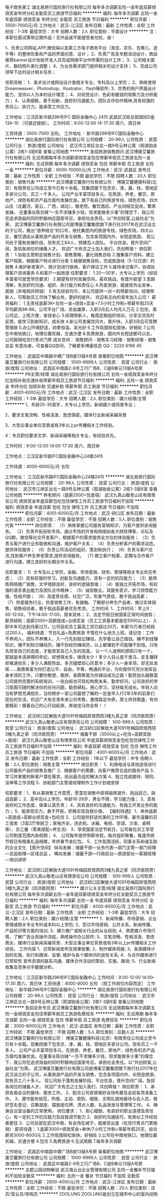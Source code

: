 电子商务美工
湖北易旅行国际旅行社有限公司
每年多次调薪五险一金年底双薪绩效奖金年终分红全勤奖员工旅游节日福利
**********
福利:
每年多次调薪
五险一金
年底双薪
绩效奖金
年终分红
全勤奖
员工旅游
节日福利
**********
职位月薪：3500-7000元/月 
工作地点：武汉-江汉区
发布日期：最新
工作性质：全职
工作经验：1-3年
最低学历：大专
招聘人数：2人
职位类别：平面设计
**********
注：本职位面试需带近期作品！无作品或不能接受者勿扰，谢！

1、负责公司网站,APP,微信端以及第三方电子商务平台（淘宝、京东、去哪儿、途牛等）的整体形象和产品的界面创意、设计；
2、负责广告及专题活动设计，商品推荐banner设计协助开发人员完成网络平台中所需的设计工作；
3、公司相关图片、数码照片美化调整；
4、为业务需求部门提供相关的设计支持；
5、完成公司领导下达的设计相关任务；

任职资格：
1、美术设计或网站设计类相关专业，专科及以上学历；
2、熟练使用Dreamweaver、Photoshop、Illustrator、flash等软件;
3、优秀的用户界面设计能力，坚持以人为本的设计理念；
4、对视觉设计、色彩有敏锐的观察力及分析能力；
4、认真细致，善于创新，良好的沟通能力、团队合作协作精神,具有较强的责任心、执行力，能承受工作压力。

工作地址：江汉区新华路296号IFC 国际金融中心 2415
                     武昌区汉街总部国际D座13A-10 （可就近按排）。
工作时间：9:00-12:00 14-17:30 周六、周日休

工资待遇：3500-7000 五险。
工作地址：
新华路296号IFC国际金融中心
**********
湖北易旅行国际旅行社有限公司
公司规模：
20-99人
公司性质：
民营
公司行业：
旅游/度假
公司地址：
武汉市江岸区台北一路9号云林公寓（观湖铂金公寓）2栋1-3层6室
查看公司地图
**********
急招旅游销售顾问
武汉博康艾馨旅行社有限公司
无试用期每年多次调薪绩效奖金包住带薪年假员工旅游五险一金
**********
福利:
无试用期
每年多次调薪
绩效奖金
包住
带薪年假
员工旅游
五险一金
**********
职位月薪：6000-10000元/月 
工作地点：武汉-武昌区
发布日期：最新
工作性质：全职
工作经验：不限
最低学历：不限
招聘人数：20人
职位类别：销售代表
**********
武汉博康艾馨旅行社有限公司：
博康艾馨健康科技(北京）有限责任公司成立至今已有十余载。现集团旗下包含京，津，冀，桂，鄂地区多家分公司，员工一千多人。
公司产业丰富项目多元，在旅游，养老，餐饮，房地产，绿色有机农产品方面均发展优良。旗下有自己的旅游专线，绿色农场，四大山庄（北戴河，密云，广西，湖北），敬老院，餐饮酒店。产业间相互促进，繁荣发展。
在董事长陈剑锋“一生不求赚多少钱，但求能做多少事”的理念下，我公司在追求效益的同时积极响应国家号召，承担社会责任。以“共创财富,公益社会”为荣。
 武汉博康艾馨旅行社有限公司是博康艾馨集团旗下旅行社2017年在武汉设立的子公司，推出“游养结合”的口号，依托集团内的旅游专线，绿色农场，四大山庄，餐饮酒店从事旅游产品的开发与销售，包含各项国内外，长短途旅游。
现公司处于蓬勃发展阶段，现有员工84人，预建百人团队。
平台优良，晋升空间广阔，急招各岗位的储备人才。
欢迎广大有志之士加入我们，共创辉煌！
 岗位职责：
1.协助主管制定销售计划、销售策略，量化销售目标
2.搜集客户资料，建立客户档案，根据客户特点进行分类
3.根据销售目标，完成旅游线（5-12日游）的销售
4.维护新老客户，按计划进行联络，客户拜访工作
5.接待来访客户，协调处理客户咨询事务
6.和客户一起旅游
任职要求：
1.20—30岁，大专以上学历（经验丰富者可放宽学历要求）
2.期望有好的发展空间，喜欢挑战，有晋升欲望
3.思路清晰，有良好的沟通、组织、执行能力和责任心
4.热爱旅游，能接受外出发单，面销（非电销非网销）
5.有无经验均可，本公司提供一对一的带薪培训，经理带新人，可帮助员工尽快了解业务，更好的提升。
欢迎有志向的青年加入公司！
薪资福利：
1.无责任底薪3K+五险一金+绩效+奖金+7.5小时工作制+带薪年假25天
平均薪资6K-8K。公司平台广阔，资金雄厚，入职3月后人均月入万元
2.包住，离公司近，上班方便，省钱省心
3.经理带新人，每周定期组织培训，分享交流及时反馈，能学习到新知识，成长快
4.新公司发展空间大，晋升快，入职3月后可竞聘管理层
5.办公环境舒适，四季恒温，采光好
6.工作氛围轻松愉快，好相处
7.公司在中南地铁口，地理位置优越，交通方便
8.免费旅游，国内外长短途都可以去，公司报销吃住行景点门票
 成长空间：
销售顾问 - 销售实习经理 - 销售经理 - 销售总监
 有意向者，可查看QQ空间，了解更多博康信息
QQ：2220 6196 45

工作地址：
武昌区中南路中建广场B座13层A号房
查看职位地图
**********
武汉博康艾馨旅行社有限公司
公司规模：
1000-9999人
公司性质：
民营
公司行业：
旅游/度假
公司地址：
武昌区中南路2-6号工行广场B、C座B单元13层A号房
**********
PR主管/经理
湖北易旅行国际旅行社有限公司
五险一金绩效奖金年终分红加班补助交通补助带薪年假员工旅游节日福利
**********
福利:
五险一金
绩效奖金
年终分红
加班补助
交通补助
带薪年假
员工旅游
节日福利
**********
职位月薪：4001-6000元/月 
工作地点：武汉-江汉区
发布日期：最新
工作性质：全职
工作经验：1-3年
最低学历：大专
招聘人数：2人
职位类别：媒介经理/主管
**********
1、年龄25-35周岁，大专以上学历，新闻媒介或同类专业；

2、要求文笔流畅、性格活泼、思虑慎密，媒体行业新闻采编背景

3、大型企事业单位背景或有3年以上pr传播相关工作经验。

4：专员职位要求文学、新闻采编等相关专业，有经验优先。

工作时间：9:00-12:00 14:00-17:30 周六、周日休

工作地点：江汉区新华路IFC国际金融中心24楼2415 

工作待遇：4000-6000元/月 五险 


工作地址：
江汉区新华路IFC国际金融中心24楼2415
**********
湖北易旅行国际旅行社有限公司
公司规模：
20-99人
公司性质：
民营
公司行业：
旅游/度假
公司地址：
武汉市江岸区台北一路9号云林公寓（观湖铂金公寓）2栋1-3层6室
查看公司地图
**********
养老顾问（底薪2500+包食宿）
武汉九真山敬老山庄有限责任公司
绩效奖金年底双薪包吃包住弹性工作员工旅游节日福利不加班
**********
福利:
绩效奖金
年底双薪
包吃
包住
弹性工作
员工旅游
节日福利
不加班
**********
职位月薪：4001-6000元/月 
工作地点：武汉-硚口区
发布日期：最新
工作性质：全职
工作经验：不限
最低学历：不限
招聘人数：5人
职位类别：销售代表
**********
岗位职责：
（1）熟练掌握公司服务营销知识，为客户提供咨询服务。
（2）负责开拓目标市场，通过市场的开发和网络如各大财经博客，论坛及QQ群，微信等社交开发客户，根据客户的需求提供全方位的体验服务；
（3）负责与客户进行业务联络和沟通，维护客户关系；
（4）负责分析客户的需求动态，提供体验服务；
（5）负责公司活动的组织、策划和执行；
（6）负责与客户交流,找到客户养生养老需求,提供咨询服务。
（7) 建立客户档案，定期与合作客户进行沟通，建立良好的长期合作关系。

任职要求：
1）大专及以上学历，金融、市场营销、财务、管理等相关专业优先考虑；
（2）具有较强的学习，创新及沟通能力，具有一定的抗压能力；
（3）能熟练网络推广销售，文字措辞良好，良好的逻辑思维；
（4）能独立开拓市场，有较强的语言表达能力及团队合作精神；
（5）诚信敬业，具服务意识，学习领悟能力强，性格开朗；
（6）高度责任感，社交广泛，形象气质佳，敢于挑战高薪；
（7）热爱服务行业，热爱销售工作，有接触、了解部分养生产品者，做过实体销售，销售经验者，敢于挑战高薪者优先考虑。
工作时间:
1、工作时间：早上9：00-12:00，下午14:00-17:00，周末双休；
2、法定节假日按国家正常时间放假；薪资结构：底薪2000+高额提成+业绩奖金（员工工资基本都是在5000以上），入职半年可达到月薪过万，公司目前员工最高工资已超过20万，年薪10万者已经超过200人。
福利待遇：节日礼品+免费旅游
不管在什么地方上班，请记住：工作不养闲人，团队不养懒人，入一行先别惦记赚钱，先学着让自己值钱。赚不到钱赚知识，赚不到知识赚经历，赚不到经历赚阅历，以上都赚到不可能赚不到钱。只有先改变自己的态度，才能改变自己人生的高度。 让一个人迷惘的原因只有一个，那就是本该拼搏的年纪，却想得太多，做得太少！多少人自认是千里马，反复辗转却难遇伯乐；多少人满腔热血，多次碰壁却心灰意冷；多少人一身本领，却无处发挥……昊鼎聚富为你打造公平，自由，平等，畅通的平台，为你提供可充分发挥自身本领的工作，只要你敢想，敢拼，昊鼎聚富为你铺设成功之路！勤劳加头脑致富
公司提供完善的系统培训，一张白纸也可轻松构筑未来，勤学好问，公司良好的学习氛围可随时解决你的任何问题，勤劳耕耘，用心学习，坚持每天成长。年轻人应当有梦想充满抱负，当你跨步一家公司最想了解的一定是早入行2年3年的前辈们现在的生活，欢迎广大有志青年来公司考察，激情踏足中原，厚土终将鼎盛，有你更精彩！跟着自己的心行动起来，奔驰宝马你会有！！

工作地址：
武汉硚口区解放大道1091号梅园宾馆西院3楼九真之家（同济医院旁）
**********
武汉九真山敬老山庄有限责任公司
公司规模：
500-999人
公司性质：
民营
公司行业：
旅游/度假
公司地址：
武汉硚口区解放大道1091号梅园宾馆西院3楼九真之家（同济医院旁）
**********
储备干部（3500以上+吃住+高额奖励+提成）
武汉九真山敬老山庄有限责任公司
年底双薪绩效奖金包吃包住弹性工作员工旅游节日福利不加班
**********
福利:
年底双薪
绩效奖金
包吃
包住
弹性工作
员工旅游
节日福利
不加班
**********
职位月薪：4001-6000元/月 
工作地点：武汉
发布日期：最新
工作性质：全职
工作经验：1年以下
最低学历：中专
招聘人数：2人
职位类别：销售主管
**********
岗位职责：
1、利用电话与其他途径进行公司服务产品的销售及推广
2、根据客户的需要，向客户推荐合适的服务产品
3、学习并掌握判断客户潜在需求，给出最合适的解决方案
4、独立完成接待、陪同、谈单等工作流程
5、协助部门主管或经理制作工作计划或安排

任职要求：1、有从事销售工作意愿，愿意在销售中获得锻炼提升、挑战自己，挑战高薪；
2、高中及以上学历，年龄18-28岁，男女不限，学习能力强； 
3、具有良好的工作态度，做事认真负责； 
4、具有良好的沟通能力、有独立开发业务的能力； 
5、能承受压力，勇于开拓，积极实现自我价值。
【福利待遇】
1、单休底薪+高提成+高额业绩奖金+包吃住
2、公司提供舒适优美的工作环境、豪华温馨的员工宿舍（3室2厅带厨卫；家电齐全，洗衣机、冰箱、电视、空调、沙发、桌椅等）、员工餐（荤素搭配+养生汤）
3、享受国家法定节假日，公司每位员工享受公司制度范围内各假期；
4、.公司每年提供带薪休假，每月组织聚餐，每逢传统节假日有精美礼品相赠，年终春节发红包。
5、工作氛围活跃，同事关系和谐互助的企业文化
【晋升空间】
纵向发展：储蓄干部—业务代表—部门主管—部门经理—总监助理—区域总监 。
横向发展：储蓄干部—行政前台—旅游部长—客服经理—培训讲师

工作地址：
武汉硚口区解放大道1091号梅园宾馆西院3楼九真之家（同济医院旁）
**********
武汉九真山敬老山庄有限责任公司
公司规模：
500-999人
公司性质：
民营
公司行业：
旅游/度假
公司地址：
武汉硚口区解放大道1091号梅园宾馆西院3楼九真之家（同济医院旁）
**********
媒介公关主管/经理
湖北易旅行国际旅行社有限公司
每年多次调薪五险一金年底双薪绩效奖金年终分红全勤奖员工旅游节日福利
**********
福利:
每年多次调薪
五险一金
年底双薪
绩效奖金
年终分红
全勤奖
员工旅游
节日福利
**********
职位月薪：4000-8000元/月 
工作地点：武汉-江汉区
发布日期：最新
工作性质：全职
工作经验：1-3年
最低学历：大专
招聘人数：2人
职位类别：媒介经理/主管
**********
1、新闻传播、市场营销、企业管理或相关专业专科或本科以上学历;
2、受过市场营销、公共关系、新闻传播、产品知识等方面的培训;
3、媒介推广或相关行业的从业经验;
4、熟悉媒介市场行情，了解广告业务操作流程，熟练操作办公软件;
5、文笔流畅、性格活泼、思虑周全，媒体行业新闻采编背景、大型企事业单位背景或有3年以上pr传播相关工作经验。
工作内容
1、日常新闻发布及效果收集;
2、制作媒体简报;
3、各类媒体计划的实施、执行和跟进、监督; 维护与各个媒体间的良性关系;
4、与合作媒体进行日常软性 宣传资源的联系沟通、媒体合作活动的策划、实施、跟进;
5、行业新闻收集及竞争对手数据分析。

       工作地址：江汉区新华路296号IFC国际金融中心
       工作时间：9:00-12:00 14:00-17:30 周六、周日休
       工资待遇：4000-8000 五险 （视工作岗位内容而定）
工作地址：
新华路296号IFC国际金融中心
**********
湖北易旅行国际旅行社有限公司
公司规模：
20-99人
公司性质：
民营
公司行业：
旅游/度假
公司地址：
武汉市江岸区台北一路9号云林公寓（观湖铂金公寓）2栋1-3层6室
查看公司地图
**********
急招会务专员
武汉博康艾馨旅行社有限公司
无试用期每年多次调薪五险一金绩效奖金包住带薪年假员工旅游免费班车
**********
福利:
无试用期
每年多次调薪
五险一金
绩效奖金
包住
带薪年假
员工旅游
免费班车
**********
职位月薪：3000-6000元/月 
工作地点：武汉-武昌区
发布日期：最新
工作性质：全职
工作经验：不限
最低学历：不限
招聘人数：5人
职位类别：后勤人员
**********
武汉博康艾馨旅行社有限公司：
博康艾馨健康科技(北京）有限责任公司成立至今已有十余载。现集团旗下包含京，津，冀，桂，鄂地区多家分公司。现有员工一千多人。
公司产业丰富项目多元，在旅游，养老，餐饮，房地产，绿色有机农产品方面均发展优良。在董事长陈剑锋“一生不求赚多少钱，但求能做多少事”的理念下，我公司在追求效益的同时积极响应国家号召，承担社会责任。以“共创财富,公益社会”为荣。
 武汉博康艾馨旅行社有限公司是博康艾馨集团旗下旅行社2017年在武汉设立的子公司，从事旅游产品的开发与销售，包含各项国内外，长短途旅游。现有员工八十多人。
现公司处于蓬勃发展阶段，平台优良，晋升空间广阔，急招各岗位的储备人才。
欢迎广大有志之士加入我们，共创辉煌！
 岗位职责：
1、承担各类会议的接待、服务工作。
2、配合公司安排做好会场布置及会前各项准备工作。
3、遵守服务规范，热情、主动、周到、细致、文明礼貌地接待与会人员，做好签名登记、召集就座、摆放座位牌、清点人数、礼品发放与管理等工作。
4、确保会议室设备的正常使用。
 岗位要求：
1、耐心细致，有良好的职业道德及责任心，有一定的工作抗压能力及自我调节能力
2、良好的沟通技巧，有类似工作经验者更佳
3、公司总部在武汉中南，有会场在咸宁，能接受出差（吃住行景点门票报销）
 薪资待遇：
1.底薪3000+绩效奖金+单休/7小时工作制+带薪年假25天，综合薪资3000-6000元
2.工作氛围轻松愉快，好相处
3.公司在中南地铁口，地理位置优越，交通方便
4.包住
5.免费旅游
6.无试用期
7.每年多次调薪

工作地址：
武昌区中南路中建广场B座13层A号房
查看职位地图
**********
武汉博康艾馨旅行社有限公司
公司规模：
1000-9999人
公司性质：
民营
公司行业：
旅游/度假
公司地址：
武昌区中南路2-6号工行广场B、C座B单元13层A号房
**********
主题公园动物解说
武汉海云台企业管理有限公司
五险一金餐补节日福利不加班全勤奖
**********
福利:
五险一金
餐补
节日福利
不加班
全勤奖
**********
职位月薪：2800-4000元/月 
工作地点：武汉-江岸区
发布日期：最新
工作性质：全职
工作经验：不限
最低学历：不限
招聘人数：20人
职位类别：店员/营业员/导购员
**********
ZOOLUNG ZOOLUNG是创立在城市中心的室内动物主题公园。
无论风雨，都可以和朋友，恋人，家人一起与动物朋友们实现完美邂逅的动物主题公园。能够身临其境，感受动物与我们擦肩的神秘森林，武汉1号店，一起营造出大家庭氛围的工作环境，欢迎你加入我们的团队。
公司理念：不同的世界，同样的生命。动物朋友们与我们虽然生活在不同的世界上，但同样拥有着宝贵的生命。
企业规模：韩国已开设有4家店，公司规划5年内在中国范围内开设40家分店，现上海店、南京店、重庆店已在筹备中。
武汉1号店简介：坐落于武汉天地壹方购物中心四楼，占地面积2150平方米，集科教、互动、游乐、休闲、餐饮于一体的新型主题公园。
现面向社会招聘以下工作人员：
一、现场运营人员（leader）：现场运营，接待顾客，现场动物解说
，售票，商品销售，解说，向导，安全补助等，根据工作能力分配职务
- 高中学历以上
- 年龄及性别不限
- 拥有活泼积极的性格，责任感强
- 具备良好的亲和力和语言表达能力
- 有服务业工作经验，幼教专业者优先

二、现场策划人员（leader）：接待顾客，现场动物解说，补助引导顾客与动物进行互动
- 高中学历以上
- 年龄及性别不限
- 拥有活泼积极的性格，责任感强
- 具备良好的亲和力和语言表达能力
- 有和动物相关的工作经验，动物相关专业毕业者优先
工作地址：
江岸区黄浦路武汉天地壹方购物中心四层
查看职位地图
**********
武汉海云台企业管理有限公司
公司规模：
100-499人
公司性质：
合资
公司行业：
娱乐/体育/休闲
公司地址：
江岸区武汉天地壹方购物中心四层
**********
人事助理
湖北易旅行国际旅行社有限公司
五险一金绩效奖金年终分红加班补助交通补助带薪年假员工旅游节日福利
**********
福利:
五险一金
绩效奖金
年终分红
加班补助
交通补助
带薪年假
员工旅游
节日福利
**********
职位月薪：3500-4500元/月 
工作地点：武汉-江汉区
发布日期：最新
工作性质：全职
工作经验：1-3年
最低学历：大专
招聘人数：1人
职位类别：人力资源专员/助理
**********
1、年龄22-35周岁，大专以上学历，1年以上人事实操经验；

2、人事模板中至少善长1-2个模块，持人力资源管理师证优先；

3、协调人事部的日常考勤、绩效、招聘与人事档案分管工作；

4、工作细心认真，思维慎密；

工作时间：9:00-12:00 14:00-17:30 周六、周日休

工作地点：江汉区新华路IFC国际金融中心24楼2415 

工作待遇：3500-4500元/月 五险 



工作地址：
江汉区新华路IFC国际金融中心24楼2415
**********
湖北易旅行国际旅行社有限公司
公司规模：
20-99人
公司性质：
民营
公司行业：
旅游/度假
公司地址：
武汉市江岸区台北一路9号云林公寓（观湖铂金公寓）2栋1-3层6室
查看公司地图
**********
电商客服
湖北易旅行国际旅行社有限公司
五险一金绩效奖金带薪年假员工旅游节日福利年终分红
**********
福利:
五险一金
绩效奖金
带薪年假
员工旅游
节日福利
年终分红
**********
职位月薪：2001-4000元/月 
工作地点：武汉-武昌区
发布日期：最新
工作性质：全职
工作经验：不限
最低学历：不限
招聘人数：2人
职位类别：网络/在线客服
**********
岗位职责：1、日常销售工作，为顾客导购，问题解答;负责解答客户咨询,促使买卖的成交;

2、接单、打单查单等处理订单及顾客的售后服务;

3、销售数据和资料整理。

4、与客户在线交流,了解客户需求,妥善处理客户投诉,保证客户满意;

5、日常促销活动维护、平台网站(淘宝等)页面维护。

任职要求：会基本的办公软件 语言表达能力较好 尽职尽责
工作地址：
武汉市武昌区汉街总部国际
**********
湖北易旅行国际旅行社有限公司
公司规模：
20-99人
公司性质：
民营
公司行业：
旅游/度假
公司地址：
武汉市江岸区台北一路9号云林公寓（观湖铂金公寓）2栋1-3层6室
查看公司地图
**********
主题公园饲养师，饲养员
武汉海云台企业管理有限公司
五险一金餐补全勤奖不加班节日福利
**********
福利:
五险一金
餐补
全勤奖
不加班
节日福利
**********
职位月薪：2800-4000元/月 
工作地点：武汉-江岸区
发布日期：最新
工作性质：全职
工作经验：不限
最低学历：中专
招聘人数：10人
职位类别：动物育种/养殖
**********
ZOOLUNG ZOOLUNG是创立在城市中心的室内动物主题公园。
无论风雨，都可以和朋友，恋人，家人一起与动物朋友们实现完美邂逅的动物主题公园。能够身临其境，感受动物与我们擦肩的神秘森林，武汉1号店，一起营造出大家庭氛围的工作环境，欢迎你加入我们的团队。
公司理念：不同的世界，同样的生命。动物朋友们与我们虽然生活在不同的世界上，但同样拥有着宝贵的生命。
企业规模：韩国已开设有4家店，公司规划5年内在中国范围内开设40家分店，现上海店、南京店、重庆店已在筹备中。
武汉1号店简介：坐落于武汉天地壹方购物中心四楼，占地面积2150平方米，集科教、互动、游乐、休闲、餐饮于一体的新型主题公园。
现面向社会招聘以下工作人员：

一，动物饲养人员（leader）：接待顾客，现场动物解说，公园内动物的饲养、健康维护等工作，根据其他工作能力分配负责的业务
-高中学历以上
-年龄及性别不限
-拥有活泼积极的性格，责任感强
-具备良好的亲和力和语言表达能力
-动物饲养/兽医等相关专业
-喜爱动物，有爱心，我耐心
-有和动物相关的工作经验，有饲养/兽医等工作经验者优先
工作地址：
江岸区武汉天地壹方购物中心四层
查看职位地图
**********
武汉海云台企业管理有限公司
公司规模：
100-499人
公司性质：
合资
公司行业：
娱乐/体育/休闲
公司地址：
江岸区武汉天地壹方购物中心四层
**********
动物主题公园现场顾客接待
武汉海云台企业管理有限公司
五险一金餐补全勤奖不加班节日福利
**********
福利:
五险一金
餐补
全勤奖
不加班
节日福利
**********
职位月薪：2800-4000元/月 
工作地点：武汉-江岸区
发布日期：最新
工作性质：全职
工作经验：不限
最低学历：不限
招聘人数：10人
职位类别：前厅接待/礼仪/迎宾
**********
ZOOLUNG ZOOLUNG是创立在城市中心的室内动物主题公园。
无论风雨，都可以和朋友，恋人，家人一起与动物朋友们实现完美邂逅的动物主题公园。能够身临其境，感受动物与我们擦肩的神秘森林，武汉1号店，一起营造出大家庭氛围的工作环境，欢迎你加入我们的团队。
公司理念：不同的世界，同样的生命。动物朋友们与我们虽然生活在不同的世界上，但同样拥有着宝贵的生命。
企业规模：韩国已开设有4家店，公司规划5年内在中国范围内开设40家分店，现上海店、南京店、重庆店已在筹备中。
武汉1号店简介：坐落于武汉天地壹方购物中心四楼，占地面积2150平方米，集科教、互动、游乐、休闲、餐饮于一体的新型主题公园。
现面向社会招聘以下工作人员：
一、现场运营人员（leader）：现场运营，接待顾客
，售票，商品销售，安全补助等，根据工作能力分配职务
- 高中学历以上
- 年龄及性别不限
- 喜欢小动物和小朋友
- 拥有活泼积极的性格，责任感强
- 具备良好的亲和力和语言表达能力
- 有服务业工作经验，幼教专业者优先

二、现场策划人员（leader）：接待顾客，现场动物解说，补助引导顾客与动物进行互动
- 高中学历以上
- 年龄及性别不限
- 喜欢小动物和小朋友
- 拥有活泼积极的性格，责任感强
- 具备良好的亲和力和语言表达能力
- 有和动物相关的工作经验，动物相关专业毕业者优先
工作地址：
江岸区武汉天地壹方购物中心四层
查看职位地图
**********
武汉海云台企业管理有限公司
公司规模：
100-499人
公司性质：
合资
公司行业：
娱乐/体育/休闲
公司地址：
江岸区武汉天地壹方购物中心四层
**********
水族馆饲养员
武汉海云台企业管理有限公司
五险一金餐补全勤奖节日福利不加班
**********
福利:
五险一金
餐补
全勤奖
节日福利
不加班
**********
职位月薪：2800-4000元/月 
工作地点：武汉
发布日期：最新
工作性质：全职
工作经验：1-3年
最低学历：不限
招聘人数：5人
职位类别：动物育种/养殖
**********
ZOOLUNG ZOOLUNG是创立在城市中心的室内动物主题公园。
无论风雨，都可以和朋友，恋人，家人一起与动物朋友们实现完美邂逅的动物主题公园。能够身临其境，感受动物与我们擦肩的神秘森林，武汉1号店，一起营造出大家庭氛围的工作环境，欢迎你加入我们的团队。
公司理念：不同的世界，同样的生命。动物朋友们与我们虽然生活在不同的世界上，但同样拥有着宝贵的生命。
企业规模：韩国已开设有4家店，公司规划5年内在中国范围内开设40家分店，现上海店、南京店、重庆店已在筹备中。
武汉1号店简介：坐落于武汉天地壹方购物中心四楼，占地面积2150平方米，集科教、互动、游乐、休闲、餐饮于一体的新型主题公园。
现面向社会招聘以下工作人员：

水族鱼类饲养员：
负责园内水族区域的鱼类饲养、维护、鱼缸清洁等相关工作，保证每日营业时间的展示效果。

任职要求：
1、懂得水族饲养技术，包括淡水和海水
2、有一定的饲养以及维护经验，能处理水质和活体的各种问题病症
3、水产养殖专业及水族类从业人员优先
工作地址：
江岸区武汉天地壹方购物中心四层
查看职位地图
**********
武汉海云台企业管理有限公司
公司规模：
100-499人
公司性质：
合资
公司行业：
娱乐/体育/休闲
公司地址：
江岸区武汉天地壹方购物中心四层
**********
销售代表
武汉九真山敬老山庄有限责任公司
**********
福利:
**********
职位月薪：4001-6000元/月 
工作地点：武汉
发布日期：最新
工作性质：全职
工作经验：不限
最低学历：不限
招聘人数：3人
职位类别：销售代表
**********
     公司作为大型的老年第三方服务运营商，旗下设有大型的养老机构，同时提供老年旅游度假，老年大健康管理，老年护理，老年健康产品等服务。我们在养老行业拥有十几年的经验，专业周到的服务在武汉市建立了良好的口碑。公司引进21世纪全新养老模式，打破传统养老行业模式。是以深度养生、自由养老、候鸟式养老、储备养老的创新模式，让人人拥有同样的机会进入循环、异地置换、社区型、候鸟式等多种灵活性、人性化的养老王国。公司以武汉作为总部，像全国辐射，把新型的养老模式推动到全国。中国养老产业尚处于起步阶段，由于人口老龄化呈现快速增长趋势，市场需求空间巨大，在市场的推动下，养老产业俨然是个朝阳产业，市场的空白需要大量优秀的从业人员，热忱欢迎广大有志有梦想的精英。
    公司提供带薪培训，提供食宿，无责任底薪，同时提供外派调的机会，只要你有梦想，肯努力，这个舞台会为你绽放。
联系人：卢经理
工作地址：
武汉硚口区解放大道1091号梅园宾馆西院3楼九真之家（同济医院旁）
**********
武汉九真山敬老山庄有限责任公司
公司规模：
500-999人
公司性质：
民营
公司行业：
旅游/度假
公司地址：
武汉硚口区解放大道1091号梅园宾馆西院3楼九真之家（同济医院旁）
**********
主题公园公演人员
武汉海云台企业管理有限公司
餐补全勤奖不加班节日福利五险一金
**********
福利:
餐补
全勤奖
不加班
节日福利
五险一金
**********
职位月薪：2800-4000元/月 
工作地点：武汉-江岸区
发布日期：最新
工作性质：全职
工作经验：不限
最低学历：中专
招聘人数：5人
职位类别：主持人/司仪
**********
ZOOLUNG ZOOLUNG是创立在城市中心的室内动物主题公园。
无论风雨，都可以和朋友，恋人，家人一起与动物朋友们实现完美邂逅的动物主题公园。能够身临其境，感受动物与我们擦肩的神秘森林，武汉1号店，一起营造出大家庭氛围的工作环境，欢迎你加入我们的团队。
公司理念：不同的世界，同样的生命。动物朋友们与我们虽然生活在不同的世界上，但同样拥有着宝贵的生命。
企业规模：韩国已开设有4家店，公司规划5年内在中国范围内开设40家分店，现上海店、南京店、重庆店已在筹备中。
武汉1号店简介：坐落于武汉天地壹方购物中心四楼，占地面积2150平方米，集科教、互动、游乐、休闲、餐饮于一体的新型主题公园。
现面向社会招聘以下工作人员：
1，热爱小动物，有爱心和耐心，具有较强的团队合作精神和学习能力。
2，大专及以上学历，表演艺术专业或播音主持专业优先。
3，希望你活泼开朗，幽默风趣，具有较强的语言表达能力。
4，能够掌握和控制全场气氛，具有组织协调能力。
5，喜欢与人交际，如果你是孩子王就更棒了。
工作职责：
       公演人员主要在园区内负责：动物朋友们与探险家们之间亲密互动，帮助探险家更深入的了解动物朋友，是为大家制造惊喜与感动的人，同时会参与到活动策划与实施。只要你敢想，我就敢支持！让我们一起携手把zoolungzoolung武汉店创建成真正的动物主题公园！想成为开始的那个人......

1. 儿童时代的梦想是演员！
2. 成为武汉店的大树~给予小探险家无限的想象！

工作地址：
江岸区武汉天地壹方购物中心四层
查看职位地图
**********
武汉海云台企业管理有限公司
公司规模：
100-499人
公司性质：
合资
公司行业：
娱乐/体育/休闲
公司地址：
江岸区武汉天地壹方购物中心四层
**********
急招导游
武汉博康艾馨旅行社有限公司
无试用期每年多次调薪不加班包住五险一金免费班车员工旅游带薪年假
**********
福利:
无试用期
每年多次调薪
不加班
包住
五险一金
免费班车
员工旅游
带薪年假
**********
职位月薪：2001-4000元/月 
工作地点：武汉
发布日期：最新
工作性质：全职
工作经验：不限
最低学历：不限
招聘人数：10人
职位类别：导游/票务
**********
武汉博康艾馨旅行社有限公司：
博康艾馨健康科技(北京）有限责任公司成立至今已有十余载。现集团旗下包含京，津，冀，桂，鄂地区多家分公司。现有员工一千多人。
公司产业丰富项目多元，在旅游，养老，餐饮，房地产，绿色有机农产品方面均发展优良。在董事长陈剑锋“一生不求赚多少钱，但求能做多少事”的理念下，我公司在追求效益的同时积极响应国家号召，承担社会责任。以“共创财富,公益社会”为荣。
 武汉博康艾馨旅行社有限公司是博康艾馨集团旗下旅行社2017年在武汉设立的子公司，从事旅游产品的开发与销售，包含各项国内外，长短途旅游。现有员工八十多人。
现公司处于蓬勃发展阶段，平台优良，晋升空间广阔，急招各岗位的储备人才。
欢迎广大有志之士加入我们，共创辉煌！
 岗位职责：
1、负责带领旅行出团，引导游客游览，为参团客人提供旅游各方面的指引；
2、处理旅游、酒店相关服务方面的协作关系以及住宿中发生的各类问题；
3、处理团上的突发状况。
 岗位要求：
1、耐心细致，有良好的职业道德及责任心，有一定的工作抗压能力及自我调节能力
2、良好的沟通技巧，有类似工作经验者更佳，无经验也可
3、必须持有导游证
 薪资待遇：
1.底薪3000+奖金+单休/7小时工作制+带薪年假25天，综合薪资3000-6000元
2.工作氛围轻松愉快，好相处
3.公司在中南地铁口，地理位置优越，交通方便
4.包住
5.免费旅游
6.每年多次调薪
工作地址：
武昌区中南路2-6号工行广场B、C座B单元13层A号房
查看职位地图
**********
武汉博康艾馨旅行社有限公司
公司规模：
1000-9999人
公司性质：
民营
公司行业：
旅游/度假
公司地址：
武昌区中南路2-6号工行广场B、C座B单元13层A号房
**********
网络客服 周末双休 定期组织国外旅游
拉蔚(武汉)文化发展有限公司
创业公司五险一金包住
**********
福利:
创业公司
五险一金
包住
**********
职位月薪：4001-6001元/月 
工作地点：武汉
发布日期：最新
工作性质：全职
工作经验：不限
最低学历：大专
招聘人数：3人
职位类别：销售代表
**********
岗位职责：
1、树立顾客至上，服务第一的思想，有较强责任心，礼貌待客、热情服务、坚守岗位。
2、思路清晰，具备良好的语言表达能力，善于沟通和交流，会电脑打字。
3、通过网络工具和客户进行有效沟通；
4、对客户进行跟踪服务，维护与客户的关系；
5、解答客户来自各微信平台上的提问，重点与客户保持良好的交流；
6、通过网络进行渠道开发和业务拓展；
任职资格：
1、18岁—30岁，有良好的语言沟通能力，富有激情！
2、有网络销售、网络客服等经验优先，我们全程一对一免费带薪培训！
3、有很强的团队协作能力，快速融入到团队及公司！
4、具有一定的学习能力、适应能力和执行力强者优先！
5、无学历限制，有能力即可！，保持高度热情即可！公司会统一提供岗前带薪培训

工作地址：
武汉市武昌区沿江大道750号绿地国际金融城B3-2003
查看职位地图
**********
拉蔚(武汉)文化发展有限公司
公司规模：
20-99人
公司性质：
民营
公司行业：
旅游/度假
公司主页：
http://www.la-v.vip/
公司地址：
武汉市武昌区和平大道750号绿地国际金融城B3-2003
**********
网络销售（包住+月薪过万+客资无需自找）
武汉市江岸区唯一视觉婚纱摄影工作室
包住五险一金全勤奖节日福利带薪年假
**********
福利:
包住
五险一金
全勤奖
节日福利
带薪年假
**********
职位月薪：8001-10000元/月 
工作地点：武汉
发布日期：最新
工作性质：全职
工作经验：不限
最低学历：不限
招聘人数：10人
职位类别：网络/在线销售
**********
岗位职责：
1.工作主要通过微信完成，擅长于微信在线交流，会熟练的电脑打字；
2、无需外出，室内办公，咨询式营销，不需要自己找客户，易成单。
3、微信、扣扣、电话邀约客户进店即可！进店就有提成
任职资格：
1、高中或中专学历，男女不限，18—35岁
2、头脑灵活、思维敏捷、服务意识强，工作耐心细致；
3、接受脚踏实地的应届毕业生。
工作地点：武汉江岸区汉口江滩沿江大道141号世通物流3楼唯一视觉
4、包住

工作地址：
湖北省武汉市江岸区沿江大道141号，世通物流3楼
查看职位地图
**********
武汉市江岸区唯一视觉婚纱摄影工作室
公司规模：
100-499人
公司性质：
民营
公司行业：
媒体/出版/影视/文化传播
公司主页：
www.onlyonly.net
公司地址：
湖北省武汉市江岸区沿江大道141号，世通物流3楼
**********
网络客服专员
武汉市江岸区唯一视觉婚纱摄影工作室
五险一金包住不加班节日福利带薪年假绩效奖金
**********
福利:
五险一金
包住
不加班
节日福利
带薪年假
绩效奖金
**********
职位月薪：4001-6000元/月 
工作地点：武汉
发布日期：最新
工作性质：全职
工作经验：不限
最低学历：不限
招聘人数：5人
职位类别：网络/在线客服
**********
工作内容：
1.通过网络与咨询者沟通并回答相应问题，发现潜在需求并整理。
2.工作主动、有耐心、热情。具有强烈的客户服务意识，较强的亲和力、应变能力和网络沟通能力，回答客人的提出的问题。
3.人品善良，勤劳质朴，有吃苦耐劳精神。有团队合作精神和集体荣誉感。性格温和，认真细致，对工作责任心强，领悟力强，对布置的任务高效完成。
4.学历不限，只要你有能力，英雄不问出处。
工作地址：
湖北省武汉市江岸区沿江大道141号，世通物流3楼
查看职位地图
**********
武汉市江岸区唯一视觉婚纱摄影工作室
公司规模：
100-499人
公司性质：
民营
公司行业：
媒体/出版/影视/文化传播
公司主页：
www.onlyonly.net
公司地址：
湖北省武汉市江岸区沿江大道141号，世通物流3楼
**********
朝阳产业养老销售+包吃住
武汉九真山敬老山庄有限责任公司
年底双薪绩效奖金包吃包住弹性工作员工旅游节日福利不加班
**********
福利:
年底双薪
绩效奖金
包吃
包住
弹性工作
员工旅游
节日福利
不加班
**********
职位月薪：4001-6000元/月 
工作地点：武汉
发布日期：最新
工作性质：全职
工作经验：不限
最低学历：不限
招聘人数：5人
职位类别：销售代表
**********
岗位职责：1、 负责老人的接待、咨询工作，收集老年人的生活需求及兴趣2、 陪同客户参观基地及介绍,通过会议营销模式促成签订业务;3、 负责客户的开发与积累,并与老年朋友建立良好的业务协作关系。

任职要求：1、保健品工作者和熟悉销售业务技能者优先2、服从公司安排3、责任心强，诚实，有良好的团队协作精神，能吃苦耐劳4、爱心和耐心，善于沟通
1、单休底薪2500+高提成+业绩奖金+包吃住，综合工资4000左右2、享受国家法定节假日，公司每位员工享受公司制度范围内各假期；3.公司每年提供带薪休假，每月组织聚餐，每逢传统节假日有精美礼品相赠，年终春节发红包。
工作地址：
武汉硚口区解放大道1091号梅园宾馆西院3楼九真之家（同济医院旁）
**********
武汉九真山敬老山庄有限责任公司
公司规模：
500-999人
公司性质：
民营
公司行业：
旅游/度假
公司地址：
武汉硚口区解放大道1091号梅园宾馆西院3楼九真之家（同济医院旁）
**********
水族饲养员
武汉极地海洋世界投资有限公司管理分公司
五险一金绩效奖金包吃交通补助带薪年假定期体检免费班车
**********
福利:
五险一金
绩效奖金
包吃
交通补助
带薪年假
定期体检
免费班车
**********
职位月薪：2001-4000元/月 
工作地点：武汉
发布日期：最新
工作性质：全职
工作经验：不限
最低学历：不限
招聘人数：10人
职位类别：动物育种/养殖
**********
任职要求：
1、18-35岁，中专及以上学历；
2、热爱动物有爱心，能吃苦耐劳，有良好的工作配合能力；
3、水产养殖、动物医学等相关专业者优先考虑，会游泳潜水者优先考虑；

岗位职责：
1、负责水族观赏鱼类、水母、海龟的饲养工作；提供在岗培训。
2、了解动物饲养常识，能按照流程饲养动物，具备基本的网络常识性格特征。
3、有团队合作意识，对工作认真负责。

工作地址：
武汉市东西湖区金银潭大道96号
查看职位地图
**********
武汉极地海洋世界投资有限公司管理分公司
公司规模：
100-499人
公司性质：
股份制企业
公司行业：
旅游/度假
公司主页：
http://www.hcwhjd.com/
公司地址：
武汉市东西湖区金银潭大道96号
**********
养生养老顾问
武汉九真山敬老山庄有限责任公司
包住包吃全勤奖加班补助节日福利
**********
福利:
包住
包吃
全勤奖
加班补助
节日福利
**********
职位月薪：4001-6000元/月 
工作地点：武汉
发布日期：最新
工作性质：全职
工作经验：不限
最低学历：不限
招聘人数：5人
职位类别：会籍顾问
**********
  公司作为大型的老年第三方服务运营商，旗下设有大型的养老机构，同时提供老年旅游度假，老年大健康管理，老年护理，老年健康产品等服务。我们在养老行业拥有十几年的经验，专业周到的服务在武汉市建立了良好的口碑。公司引进21世纪全新养老模式，打破传统养老行业模式。是以深度养生、自由养老、候鸟式养老、储备养老的创新模式，让人人拥有同样的机会进入循环、异地置换、社区型、候鸟式等多种灵活性、人性化的养老王国。公司以武汉作为总部，像全国辐射，把新型的养老模式推动到全国。中国养老产业尚处于起步阶段，由于人口老龄化呈现快速增长趋势，市场需求空间巨大，在市场的推动下，养老产业俨然是个朝阳产业，市场的空白需要大量优秀的从业人员，热忱欢迎广大有志有梦想的精英。
      要求：热爱市场营销行业，有爱心，性格外向开朗，具有良好的沟通能力，具备一定管理组织能力及领导能力。
  工作地址：
武汉硚口区解放大道1091号梅园宾馆西院3楼九真之家（同济医院旁）
**********
武汉九真山敬老山庄有限责任公司
公司规模：
500-999人
公司性质：
民营
公司行业：
旅游/度假
公司地址：
武汉硚口区解放大道1091号梅园宾馆西院3楼九真之家（同济医院旁）
**********
旅游票务员
湖北易旅行国际旅行社有限公司
**********
福利:
**********
职位月薪：3500-4500元/月 
工作地点：武汉-江汉区
发布日期：最新
工作性质：全职
工作经验：1-3年
最低学历：大专
招聘人数：2人
职位类别：导游/票务
**********
1、具备票务出票资质，能快速、准确完票务（火车、机票）查询、报价、订座、确认和出票工作；
2、与客户建立良好关系及沟通机制，及时解决客户的订、退、改等问题，做好售后服务。
3、协助产品经理、销售人员及时解决游客、渠道客户在订票以及其他环节时出现的突发状况
3、管理、统筹票纸分配，统计、汇总、分析产品门票销售状况和实时数据，做好报表、数据分析报告，与财务部门完成对账工作。
规范门票销售流程，培训门票销售人员。
任职要求：
1、导游、旅游、统计等相关专业；
2、行业/年限：3年以上工作经验；
3、35岁以下；形象良好热情开朗，具有良好的协调合作精神；有良好的沟通和协调能力，擅长交流洽谈；
4、熟练操作常见景区票务软件。

工作地点：中石化湖北省公司（保丰一路同济医院斜对面，梅园宾馆对面 ）。
上班时间：9:00-12:00 14:00-17:30 周六、周日休
工资待遇：3500-4500/月
工作地址：
新华路296号IFC国际金融中心
**********
湖北易旅行国际旅行社有限公司
公司规模：
20-99人
公司性质：
民营
公司行业：
旅游/度假
公司地址：
武汉市江岸区台北一路9号云林公寓（观湖铂金公寓）2栋1-3层6室
查看公司地图
**********
人事经理
武汉阅景汇投资发展有限公司
五险一金节日福利包住绩效奖金年底双薪餐补
**********
福利:
五险一金
节日福利
包住
绩效奖金
年底双薪
餐补
**********
职位月薪：8001-10000元/月 
工作地点：武汉-蔡甸区
发布日期：最新
工作性质：全职
工作经验：5-10年
最低学历：大专
招聘人数：1人
职位类别：人力资源经理
**********
岗位职责
1. 负责公司组织体系建设及人力资源规划；
2. 负责人员招聘、培训、绩效考核、薪酬福利及员工关系管理；
3. 负责公司各项制度流程梳理、搭建及完善；
4. 协助总经理对各项管理工作进行追踪，督促并检查落实贯彻情况；
5. 协助总经理做好经营服务,督促并检查落实贯彻情况；
6. 总经理交办的其它事项。
任职资格
1、人力资源管理或相关专业本科以上学历；
2、三年以上同岗位工作经验，
3、熟练掌握人力资源专业各个领域；
4、掌握薪酬设计方法，了解现代企业薪酬福利管理体系设计方法和薪酬福利管理流程；
5、熟悉薪酬福利保险等方面的法律法规；
6、为人正直，忠诚守信，工作严谨，保密性强；
7、逻辑思维能力强，数字敏感度好，善于进行数据分析，具备良好的沟通能力和协调能力。

工作地址：
武汉市蔡甸区大集街知音湖大道“武汉花博汇”
**********
武汉阅景汇投资发展有限公司
公司规模：
100-499人
公司性质：
股份制企业
公司行业：
旅游/度假
公司主页：
http://whhbh.com.cn/
公司地址：
武汉市蔡甸区大集街知音湖大道“武汉花博汇”
查看公司地图
**********
媒体推广主管
武汉阅景汇投资发展有限公司
年底双薪包住餐补节日福利弹性工作带薪年假绩效奖金
**********
福利:
年底双薪
包住
餐补
节日福利
弹性工作
带薪年假
绩效奖金
**********
职位月薪：5000-7000元/月 
工作地点：武汉
发布日期：最新
工作性质：全职
工作经验：3-5年
最低学历：大专
招聘人数：1人
职位类别：媒介策划/管理
**********
1、负责花博汇园区整体营销及宣传推广工作，把控好宣传推广的经济性、高效性。
2、负责结合园区推广节点及市场活动，制定并实施宣传推广方案及广告投放计划。
3、负责新媒体、微营销的拓展及推广工作。
4、充分借助异业资源，做好联合推广工作。
5、拥有广泛的媒体及异业合作资源。
任职要求：
1、工商管理、汉语言文学、市场营销、广告学、文秘、文字类等专业本科以上学历；
2、5年以上新闻类，媒体类、旅游行业相关工作经验，熟悉市场推广、品牌策划、活动策划的整个流程，有过大型花海、农业、旅游项目营销策划工作经验优先。
3、良好的写作功底，过硬的文字驾驭能力，具有一定的的市场分析能力；
4、具备较强的市场策划能力、文案撰写能力和市场推广组织实施能力；
5、具有发散型创意思维，善于独立思考，善于沟通，并具备良好的团队合作意识、
  工作地址：
武汉市蔡甸区大集街知音湖大道“武汉花博汇”
查看职位地图
**********
武汉阅景汇投资发展有限公司
公司规模：
100-499人
公司性质：
股份制企业
公司行业：
旅游/度假
公司主页：
http://whhbh.com.cn/
公司地址：
武汉市蔡甸区大集街知音湖大道“武汉花博汇”
**********
工程部经理
武汉阅景汇投资发展有限公司
五险一金包吃节日福利
**********
福利:
五险一金
包吃
节日福利
**********
职位月薪：10001-15000元/月 
工作地点：武汉-蔡甸区
发布日期：最新
工作性质：全职
工作经验：5-10年
最低学历：大专
招聘人数：1人
职位类别：高级建筑工程师/总工
**********
工作职责：
1、负责花博汇项目中新建建筑、房屋改建、装饰装潢、水电市政配套等工程的技术支持与审核；
2、协调解决或处理现场施工的技术、安全、进度、质量等问题；
3、负责项目施工的初验及竣工验收工作，督促施工单位；
4、对验收中提出的问题督促有关单位落实整改，并对整改后的情况进行复验；
5、完成领导交办的其他事项。
职位要求： 
1、大专及以上学历，土建、水电、土木工程以及市政规划等相关专业，3年以上同岗位管理工作经验；
2、具有资深的项目施工或管理经验；参与过大型的建筑项目项目、市政项目的施工过程，熟悉施工技术资料整理，熟悉CAD等工程辅助软件，熟练掌握office办公软件；
3、具有良好的沟通、口头表达能力，较强的责任感与敬业精神；
4、能承受较大的工作压力，有团队协作精神，有工作责任心，工作积极主动。
（负责现场所有工程事物，此岗位主要应对现场建筑、市政方向）

工作地址：
武汉市蔡甸区大集街知音湖大道“武汉花博汇”
**********
武汉阅景汇投资发展有限公司
公司规模：
100-499人
公司性质：
股份制企业
公司行业：
旅游/度假
公司主页：
http://whhbh.com.cn/
公司地址：
武汉市蔡甸区大集街知音湖大道“武汉花博汇”
查看公司地图
**********
水电工程师
武汉阅景汇投资发展有限公司
五险一金包吃节日福利
**********
福利:
五险一金
包吃
节日福利
**********
职位月薪：4001-6000元/月 
工作地点：武汉-蔡甸区
发布日期：最新
工作性质：全职
工作经验：5-10年
最低学历：大专
招聘人数：2人
职位类别：给排水/暖通/空调工程
**********
职位描述：
1、熟悉水电管网分布,供水、供电设施及控制系统的走向位置及其养护办法并做好养护工作；
2、参与水电设施的验收和交接工作；
3、熟悉图纸，监督装修改造工程,及时发现并处理违章装修现象；
4、负责公共照明的检查、维护和更换工作,并提供电路、给排水设施维修的服务；

岗位要求：
1、大专以上学历； 年龄30-50岁，工民建、电气工程、水利工程相关专业；
2、5年以上相关工程管理或设计经验，掌握基本Office软件，熟练掌握CAD绘图软件；
3、熟悉安装工程质量、进度、成本、安全文明施工管理，招投标管理、合同管理；熟悉各类工程技术标准规范，建筑相关政策法规；

工作地址：
武汉市蔡甸区大集街知音湖大道“武汉花博汇”
**********
武汉阅景汇投资发展有限公司
公司规模：
100-499人
公司性质：
股份制企业
公司行业：
旅游/度假
公司主页：
http://whhbh.com.cn/
公司地址：
武汉市蔡甸区大集街知音湖大道“武汉花博汇”
查看公司地图
**********
海洋动物驯养师
武汉极地海洋世界投资有限公司管理分公司
五险一金包吃交通补助定期体检免费班车高温补贴节日福利
**********
福利:
五险一金
包吃
交通补助
定期体检
免费班车
高温补贴
节日福利
**********
职位月薪：2001-4000元/月 
工作地点：武汉
发布日期：最新
工作性质：全职
工作经验：不限
最低学历：中专
招聘人数：5人
职位类别：其他
**********
任职要求：
1、18-28岁，身高180cm以下；
2、喜好动物，有爱心和责任心，会游泳；
3、水产、动物、体育相关专业优先；
4、了解鱼病、动物防治知识，有相关专业工作经验者优先；
5、会潜水者优先；能吃苦耐劳。

岗位职责：
1. 做好鱼食的挑选、化冻、清洁、切割、保存等工作，负责鱼食间清洁及消毒；实施潜水器材的日常清洁与保养；
2. 按规范剂量及程序配制鱼食，并准确投喂药饵；
3. 观察和记录动物的行为和状况，如有异常，立即上报；
4. 清洁规定区域的环境卫生并进行消毒；按要求完成潜水工作；
5. 保管、维护指定道具并进行表演前的准备；
6. 动物表演：保证动物以标准的动作完成表演，执行其他各种形式的表演；
7. 动物训练：在巩固动物原有的动作基础上设计新动作；熟练掌握动物行为与表演的联系；
8. 与动物保持良好沟通与配合，听取他人合理化建议，及时纠正不合理、不规范的训练动作和方法；
9. 接受部门、公司的各项培训，积极参加，认真学习；
10.完成上级交办的其他工作。

公司提供完善的薪酬福利制度和晋升通道以及相应的培训课程，提供五险一金，包工作餐，市内班车接送，夏季有高温补贴，节日福利，带薪年假，外地户口可提供住宿。
欢迎有意向者投简历或电话咨询。


工作地址：
武汉市东西湖区三环线与盘龙大道交汇处市急救中心对面
查看职位地图
**********
武汉极地海洋世界投资有限公司管理分公司
公司规模：
100-499人
公司性质：
股份制企业
公司行业：
旅游/度假
公司主页：
http://www.hcwhjd.com/
公司地址：
武汉市东西湖区金银潭大道96号
**********
招商专员
武汉阅景汇投资发展有限公司
五险一金包吃包住节日福利
**********
福利:
五险一金
包吃
包住
节日福利
**********
职位月薪：4001-6000元/月 
工作地点：武汉-蔡甸区
发布日期：最新
工作性质：全职
工作经验：1-3年
最低学历：大专
招聘人数：1人
职位类别：招商专员
**********
岗位职责
1、负责所辖区域内产品的招商推广工作；
2、负责与代理商洽谈，签订销售合同，并为代理商提供服务；
3、负责代理商的开发和管理，维持良好的合作关系；
4、收集辖区市场信息，并及时反馈；
5、记录经销商信息，建立信息档案。
任职资格
1、专科及以上学历，市场营销等相关专业；
2、1年以上招商、销售类工作经验；
3、熟练产品知识、招商流程、招商技巧、合同条款以及市场操作模式；
4、有出色的客户服务意识、较强的业务拓展和人际交往沟通能力；
5、诚实守信、勤奋敬业。

工作地址：
武汉市蔡甸区大集街知音湖大道“武汉花博汇”
**********
武汉阅景汇投资发展有限公司
公司规模：
100-499人
公司性质：
股份制企业
公司行业：
旅游/度假
公司主页：
http://whhbh.com.cn/
公司地址：
武汉市蔡甸区大集街知音湖大道“武汉花博汇”
查看公司地图
**********
新媒体专员
武汉极地海洋世界投资有限公司管理分公司
五险一金包吃交通补助带薪年假定期体检免费班车高温补贴节日福利
**********
福利:
五险一金
包吃
交通补助
带薪年假
定期体检
免费班车
高温补贴
节日福利
**********
职位月薪：2001-4000元/月 
工作地点：武汉
发布日期：最新
工作性质：全职
工作经验：1年以下
最低学历：大专
招聘人数：1人
职位类别：市场文案策划
**********
岗位职责：
1、把握新媒体（包括互联网、移动互联网、智能电视等）发展趋势，依据公司营销战略制订公司网络推广目标和计划
2、负责与搜索引擎有关的工作，对推广数据分析监控，分析推广效果并进行管理和调整
3、负责新媒体投放内容的创意和编制工作
4、筛选新媒体，协调排期，进行相关推广内容的投放
5、了解新媒体投放评估方式与手段，制定评估投放效果的方法与工具，并定期实施经营公司投放效果的评估
6、负责维护新媒体关系，并建立网络传播危机公共机制
岗位要求：
1、大专及以上学历，市场营销相关专业
2、一年以上相关工作经验，应届毕业生如条件优秀可适当放宽要求
3、有团队合作精神，对工作认真负责

公司提供完善的薪酬福利制度及发展平台，五险一金，年底丰厚年终奖，包工作餐，市内专线班车接送，欢迎有意向者投递简历，我们会通过简历筛选后通知面试，咨询电话：85319282.
工作地址：
武汉市东西湖区金银潭大道96号
查看职位地图
**********
武汉极地海洋世界投资有限公司管理分公司
公司规模：
100-499人
公司性质：
股份制企业
公司行业：
旅游/度假
公司主页：
http://www.hcwhjd.com/
公司地址：
武汉市东西湖区金银潭大道96号
**********
市场开发专员
武汉极地海洋世界投资有限公司管理分公司
五险一金绩效奖金包吃交通补助带薪年假定期体检免费班车高温补贴
**********
福利:
五险一金
绩效奖金
包吃
交通补助
带薪年假
定期体检
免费班车
高温补贴
**********
职位月薪：4001-6000元/月 
工作地点：武汉
发布日期：最新
工作性质：全职
工作经验：不限
最低学历：大专
招聘人数：1人
职位类别：市场营销专员/助理
**********
职位描述：
1、负责公司市场开发、客源组织和产品销售等方面的工作；
2、掌握公司价格政策的实施情况,控制公司团体、散客及其不同季节的价格水平；
3、定期走访客户,征求客户意见，分析竞争态势,及时提出调整策略,适应市场竞争需要；
4、掌握旅游市场的动态，分析销售趋势、向公司报告销售成本以及存在的问题、市场竞争发展状况等，提出改进方案和措施，促进销售计划的顺利完成。

职位要求：
1、专科及以上学历，旅游、市场营销等相关专业；
2、性格外向，具有较强的沟通能力、公关能力、应变能力和谈判能力；
3、具有景区或旅行社销售工作经验者优先考虑； 
4、具备良好的客户服务意识，良好的品牌及营销策划能力；
5、抗压能力强；

福利待遇：
1、转正享受五险一金，工作餐、带薪年假；
2、外地户口可提供住宿（有WIFI、空调、浴室）；
3、员工享受生日福利，不定期组织员工活动和培训课程。


工作地址：
武汉市东西湖区三环线与盘龙大道交汇处市急救中心对面
查看职位地图
**********
武汉极地海洋世界投资有限公司管理分公司
公司规模：
100-499人
公司性质：
股份制企业
公司行业：
旅游/度假
公司主页：
http://www.hcwhjd.com/
公司地址：
武汉市东西湖区金银潭大道96号
**********
急聘营销策划
武汉开心果园农业发展有限公司
每年多次调薪全勤奖包吃包住带薪年假节日福利不加班
**********
福利:
每年多次调薪
全勤奖
包吃
包住
带薪年假
节日福利
不加班
**********
职位月薪：2001-4000元/月 
工作地点：武汉
发布日期：最新
工作性质：全职
工作经验：1年以下
最低学历：大专
招聘人数：1人
职位类别：市场策划/企划专员/助理
**********
武汉开心果园位于武汉市龙泉山梁子湖后湖三岔港，龙泉山风景区周边，农庄面积1300余亩。有千亩未开发的生态保护区，其中生态果林200多亩，绿色有机蔬菜50亩，未开发自然保护区50多亩， 农庄内种植各类瓜果蔬菜，放养土鸡2000余只，自然繁殖蜜蜂，散养山羊，鸭，鹅等，庄内设有丰富多彩的休闲项目，如四季蔬果采摘，观花赏鱼，垂钓烧烤，骑车健身，篝火露营，棋牌麻将，生日聚会，土锅土灶农家饭。这里还是湖北卫视《如果爱》栏目拍摄地之一，当红小生孙坚、韩国女团FX成员王菲菲等在开心果园尽情游玩。这里有林中庭院，乡间小道，野花野草成片，鸡鸭鹅羊成群，向日葵花随处可见，这里空气清新沁人，直接沐浴着大自然的恩赐，一个无污染的生态农庄，让您心旷神怡，让我们远离城市的喧嚣，一切欢乐尽在开心果园农庄！
岗位职责：
1、负责网站相关栏目/频道的信息搜集、编辑、更新等工作；
2、完成信息内容的策划和日常更新与维护；
3、配合上级策划推广活动，并参与执行；
任职资格：
1、编辑、出版、新闻、中文等相关专业大专或以上学历者优先；
2、有从业经验者优先；
3、熟练操作常用的网页制作软件和网络搜索工具
4、良好的文字功底，较强的网站专题策划和信息采编能力；
5、较高的职业素养、敬业精神及团队精神，擅于沟通。
工作时间：8小时制 月休6天
工作环境优良，开心果园崇尚自然生态有机农业，这里空气较好，鲜花遍地，办公环境十分优良，果园包吃包住，提供好的发展空间，工资待遇优良，只要你有才，就会有高薪，无办公室争斗，人员淳朴，希望对文字编辑感兴趣的你能加我们！！！
工作地址：
武汉市江夏区龙泉街道小朱杨村
查看职位地图
**********
武汉开心果园农业发展有限公司
公司规模：
20-99人
公司性质：
民营
公司行业：
农/林/牧/渔
公司主页：
http://www.whkxgy.com
公司地址：
武汉市江夏区龙泉街道小朱杨村
**********
活动策划主管
武汉阅景汇投资发展有限公司
年底双薪绩效奖金节日福利包住带薪年假餐补
**********
福利:
年底双薪
绩效奖金
节日福利
包住
带薪年假
餐补
**********
职位月薪：5000-7000元/月 
工作地点：武汉
发布日期：最新
工作性质：全职
工作经验：3-5年
最低学历：大专
招聘人数：1人
职位类别：活动策划
**********
岗位职责：
1、根据公司发展目标，制定全年营销活动方案的整体计划；
2、根据省级景绿网红特色小镇运营特性及旅游市场行情，进行项目品牌发展策划、商业促销创意策划、园区主题活动策划、热门事件营销策划等；
3、根据园区产品、内容特点策划富有创意的营销事件，按照不同时间节点策划不同类型活动方案；
4、负责各类活动方案撰写、实施沟通，组织策划，活动执行、跟踪；
5、负责活动流程制定、活动现场分工及执行以及活动期间的服务、监管；
6、监控具体活动执行效果，负责活动反馈、效果评估与总结优化；
任职要求
1、市场营销或新闻学相关专业大专以上学历，能熟悉运用OFFICE、PPT等办公软件；
2、3年以上活动策划或文案相关行业经验，具备良好的文字功底；
3、能独立策划活动、撰写策划方案及撰写相关ppt；
4、具备很好的统筹、应变、表达及沟通能力，文字组织能力、语言表达及沟通能力强；
5、注重细节，具备较强的执行力，能够承受高强度工作压力；
6、拥有一定的媒体及异业资源优先考虑。曾有大型活动或展览会组织策划工作经验者优先。
工作地址：
武汉市蔡甸区大集街知音湖大道“武汉花博汇”
查看职位地图
**********
武汉阅景汇投资发展有限公司
公司规模：
100-499人
公司性质：
股份制企业
公司行业：
旅游/度假
公司主页：
http://whhbh.com.cn/
公司地址：
武汉市蔡甸区大集街知音湖大道“武汉花博汇”
**********
园艺技师
武汉阅景汇投资发展有限公司
五险一金包吃包住节日福利
**********
福利:
五险一金
包吃
包住
节日福利
**********
职位月薪：4001-6000元/月 
工作地点：武汉-武汉经济技术开发区
发布日期：最新
工作性质：全职
工作经验：3-5年
最低学历：大专
招聘人数：10人
职位类别：园艺师
**********
岗位职责：
1、对花圃园林土壤进行耕耙、休整、改良；
2、进行花卉育种、良种繁殖、选纯复壮；
3、进行播种、育苗、上盆、修剪、嫁接；
4、进行施肥、浇水、除草、上盆、修剪、整形、搭架等田间管理；
5、收藏种子苗木；
6、保养工具。
任职要求：
1、18-45岁，中专及以上学历，园艺设计、林业学等相关专业；
2、1年以上花卉园艺管理工作经验，熟悉各种草坪及树木、花草生长习性，苗木栽培和绿化养护；
3、掌握园艺设计及修剪、养护的理念和方法，有大型园林绿化管理经验者优先。
工作地址：
武汉市蔡甸区大集街（知音湖大道花博汇）
**********
武汉阅景汇投资发展有限公司
公司规模：
100-499人
公司性质：
股份制企业
公司行业：
旅游/度假
公司主页：
http://whhbh.com.cn/
公司地址：
武汉市蔡甸区大集街知音湖大道“武汉花博汇”
查看公司地图
**********
动物饲养员
武汉极地海洋世界投资有限公司管理分公司
五险一金年底双薪包吃交通补助定期体检免费班车高温补贴节日福利
**********
福利:
五险一金
年底双薪
包吃
交通补助
定期体检
免费班车
高温补贴
节日福利
**********
职位月薪：2001-4000元/月 
工作地点：武汉
发布日期：最新
工作性质：全职
工作经验：不限
最低学历：中专
招聘人数：10人
职位类别：动物育种/养殖
**********
任职要求：
1、18-35岁，中专及以上学历；
2、热爱动物有爱心，能吃苦耐劳，有良好的工作配合能力；
3、水产养殖、动物医学等相关专业者优先考虑，会游泳潜水者优先考虑；

岗位职责：
1、负责极地海洋公园内极地动物（北极熊、海狮、海象、海牛、企鹅、热带鱼等）的饲养和相关游客解说工作；提供岗前培训。
2、了解动物饲养常识，能按照流程饲养动物，具备基本的网络常识性格特征：
福利待遇：
1、转正享受五险一金，带薪年假，年终奖金；
2、做五休二，包工作餐，外地户口可提供住宿（免费wifi、空调、浴室、洗衣机）
3、员工享受生日福利，不定期组织丰富的员工活动。
欢迎您的加入！



工作地址：
武汉市东西湖区三环线与盘龙大道交汇处市急救中心对面
查看职位地图
**********
武汉极地海洋世界投资有限公司管理分公司
公司规模：
100-499人
公司性质：
股份制企业
公司行业：
旅游/度假
公司主页：
http://www.hcwhjd.com/
公司地址：
武汉市东西湖区金银潭大道96号
**********
厨房厨师
武汉极地海洋世界投资有限公司管理分公司
五险一金年底双薪包吃交通补助带薪年假免费班车
**********
福利:
五险一金
年底双薪
包吃
交通补助
带薪年假
免费班车
**********
职位月薪：2001-4000元/月 
工作地点：武汉
发布日期：最新
工作性质：全职
工作经验：1-3年
最低学历：高中
招聘人数：5人
职位类别：中餐厨师
**********
岗位职责：
1、听从厨师长安排，向厨师长负责； 
2、负责对各种食品的烹调工作，保证食品质量； 
3、负责检查厨房内的清洁卫生与安全； 
4、负责厨房工作人员调配与考核的工作； 
5、清理厨房内所需的食品原料及一切使用工具与消耗品；

任职资格：
1、初中以上学历，20-35岁之间； 
2、一年以上厨师工作经验； 
3、具有一定的沟通协调能力，责任心强； 
4、有厨师证者优先。
（在快餐店做过的如：麦当劳、肯德鸡，可应聘汉堡餐厅厨师）
提供五险一金，包工作餐，市内班车接送，年终奖丰厚，夏季有高温补贴，节日福利，带薪年假。欢迎有意向者投简历或电话咨询。
工作地址：
武汉市东西湖区金银潭大道96号
查看职位地图
**********
武汉极地海洋世界投资有限公司管理分公司
公司规模：
100-499人
公司性质：
股份制企业
公司行业：
旅游/度假
公司主页：
http://www.hcwhjd.com/
公司地址：
武汉市东西湖区金银潭大道96号
**********
会计
武汉阅景汇投资发展有限公司
五险一金包吃节日福利年底双薪绩效奖金餐补包住带薪年假
**********
福利:
五险一金
包吃
节日福利
年底双薪
绩效奖金
餐补
包住
带薪年假
**********
职位月薪：4000-6000元/月 
工作地点：武汉-蔡甸区
发布日期：最新
工作性质：全职
工作经验：3-5年
最低学历：大专
招聘人数：3人
职位类别：会计/会计师
**********
岗位职责
1、全盘会计，独立进行账务处理、税务申报；
2、执行、协调财务稽核、审计、会计工作；
3、监督执行、维护公司财务管理程序和政策，参与制定年度、季度财务计划；
4、向公司管理层提供各项财务报告和必要的财务分析；
5、组织公司的成本管理工作, 进行成本预测、控制、核算、分析和考核，确保公司利润指标的完成。

任职资格
1、财务、会计、金融、投资、管理等专业本科以上学历；
2、会计师职称；
3、3年以上全盘账工作经验，有房地产行业经验优先
4、熟悉国家金融政策、企业财务制度及流程、会计电算化，精通相关财税法律法规；
5、较强的成本管理、风险控制和财务分析的能力；
6、良好的组织、协调、沟通能力和团队协作精神，能承受工作压力。
7、有驾照，会开车优先。

工作地址：
武汉市蔡甸区大集街知音湖大道“武汉花博汇”
**********
武汉阅景汇投资发展有限公司
公司规模：
100-499人
公司性质：
股份制企业
公司行业：
旅游/度假
公司主页：
http://whhbh.com.cn/
公司地址：
武汉市蔡甸区大集街知音湖大道“武汉花博汇”
查看公司地图
**********
安保消防主管
武汉阅景汇投资发展有限公司
年底双薪绩效奖金包住餐补带薪年假节日福利
**********
福利:
年底双薪
绩效奖金
包住
餐补
带薪年假
节日福利
**********
职位月薪：4001-6000元/月 
工作地点：武汉
发布日期：最新
工作性质：全职
工作经验：3-5年
最低学历：不限
招聘人数：1人
职位类别：保安
**********
工作职责：
1、编制落实景区接待活动、节日等大型活动得安保方案；
3、指挥、组织突发事件的处理，及时上报领导及相关部门；
3、组织景区安全、消防检查工作，落实并跟踪问题的整改；
4、负责消防、安防、车管、监控等技防系统日常运行、管理工作；
5、安保人员的培训、管理工作；
任职资格：
1、年龄20-40岁，身高173cm以上，形象良好，退伍军人优先；
2、熟知消防法规；有2年以上安全保卫管理经历。
3、有很好的激励、沟通、协调、团队领导能力，责任心强；
工作地址：
武汉市蔡甸区大集街知音湖大道“武汉花博汇”
查看职位地图
**********
武汉阅景汇投资发展有限公司
公司规模：
100-499人
公司性质：
股份制企业
公司行业：
旅游/度假
公司主页：
http://whhbh.com.cn/
公司地址：
武汉市蔡甸区大集街知音湖大道“武汉花博汇”
**********
客户经理
武汉极地海洋世界投资有限公司管理分公司
五险一金绩效奖金包吃交通补助带薪年假定期体检免费班车高温补贴
**********
福利:
五险一金
绩效奖金
包吃
交通补助
带薪年假
定期体检
免费班车
高温补贴
**********
职位月薪：2001-4000元/月 
工作地点：武汉
发布日期：最新
工作性质：全职
工作经验：不限
最低学历：大专
招聘人数：1人
职位类别：业务拓展专员/助理
**********
职位描述：
1、负责公司市场开发、客源组织和产品销售等方面的工作；
2、掌握公司价格政策的实施情况,控制公司团体、散客及其不同季节的价格水平；
3、定期走访客户,征求客户意见，分析竞争态势,及时提出调整策略,适应市场竞争需要；
4、掌握旅游市场的动态，分析销售趋势、向公司报告销售成本以及存在的问题、市场竞争发展状况等，提出改进方案和措施，促进销售计划的顺利完成。

职位要求：
1、专科及以上学历，旅游、市场营销等相关专业；
2、性格外向，具有较强的沟通能力、公关能力、应变能力和谈判能力；
3、具有景区或旅行社销售工作经验者优先考虑； 
4、具备良好的客户服务意识，良好的品牌及营销策划能力；
5、抗压能力强；

福利待遇：
1、转正享受五险一金，带薪年假，年终奖金；
2、做五休二，包工作餐，外地户口可提供住宿（免费wifi、空调、浴室、洗衣机）
3、员工享受生日福利，不定期组织丰富的员工活动。
欢迎您的加入！
工作地址：
武汉市东西湖区金银潭大道96号
查看职位地图
**********
武汉极地海洋世界投资有限公司管理分公司
公司规模：
100-499人
公司性质：
股份制企业
公司行业：
旅游/度假
公司主页：
http://www.hcwhjd.com/
公司地址：
武汉市东西湖区金银潭大道96号
**********
客服讲解员
武汉极地海洋世界投资有限公司管理分公司
包吃交通补助五险一金绩效奖金带薪年假
**********
福利:
包吃
交通补助
五险一金
绩效奖金
带薪年假
**********
职位月薪：2001-4000元/月 
工作地点：武汉
发布日期：最新
工作性质：全职
工作经验：不限
最低学历：不限
招聘人数：4人
职位类别：前台/总机/接待
**********
岗位职责：
1、负责游客服务中心咨询电话接听，解答游客提出的各种疑问，宣传最新的活动信息。
2、负责处理游客投诉，为游客办理相关业务，如行李寄存、推车租赁，并做好相应的登记。
3、负责定点为游客讲解海洋动物科普知识，与游客互动。
   任职要求：
1、20-35岁，形象气质佳，良好的语言表达能力和服务意识，
2、有亲和力，活泼开朗，有团队合作意识。

福利待遇：
1、转正享受五险一金，带薪年假；
2、提供工作餐，外地户口可提供住宿（有WIFI、空调、浴室）；
3、享受年终奖金。
工作地址：
武汉市东西湖区金银潭大道96号
查看职位地图
**********
武汉极地海洋世界投资有限公司管理分公司
公司规模：
100-499人
公司性质：
股份制企业
公司行业：
旅游/度假
公司主页：
http://www.hcwhjd.com/
公司地址：
武汉市东西湖区金银潭大道96号
**********
人事专员（月薪3500）
武汉市江岸区唯一视觉婚纱摄影工作室
包住五险一金带薪年假节日福利
**********
福利:
包住
五险一金
带薪年假
节日福利
**********
职位月薪：3000-3500元/月 
工作地点：武汉
发布日期：最新
工作性质：全职
工作经验：1年以下
最低学历：大专
招聘人数：2人
职位类别：人力资源专员/助理
**********
岗位职责
1、发布招聘信息、筛选应聘人员资料
2、监督员工考勤、审核和办理请休假手续
3、组织、安排应聘人员的面试
4、办理员工入职及转正、调动、离职等异动手续
5、管理公司人事的档案
6、协助实施员工培训活动
7、完成人力资源部经理交办的其它事项。

任职资格
1、人力资源或相关专业大专以上学历；
2、一年以上相关工作经验；
3、有人力资源招聘的实务操作经验，熟悉国家相关法律法规；
4、性格温和、有耐心、积极主动，为人正直，忠诚守信，工作严谨，具有很好的语言文字表达能力；
5、熟练使用办公软件。

工作地址：
湖北省武汉市江岸区沿江大道141号，世通物流3楼
查看职位地图
**********
武汉市江岸区唯一视觉婚纱摄影工作室
公司规模：
100-499人
公司性质：
民营
公司行业：
媒体/出版/影视/文化传播
公司主页：
www.onlyonly.net
公司地址：
湖北省武汉市江岸区沿江大道141号，世通物流3楼
**********
机票客服主管
DIANELINK TRAVEL AND TOURS
健身俱乐部绩效奖金包吃包住带薪年假免费班车员工旅游
**********
福利:
健身俱乐部
绩效奖金
包吃
包住
带薪年假
免费班车
员工旅游
**********
职位月薪：10001-15000元/月 
工作地点：武汉
发布日期：最新
工作性质：全职
工作经验：不限
最低学历：本科
招聘人数：2人
职位类别：导游/票务
**********
     鄢子旅行社是赞比亚最大的旅行社，鄢子公寓小区是赞比亚最好的酒店式高级公寓。现招聘客服主管，主要工作：坐办公室接待客户，电脑操作机票系统，订票报价。待遇：月工资1万元人民币或以上。包吃包住包基本医疗，合同期是两年。每年公司安排一个月回国休假，包回国休假机票。第一个月上岗培训，没有工资。第一次来赞比亚机票费用自理，合同期满公司予以报销。工作优秀的，另外给予奖励。
    任职要求：大学本科或计算机相关专业大专以上学历。年龄25岁以下。联系微信：fx670518
    投简历前请注意，,简历必须附带照片,工作地点在赞比亚首都卢萨卡，
    招聘三天，请先确定自己愿意出国工作再投简历，非诚勿扰!
  工作地址：
赞比亚首都卢萨卡市
**********
DIANELINK TRAVEL AND TOURS
公司规模：
20人以下
公司性质：
民营
公司行业：
旅游/度假
公司地址：
赞比亚首都卢萨卡市
**********
园艺部经理
武汉阅景汇投资发展有限公司
五险一金包吃节日福利
**********
福利:
五险一金
包吃
节日福利
**********
职位月薪：10001-15000元/月 
工作地点：武汉-蔡甸区
发布日期：最新
工作性质：全职
工作经验：5-10年
最低学历：大专
招聘人数：1人
职位类别：园艺师
**********
职位描述
1、负责制定园林植物种植及养护管理工作方案，对栽植的植物出现的问题能做出正确有效的处理。
2、有较好的审美观，对植物的搭配有一定的见解。熟悉施工程序及工艺。
3、统筹管理园艺部，园林、花海的生产经营、质量安全、材料设备等事务负总责；
4、园林、花海、景观等项目目标的实施；
5、对园林、花海、景观等项目进度、质量定期巡查监督，控制运营成本，保证项目安全；
6、对绿化、花卉技术人员进行技术岗位培训与绩效考核；
7、对园林景观部工人进行管理。

任职要求
1、园艺、园林景观设计、园林绿化、农学等相关专业,大专及以上学历；
2、8年以上旅游/大型花海/农业行业相关高层管理工作经验；
3、熟悉苗木、花卉特性，善于现场布景，能够组织园林景观工程，解决园林、景观工程施工和养护过程中出现的常规问题；
4、具备专业创新能力、掌握高效的工作方法，有较强的团队管理能力，能够组织员工技能培训，整体提高员工操作技能。

工作地址：
武汉市蔡甸区大集街知音湖大道“武汉花博汇”
**********
武汉阅景汇投资发展有限公司
公司规模：
100-499人
公司性质：
股份制企业
公司行业：
旅游/度假
公司主页：
http://whhbh.com.cn/
公司地址：
武汉市蔡甸区大集街知音湖大道“武汉花博汇”
查看公司地图
**********
景区渠道销售主管
武汉阅景汇投资发展有限公司
五险一金节日福利包住绩效奖金年底双薪餐补
**********
福利:
五险一金
节日福利
包住
绩效奖金
年底双薪
餐补
**********
职位月薪：5000-7000元/月 
工作地点：武汉-蔡甸区
发布日期：最新
工作性质：全职
工作经验：1-3年
最低学历：大专
招聘人数：2人
职位类别：旅游产品销售
**********
岗位职责
1、负责旅行社、线上、大客户等渠道拓展、签约管理、合作洽谈；
2、负责旅行社、线上、大客户渠道维护及促销活动政策的申报和执行；
3、负责花博汇旅游产品线路及打包方案的制定、洽谈、落地。
任职要求：
（1）大专及以上学历，旅游、市场营销专业优先考虑；
（2）2年以上旅游行业销售工作经验；
（3）具备较强的亲和力、沟通协调能力、抗压能力、执行力。

工作地址：
武汉市蔡甸区大集街知音湖大道“武汉花博汇”
**********
武汉阅景汇投资发展有限公司
公司规模：
100-499人
公司性质：
股份制企业
公司行业：
旅游/度假
公司主页：
http://whhbh.com.cn/
公司地址：
武汉市蔡甸区大集街知音湖大道“武汉花博汇”
查看公司地图
**********
员工食堂厨师
武汉极地海洋世界投资有限公司管理分公司
五险一金绩效奖金包吃交通补助带薪年假定期体检免费班车
**********
福利:
五险一金
绩效奖金
包吃
交通补助
带薪年假
定期体检
免费班车
**********
职位月薪：2001-4000元/月 
工作地点：武汉
发布日期：最新
工作性质：全职
工作经验：1-3年
最低学历：不限
招聘人数：2人
职位类别：中餐厨师
**********
武汉极地海洋公园位于东西湖区金银潭大道96号，临近地铁2号张金银潭站和地铁3号级宏图大道站，交通便利 ，现因工作需要面向社会招聘员工食堂厨师2名，详情如下：

岗位职责：
1、负责员工食堂员工餐的准备（大锅）；
2、负责公司领导或部分接待餐的准备（小锅）

任职要求：
1、身体健康，年龄在50岁以内；
2、大锅小锅都能炒，有相关厨师工作经验。

福利待遇：五险一金，年底奖金，年度体检，带薪年假，工资2500-3000/月（不含年终奖）
工作时间：8：30-18：00（旺季），淡季下班时间在17：30左右
咨询电话：85319282

另招聘厨房帮厨阿姨，详情请咨询招聘热线：85319282

工作地址：
武汉市东西湖区金银潭大道96号
查看职位地图
**********
武汉极地海洋世界投资有限公司管理分公司
公司规模：
100-499人
公司性质：
股份制企业
公司行业：
旅游/度假
公司主页：
http://www.hcwhjd.com/
公司地址：
武汉市东西湖区金银潭大道96号
**********
水电工程主管
武汉阅景汇投资发展有限公司
年底双薪绩效奖金包住餐补节日福利带薪年假
**********
福利:
年底双薪
绩效奖金
包住
餐补
节日福利
带薪年假
**********
职位月薪：5000-7000元/月 
工作地点：武汉
发布日期：最新
工作性质：全职
工作经验：5-10年
最低学历：大专
招聘人数：1人
职位类别：给排水/暖通/空调工程
**********
职位描述：
1、熟悉水电管网分布,供水、供电设施及控制系统的走向位置及其养护办法并做好养护工作；
2、参与水电设施的验收和交接工作；
3、熟悉图纸，监督装修改造工程,及时发现并处理违章装修现象；
4、负责公共照明的检查、维护和更换工作,并提供电路、给排水设施维修的服务；


岗位要求：
1、大专以上学历； 年龄30-50岁，工民建、电气工程、水利工程相关专业；
2、5年以上相关工程管理或设计经验，掌握基本Office软件，熟练掌握CAD绘图软件；
3、熟悉安装工程质量、进度、成本、安全文明施工管理，招投标管理、合同管理；熟悉各类工程技术标准规范，建筑相关政策法规；
工作地址：
武汉市蔡甸区大集街知音湖大道“武汉花博汇”
查看职位地图
**********
武汉阅景汇投资发展有限公司
公司规模：
100-499人
公司性质：
股份制企业
公司行业：
旅游/度假
公司主页：
http://whhbh.com.cn/
公司地址：
武汉市蔡甸区大集街知音湖大道“武汉花博汇”
**********
门市顾问（做一休一）
武汉市江岸区唯一视觉婚纱摄影工作室
**********
福利:
**********
职位月薪：8001-10000元/月 
工作地点：武汉
发布日期：最新
工作性质：全职
工作经验：不限
最低学历：不限
招聘人数：5人
职位类别：销售代表
**********
岗位职责：
1、 年龄20-30岁，男女不限，敢于挑战高薪；
2、 专业地介绍公司的套系产品，并解答顾客的各种疑问；
3、 通过对顾客需要的了解，高效快速地帮助顾客选择最适合的套系产品；
4、 完成公司每月下达的任务，在服务优先的前提下完成销售业绩
5、建立良好的顾客群体及维系工作。
岗位要求：
1、 具备良好的亲和力和语言表达能力；
2、普通话标准，形象好，气质佳，性格开朗，口齿伶俐；
3、 具备很强的沟通能力、组织协调能力、执行能力强；
4、具备良好的个人素养和服务素养，服务意识强；
5、有挑战高薪的追求和欲望；
工作时间：做一休一，周末全天
面试地址：1、武昌区宝通寺路403国际艺术中心对面百瑞景六区往里面走三层楼玻璃房唯一视觉（宝通寺地铁A出口）。
        2、武汉江岸区汉口江滩沿江大道141号世通物流3楼 唯一视觉（江汉路C出口）

 
工作地址：
湖北省武汉市江岸区沿江大道141号，世通物流3楼
查看职位地图
**********
武汉市江岸区唯一视觉婚纱摄影工作室
公司规模：
100-499人
公司性质：
民营
公司行业：
媒体/出版/影视/文化传播
公司主页：
www.onlyonly.net
公司地址：
湖北省武汉市江岸区沿江大道141号，世通物流3楼
**********
网络客服专员（八千轻松拿）
武汉市江岸区唯一视觉婚纱摄影工作室
五险一金节日福利包住
**********
福利:
五险一金
节日福利
包住
**********
职位月薪：8001-10000元/月 
工作地点：武汉
发布日期：最新
工作性质：全职
工作经验：不限
最低学历：不限
招聘人数：10人
职位类别：电话销售
**********
岗位职责：
1.工作主要通过微信完成，擅长于微信在线交流，会熟练的电脑打字；
2、无需外出，室内办公，咨询式营销，不需要自己找客户，易成单。
3、微信、扣扣、电话邀约客户进店即可！进店就有提成
任职资格：
1、高中或中专学历，男女不限，18—35岁
2、头脑灵活、思维敏捷、服务意识强，工作耐心细致；
3、接受脚踏实地的应届毕业生。
工作地点：武汉江岸区汉口江滩沿江大道141号世通物流3楼唯一视觉
无责底薪3000+提成+包住+月度、季度、年度销冠评比+员工生日会+节假日福利+带薪年假

工作地址：
湖北省武汉市江岸区沿江大道141号，世通物流3楼
查看职位地图
**********
武汉市江岸区唯一视觉婚纱摄影工作室
公司规模：
100-499人
公司性质：
民营
公司行业：
媒体/出版/影视/文化传播
公司主页：
www.onlyonly.net
公司地址：
湖北省武汉市江岸区沿江大道141号，世通物流3楼
**********
百度竞价（6千-8千）
武汉市江岸区唯一视觉婚纱摄影工作室
包住五险一金节日福利带薪年假
**********
福利:
包住
五险一金
节日福利
带薪年假
**********
职位月薪：6001-8000元/月 
工作地点：武汉
发布日期：最新
工作性质：全职
工作经验：1年以下
最低学历：本科
招聘人数：1人
职位类别：SEO/SEM
**********
岗位职责：
1.负责账户的调价，关键词的筛选，数据统计，分析
2.总结 竞价排名，对竞价关键词进行整理和数据分析
3.定期不定期规划和调整广告投放计划
4.安排广告项目上线
5.与其他部门同事保持沟通，协助处理问题
任职要求：
熟练使用百度、360等搜索引擎后台操作至少2年
熟悉百度竞价后台
有婚纱摄影行业竞价操作者优先
掌握账户结构优化、推广成本控制、关键词质量度提高等技巧
熟练使用Excel，并对数据能进行合理的分析
工作地址：
湖北省武汉市江岸区沿江大道141号，世通物流3楼
查看职位地图
**********
武汉市江岸区唯一视觉婚纱摄影工作室
公司规模：
100-499人
公司性质：
民营
公司行业：
媒体/出版/影视/文化传播
公司主页：
www.onlyonly.net
公司地址：
湖北省武汉市江岸区沿江大道141号，世通物流3楼
**********
文员
北海海陆航国际旅行社有限公司汉阳分公司
**********
福利:
**********
职位月薪：2001-4000元/月 
工作地点：武汉
发布日期：最新
工作性质：全职
工作经验：不限
最低学历：不限
招聘人数：6人
职位类别：行政专员/助理
**********
（1）岗位要求：熟悉电脑软件，勤奋踏实，能吃苦耐劳，有较强的沟通能力、有团队精神、表达能力和耐心，有国导证/领队证优先录取。
（2）薪资待遇：底薪+全勤奖+话费补助+年资+业务提成+社保

工作地址：
武汉市江汉区建设大道564号国贸新都A座15楼
查看职位地图
**********
北海海陆航国际旅行社有限公司汉阳分公司
公司规模：
20-99人
公司性质：
民营
公司行业：
旅游/度假
公司地址：
武汉市汉阳区人信汉商银座E座17层
**********
网络系统管理员
武汉极地海洋世界投资有限公司管理分公司
五险一金包吃交通补助定期体检免费班车高温补贴节日福利
**********
福利:
五险一金
包吃
交通补助
定期体检
免费班车
高温补贴
节日福利
**********
职位月薪：2001-4000元/月 
工作地点：武汉
发布日期：最新
工作性质：全职
工作经验：不限
最低学历：不限
招聘人数：1人
职位类别：网络管理员
**********
职位描述
1、负责公司计算机、网络设备、办公电话等设备的软硬件管理和维护；
2、负责公司网络机房的管理和维护；
3、负责公司erp系统运行维护；
4、负责公司日常网络办公的维护管理；
5、负责公司领导交办的其他相关工作。

岗位要求：
1、专科以上学历计算机、通信、电子工程相关专业，有相关网络系统运维经验。
2、熟悉SQL数据库的相关操作。
3、熟悉电脑软件、硬件及电脑周边设备的维护及管理，快速解决各类软/硬件故障。
4、熟悉主流的IT设备安装维护，熟练网络操作系统，路由器、交换机、防火墙（cisco或H3C）等网络产品配置,获得相关认证者优先。5、熟悉Windows、Linux安装配置维护。6、勤奋踏实，善于分析、思考问题；工作严谨细致，有责任心，善于与人沟通；严格的时间观念，独立工作的能力，良好的团队合作精神。

提供五险一金，包工作餐，市内班车接送，夏季有高温补贴，节日福利，带薪年假，外地户口可提供住宿。
欢迎有意向者投简历或电话咨询。

工作地址：
武汉市东西湖区金银潭大道96号
查看职位地图
**********
武汉极地海洋世界投资有限公司管理分公司
公司规模：
100-499人
公司性质：
股份制企业
公司行业：
旅游/度假
公司主页：
http://www.hcwhjd.com/
公司地址：
武汉市东西湖区金银潭大道96号
**********
驯养员（储备兽医师）
武汉极地海洋世界投资有限公司管理分公司
五险一金绩效奖金包吃包住交通补助带薪年假定期体检免费班车
**********
福利:
五险一金
绩效奖金
包吃
包住
交通补助
带薪年假
定期体检
免费班车
**********
职位月薪：2001-4000元/月 
工作地点：武汉
发布日期：最新
工作性质：全职
工作经验：不限
最低学历：中专
招聘人数：5人
职位类别：畜牧师
**********
岗位：驯养员（储备兽医师）
任职要求：
1、18-28岁，身高180cm以下；
2、动物医学、动物科学专业优先；
3、喜好动物，有爱心和责任心，会游泳；

岗位职责：
1. 做好鱼食的挑选、化冻、清洁、切割、保存等工作，负责鱼食间清洁及消毒；实施潜水器材的日常清洁与保养；
2. 按规范剂量及程序配制鱼食，并准确投喂药饵；
3. 观察和记录动物的行为和状况，如有异常，立即上报；
4. 清洁规定区域的环境卫生并进行消毒；按要求完成潜水工作；
5. 保管、维护指定道具并进行表演前的准备；
6. 动物表演：保证动物以标准的动作完成表演，执行其他各种形式的表演；
7. 动物训练：在巩固动物原有的动作基础上设计新动作；熟练掌握动物行为与表演的联系；
8. 与动物保持良好沟通与配合，听取他人合理化建议，及时纠正不合理、不规范的训练动作和方法；
9. 接受部门、公司的各项培训，积极参加，认真学习；
10.完成上级交办的其他工作。

工作地址：
武汉市东西湖区金银潭大道96号
查看职位地图
**********
武汉极地海洋世界投资有限公司管理分公司
公司规模：
100-499人
公司性质：
股份制企业
公司行业：
旅游/度假
公司主页：
http://www.hcwhjd.com/
公司地址：
武汉市东西湖区金银潭大道96号
**********
网络销售
北海海陆航国际旅行社有限公司汉阳分公司
**********
福利:
**********
职位月薪：2001-4000元/月 
工作地点：武汉
发布日期：最新
工作性质：全职
工作经验：不限
最低学历：不限
招聘人数：1人
职位类别：网络/在线销售
**********
（1）岗位要求：要求及时快速更新网站信息，有旅游网站维护更新及营销相关知识或专业者优先录取。
（2）薪资待遇：底薪+全勤奖+话费补助+年资+社保+业务提成

工作地址：
武汉市江汉区建设大道564号国贸新都A座15楼
查看职位地图
**********
北海海陆航国际旅行社有限公司汉阳分公司
公司规模：
20-99人
公司性质：
民营
公司行业：
旅游/度假
公司地址：
武汉市汉阳区人信汉商银座E座17层
**********
前厅经理（湖北区）
深圳市维也纳国际酒店管理有限公司
五险一金绩效奖金包吃包住节日福利每年多次调薪
**********
福利:
五险一金
绩效奖金
包吃
包住
节日福利
每年多次调薪
**********
职位月薪：4001-6000元/月 
工作地点：武汉
发布日期：最近
工作性质：全职
工作经验：1-3年
最低学历：大专
招聘人数：10人
职位类别：酒店管理
**********
岗位职责：
1.负责酒店前厅部的接待和管理工作，熟知前厅服务设施的功能，处于完好状态。
2.进行有关的市场计划分析制定部门工作计划，完成工作报告。
3.使客房达到最高出租率，获取最佳的客房收入。
4.督导下属部门主管，委派工作任务，明确岗位责任，随时调整工作部署。
5.保持良好的客际关系，能独立有效地处理宾客投诉。
6.协助酒店与更高一级领导处理突发事件。

任职要求：
1.大专以上学历，有同岗位工作经验2年以上。
2.熟悉酒店前厅的经营管理工作，具有较强的工作责任感和敬业精神。
3.督导前厅各分部员工服务质量标准、操作流程标准并对前厅部各项工作实施全面监管。
4.有效贯彻、落实并完成部门制订的每月工作计划。
5.有较强的协调管理能力，具有一定的销售能力。
6.全面掌握前台收银方面的财务基础知识，能处理日常服务环节中所涉及到的财务方面的问题。
工作地址：
武汉市硚口区解放大道与宝丰一路交汇处中御广场578号维也纳国际酒店
查看职位地图
**********
深圳市维也纳国际酒店管理有限公司
公司规模：
10000人以上
公司性质：
合资
公司行业：
酒店/餐饮
公司主页：
http://www.wyn88.com
公司地址：
广东省深圳市龙华新区深圳北站西广场维也纳国际酒店二楼
**********
人事主管
深圳市维也纳国际酒店管理有限公司
每年多次调薪五险一金绩效奖金包吃包住节日福利
**********
福利:
每年多次调薪
五险一金
绩效奖金
包吃
包住
节日福利
**********
职位月薪：3000-5000元/月 
工作地点：武汉
发布日期：最近
工作性质：全职
工作经验：1-3年
最低学历：大专
招聘人数：5人
职位类别：人力资源主管
**********
岗位职责：
1、负责管理分店人力资源部的日常工作；
2、协调与其他部门的关系；
3、负责招聘、筛选、考评、培养、调动、所有员工；
4、负责草拟、修改并执行酒店有关人事方面的各项规章制度；
5、审批有关人士的各类表格、书面材料及备忘录；
6、筹划并举办各类大型员工活动（如：生日庆典、员工大会等）
7、领导交办的其他事项。

任职要求：
1、大专以上学历，人力资源专业优先；
2、良好的沟通协调能力，一定的组织能力；
3、服从安排。

工作地址：
武汉市硚口区解放大道与宝丰一路交汇处中御广场578号维也纳国际酒店
查看职位地图
**********
深圳市维也纳国际酒店管理有限公司
公司规模：
10000人以上
公司性质：
合资
公司行业：
酒店/餐饮
公司主页：
http://www.wyn88.com
公司地址：
广东省深圳市龙华新区深圳北站西广场维也纳国际酒店二楼
**********
酒店总经理
深圳市维也纳国际酒店管理有限公司
五险一金年底双薪绩效奖金年终分红包吃包住带薪年假节日福利
**********
福利:
五险一金
年底双薪
绩效奖金
年终分红
包吃
包住
带薪年假
节日福利
**********
职位月薪：15000-30000元/月 
工作地点：武汉
发布日期：招聘中
工作性质：全职
工作经验：5-10年
最低学历：大专
招聘人数：1人
职位类别：酒店管理
**********
岗位职责：负责单店整体运营，包括成本、营销、品质管理等。
任职资格：
1、年龄28-45岁，性别不限，同意至少一个区域工作地点外派；
2、工作经验要求（满足以下几点其中之一即可）：
A、3年以上星级酒店工作经验+2年以上连锁型酒店店长工作经验；
B、3年以上经济、中端连锁型酒店店长工作经验（华住、如家、锦江之星、亚朵优先考虑）；
C、2年以上挂牌四星级以上酒店总经理工作经验；（必须是挂牌四星级以上酒店）
D、销售出身的单体酒店3年以上总经理工作经验；（单体酒店指除挂牌四星级以上酒店以外的其他酒店）
E、格林、易佰、布丁、99等低端连锁品牌城区总以上岗位人员。
此岗位为外派岗位，区域外派亦可，全国外派优先考虑。

工作地址：
全国
**********
深圳市维也纳国际酒店管理有限公司
公司规模：
10000人以上
公司性质：
合资
公司行业：
酒店/餐饮
公司主页：
http://www.wyn88.com
公司地址：
广东省深圳市龙华新区深圳北站西广场维也纳国际酒店二楼
**********
客房经理（湖北区）
深圳市维也纳国际酒店管理有限公司
每年多次调薪五险一金绩效奖金包吃包住节日福利
**********
福利:
每年多次调薪
五险一金
绩效奖金
包吃
包住
节日福利
**********
职位月薪：4001-6000元/月 
工作地点：武汉
发布日期：最近
工作性质：全职
工作经验：1-3年
最低学历：中专
招聘人数：10人
职位类别：客房管理
**********
岗位职责：
1.负责客房部的整体经营和运作；分配督导员工工作，制定工作计划。 
2.确保部门成本及各项费用，得以良好的控制。
3.根据酒店的运营标准，随时对房间和设施设备及各项物品进行检查。 
4.制定部门的年度预算，并确保部门的经营费用控制在预算之内。
5.检查客房部的设施和管理，抽查及提升本部门整体工作质量及工作效率。
6.组织编制部门工作程序及工作考评。

任职要求：
1.中专学历或同等以上。
2.有1年以上同星级客房管理工作经验。
3.熟悉客房部专业知识，熟练使用电脑，持有客房部经理上岗证或资格证书。
4.掌握熟悉客房管理、服务流程和质量标准。
5.具有组织协调能力、应变能力、经营能力以及文字表达能力和信息管理能力。

工作地址：
武汉市硚口区解放大道与宝丰一路交汇处中御广场578号维也纳国际酒店
**********
深圳市维也纳国际酒店管理有限公司
公司规模：
10000人以上
公司性质：
合资
公司行业：
酒店/餐饮
公司主页：
http://www.wyn88.com
公司地址：
广东省深圳市龙华新区深圳北站西广场维也纳国际酒店二楼
**********
销售经理（湖北区）
深圳市维也纳国际酒店管理有限公司
每年多次调薪五险一金绩效奖金包吃包住节日福利
**********
福利:
每年多次调薪
五险一金
绩效奖金
包吃
包住
节日福利
**********
职位月薪：5000-10000元/月 
工作地点：武汉
发布日期：最近
工作性质：全职
工作经验：1-3年
最低学历：大专
招聘人数：10人
职位类别：销售经理
**********
岗位职责：
1.执行会议、政府代表团及散客的销售及跟进接待工作。
2.组织销售代表走访客户，管理客户资料。
3.掌握内外商务、散客市场动态，组织销售人员走拜访，审核销售代表的走拜访计划及拜访记录。
4.检查销售代表的工作，审核《会议接待通知》，完成季度销售任务。
5.编写、修改报价信函、合同及推销文书及《备忘录》。
6.积极宣传酒店服务和设施，树立酒店形象。
7.填写《工作报表》，将工作中存在的问题反映给市场总监。

任职要求：
1.大专以上文化程度；1年以上同岗位工作经验。
2.英语听说读写熟练。
3.行为举止端正大方，仪容仪表符合酒店行业要求。
4.应征者需具备以下领导素能：行动力、决策能力、变更管理、适应能力、沟通能力、以客为尊、人际关系技巧、群策群力、组织理解力、诚信、发展人的能力、解决问题的能力、战略方向、商业头脑、时间和任务管理能力。
工作地址：
武汉市硚口区解放大道与宝丰一路交汇处中御广场578号维也纳国际酒店
查看职位地图
**********
深圳市维也纳国际酒店管理有限公司
公司规模：
10000人以上
公司性质：
合资
公司行业：
酒店/餐饮
公司主页：
http://www.wyn88.com
公司地址：
广东省深圳市龙华新区深圳北站西广场维也纳国际酒店二楼
**********
工程助理总监
上海世茂投资管理有限公司
**********
福利:
**********
职位月薪：15001-20000元/月 
工作地点：武汉
发布日期：招聘中
工作性质：全职
工作经验：不限
最低学历：本科
招聘人数：1人
职位类别：工程总监
**********
岗位职责：
1、全面负责区域工程项目的指导及管理工作；    
2、负责落实各阶段、各类别施工图纸的设计与改进，审核施工图纸设计深度和质量，优化结构方案；    
3、负责主持项目技术问题研讨会，负责解决项目设计、施工中的重大技术问题；    
4、协助对现场质量进行监控和指导，解决项目实施过程中的质量问题；    
5、负责公司工程项目的技术、质量标准的制定，制定具体项目的技术与质量管理标准；    
6、对项目的进度、安全、成本等为公司提出具体的控制建议。    
 任职要求：
1、35-45岁，本科及以上学历建筑学、工民建、土木工程等相关专业；    
2、十年以上房地产业行业从业经历，其中五年以上工程管理高管岗位经验，具有多个项目工程经验和丰富的现场施工管理经验和较强的专业技术水平；    
3、熟悉国家和地方有关房地产开发及建筑的政策、法律法规、技术标准及规范等，具有较强的执行能力、项目统筹规划能力、应对突发事件的能力、沟通及协调能力、分析与判断能力    
                工作地址：
上海市浦东新区银城中路68号时代金融中心38层
**********
上海世茂投资管理有限公司
公司规模：
1000-9999人
公司性质：
上市公司
公司行业：
房地产/建筑/建材/工程
公司地址：
上海市浦东新区银城中路68号时代金融中心38层
查看公司地图
**********
法务经理/副经理/主管
上海世茂投资管理有限公司
**********
福利:
**********
职位月薪：10000-20000元/月 
工作地点：武汉
发布日期：招聘中
工作性质：全职
工作经验：不限
最低学历：不限
招聘人数：1人
职位类别：法务经理/主管
**********
岗位职责：
1、制定、完善公司法务管理体系，组织实施有关工作计划，防范企业法律风险；    
2、为公司重大项目包括商务谈判、并购、融资等提供全程法律支持；    
3、负责公司日常经济合同、劳动合同、商务谈判条款、其他对外文书的审查、指导和管理；    
4、参与公司法律纠纷的调解、仲裁、诉讼，维护相关司法部门关系。　    
 任职要求：
1、法律类相关专业本科及以上学历；    
2、企业法律事务管理相关工作经验，有房地产上市公司法务工作经验者优先；    
3、熟悉并掌握法律、审计、企业管理等多学科知识，具有司法职业资格（律师资格）或企业法律顾问执业资格优先；    
4、具有较强的计划组织协调能力，逻辑思维清晰敏锐，并具有较好的谈判技巧、语言和文字表达能力及人际交往能力。    
工作地址：
上海市浦东新区银城中路68号时代金融中心38层
**********
上海世茂投资管理有限公司
公司规模：
1000-9999人
公司性质：
上市公司
公司行业：
房地产/建筑/建材/工程
公司地址：
上海市浦东新区银城中路68号时代金融中心38层
查看公司地图
**********
工程助理总监
上海世茂投资管理有限公司
**********
福利:
**********
职位月薪：15001-20000元/月 
工作地点：武汉
发布日期：招聘中
工作性质：全职
工作经验：不限
最低学历：本科
招聘人数：1人
职位类别：工程总监
**********
岗位职责：
1、全面负责区域工程项目的指导及管理工作；    
2、负责落实各阶段、各类别施工图纸的设计与改进，审核施工图纸设计深度和质量，优化结构方案；    
3、负责主持项目技术问题研讨会，负责解决项目设计、施工中的重大技术问题；    
4、协助对现场质量进行监控和指导，解决项目实施过程中的质量问题；    
5、负责公司工程项目的技术、质量标准的制定，制定具体项目的技术与质量管理标准；    
6、对项目的进度、安全、成本等为公司提出具体的控制建议。    
 任职要求：
1、35-45岁，本科及以上学历建筑学、工民建、土木工程等相关专业；    
2、十年以上房地产业行业从业经历，其中五年以上工程管理高管岗位经验，具有多个项目工程经验和丰富的现场施工管理经验和较强的专业技术水平；    
3、熟悉国家和地方有关房地产开发及建筑的政策、法律法规、技术标准及规范等，具有较强的执行能力、项目统筹规划能力、应对突发事件的能力、沟通及协调能力、分析与判断能力    
                工作地址：
上海市浦东新区银城中路68号时代金融中心38层
**********
上海世茂投资管理有限公司
公司规模：
1000-9999人
公司性质：
上市公司
公司行业：
房地产/建筑/建材/工程
公司地址：
上海市浦东新区银城中路68号时代金融中心38层
查看公司地图
**********
客房经理（湖北区）
深圳市维也纳国际酒店管理有限公司
每年多次调薪五险一金绩效奖金包吃包住节日福利
**********
福利:
每年多次调薪
五险一金
绩效奖金
包吃
包住
节日福利
**********
职位月薪：4001-6000元/月 
工作地点：武汉
发布日期：最近
工作性质：全职
工作经验：1-3年
最低学历：中专
招聘人数：10人
职位类别：客房管理
**********
岗位职责：
1.负责客房部的整体经营和运作；分配督导员工工作，制定工作计划。 
2.确保部门成本及各项费用，得以良好的控制。
3.根据酒店的运营标准，随时对房间和设施设备及各项物品进行检查。 
4.制定部门的年度预算，并确保部门的经营费用控制在预算之内。
5.检查客房部的设施和管理，抽查及提升本部门整体工作质量及工作效率。
6.组织编制部门工作程序及工作考评。

任职要求：
1.中专学历或同等以上。
2.有1年以上同星级客房管理工作经验。
3.熟悉客房部专业知识，熟练使用电脑，持有客房部经理上岗证或资格证书。
4.掌握熟悉客房管理、服务流程和质量标准。
5.具有组织协调能力、应变能力、经营能力以及文字表达能力和信息管理能力。

工作地址：
武汉市硚口区解放大道与宝丰一路交汇处中御广场578号维也纳国际酒店
**********
深圳市维也纳国际酒店管理有限公司
公司规模：
10000人以上
公司性质：
合资
公司行业：
酒店/餐饮
公司主页：
http://www.wyn88.com
公司地址：
广东省深圳市龙华新区深圳北站西广场维也纳国际酒店二楼
**********
工程经理
深圳市维也纳国际酒店管理有限公司
每年多次调薪五险一金绩效奖金包吃包住节日福利
**********
福利:
每年多次调薪
五险一金
绩效奖金
包吃
包住
节日福利
**********
职位月薪：4001-6000元/月 
工作地点：武汉
发布日期：最近
工作性质：全职
工作经验：3-5年
最低学历：中专
招聘人数：5人
职位类别：环境/健康/安全工程师
**********
岗位职责：
1.更新改造计划且督促执行，保证酒店设施不断完善，始终处于正常、完好状态。         
2.负责工程部的节支运行、保证酒店最大限度的节能、节支。                    
3.根据营业情况和气候及市场能源价格情况，提出节能运行的计划。 
4.负责协调和酒店相关的市政工程等业务部门的关系，以获得良好的外部环境。                               
5.分析工程项目报价单，对完工的项目组织人员进行评估和验收。

任职要求：
1.高中以上文化程度；3年以上同岗位工作经验。熟练电脑的日常办公。
2.必须掌握机电工程设计基础知识、熟悉电子通讯设备、计算机、暖通、空调、给排水设备、电梯等的使用和维护管理，熟悉基建、环境保护、安全生产、劳动保护方面的政策与法规。
3.能充分领会上级的经营意图，正确处理上下级之间、部门之间的关系，并能组织和指挥工程部各项工作计划的实施，确保工程部的正常运转。    
4.有强烈的事业心与责任感，有较强的自学能力和适应性，秉公办事，不谋私利。

工作地址：
武汉市硚口区解放大道与宝丰一路交汇处中御广场578号维也纳国际酒店
查看职位地图
**********
深圳市维也纳国际酒店管理有限公司
公司规模：
10000人以上
公司性质：
合资
公司行业：
酒店/餐饮
公司主页：
http://www.wyn88.com
公司地址：
广东省深圳市龙华新区深圳北站西广场维也纳国际酒店二楼
**********
总经理
深圳市维也纳国际酒店管理有限公司
每年多次调薪五险一金绩效奖金包吃包住节日福利
**********
福利:
每年多次调薪
五险一金
绩效奖金
包吃
包住
节日福利
**********
职位月薪：8000-15000元/月 
工作地点：武汉
发布日期：最近
工作性质：全职
工作经验：3-5年
最低学历：大专
招聘人数：10人
职位类别：首席执行官CEO/总裁/总经理
**********
岗位职责：
1. 全面负责酒店的经营管理。
2. 建立、健全酒店的组织管理系统，使之合理化、精简化、高效化。
3. 负责实现酒店的营业收入指标和利润指标。
4. 负责制定酒店的经营预算和决算，提出更新改造和投资计划。
5. 落实酒店年度财务预算，向各部门下达年度工作指标。 
6. 督促酒店维修保养工作和酒店安全管理工作。
7. 负责做好酒店与各界人士的公共关系,树立酒店良好形象。
8. 做好酒店机构设置、员工编制及重要人事变更。
9. 指导培训工作，培养人才，提高整个酒店的服务质量和员工素质。

任职要求：
1. 大专以上学历，相关管理专业。
2. 熟悉酒店各部门服务及管理流程。
3. 善于管理和经营团队，事业心强。
4. 有较强的沟通、计划、决策和综合判断能力。

工作地址：
武汉市硚口区解放大道与宝丰一路交汇处中御广场578号维也纳国际酒店
查看职位地图
**********
深圳市维也纳国际酒店管理有限公司
公司规模：
10000人以上
公司性质：
合资
公司行业：
酒店/餐饮
公司主页：
http://www.wyn88.com
公司地址：
广东省深圳市龙华新区深圳北站西广场维也纳国际酒店二楼
**********
客户经理（湖北区）
深圳市维也纳国际酒店管理有限公司
每年多次调薪五险一金绩效奖金包吃包住节日福利
**********
福利:
每年多次调薪
五险一金
绩效奖金
包吃
包住
节日福利
**********
职位月薪：4000-6000元/月 
工作地点：武汉
发布日期：最近
工作性质：全职
工作经验：1-3年
最低学历：不限
招聘人数：10人
职位类别：客户经理
**********
岗位职责：
1、销售客房、开拓客源，确保销售任务完成；
2、处理好订房客户的电话、传真，并做好订房资料、合同、客人资料的档案管理工作，维持与客户的良好合作关系；
3、掌握市场变化情况，收集整理市场信息提出酒店价格调整方案和建议，策划营销方案；
4、开发潜在客户，进行意见回馈，客户拜访；参加集团或分店的促销及营销活动。
5、处理销售部日常事务，协调酒店同外定单位的关系，完成总经理交办的其他任务。

任职要求：
1、男女不限，学历不限，20-35岁，形象气质佳，勇于挑战自我，有良好的语言表达能力及沟通能力；
2、有市场销售实习经历或酒店销售工作经验者优先。

薪资待遇：
1、薪资构成：底薪+提成+奖金+其他补贴+无限职业发展空间
2、薪资面议
工作地址：
武汉市硚口区解放大道与宝丰一路交汇处中御广场578号维也纳国际酒店
**********
深圳市维也纳国际酒店管理有限公司
公司规模：
10000人以上
公司性质：
合资
公司行业：
酒店/餐饮
公司主页：
http://www.wyn88.com
公司地址：
广东省深圳市龙华新区深圳北站西广场维也纳国际酒店二楼
**********
投资经理(职位编号：shimaogroup011400)
上海世茂投资管理有限公司
五险一金绩效奖金交通补助餐补通讯补贴带薪年假补充医疗保险定期体检
**********
福利:
五险一金
绩效奖金
交通补助
餐补
通讯补贴
带薪年假
补充医疗保险
定期体检
**********
职位月薪：20001-30000元/月 
工作地点：武汉
发布日期：招聘中
工作性质：全职
工作经验：3-5年
最低学历：本科
招聘人数：1人
职位类别：其他
**********
岗位职责:
工作职责：
1、完成成都区域项目投资策略制定及拿地目标。
2、负责公司发展战略分析，给高层投资提供专业建议；
3、投资政策制定、投资制度和流程的拟定和完善，建立土地信息获取渠道，筛选土地信息；
4、完成集团投资项目的调查、分析评估及实施阶段具体落实的相关工作；
5、负责公司投资工作的指导审核以及投资项目的协助跟进；
6、代表公司进行项目转让、挂牌、洽谈等工作；
7、独立完成项目协议编写和测算。

任职资格:
任职要求：
1、 经济学、金融学、房地产等相关专业本科以上学历；
2、 5年以上投资相关工作经验；
3、 精通并购类投资业务，对于项目资金获取有一定的经验；
4、 熟悉土地市场，精通土地测算，具有良好的谈判能力；
5、 具备良好的洞察能力和资源整合能力，对市场信息和政策动态敏感；
6、 良好的人际沟通能力和公共关系维护建立能力；
7、 熟悉国家土地、房地产及其他行业相应的政策及法律法规；
8、 熟悉项目投资的分析评估及运作流程。
9、 有较好的投资渠道及政府关系。
工作地址：
武汉
**********
上海世茂投资管理有限公司
公司规模：
1000-9999人
公司性质：
上市公司
公司行业：
房地产/建筑/建材/工程
公司地址：
上海市浦东新区银城中路68号时代金融中心38层
**********
建筑设计主管
上海世茂投资管理有限公司
绩效奖金
**********
福利:
绩效奖金
**********
职位月薪：10000-17000元/月 
工作地点：武汉
发布日期：招聘中
工作性质：全职
工作经验：不限
最低学历：本科
招聘人数：1人
职位类别：建筑设计师
**********
岗位职责：
1、组织完成建筑设计方案和施工图设计，提高方案的合理性    
2、审查建筑专业的设计图纸，并提出解决技术问题的方案；    
3、组织完成建筑材料的调研工作；    
4、落实并解决工程建设过程中的技术问题和相关设计图纸的完善，及时支持和配合工程部现场施工管理的需要；    
5、完成领导交付的其它工作任务。    
 任职要求：
1、建筑学专业本科及以上学历，    
2、3年以上设计院或房地产开发企业工作经验；    
3、熟悉房地产操作管理流程；    
4、沟通能力强，有大局观，能与相关专业部门良好协调，达成共同目标；    
5、熟练使用电脑办公软件及绘图专业软件。    
工作地址：
上海市浦东新区银城中路68号时代金融中心38层
**********
上海世茂投资管理有限公司
公司规模：
1000-9999人
公司性质：
上市公司
公司行业：
房地产/建筑/建材/工程
公司地址：
上海市浦东新区银城中路68号时代金融中心38层
查看公司地图
**********
人力资源经理(职位编号：shimaogroup011124)
上海世茂投资管理有限公司
**********
福利:
**********
职位月薪：10001-15000元/月 
工作地点：武汉
发布日期：招聘中
工作性质：全职
工作经验：5-10年
最低学历：不限
招聘人数：1人
职位类别：人力资源经理
**********
岗位职责:
1、依据公司发展战略，协助人力总监组织制定集团人力资源战略规划；
2、根据集团战略和人力发展规划，提出机构设置、岗位设置与人员配备方案，筹划并实施人才储备及梯队建设；
3、参与公司人事决策，组织制定招聘、培训、薪酬、绩效、福利、员工关系、企业文化等人力资源管理规范、各项规定和管理流程并负责具体实施落实；
4、负责实施招聘、培训、薪酬、绩效等人力各项工作并落实；
5、完善激励机制，合理规划和控制人力资源成本；
6、领导交代的其他任务。

任职资格:
1、三年以上地产行业同岗位工作经验，熟练操作人力资源2-3个模块；
2、具有较强的人力资源管理、组织协调及控制能力；
3、具备较强的语言表达及沟通能力，富有亲和力；
4、熟练办公软件的应用及操作。
5、具有同行业工作经验者优先。
工作地址：
武汉
**********
上海世茂投资管理有限公司
公司规模：
1000-9999人
公司性质：
上市公司
公司行业：
房地产/建筑/建材/工程
公司地址：
上海市浦东新区银城中路68号时代金融中心38层
**********
土建工程主管(职位编号：shimaogroup010646)
上海世茂投资管理有限公司
**********
福利:
**********
职位月薪：10001-15000元/月 
工作地点：武汉
发布日期：招聘中
工作性质：全职
工作经验：不限
最低学历：不限
招聘人数：1人
职位类别：土木/土建/结构工程师
**********
岗位职责:
岗位职责
1、负责土建图纸的审核，工地现场考察、勘察、测绘，进行土建工程概预算，督促设计单位按要求对图纸进行修改和完善；
2、协助招标工作，参加招标工程图纸答疑，草拟土建专业相关条款，审核土建专业报价是否符合相关规定及各项收费是否合理；
3、施工过程中，负责土建施工质量、进度和成本的控制，解决施工中出现的具体专业技术问题；
4、协调业主、施工单位和监理单位之间以及与其他各专业之间的关系；
5、组织人员审查竣工资料和对单位工程及单项工程初验和组织竣工验收，作出土建工程结算核定意见，办理结算单。

任职资格:
1、大学本科及以上学历，建筑、工民建、土木工程类相关专业；
2、3年以上土建相关领域施工工作经验，具有中级以上职称者优先；
3、熟悉国家及地方相关法规、政策，熟悉土建类施工图、施工管理和有关土建的施工规范及要求，掌握项目规划、建筑设计、施工、验收规范及市政配套等基本建设程序；
4、精通土建工作量清单及组价编制，熟练使用预算清单软件，熟悉施工现场工作流程和环节，了解市场工程造价信息及材料信息；
5、具有良好的技术英语水平和计算机操作能力，熟练使用CAD制图，富有责任心、事业心及团队合作精神。
工作地址：
武汉市江岸区中山大道1628号平安金融中心12楼
**********
上海世茂投资管理有限公司
公司规模：
1000-9999人
公司性质：
上市公司
公司行业：
房地产/建筑/建材/工程
公司地址：
上海市浦东新区银城中路68号时代金融中心38层
**********
成本高级经理
上海世茂投资管理有限公司
绩效奖金
**********
福利:
绩效奖金
**********
职位月薪：15000-25000元/月 
工作地点：武汉
发布日期：招聘中
工作性质：全职
工作经验：不限
最低学历：本科
招聘人数：1人
职位类别：成本管理员
**********
岗位职责：
1、负责根据公司战略编制本部门的业务规划、年度、季度、月度计划，并监督计划的落实；     
2、参与项目定位、方案设计阶段的成本测算工作；     
3、组织扩初设计、施工图设计阶段的成本测算并按要求提交集团评审或备案；     
4、组织建立成本信息库（成本指标信息库及材料设备价格信息库等）；     
5、组织收集汇总项目动态成本，并对其进行分析，组织编制动态成本控制表，组织编写并审核动态成本分析报告；     
6、负责在设计阶段提出成本控制建议；（集团总部做的设计，集团提出成本控制建议；下属公司做的设计，下属公司提出成本控制建议。）     
7、组织工程及材料设备采购招标采购文件中商务要求的编制、评审、督导按时完成各标段的招标及定标工作。     
 任职要求：
1、工程造价、房地产经济等专业本科及以上学历；     
2、8年以上房地产公司/造价咨询公司成本造价管理经验，2年以上成本部经理经验，具备知名地产项目公司同岗位优先考虑；     
3、熟悉当地定额、建筑施工规范、材料行情性能，熟练使用造价管理软件；     
4、擅长事前控制及流程管理意识。    
      工作地址：
上海市浦东新区银城中路68号时代金融中心38层
**********
上海世茂投资管理有限公司
公司规模：
1000-9999人
公司性质：
上市公司
公司行业：
房地产/建筑/建材/工程
公司地址：
上海市浦东新区银城中路68号时代金融中心38层
查看公司地图
**********
工程经理
上海世茂投资管理有限公司
绩效奖金
**********
福利:
绩效奖金
**********
职位月薪：15001-20000元/月 
工作地点：武汉
发布日期：2018-03-07 11:14:30
工作性质：全职
工作经验：不限
最低学历：本科
招聘人数：1人
职位类别：工程监理/质量管理
**********
岗位职责：
1、参与项目前期规划方案论证、单体初步设计；组织施工图设计会审和大小市政协调会，施工图交接；    
2、根据开发项目工程施工组织总设计，配置内部资源（相关专业工程师），对相关人员进行专业分工和任务落实并实施考核；组织工程质量、进度、安全的管理和验收工作；    
3、配合开发部进行工程类的报建工作，如大小市政（供排水、电、燃气、电信等），施工许可证及后期的竣工验收（消防、质监、人防等）工作；    
4、组织协调总分包单位的工作关系；管理并考核监理单位的日常工作；    
5、组织技术方案确定、变更或修改论证会；协调相关部门解决施工现场的技术变更及技术疑难问题。    
      任职要求：
1、教育背景：工民建、土木工程专业本科以上学历，工程师以上职称，国家注册建造师优先；    
2、五年以上建筑、房地产企业相关工作经验；三年以上房地产企业工程经理或主管工作经验，至少有一个项目的完整经历（从项目策划方案到竣工验收交付）；    
3、了解国家和地方有关房地产开发及建筑的政策、法律法规、技术标准及规范；    
4、熟悉设计、规划、配套、施工等业务流程，尤其掌握建筑、结构、材料和现场施工监控要点；    
5、精通项目开发程序、项目规划、设计及施工管理，擅长住宅工程项目管理；    
6、现场实际施工管理经验丰富，掌握建筑工程质量通病的防与治。    
工作地址：
上海市浦东新区银城中路68号时代金融中心38层
**********
上海世茂投资管理有限公司
公司规模：
1000-9999人
公司性质：
上市公司
公司行业：
房地产/建筑/建材/工程
公司地址：
上海市浦东新区银城中路68号时代金融中心38层
查看公司地图
**********
安保经理
深圳市维也纳国际酒店管理有限公司
每年多次调薪五险一金绩效奖金包吃包住节日福利
**********
福利:
每年多次调薪
五险一金
绩效奖金
包吃
包住
节日福利
**********
职位月薪：4001-6000元/月 
工作地点：武汉
发布日期：最近
工作性质：全职
工作经验：1-3年
最低学历：中专
招聘人数：10人
职位类别：环境/健康/安全经理/主管
**********
岗位职责：
1.认真执行保安部总监的指示，主持保安部日常工作。
2.组织全体保安员高质量地完成酒店的安全保卫工作，确保酒店人、财、物的绝对安全。
3.制定安全管理制度，消防预案，突发事件应急预案。
4.开展“防火、防盗、防破坏、防爆、防突发事件”的“五防”安全教育、法制教育。
5.发现消除安全隐患，指挥重大活动的现场安全工作。
6.保障员工和宾客的生命安全，注重对酒店经营部位和要害部位的安全管理

任职要求：
1.高中以上文化程度或同等学历，懂得有关安全保卫侦破消防等职务知识。
2.具有2年以上酒店安全部工作经验或部队转业干部。
3.掌握一定外语水平，精力充沛，能连续工作，头脑清醒，办事敏捷，具有语言组织能力，善表达。
4.接受过酒店保安培训，有一定的管理经验.

工作地址：
武汉市硚口区解放大道与宝丰一路交汇处中御广场578号维也纳国际酒店
查看职位地图
**********
深圳市维也纳国际酒店管理有限公司
公司规模：
10000人以上
公司性质：
合资
公司行业：
酒店/餐饮
公司主页：
http://www.wyn88.com
公司地址：
广东省深圳市龙华新区深圳北站西广场维也纳国际酒店二楼
**********
精装修工程主管(职位编号：shimaogroup010822)
上海世茂投资管理有限公司
**********
福利:
**********
职位月薪：10001-15000元/月 
工作地点：武汉
发布日期：招聘中
工作性质：全职
工作经验：3-5年
最低学历：不限
招聘人数：1人
职位类别：室内装潢设计
**********
岗位职责:
岗位职责
1、负责项目精装修工程的设计协调和现场施工管理工作。
2、参加现场装饰工程的日常管理工作，协调土建、安装等专业工程的现场配合工作，完成现场装饰工程施工日志的准确记录；负责每日的现场巡查工作，并作好巡查记录；负责对监理单位关于装饰工程方面的监理工作进行日常检查；
3、根据公司批准的施工总进度计划, 审查装饰工程施工组织设计, 负责编制装饰工程项目的现场施工进度, 确保装饰工程项目进度计划的完成；
4、根据合同的约定、规程规范和设计图纸的要求, 严格监督装饰工程项目施工质量, 参加装饰工程检查验收, 参加装饰工程材料设备选型、封样及进场检查验收, 对装饰工程质量负责, 对现场安全文明施工负责；
5、严格监督控制装饰工程项目施工成本，对装饰工程的隐蔽工程和其他形式的现场签证严格监督，确保装饰工程项目成本控制目标的实现；
6、对装饰专业设计阶段提出设计建议并配合协调解决装饰工程项目中的设计、施工问题以及现场的装饰工程涉外关系；负责解决变更、洽商中有关工程专业技术方面的问题；参加装饰专业各阶段工程验收和竣工验收并办理相关手续；
7、负责装饰工程竣工验收工作，做好工程交付工作，督促资料员将装饰资料合理归档和移交。

任职资格:
任职条件：
1、装饰装修专业，本科学历，3年以上甲方装修施工管理工作经验；
2、熟悉装修专业规范；
3、工作作风严谨，有一定的组织管理能力
4、具备中级以上职称者优先；
5、具有装饰装修设计经验者优先。
工作地址：
武汉市汉阳区滨江大道188号世茂锦绣长江 一期会所
**********
上海世茂投资管理有限公司
公司规模：
1000-9999人
公司性质：
上市公司
公司行业：
房地产/建筑/建材/工程
公司地址：
上海市浦东新区银城中路68号时代金融中心38层
**********
开发主管
上海世茂投资管理有限公司
绩效奖金
**********
福利:
绩效奖金
**********
职位月薪：7000-14000元/月 
工作地点：武汉
发布日期：招聘中
工作性质：全职
工作经验：不限
最低学历：大专
招聘人数：1人
职位类别：房地产项目开发报建
**********
岗位职责：
1.熟悉并掌握项目建设各阶段需申办的手续与批文，协助制定报批报建计划；    
2.负责项目前期至竣工报批所有文件材料的收集，准备和报批工作；    
3. 跟踪报批的进展情况，保证项目开发顺利推进；    
4.建立和维护与各政府主管部门的良好关系，促成项目的尽快审批；职位要求：    
 任职要求：
1.5年以上房地产开发经验，有地区社会、政府资源者经验者优先；    
2.熟悉房地产项目开发手续及工作流程，独立负责过房地产项目的报批报建工作；有竣备交付经验    
3.熟悉国家相关法律法规及政府职能部门工作程序，拥有良好、广泛的社会关系和整合能力；    
4.办事效率高，灵活性强，具备良好的协调、沟通能力，有良好的职业操守。    
工作地址：
上海市浦东新区银城中路68号时代金融中心38层
**********
上海世茂投资管理有限公司
公司规模：
1000-9999人
公司性质：
上市公司
公司行业：
房地产/建筑/建材/工程
公司地址：
上海市浦东新区银城中路68号时代金融中心38层
查看公司地图
**********
前厅接待
深圳市维也纳国际酒店管理有限公司
每年多次调薪五险一金绩效奖金包吃包住节日福利
**********
福利:
每年多次调薪
五险一金
绩效奖金
包吃
包住
节日福利
**********
职位月薪：2001-4000元/月 
工作地点：武汉
发布日期：最近
工作性质：全职
工作经验：1-3年
最低学历：大专
招聘人数：10人
职位类别：前厅接待/礼仪/迎宾
**********
岗位职责：
1、前台办理入住、退房登记、收银等日常工作、会员卡等促销活动的解释工作；
2、做好酒店日常接待问询工作；
3、完成每日营业报表及各类统计表；
4、完成领导安排的各项工作。

任职要求：
1、身体健康、五官端正、性格开朗、头脑灵活、工作踏实，具有较强的服务意识、推销意识和责任感；
2、亲和力强，且具有乐意与人交流、适应能力强；
3、有一年以上酒店行业工作经验者优先；
4、符合条件的学历、年龄可适当放宽。

维也纳酒店有完善的带教模式，注重对新人的培养输出，欢迎合适的小伙伴加入我们这个大家庭。晋升渠道：前台服务员--前厅主管--前厅经理-副总经理-总经理。

工作地址：
武汉市硚口区解放大道与宝丰一路交汇处中御广场578号维也纳国际酒店
查看职位地图
**********
深圳市维也纳国际酒店管理有限公司
公司规模：
10000人以上
公司性质：
合资
公司行业：
酒店/餐饮
公司主页：
http://www.wyn88.com
公司地址：
广东省深圳市龙华新区深圳北站西广场维也纳国际酒店二楼
**********
置业顾问
上海世茂投资管理有限公司
绩效奖金
**********
福利:
绩效奖金
**********
职位月薪：10000-10000元/月 
工作地点：武汉-汉阳区
发布日期：招聘中
工作性质：全职
工作经验：不限
最低学历：不限
招聘人数：1人
职位类别：房地产销售/置业顾问
**********
岗位职责：
1、任务达成:为客户提供专业、规范、合格的顾问服务；通过对客户的约访、接待，促进成交，如质如量甚至超额完成个人销售目标和任务；    
2、客户维护:与客户保持良好沟通与联系，做好售前、手中、售后的置业顾问服务，树立项目和品牌的良好形象，确保公司任务的达成，提升客户的满意度；    
3、客户信息管理:①准确、详细地记录、反馈客户信息，录入营销管理系统；②及时、准确地更新客户档案与客户跟踪结果；    
4、市场调研：对市场和周边楼盘进行调研，充分了解、分享周边竞品的最新动态 ；    
5、其它工作：服从安排，完成上级领导交办的其他工作。    
 任职要求：
1、大专以上学历，形象气质较佳；    
2、2年以上开发企业或代理公司销售经验，精通案场管理和项目基本销售策略；    
3、工作富于激情，有目标、有成功的欲望，尽职尽责；    
4、举止大方，行为得体，自信、勤奋，能吃苦耐劳，较强的抗压性和进取心；    
5、细心、耐心，性格开朗，有亲和力，服从公司和领导安排，具备良好的沟通技巧与口头表达能力 。    
工作地址：
上海市浦东新区银城中路68号时代金融中心38层
**********
上海世茂投资管理有限公司
公司规模：
1000-9999人
公司性质：
上市公司
公司行业：
房地产/建筑/建材/工程
公司地址：
上海市浦东新区银城中路68号时代金融中心38层
查看公司地图
**********
成本高级经理/主管
上海世茂投资管理有限公司
绩效奖金
**********
福利:
绩效奖金
**********
职位月薪：10000-20000元/月 
工作地点：武汉
发布日期：招聘中
工作性质：全职
工作经验：不限
最低学历：本科
招聘人数：1人
职位类别：房地产资产管理
**********
岗位职责：
1、负责根据公司战略编制本部门的业务规划、年度、季度、月度计划，并监督计划的落实；     
2、参与项目定位、方案设计阶段的成本测算工作；     
3、组织扩初设计、施工图设计阶段的成本测算并按要求提交集团评审或备案；     
4、组织建立成本信息库（成本指标信息库及材料设备价格信息库等）；     
5、组织收集汇总项目动态成本，并对其进行分析，组织编制动态成本控制表，组织编写并审核动态成本分析报告；     
6、负责在设计阶段提出成本控制建议；（集团总部做的设计，集团提出成本控制建议；下属公司做的设计，下属公司提出成本控制建议。）     
7、组织工程及材料设备采购招标采购文件中商务要求的编制、评审、督导按时完成各标段的招标及定标工作。     
 任职要求：
1、工程造价、房地产经济等专业本科及以上学历；     
2、5年以上房地产公司/造价咨询公司成本造价管理经验，2年以上成本部经理经验，具备知名地产项目公司同岗位优先考虑；     
3、熟悉当地定额、建筑施工规范、材料行情性能，熟练使用造价管理软件；     
4、擅长事前控制及流程管理意识。    
      工作地址：
上海市浦东新区银城中路68号时代金融中心38层
**********
上海世茂投资管理有限公司
公司规模：
1000-9999人
公司性质：
上市公司
公司行业：
房地产/建筑/建材/工程
公司地址：
上海市浦东新区银城中路68号时代金融中心38层
查看公司地图
**********
精装工程主管/副经理
上海世茂投资管理有限公司
绩效奖金
**********
福利:
绩效奖金
**********
职位月薪：9000-17000元/月 
工作地点：武汉
发布日期：招聘中
工作性质：全职
工作经验：不限
最低学历：本科
招聘人数：1人
职位类别：室内装潢设计
**********
岗位职责：
1. 根据公司批准的施工总进度计划, 审查装饰工程施工组织设计, 负责编制装饰工程项目的现场施工进度,   确保装饰工程项目进度计划的完成；    
2.根据合同的约定、规程规范和设计图纸的要求, 严格监督装饰工程项目施工质量,   参加装饰工程检查验收, 参加装饰工程材料设备选型、封样及进场检查验收, 对装饰工程质量负责, 对现场安全文明施工负责；    
3.严格监督控制装饰工程项目施工成本，对装饰工程的隐蔽工程和其他形式的现场签证严格监督，确保装饰工程项目成本控制目标的实现；    
4.配合或组织装饰类工程施工、监理、材料设备甲供、甲限的招标工作；负责合格供方的考察，配合主任工程师对技术和合同技术条款的制定；    
5.对装饰专业设计阶段提出设计建议并配合协调解决装饰工程项目中的设计、施工问题以及现场的装饰工程涉外关系；负责解决变更、洽商中有关工程专业技术方面的问题；参加装饰专业各阶段工程验收和竣工验收并办理相关手续；    
6.负责装饰工程竣工验收工作，做好工程交付工作，督促资料员将装饰资料合理归档和移交。    
 任职要求：
1.室内设计等相关专业全日制本科及以上学历。    
2.3年以上开发领域的室内设计管理经验，有知名开发商项目室内设计管理经验优先。    
3.了解工程施工流程和施工管理要点，熟悉装饰材料，能配合解决施工过程中的施工工艺以及质量技术问题。    
4.熟练掌握CAD、PHOTOSHOP、OFFICE等相关办公及绘图软件。    
      工作地址：
上海市浦东新区银城中路68号时代金融中心38层
**********
上海世茂投资管理有限公司
公司规模：
1000-9999人
公司性质：
上市公司
公司行业：
房地产/建筑/建材/工程
公司地址：
上海市浦东新区银城中路68号时代金融中心38层
查看公司地图
**********
招商运营主管
上海世茂投资管理有限公司
绩效奖金
**********
福利:
绩效奖金
**********
职位月薪：10001-15000元/月 
工作地点：武汉
发布日期：招聘中
工作性质：全职
工作经验：不限
最低学历：大专
招聘人数：2人
职位类别：招商主管
**********
岗位职责：
1、负责商铺租赁部管理及运作；    
2、定期进行租户销售汇总与分类分析，提供收租预警与业态调整参考；    
3、制订招商租赁、租金收缴及业态调整等工作计划，获得公司批准后执行落实；    
4、传达并执行公司总部及广场总经理的工作计划；    
5、协助商场总经理制定年度租金预算计划；    
6、倡导并督促实行良好的租户服务与顾客服务；    
 任职要求：
1、大专以上学历    
2、市场营销、或具有进行市场调查、预测和分析经济活动的能力类相关专业    
3、3年以上商业地产工作经验（招商专业优先）    
4、具有独立进行业务谈判和交涉的能力；并具有进行市场调查、预测和分析经济活动的能力；有丰富的商品业务知识和商业管理经验，熟悉零售企业的运作程序和特点    
      工作地址：
上海市浦东新区银城中路68号时代金融中心38层
**********
上海世茂投资管理有限公司
公司规模：
1000-9999人
公司性质：
上市公司
公司行业：
房地产/建筑/建材/工程
公司地址：
上海市浦东新区银城中路68号时代金融中心38层
查看公司地图
**********
旅游计调
湖北村游网络科技有限公司
五险一金绩效奖金加班补助带薪年假员工旅游节日福利
**********
福利:
五险一金
绩效奖金
加班补助
带薪年假
员工旅游
节日福利
**********
职位月薪：4001-6000元/月 
工作地点：武汉
发布日期：最新
工作性质：全职
工作经验：1-3年
最低学历：大专
招聘人数：2人
职位类别：旅游产品/线路策划
**********
岗位职责： 1.  负责与旅客沟通，确定旅客的出游时间、人数、线路等信息； 2.  负责与上游旅客供应商进行安排确认事项，安排好客人的要求项目，并做好确认记录； 3.  了解各景区门票、酒店、线路的价格状态，并完成公司的基本要求； 4. 能承受大量顾客同时询问时的高压，依托公司的运营部门的支持，通过努力完成个人业绩目标、提供销售量； 任职要求： 1.  旅游相关专业的大专及以上学历，旅游管理、市场营销、电子商务等相关专业； 2.  具有较强的沟通协调能力、亲和力、有较强的服务意识、责任心和团队合作精神； 3. 较强的口头表达能力， 熟练运用OFFICE等办公软件； 4.  有旅行社计调或其他电商销售客服类工作优先；
工作地址：
武汉市江汉区常青五路1号常青锦园第1幢4层9号房
查看职位地图
**********
湖北村游网络科技有限公司
公司规模：
20-99人
公司性质：
民营
公司行业：
旅游/度假
公司地址：
武汉市江汉区常青五路1号常青锦园第1幢4层9号房
**********
维保工程主管
上海世茂投资管理有限公司
绩效奖金
**********
福利:
绩效奖金
**********
职位月薪：6000-9000元/月 
工作地点：武汉
发布日期：招聘中
工作性质：全职
工作经验：不限
最低学历：大专
招聘人数：4人
职位类别：物业维修
**********
岗位职责：
1、负责维保中心日常工作，协助经理安排本部门各项工作，协调其他部门间配合工作；    
2、负责服务区域业主投诉、纠纷协调处理及业主日常联系走访及意见征询工作，制定并组织实施业主各阶段联系沟通方案，赢得业主的关心、理解和支持；    
3、对服务区域内工作情况进行检查、监督、督促，对不符合管理要求的现象，及时纠正并向上级及区域相关部门汇报；    
4、组织培训客服员工对业主报修接待、登记，及时安排维修人员上门处理并做好相应督促，维修后与业主电话沟通，做好处理结果的意见征询工作；    
5、及时处理业主报修问题，制定解决方案，落实实施措施，检查执行效果，回访业主反映情况，分析总结经验，提升部门应急能力，提高维保服务质量；    
6、迅速应对、处理突发状况，稳定业主情绪，协调多方沟通，及时解决问题；    
7、及时处理维修费用处理事宜，取证维修记录资料，理清费用出处，避免结算扯皮；    
8、做好本部门人员招聘、职责安排、工作考核等工作。    
 任职要求：
1、思想品德好，能吃苦耐劳，无不良信用记录；    
2、土木工程专业本科以上学历，中级以上职称，熟悉机电安装工程，专业经验丰富；    
3、5年以上施工单位和房地产企业工作经验，并另有3年以上物业公司管理经验者优先；    
4、思路清晰，良好的表达能力，熟悉房地产、建筑及物业管理相关法律、法规；    
5、有良好的团队协作能力，思维敏捷，沉着冷静，具备较强的突发状况应对和处理能力；    
6、有较强的计划、控制、监督和统筹协调能力、执行力，具备一定的谈判技巧；    
7、具有较强的职业精神和团队意识，工作认真细致，坚持原则，廉洁自律；    
8、优秀的沟通能力、决策能力，良好的组织协调能力、计划能力，具有较强的应变能力，沉着冷静，处乱不慌。    
工作地址：
上海市浦东新区银城中路68号时代金融中心38层
**********
上海世茂投资管理有限公司
公司规模：
1000-9999人
公司性质：
上市公司
公司行业：
房地产/建筑/建材/工程
公司地址：
上海市浦东新区银城中路68号时代金融中心38层
查看公司地图
**********
维保主管
上海世茂投资管理有限公司
**********
福利:
**********
职位月薪：8001-10000元/月 
工作地点：武汉
发布日期：招聘中
工作性质：全职
工作经验：3-5年
最低学历：不限
招聘人数：1人
职位类别：房地产项目配套工程师
**********
岗位职责:
1、配合入住验收工作
2、协调监控项目客户服务及危机事件
3、协调处理物业管理工作、售后维保工作
4、对容易引起投诉的问题进行预警及问题升级建议
5、负责与业主及施工单位就维修问题进行协调，解释、回答客户提出与工程质量相关、保修相关各种问题，建立良好客户关系
6、做好维修记录，确保现场实际维修工艺符合原定维修方案、有效控制维修质量

任职资格:
1、5年以上同岗位工作经验，3年以上大型物业公司或房地产企业中层以上管理经验
2、工程管理类或物业相关专业，学历为统招本科及以上，能熟练操作各种办公软件
3、具有良好的语言、沟通表达能力和组织协调能力，了解客服投诉及工程维保的工作流程，具备有与建设单位及物业公司的沟通能力
4、性格踏实、认真负责，具备较强的沟通及协调能力，能承受较大的工作压力
工作地址：
武汉
**********
上海世茂投资管理有限公司
公司规模：
1000-9999人
公司性质：
上市公司
公司行业：
房地产/建筑/建材/工程
公司地址：
上海市浦东新区银城中路68号时代金融中心38层
查看公司地图
**********
维保工程师(职位编号：shimaogroup010693)
上海世茂投资管理有限公司
**********
福利:
**********
职位月薪：4001-6000元/月 
工作地点：武汉
发布日期：招聘中
工作性质：全职
工作经验：不限
最低学历：不限
招聘人数：1人
职位类别：物业维修
**********
岗位职责:
负责项目前期介入、项目集中交付期间应急维修的组织、组织开展项目集中交付后工程维保工作。

任职资格:
岗位要求：
1、大专及以上学历，土建、机电等相关专业；
2、2年以上项目工程土建、机电管理或施工经验；
3、具有良好的对客沟通能力和客户服务意识
工作地址：
武汉
**********
上海世茂投资管理有限公司
公司规模：
1000-9999人
公司性质：
上市公司
公司行业：
房地产/建筑/建材/工程
公司地址：
上海市浦东新区银城中路68号时代金融中心38层
**********
区域客研经理岗(职位编号：shimaogroup011116)
上海世茂投资管理有限公司
**********
福利:
**********
职位月薪：10001-15000元/月 
工作地点：武汉
发布日期：招聘中
工作性质：全职
工作经验：3-5年
最低学历：不限
招聘人数：1人
职位类别：市场调研与分析
**********
岗位职责:
工作职责
1、负责开展本地区市场和客户研究，包括定位研究与其他客户体验研究和基础研究；
2、负责土地投资和拿地后市场与客户定位部分工作的组织、实施；
3、组织开盘后项目定位、产品定位工作的复盘，总结经验并根据实际情况对前期定位做必要修正；
4、为集团客户与市场研究工具和模板建设提供支持
5、具备研究精神及系统性分析能力、商业敏感度、以知识和经验为基础的领导力、协作能力

任职资格:
任职资格
1、有大型组织中相关工作经验5年以上；
2、对市场有敏锐洞察力；
3、工作积极主动，沟通协调能力突出，善思考；
工作地址：
武汉
**********
上海世茂投资管理有限公司
公司规模：
1000-9999人
公司性质：
上市公司
公司行业：
房地产/建筑/建材/工程
公司地址：
上海市浦东新区银城中路68号时代金融中心38层
**********
同业销售/分销（J11776）
南京途牛科技有限公司
五险一金餐补带薪年假定期体检
**********
福利:
五险一金
餐补
带薪年假
定期体检
**********
职位月薪：6001-8000元/月 
工作地点：武汉
发布日期：最近
工作性质：全职
工作经验：不限
最低学历：大专
招聘人数：1人
职位类别：渠道/分销专员
**********
工作职责:
1、负责同业客户的开发和拓展，达成销售目标；
2、确认客户需求，进行跟进和维护；
3、及时反馈销售中出现的产品问题，加强和产品专员的沟通，提高订单转化率；；
4、及时跟踪处理客户日常订单变更需求。
 
任职资格：
1、大专及以上学历，旅游行业销售经验优先；
2、2年以上同业销售经验，有成熟客户资源者优先；
3、具有团队合作精神，抗压及学习能力强，可熟练使用常规办公软件。

工作地址：
武汉
查看职位地图
**********
南京途牛科技有限公司
公司规模：
1000-9999人
公司性质：
民营
公司行业：
互联网/电子商务
公司主页：
www.tuniu.com
公司地址：
南京市玄武区玄武大道699-32号途牛大厦
**********
绿化工程师（J10244）
北京东方园林环境股份有限公司
五险一金绩效奖金股票期权包吃包住带薪年假弹性工作定期体检
**********
福利:
五险一金
绩效奖金
股票期权
包吃
包住
带薪年假
弹性工作
定期体检
**********
职位月薪：6000-12000元/月 
工作地点：武汉
发布日期：招聘中
工作性质：全职
工作经验：3-5年
最低学历：本科
招聘人数：30人
职位类别：建筑施工现场管理
**********
岗位职责：
1、参与系统设计及扩充方案中有关总体景观设计；
2、负责绿化工程方面及苗木配置的方案文本设计；
3、负责绿化工程的施工管理，审核施工质量、监督施工进度，解决施工技术难题；
4、审核施工过程中发生的绿化设计变更，并提出合理化建议，进行施工现场技术协调；
5、组织本专业工程验收和竣工验收工作，审核质量验收记录。
 任职资格：
1、园林绿化类专业，本科及以上学历；
2、拥有3年以上景观绿化设计经历，具有良好的协调与沟通能力；
3、熟悉园林、绿化和景观设计施工图纸设计及验收标准；熟悉各类树木、花草、苗圃、景观小品用材等材质标准及相关专业规范；
4、具有丰富的施工协调能力；
5、熟练使用绘图软件PS、CAD、天正建筑、办公自动化等软件。
6、接受外派优先

工作地址：
项目部
**********
北京东方园林环境股份有限公司
公司规模：
1000-9999人
公司性质：
上市公司
公司行业：
房地产/建筑/建材/工程
公司主页：
www.orientscape.com
公司地址：
北京市朝阳区酒仙桥北路甲10号院IT产业园电子城104号东方园林办公楼6层人力资源部
查看公司地图
**********
SPV经营负责人（全国PPP环保项目）J10657
北京东方园林环境股份有限公司
**********
福利:
**********
职位月薪：15001-20000元/月 
工作地点：武汉
发布日期：招聘中
工作性质：全职
工作经验：5-10年
最低学历：本科
招聘人数：10人
职位类别：工程造价/预结算
**********
岗位职责：
1. 积极配合项目公司总经理，组织研究、开展项目管理工作，拟定项目公司经营方面的发展规划，开展经营统计分析和预测工作。
2. 全面负责工程质量、进度、造价、成本等各方面的生产计划制定、进度跟踪以及监督执行，对整个项目负责。
3. 负责政府购买服务合同及其他履约合同的谈判及签订。
4. 负责组织部门相关人员编制项目总投资计划、成本控制计划，完成项目公司利润指标。
5. 负责政府相关部门如财政、审计等，确保公司利益。
6. 全面把控项目的对上、对下结算，顺利完成回款。
7. 负责经营期经营收入成本核算，并报政府相关部门审批。


任职要求：
1. 年龄：32-40岁，身体健康（符合全国外派），良好的职业操守。
2. 知识技能：本科以上学历，工程造价、土木工程等相关专业，掌握成本管控专业知识，具有造价工程师证书优先。
3. 工作经验：5年以上大乙方+2年甲方项目成本控制经验，了解PPP项目操作优先。具有良好的沟通协调谈判能力、经营再造能力，工作严谨、公司利益为重。
4. 工作地点：河南、青海、湖北、四川、贵州、山西、云南等，符合全国外派或多省外派优先。
工作地址：
北京市朝阳区酒仙桥北路甲10号院IT产业园电子城104号东方园林办公楼6层人力资源部
**********
北京东方园林环境股份有限公司
公司规模：
1000-9999人
公司性质：
上市公司
公司行业：
房地产/建筑/建材/工程
公司主页：
www.orientscape.com
公司地址：
北京市朝阳区酒仙桥北路甲10号院IT产业园电子城104号东方园林办公楼6层人力资源部
查看公司地图
**********
大区总经理J10656
北京东方园林环境股份有限公司
**********
福利:
**********
职位月薪：30001-50000元/月 
工作地点：武汉
发布日期：招聘中
工作性质：全职
工作经验：10年以上
最低学历：本科
招聘人数：5人
职位类别：高级建筑工程师/总工
**********
岗位职责:
1.   贯彻执行国家有关工程施工技术、质量、安全方面的法律法规和条例，确保工程按质按期完成并实现工程总目标。
2.   认真贯彻执行公司的各项管理规章制度，逐级建立健全公司专业部门各项管理规章制度。
3.   积极主动地完成公司的各项生产施工任务，对工程施工进度、质量、成本及安全施工情况，实施全面的管理。对开发项目进行前期跟给排水踪，组织开发项目信息收集整理、分类、汇总联网、组织投标资格预审文件的编制、组织对招标文件的分析，与投资方进行专业沟通，组织协调公司各部门编制投标文件。
4.   按照公司对项目实施的要求及工程拟建规模，选派得力项目经理组成项目部，组织对施工队伍、大宗材料供货考察评选工作。检查监督项目部进场施工准备工作落实情况，检查监督公司各部门配合工程进场工作开展落实情况。
5.   审核项目部编写的工程施工组织设计、专项工程施工方案、工程施工进度、质量、成本控制计划，审核工程部编制的工程项目质量控制计划及工程创优方案，审核材料部编制的材料采购进度计划。
6.   监督检查工程施工进度、质量达标以及成本降低的完成情况。指导检查施工现场安全施工、消防安全、安全保卫工作规范化管理开展落实的情况。
7.   指导检查施工现场文明施工、环境保护、职业健康工作规范化管理开展落实的情况。组织处理重大工程事故，协调工程重大问题纠纷，审核重大工程事故及工程技术问题处理方案。
8.   组织与甲方协调重大方案变更、工程总进度调整、重大资金调整、重大技术问题处理。参加工程竣工验收，监督检查竣工图绘制，工程决算编制、工程施工人工与材料成本使用分析、工程资料整理、归档的完成情况。
9.   组织妥善处理项目部的解体，进行人员重新调配。监督检查用户投诉处理、工程保修及客户回访工作开展落实情况。
10.  完成领导交办的其他工作。
 


任职资格：
1.  年龄：35-42岁，身体健康；
2.  知识技能：本科及以上学历（土木工程、工程管理、园林、建筑、工民建等相关专业），中级以上职称，持有一级建造师证书；
3.  工作经验：10年以上相关行业工作经验，5年以上项目经理经验，负责主持项目工程量一亿以上，具有很强的协调沟通能力以及具有很强的生产、技术、经营的组织能力，具备控制施工质量的检查和监控一切有关项目现场相关的工作能力，对工程质量、进度、造价、成本等方面具有很强的把控能力，了解工程招投标、预决算工作内容，具备参与的经历，能很好的处理业主、监理等方面的关系，具有一定的社会资源（如劳务对、材料商、甲方关系等）；
4.  认同公司企业文化，忠于公司，积极进取，具有很强的团队合作精神。
5.  行业经验：候选人来自中建、中铁、中交等大体量土建项目经理经验或园林公司大体量市政园林经验者优先。
工作地址：
北京市朝阳区酒仙桥北路甲10号院IT产业园电子城104号东方园林办公楼6层人力资源部
**********
北京东方园林环境股份有限公司
公司规模：
1000-9999人
公司性质：
上市公司
公司行业：
房地产/建筑/建材/工程
公司主页：
www.orientscape.com
公司地址：
北京市朝阳区酒仙桥北路甲10号院IT产业园电子城104号东方园林办公楼6层人力资源部
查看公司地图
**********
园建工程师(J10074)
北京东方园林环境股份有限公司
五险一金绩效奖金股票期权包吃包住带薪年假弹性工作定期体检
**********
福利:
五险一金
绩效奖金
股票期权
包吃
包住
带薪年假
弹性工作
定期体检
**********
职位月薪：6000-12000元/月 
工作地点：武汉
发布日期：招聘中
工作性质：全职
工作经验：3-5年
最低学历：大专
招聘人数：30人
职位类别：建筑施工现场管理
**********
1、参与公司技术质量部的管理工作；
2、参与公司结构、园建方面的作业指导书的编制、培训和总结工作；
3、以巡检的方式对公司重点及特殊工程项目进行技术支持和检查，并发巡检报告；
4、以项目培训的方式给项目做作业指导书的培训；
5、对项目的施工组织设计、专项方案、作业指导书的落实进行检查，对工程资料进行过程指导和检查；
6、收集各项目的影像资料、图片资料等，完善公司资料库；
7、对项目的质量、安全文明施工进行指导、检查和评比工作；
8、完成上级交付的其它工作。
任职要求：
 1.专科以上相关学历，建筑、工程相关专业；
2.3年以上园建技术工作经验；
3.懂质检，有证书优先考虑

工作地址：
项目部
**********
北京东方园林环境股份有限公司
公司规模：
1000-9999人
公司性质：
上市公司
公司行业：
房地产/建筑/建材/工程
公司主页：
www.orientscape.com
公司地址：
北京市朝阳区酒仙桥北路甲10号院IT产业园电子城104号东方园林办公楼6层人力资源部
查看公司地图
**********
大区总经理(J10370)
北京东方园林环境股份有限公司
五险一金绩效奖金股票期权包吃包住带薪年假弹性工作定期体检
**********
福利:
五险一金
绩效奖金
股票期权
包吃
包住
带薪年假
弹性工作
定期体检
**********
职位月薪：30001-50000元/月 
工作地点：武汉
发布日期：最近
工作性质：全职
工作经验：10年以上
最低学历：本科
招聘人数：5人
职位类别：项目总监
**********
岗位职责:
1.   贯彻执行国家有关工程施工技术、质量、安全方面的法律法规和条例，确保工程按质按期完成并实现工程总目标。
2.   认真贯彻执行公司的各项管理规章制度，逐级建立健全公司专业部门各项管理规章制度。
3.   积极主动地完成公司的各项生产施工任务，对工程施工进度、质量、成本及安全施工情况，实施全面的管理。对开发项目进行前期跟给排水踪，组织开发项目信息收集整理、分类、汇总联网、组织投标资格预审文件的编制、组织对招标文件的分析，与投资方进行专业沟通，组织协调公司各部门编制投标文件。
4.   按照公司对项目实施的要求及工程拟建规模，选派得力项目经理组成项目部，组织对施工队伍、大宗材料供货考察评选工作。检查监督项目部进场施工准备工作落实情况，检查监督公司各部门配合工程进场工作开展落实情况。
5.   审核项目部编写的工程施工组织设计、专项工程施工方案、工程施工进度、质量、成本控制计划，审核工程部编制的工程项目质量控制计划及工程创优方案，审核材料部编制的材料采购进度计划。
6.   监督检查工程施工进度、质量达标以及成本降低的完成情况。指导检查施工现场安全施工、消防安全、安全保卫工作规范化管理开展落实的情况。
7.   指导检查施工现场文明施工、环境保护、职业健康工作规范化管理开展落实的情况。组织处理重大工程事故，协调工程重大问题纠纷，审核重大工程事故及工程技术问题处理方案。
8.   组织与甲方协调重大方案变更、工程总进度调整、重大资金调整、重大技术问题处理。参加工程竣工验收，监督检查竣工图绘制，工程决算编制、工程施工人工与材料成本使用分析、工程资料整理、归档的完成情况。
9.   组织妥善处理项目部的解体，进行人员重新调配。监督检查用户投诉处理、工程保修及客户回访工作开展落实情况。
10.  完成领导交办的其他工作。
 任职资格：
1.  年龄：35-42岁，身体健康；
2.  知识技能：本科及以上学历（土木工程、工程管理、园林、建筑、工民建等相关专业），中级以上职称，持有一级建造师证书；
3.  工作经验：10年以上相关行业工作经验，5年以上项目经理经验，负责主持项目工程量一亿以上，具有很强的协调沟通能力以及具有很强的生产、技术、经营的组织能力，具备控制施工质量的检查和监控一切有关项目现场相关的工作能力，对工程质量、进度、造价、成本等方面具有很强的把控能力，了解工程招投标、预决算工作内容，具备参与的经历，能很好的处理业主、监理等方面的关系，具有一定的社会资源（如劳务对、材料商、甲方关系等）；
4.  认同公司企业文化，忠于公司，积极进取，具有很强的团队合作精神。
5.  行业经验：候选人来自中建、中铁、中交等大体量土建项目经理经验或园林公司大体量市政园林经验者优先。

工作地址：
项目部
**********
北京东方园林环境股份有限公司
公司规模：
1000-9999人
公司性质：
上市公司
公司行业：
房地产/建筑/建材/工程
公司主页：
www.orientscape.com
公司地址：
北京市朝阳区酒仙桥北路甲10号院IT产业园电子城104号东方园林办公楼6层人力资源部
查看公司地图
**********
商务经理（工程造价/预结算）
北京东方园林环境股份有限公司
五险一金绩效奖金股票期权交通补助餐补通讯补贴免费班车节日福利
**********
福利:
五险一金
绩效奖金
股票期权
交通补助
餐补
通讯补贴
免费班车
节日福利
**********
职位月薪：20001-30000元/月 
工作地点：武汉
发布日期：招聘中
工作性质：全职
工作经验：10年以上
最低学历：本科
招聘人数：3人
职位类别：工程造价/预结算
**********
岗位职责：
1.  积极配合上级组织研究、开展项目管理工作，拟定项目公司经营方面的发展规划，开展经营统计分析和预测工作；
2.  全面负责工程质量、进度、造价、成本等各方面的生产计划制定、进度跟踪以及监督执行，对整个项目负责；
3.  负责组织部门相关人员编制项目总投资计划、成本控制计划，完成项目公司利润指标；
4.  全面把控项目的对上、对下结算，顺利完成回款；
5.  完成领导安排的其它工作。
 主要任职要求：
1． 年龄：30-40岁，身体健康（符合全国外派）；
2． 知识技能：本科及以上学历，工程造价、土木工程等相关专业，掌握成本管控专业知识，具有造价工程师证书优先；
3． 工作经验：5年以上大乙方成本造价、预结算管理经验，大央企或绿化园林同行业经验（中建、中铁、中交等大体量项目）；
4． 具有良好的沟通协调谈判能力和经营再造能力，良好的职业操守，工作严谨、公司利益为重。
工作地址：
全国项目部
**********
北京东方园林环境股份有限公司
公司规模：
1000-9999人
公司性质：
上市公司
公司行业：
房地产/建筑/建材/工程
公司主页：
www.orientscape.com
公司地址：
北京市朝阳区酒仙桥北路甲10号院IT产业园电子城104号东方园林办公楼6层人力资源部
查看公司地图
**********
SPV经营负责人（PPP项目公司）
北京东方园林环境股份有限公司
五险一金绩效奖金股票期权包吃包住带薪年假弹性工作定期体检
**********
福利:
五险一金
绩效奖金
股票期权
包吃
包住
带薪年假
弹性工作
定期体检
**********
职位月薪：15001-20000元/月 
工作地点：武汉
发布日期：招聘中
工作性质：全职
工作经验：5-10年
最低学历：本科
招聘人数：10人
职位类别：工程造价/预结算
**********
岗位职责：
1. 积极配合项目公司总经理，组织研究、开展项目管理工作，拟定项目公司经营方面的发展规划，开展经营统计分析和预测工作。
2. 全面负责工程质量、进度、造价、成本等各方面的生产计划制定、进度跟踪以及监督执行，对整个项目负责。
3. 负责政府购买服务合同及其他履约合同的谈判及签订。
4. 负责组织部门相关人员编制项目总投资计划、成本控制计划，完成项目公司利润指标。
5. 负责政府相关部门如财政、审计等，确保公司利益。
6. 全面把控项目的对上、对下结算，顺利完成回款。
7. 负责经营期经营收入成本核算，并报政府相关部门审批。

任职要求：
1. 年龄：32-40岁，身体健康（符合全国外派），良好的职业操守。
2. 知识技能：本科以上学历，工程造价、土木工程等相关专业，掌握成本管控专业知识，具有造价工程师证书优先。
3. 工作经验：5年以上大乙方+2年甲方项目成本控制经验，了解PPP项目操作优先。具有良好的沟通协调谈判能力、经营再造能力，工作严谨、公司利益为重。
4. 工作地点：河南、青海、湖北、四川、贵州、山西、云南等，符合全国外派或多省外派优先。
工作地址：
项目部
**********
北京东方园林环境股份有限公司
公司规模：
1000-9999人
公司性质：
上市公司
公司行业：
房地产/建筑/建材/工程
公司主页：
www.orientscape.com
公司地址：
北京市朝阳区酒仙桥北路甲10号院IT产业园电子城104号东方园林办公楼6层人力资源部
查看公司地图
**********
测量工程师（J10243）
北京东方园林环境股份有限公司
五险一金绩效奖金股票期权包吃包住带薪年假弹性工作定期体检
**********
福利:
五险一金
绩效奖金
股票期权
包吃
包住
带薪年假
弹性工作
定期体检
**********
职位月薪：6000-12000元/月 
工作地点：武汉
发布日期：招聘中
工作性质：全职
工作经验：3-5年
最低学历：大专
招聘人数：30人
职位类别：建筑工程测绘/测量
**********
岗位职责：
1.编制有关测量、监测工作的总方案和各个分部施工的专项方案；
2.做好施工控制测量工作，制定测量线路，加密导线点及水准点，并熟悉控制标
志的位置；
3.审核施工放样工作，放样前认真查阅图纸确保测量结果准确无误；
4.负责开工前地质勘察、三通一平、图纸会审，负责基础、主体、竣工验收、保修组织管理工作；
5.严格监督土建工程项目施工质量，参加土建工程检查验收，隐蔽验收及土建工程材料、设备进场检查验收，对工程质量负完全责任；
6.必须熟练使用GPS/RTK。
 任职要求：
1.大专以上学历，测量相关专业；
2.3年以上工程测量、管理从业经验；
3.较强的现场施工组织能力及沟通、协调能力及管理能力。

工作地址：
项目部
**********
北京东方园林环境股份有限公司
公司规模：
1000-9999人
公司性质：
上市公司
公司行业：
房地产/建筑/建材/工程
公司主页：
www.orientscape.com
公司地址：
北京市朝阳区酒仙桥北路甲10号院IT产业园电子城104号东方园林办公楼6层人力资源部
查看公司地图
**********
SPV总经理
北京东方园林环境股份有限公司
五险一金绩效奖金股票期权包吃包住交通补助通讯补贴带薪年假
**********
福利:
五险一金
绩效奖金
股票期权
包吃
包住
交通补助
通讯补贴
带薪年假
**********
职位月薪：20001-30000元/月 
工作地点：武汉
发布日期：招聘中
工作性质：全职
工作经验：10年以上
最低学历：本科
招聘人数：20人
职位类别：首席执行官CEO/总裁/总经理
**********
岗位职责：
1. 主持项目公司的经营管理工作，决定项目工程的发包及承包工作；
2. 组织实施董事会决议、项目公司年度经营计划和投资方案；
3. 拟订项目公司内部管理机构的设置方案，出台具体规章制度及各项经营方案；
4. 项目公司融资及时到位和相关手续的办理等工作；
5. 对外政府关系协调、维护，各项手续完善，降低公司运营风险；
6. 大项目管理，参与公司重要合同谈判，维护公司利益；
7. 行使董事会或董事长授予的其他职权。

任职要求：
1. 年龄：32-41岁，身体健康（符合全国外派），良好的职业口碑。
2. 知识技能：第一学历本科以上学历，工程管理、工程造价、市场管理、融资等相关专业，掌握PPP项目各关键节点运作。
3. 工作经验：10年以上工作经验，具有城投或大甲方或大乙方PPP项目运作经验优先。具有良好的沟通协调能力、工作严谨、公司利益为重、积极分享工作经验。
工作地址：
北京市朝阳区酒仙桥北路甲10号院IT产业园电子城104号东方园林办公楼6层人力资源部
**********
北京东方园林环境股份有限公司
公司规模：
1000-9999人
公司性质：
上市公司
公司行业：
房地产/建筑/建材/工程
公司主页：
www.orientscape.com
公司地址：
北京市朝阳区酒仙桥北路甲10号院IT产业园电子城104号东方园林办公楼6层人力资源部
查看公司地图
**********
合约工程师（J10091）
北京东方园林环境股份有限公司
五险一金绩效奖金股票期权包吃包住带薪年假弹性工作定期体检
**********
福利:
五险一金
绩效奖金
股票期权
包吃
包住
带薪年假
弹性工作
定期体检
**********
职位月薪：8000-15000元/月 
工作地点：武汉
发布日期：最近
工作性质：全职
工作经验：3-5年
最低学历：本科
招聘人数：30人
职位类别：工程造价/预结算
**********
1.在确定中标后，负责组织项目相关人员复审项目成本；

2.负责拟定项目实施过程中材料、劳务外包等对下家的招标计划；

3.监督、控制项目施工阶段的材料损耗情况，降低材料损耗率；

4.组织相关人员定期进行产值报量，跟进项目产值进展情况；

5.负责向甲方申报项目材料及苗木认价资料，上报价格须大于整体毛利要求，并负责跟进并完成审核和认定；

6.负责与下家进行经济洽商或签证报价等工作；

7.负责对已完工项目及时进行资金的回收及支付工作；

8.组织竣工结算；

9.汇总项目成本控制情况及时反馈公司；

10.完成领导交办的其他工作。

任职资格：

1、本科以上学历，园林、造价相关专业，具有造价员从业资格证书，注册造价师证书优先，熟练使用办公软件；

2、5年以上工作经验，其中包括3年以上同等岗位工作经验；

3、有丰富的项目管理经验，业务水平在经营系统中为佼佼者；.有较强的谈判能力、协调能力、组织与沟通能力。

工作地址：
项目部
**********
北京东方园林环境股份有限公司
公司规模：
1000-9999人
公司性质：
上市公司
公司行业：
房地产/建筑/建材/工程
公司主页：
www.orientscape.com
公司地址：
北京市朝阳区酒仙桥北路甲10号院IT产业园电子城104号东方园林办公楼6层人力资源部
查看公司地图
**********
材料采购工程师(J10110)
北京东方园林环境股份有限公司
五险一金绩效奖金股票期权包吃包住带薪年假弹性工作定期体检
**********
福利:
五险一金
绩效奖金
股票期权
包吃
包住
带薪年假
弹性工作
定期体检
**********
职位月薪：6000-10000元/月 
工作地点：武汉
发布日期：最近
工作性质：全职
工作经验：1-3年
最低学历：大专
招聘人数：30人
职位类别：采购经理/主管
**********
岗位职责：
1. 新产品,新材料供应商的寻找,资料收集及开发工作；
2. 协助对新供应商品质体制系状况(产能,设备,交期,技术,品质等)的评估及认证,以保证供应商的优良性；
3. 参与与供应商的比价,议价谈判工作；
4. 对旧供应商的价格,产能,品质,交期的审核工作,以确定原供应商的稳定供货能力；
5. 及时跟踪掌握原材料市场价格行情变化及品质情况,以期提升产品质量及降低采购成本；
6. 采购计划编排,物料之订购及交期控制；
7. 与供应商以及其他部门的沟通协调检举；
8. 参与调查研究公司各部门物资需求及消耗情况，熟悉各种物资的供应渠道和市场变化情况，指导并监督员工开展业务；
9. 按计划协助完成公司各类物资的采购任务，并在预算内尽可能减少开支；
10. 负责执行材料/设备采购合同，配合产品现场验收，对ERP产值录入及对下付款；
任职要求：
1. 本科及以上学历，工程类相关专业；
2. 熟悉材料供应招标的一般程序；
3. 熟悉采购流程，熟练掌握采购及谈判技巧，熟练掌握供应商选择、发展、评估、剔除等供应商管理知识；
4. 熟悉合同条款；
5. 对数字敏感，头脑清醒且思维缜密；
6. 品行端正，有较强的自我约束力，具有较强的责任心，良好的分析能力及沟通协调能力；
7.接受公司统一安排，接受全国派遣优先。

工作地址：
项目部
**********
北京东方园林环境股份有限公司
公司规模：
1000-9999人
公司性质：
上市公司
公司行业：
房地产/建筑/建材/工程
公司主页：
www.orientscape.com
公司地址：
北京市朝阳区酒仙桥北路甲10号院IT产业园电子城104号东方园林办公楼6层人力资源部
查看公司地图
**********
技术负责人(J10371)
北京东方园林环境股份有限公司
五险一金绩效奖金股票期权包吃包住带薪年假弹性工作定期体检
**********
福利:
五险一金
绩效奖金
股票期权
包吃
包住
带薪年假
弹性工作
定期体检
**********
职位月薪：10000-20000元/月 
工作地点：武汉
发布日期：招聘中
工作性质：全职
工作经验：5-10年
最低学历：本科
招聘人数：30人
职位类别：项目经理/项目主管
**********
岗位职责：
1． 参与公司技术质量部的管理工作；
2． 参与公司结构、园建、绿化方面的作业指导书的编制、培训和总结工作；
3． 以巡检的方式对公司重点及特殊工程项目进行技术支持和检查，并发巡检报告；
4． 以项目培训的方式给项目做作业指导书的培训；
5． 对项目的施工组织设计、专项方案、作业指导书的落实进行检查，对工程资料进行过程指导和检查；
6． 收集各项目的影像资料、图片资料等，完善公司资料库；
7． 对项目的质量、安全文明施工进行指导、检查和评比工作；
8． 完成上级交付的其它工作。
 任职资格：
1． 本科以上相关学历 ；
2． 8年以上装修/园建/绿化技术工作经验；
3． 做过园林景观绿化质检工作，有证书优先考虑；
4． 能接受频繁出差。

工作地址：
项目部
**********
北京东方园林环境股份有限公司
公司规模：
1000-9999人
公司性质：
上市公司
公司行业：
房地产/建筑/建材/工程
公司主页：
www.orientscape.com
公司地址：
北京市朝阳区酒仙桥北路甲10号院IT产业园电子城104号东方园林办公楼6层人力资源部
查看公司地图
**********
急招网络销售员
武汉市江岸区唯一视觉婚纱摄影工作室
五险一金不加班节日福利包住带薪年假
**********
福利:
五险一金
不加班
节日福利
包住
带薪年假
**********
职位月薪：6001-8000元/月 
工作地点：武汉
发布日期：最近
工作性质：全职
工作经验：无经验
最低学历：不限
招聘人数：10人
职位类别：网络/在线销售
**********
无需自己找客户，公司提供优质客户资源。
 岗位职责：
1、思路清晰，具备良好的语言表达能力，善于沟通和交流，会电脑打字。
2、通过网络工具和客户进行有效沟通；
3、对客户进行跟踪服务，维护与客户的关系；
4、解答客户来自各微信平台上的提问，重点与客户保持良好的交流；
5、通过网络进行渠道开发和业务拓展；
任职资格：
1、18岁—30岁，有良好的语言沟通能力，富有激情！
2、工作经验不限，我们全程一对一免费带薪培训！
3、有很强的团队协作能力，快速融入到团队及公司！
4、具有一定的学习能力、适应能力和执行力强者优先！
5、无学历限制，有能力即可！无需担心工作经验，保持高度热情即可！公司会统一提供岗前带薪培训。
面试地址： 武汉江岸区天津路1号汉口江滩大门斜对面唯一视觉（江汉路C出口）

工作地址：
湖北省武汉市江岸区沿江大道141号，世通物流3楼
查看职位地图
**********
武汉市江岸区唯一视觉婚纱摄影工作室
公司规模：
100-499人
公司性质：
民营
公司行业：
媒体/出版/影视/文化传播
公司主页：
www.onlyonly.net
公司地址：
湖北省武汉市江岸区沿江大道141号，世通物流3楼
**********
百度竞价专员（6千-8千）
武汉市江岸区唯一视觉婚纱摄影工作室
五险一金包住节日福利不加班年底双薪绩效奖金
**********
福利:
五险一金
包住
节日福利
不加班
年底双薪
绩效奖金
**********
职位月薪：6001-8000元/月 
工作地点：武汉
发布日期：最近
工作性质：全职
工作经验：1-3年
最低学历：本科
招聘人数：1人
职位类别：运营主管/专员
**********
1.负责账户的调价，关键词的筛选，数据统计，分析
2.总结 竞价排名，对竞价关键词进行整理和数据分析
3.定期不定期规划和调整广告投放计划
4.安排广告项目上线
5.与其他部门同事保持沟通，协助处理问题
任职要求：
熟练使用百度、360等搜索引擎后台操作至少2年
熟悉百度竞价后台
有婚纱摄影行业竞价操作者优先
掌握账户结构优化、推广成本控制、关键词质量度提高等技巧
熟练使用Excel，并对数据能进行合理的分析
工作地址：
湖北省武汉市江岸区沿江大道141号，世通物流3楼
查看职位地图
**********
武汉市江岸区唯一视觉婚纱摄影工作室
公司规模：
100-499人
公司性质：
民营
公司行业：
媒体/出版/影视/文化传播
公司主页：
www.onlyonly.net
公司地址：
湖北省武汉市江岸区沿江大道141号，世通物流3楼
**********
渠道销售经理/主管（武汉）
戴尔斯克集团
五险一金年底双薪绩效奖金带薪年假补充医疗保险定期体检员工旅游节日福利
**********
福利:
五险一金
年底双薪
绩效奖金
带薪年假
补充医疗保险
定期体检
员工旅游
节日福利
**********
职位月薪：10001-15000元/月 
工作地点：武汉
发布日期：招聘中
工作性质：全职
工作经验：1-3年
最低学历：本科
招聘人数：10人
职位类别：渠道/分销专员
**********
岗简历请附近期清晰照片
我们正在寻找热情、乐观向上、积极进取、富有挑战精神，并具有专业销售经验的人才，欢迎加入我们富有激情的渠道销售团队！
作为海外置业项目的销售经理，对项目运作的销售管理全权负责。这些项目在国内的营销、推广以及宣讲工作，将是核心的工作职责，更多时候需要与我们的合作方一同努力。以下是我们正在招募的渠道销售经理的任职要求，欢迎具有相关行业客户经验和广泛客户关系的销售人才加入戴尔斯克大家庭！
岗位职责：
1. 理解并实施公司年度销售目标，完成公司制定的各个阶段销售任务；
2. 负责对项目营销策划及推广方案提供合理化建议，并组织实施及落实；
3. 负责收集、整理和分析市场信息，为公司项目制定明确战略计划提供依据；
4. 负责项目合作客户的协调和日常维护工作；
5. 负责项目销售管理工作并监督检查；
6. 负责新业务领域的渠道客户开拓工作；
任职要求：
1. 本科及以上学历，3年以上国内外高端房产、酒店以及金融销售相关从业经验；
2. 具有良好的沟通和协调能力，不断提升自我业务水平和管理水平；
3. 具有较强的业务能力和团队协作意识，有一定的管理技巧；
4. 具有强烈的责任感和上进心，并具备良好的客户意识和敬业精神；
5. 具备良好的职业形象和素质；
福利待遇：
1. 能力出众者待遇从优（基本工资+项目高额提成）；
2. 六险一金，绩效奖金，定期体检，员工家属医疗基金；
3. 丰富多彩的团队拓展活动，每年一度海外旅游；
4. 良好的职业发展晋升通道
工作地址：
北京朝阳区建国路81号华贸中心1号楼21层、11层、12层
查看职位地图
**********
戴尔斯克集团
公司规模：
500-999人
公司性质：
民营
公司行业：
跨领域经营
公司主页：
www.delsk.com
公司地址：
北京朝阳区建国路81号华贸中心1号楼21层、11层、12层
**********
网络在线客服
武汉市江岸区唯一视觉婚纱摄影工作室
五险一金带薪年假节日福利不加班包住
**********
福利:
五险一金
带薪年假
节日福利
不加班
包住
**********
职位月薪：4000-8000元/月 
工作地点：武汉
发布日期：最近
工作性质：全职
工作经验：不限
最低学历：大专
招聘人数：5人
职位类别：网络/在线销售
**********
“每一次新的机遇的到来，都会造就一批精英！”
工作职责：
1.公司提供客户资源，每日20-50的准客户提供给你，你只需要通过公司的社交平台对客户的需求进行挖掘和分析，促成销售；
2、通过公司的网络平台对客户进行跟踪回访，解答客户的疑问，做好客户关系维护；
3、客户资源均来源为公司广告投入，不外出跑业务，不用自己找客户。
3. 熟悉影楼专业知识，能满足顾客提出的要求和解答疑难问题。
工作地址：
湖北省武汉市江岸区沿江大道141号，世通物流3楼
查看职位地图
**********
武汉市江岸区唯一视觉婚纱摄影工作室
公司规模：
100-499人
公司性质：
民营
公司行业：
媒体/出版/影视/文化传播
公司主页：
www.onlyonly.net
公司地址：
湖北省武汉市江岸区沿江大道141号，世通物流3楼
**********
影楼礼服师（月薪八千）
武汉市江岸区唯一视觉婚纱摄影工作室
五险一金包住节日福利年底双薪绩效奖金
**********
福利:
五险一金
包住
节日福利
年底双薪
绩效奖金
**********
职位月薪：6001-8000元/月 
工作地点：武汉
发布日期：最近
工作性质：全职
工作经验：不限
最低学历：不限
招聘人数：10人
职位类别：销售代表
**********
1、根据顾客的形象、气质、身材，为顾客挑选试穿拍照当天的婚纱礼服。
2、负责结婚礼服的出租及出售工作。
3、经培训了解礼服知识，懂得礼服搭配，爱惜维护礼服品质。
岗位要求：
1、品貌端正，责任心强，工作细致严谨。
2、良好的沟通能力，有较强的自主服务意识，好学上进。
3、有店面服装销售经验者优先。
工作时间：做六休一  早班8:30-17：00  晚班11：30-19:30
薪资待遇：1800底薪+提成   综合工资 5000-8000 ；包住；
面试地址： 1、武汉江岸区汉口江滩沿江大道141号世通物流3楼唯一视觉（江汉路C出口）
           2、武昌区宝通寺路403国际艺术中心对面百瑞景六区往里面走三层楼玻璃房唯一视觉。（宝通寺地铁A出口）

工作地址：
湖北省武汉市江岸区沿江大道141号，世通物流3楼
查看职位地图
**********
武汉市江岸区唯一视觉婚纱摄影工作室
公司规模：
100-499人
公司性质：
民营
公司行业：
媒体/出版/影视/文化传播
公司主页：
www.onlyonly.net
公司地址：
湖北省武汉市江岸区沿江大道141号，世通物流3楼
**********
投资经理
上海世茂投资管理有限公司
绩效奖金
**********
福利:
绩效奖金
**********
职位月薪：15001-20000元/月 
工作地点：武汉
发布日期：招聘中
工作性质：全职
工作经验：不限
最低学历：大专
招聘人数：2人
职位类别：房地产资产管理
**********
岗位职责：
1.熟悉并掌握项目建设各阶段需申办的手续与批文，协助制定报批报建计划；    
2.负责项目前期至竣工报批所有文件材料的收集，准备和报批工作；    
3. 跟踪报批的进展情况，保证项目开发顺利推进；    
4.建立和维护与各政府主管部门的良好关系，促成项目的尽快审批；    
   任职要求：
 1.5年以上房地产开发经验，有地区社会、政府资源者经验者优先；    
2.熟悉房地产项目开发手续及工作流程，独立负责过房地产项目的报批报建工作；    
3.熟悉国家相关法律法规及政府职能部门工作程序，拥有良好、广泛的社会关系和整合能力    
4.办事效率高，灵活性强，具备良好的协调、沟通能力，有良好的职业操守。    
     
工作地址：
上海市浦东新区银城中路68号时代金融中心38层
**********
上海世茂投资管理有限公司
公司规模：
1000-9999人
公司性质：
上市公司
公司行业：
房地产/建筑/建材/工程
公司地址：
上海市浦东新区银城中路68号时代金融中心38层
查看公司地图
**********
公区维保工程师
上海世茂投资管理有限公司
绩效奖金
**********
福利:
绩效奖金
**********
职位月薪：5500-6000元/月 
工作地点：武汉
发布日期：招聘中
工作性质：全职
工作经验：不限
最低学历：大专
招聘人数：1人
职位类别：物业维修
**********
岗位职责：
1、负责日常接报后的上门查看，问题的判断，沟通确定维修方案和施工工艺、维修工期等;    
2、负责调度安排相关维修资源，及时处理接报问题;    
3、负责维修过程中的监控;    
4、负责管理管辖区域内的维修队伍，维修扣款的依据书面知会费用承担责任单位或责任人，保证维修费用能如数扣回;    
5、负责与维修单位约谈，针对维修过程中的争议性问题，与维修单位负责人签订约谈记录，规范和明确维修过程中的要求;及时准确核对维修信息。    
6、负责第三方维修过程资料的采集及工程量的核定，确保维修工程量的真实性、准确性。7、其他相关工作。    
 任职要求：
1、大专以上学历，2年以上相关工作经验;    
2、具备地产公司维保工作经验;    
3、具备良好的责任心、沟通能力、协调能力。    
      工作地址：
上海市浦东新区银城中路68号时代金融中心38层
**********
上海世茂投资管理有限公司
公司规模：
1000-9999人
公司性质：
上市公司
公司行业：
房地产/建筑/建材/工程
公司地址：
上海市浦东新区银城中路68号时代金融中心38层
查看公司地图
**********
PPP大项目经理（J10177）
北京东方园林环境股份有限公司
五险一金绩效奖金股票期权包吃包住带薪年假弹性工作定期体检
**********
福利:
五险一金
绩效奖金
股票期权
包吃
包住
带薪年假
弹性工作
定期体检
**********
职位月薪：15000-30000元/月 
工作地点：武汉
发布日期：招聘中
工作性质：全职
工作经验：10年以上
最低学历：本科
招聘人数：30人
职位类别：项目总监
**********
岗位职责：
1.处理内外、上下关系（征地、拆迁、设计、SPV、金融、劳动及质检等部门）；
2.日常工程管理（工期进度、质量、成本；安全文明施工、资料、采购、收款、验收、移交、结算、施工队伍管理等）；
3.工程总结（资料、核算、管理得失等）；
4.团队建设（培训、考核、组建、甄选队伍）。
 岗位要求：
1. 年龄：28-40岁，身体健康；
2. 知识技能：本科以上学历（土木工程、工程管理、水利、市政、园林、建筑、工民建等相关专业），中级以上职称，具有一级建造师或项目经理证等执业资格者优先；
3. 工作经验：6年以上相关行业工作经验，3年以上项目经理岗位工作经验，负责主持项目工程量3000万以上，具有很强的协调沟通能力以及具有很强的生产、技术、经营的组织能力，具备控制施工质量的检查和监控一切有关项目现场相关的工作能力，对工程质量、进度、造价、成本等方面具有很强的把控能力，了解工程招投标、预决算工作内容，具备参与的经历，能很好的处理业主、监理等方面的关系，具有一定的社会资源（如劳务对、材料商、甲方关系等）；
4. 认同公司企业文化，忠于公司，积极进取，具有很强的团队合作精神。
5. 行业经验：有央企、国企、上市公司等知名企业工作经验5年以上，中建、中铁、中交等大体量土建项目经理经验或园林公司大体量市政园林经验者优先。

工作地址：
项目地点
**********
北京东方园林环境股份有限公司
公司规模：
1000-9999人
公司性质：
上市公司
公司行业：
房地产/建筑/建材/工程
公司主页：
www.orientscape.com
公司地址：
北京市朝阳区酒仙桥北路甲10号院IT产业园电子城104号东方园林办公楼6层人力资源部
查看公司地图
**********
项目经理（PPP项目：园林景观、水利市政）
北京东方园林环境股份有限公司
五险一金绩效奖金股票期权交通补助餐补通讯补贴免费班车节日福利
**********
福利:
五险一金
绩效奖金
股票期权
交通补助
餐补
通讯补贴
免费班车
节日福利
**********
职位月薪：20001-30000元/月 
工作地点：武汉
发布日期：招聘中
工作性质：全职
工作经验：5-10年
最低学历：本科
招聘人数：3人
职位类别：工程总监
**********
 岗位职责:
1.全面负责工程质量、进度、造价、成本等各方面的生产计划制定、进度跟踪以及监督执行，对整个项目负责；
2. 负责生产组织、技术及经营管理工作，把控工程质量、进度、造价及成本；
3. 全面负责项目对内对外沟通协调工作，能够较好的协调公司内部团队以及外部业主、监理等方面关系；
4. 协助工程招投标、预决算等方面工作；
5. 执行过程中对于分包队伍、供应商定期考核、评价；
6. 完成上级领导交办的其它工作。

任职资格：
1. 年龄：30-40岁，身体健康；
2. 知识技能：本科以上学历（土木工程、工程管理、园林、建筑、工民建等相关专业），中级以上职称，具有一级建造师（市政/水利）优先；
3. 工作经验：8年以上相关工作经验，负责主持过亿项目工程量，具有很强的协调沟通能力以及生产、技术、经营的组织能力，具备控制施工质量的检查和监控能力，对工程质量、进度、造价、成本等方面具有很强的把控能力，能很好的处理业主、监理等方面的关系，具有一定的社会资源（如劳务对、材料商、甲方关系等）；
4. 认同公司企业文化，忠于公司，积极进取，具有很强的团队合作精神；
5. 行业经验：候选人来自中建、中铁、中交等大体量土建项目经理经验或园林公司大体量市政园林经验者优先；
6. 工作地点：符合全国外派。

薪酬福利：基本工资+补助+年度绩效奖金+股权+其它福利（具体薪酬和奖金标准面试根据经验能力、考核指标核定，能者多劳，上不封顶）

简历投递邮箱：yangxuelian@orientscape.com
工作地点：服从全国分配（目前项目需求：河南、山东省内）

工作地址：
全国项目部
**********
北京东方园林环境股份有限公司
公司规模：
1000-9999人
公司性质：
上市公司
公司行业：
房地产/建筑/建材/工程
公司主页：
www.orientscape.com
公司地址：
北京市朝阳区酒仙桥北路甲10号院IT产业园电子城104号东方园林办公楼6层人力资源部
查看公司地图
**********
商务经理（J10180）
北京东方园林环境股份有限公司
五险一金绩效奖金股票期权包吃包住带薪年假弹性工作定期体检
**********
福利:
五险一金
绩效奖金
股票期权
包吃
包住
带薪年假
弹性工作
定期体检
**********
职位月薪：15000-30000元/月 
工作地点：武汉
发布日期：最近
工作性质：全职
工作经验：10年以上
最低学历：本科
招聘人数：30人
职位类别：工程造价/预结算
**********
岗位职责：
1. 积极配合上级组织研究、开展项目管理工作，拟定项目公司经营方面的发展规划，开展经营统计分析和预测工作。
2. 全面负责工程质量、进度、造价、成本等各方面的生产计划制定、进度跟踪以及监督执行，对整个项目负责。
3. 负责组织部门相关人员编制项目总投资计划、成本控制计划，完成项目公司利润指标。
4. 全面把控项目的对上、对下结算，顺利完成回款。
5. 完成领导安排的其它工作。
主要任职要求：
1．年龄：32-43岁，身体健康（符合全国外派），良好的职业操守。
2．知识技能：本科以上学历，工程造价、土木工程等相关专业，掌握成本管控专业知识，具有造价工程师证书
3．工作经验：5年以上大乙方成本控制经验，大央企（建筑施工单位如：中交 中建 中铁等）、绿化园林、市政PPP项目等同行业经验。具有良好的沟通协调谈判能力。

工作地址：
项目部
**********
北京东方园林环境股份有限公司
公司规模：
1000-9999人
公司性质：
上市公司
公司行业：
房地产/建筑/建材/工程
公司主页：
www.orientscape.com
公司地址：
北京市朝阳区酒仙桥北路甲10号院IT产业园电子城104号东方园林办公楼6层人力资源部
查看公司地图
**********
仓库主管
武汉市江岸区唯一视觉婚纱摄影工作室
五险一金包住带薪年假节日福利不加班年底双薪绩效奖金
**********
福利:
五险一金
包住
带薪年假
节日福利
不加班
年底双薪
绩效奖金
**********
职位月薪：4001-6000元/月 
工作地点：武汉
发布日期：最近
工作性质：全职
工作经验：1-3年
最低学历：本科
招聘人数：1人
职位类别：仓库经理/主管
**********
岗位职责
1、协助经理管理仓库运作团队，确保收货、包装、发货等流程正常进行；
2、执行和完善仓库的规章制度、规范作业标准及流程，提高效率，降低成本；
3、科学管理货品库位，提出改进方案，保证仓库最大化的使用率；
4、有效配合公司整体业务运作需求；
5、监督执行盘点工作和结果分析，并提出改进方案。

任职资格
1、专科及以上学历，物流、供应链类相关专业；
2、2年以上物流仓储相关领域工作经验；
3、熟悉物流仓储作业流程，熟悉相关物流设备的使用和维护规范，有ERP系统操作经验者优先考虑；
4、较强的解决问题和沟通的能力，熟练使用基本的办公管理软件；
5、具备较强的责任心和团队精神，能吃苦耐劳，能承受一定工作压力。

工作地址：
湖北省武汉市江岸区沿江大道141号，世通物流3楼
查看职位地图
**********
武汉市江岸区唯一视觉婚纱摄影工作室
公司规模：
100-499人
公司性质：
民营
公司行业：
媒体/出版/影视/文化传播
公司主页：
www.onlyonly.net
公司地址：
湖北省武汉市江岸区沿江大道141号，世通物流3楼
**********
影楼数码师
武汉市江岸区唯一视觉婚纱摄影工作室
五险一金包住节日福利不加班带薪年假年底双薪绩效奖金
**********
福利:
五险一金
包住
节日福利
不加班
带薪年假
年底双薪
绩效奖金
**********
职位月薪：4000-8000元/月 
工作地点：武汉
发布日期：最近
工作性质：全职
工作经验：1-3年
最低学历：不限
招聘人数：10人
职位类别：其他
**********
岗位职责：
1.负责拍摄成品的人像精修；
2.负责图片美化及插画元素排版工作；
3.能够妥善处理顾客对成片的修改意见；
4.负责成片打印及交付顾客的工作。

我们希望你：
1.精通修图等设计软件，熟练掌握数码照片修片调色、特殊效果的制作、皮肤的美化技巧、滤镜的应用，对拍摄图片进行修片及后期处理，美化图片效果；
2.有1年影楼或广告公司相关岗位工作经验；
3.具有良好的美术基础和设计理念，色彩感强，构思新颖；
4.良好的沟通能力，工作认真负责，工作态度良好；
5.周休一天.
工作地址：
湖北省武汉市江岸区沿江大道141号，世通物流3楼
查看职位地图
**********
武汉市江岸区唯一视觉婚纱摄影工作室
公司规模：
100-499人
公司性质：
民营
公司行业：
媒体/出版/影视/文化传播
公司主页：
www.onlyonly.net
公司地址：
湖北省武汉市江岸区沿江大道141号，世通物流3楼
**********
大型豪华邮轮海乘招聘
山东锦航正国际邮轮管理有限公司
包吃包住交通补助带薪年假员工旅游节日福利绩效奖金无试用期
**********
福利:
包吃
包住
交通补助
带薪年假
员工旅游
节日福利
绩效奖金
无试用期
**********
职位月薪：10001-15000元/月 
工作地点：武汉
发布日期：招聘中
工作性质：全职
工作经验：不限
最低学历：不限
招聘人数：10人
职位类别：船舶乘务
**********
如何完成你的游轮梦呢，大家快快联系我们吧,包括提高你的英语水平,考取道国际海员证书,出国工作,我们提供一站式服务
联系人：Mary老师 15650259797（微信同号）
全国免费咨询电话：400—867—2622
 正值青春年少却每日对着手机和电脑，正是大好青春却固守原地等待变老。世界那么大，你想去看看的心还在吗？
你的工作是否乏味又无聊？你是否早已厌倦上司们的压榨困扰和同事间的勾心斗角,那么，我来告诉你一个新的行业-----邮轮海乘。蔚蓝的大海、飞翔的海鸥、相伴的海豚、最美的夕阳……万吨巨轮在碧海蓝天中稳步前行，而你以月入过万的工资欣赏着这一幕幕美景，放飞自我。你将以世界各地著名的旅游胜地为新的工作地点，将在富丽堂皇的高档邮轮中奉献自我，将身着最精美高雅的制服展现风姿，将与来自世界不同国家的人交流互识。
     海乘的定义
在邮轮上工作的非航海驾驶部门的所有工作人员统称为邮轮乘务员，简称海乘。
首先、海乘服务的环境、实际上是一个星级酒店的环境、邮轮活动和工作空间较大、每一艘豪华邮轮员工可以达到几百到上千人、客人从几百到几千人不等。
海乘的岗位相对较多,餐厅服务生,咖啡师,客房服务生,厨师,摄影师,儿童看护,vip接待,娱乐主持,免税店销售,画廊拍卖助理,康乐部员工等等
根据邮轮的层次及等级、可以把海乘分为两个级别、即欧美邮轮海乘、亚洲邮轮海乘。
1、亚洲邮轮、通常所指的是在中国及周边地区国家航行的亚洲国家的邮轮公司旗下的邮轮。
2、欧美邮轮、通常所指的是在欧洲、美洲、及全球航线的欧美国家的邮轮公司旗下的邮轮。
海乘要求
1、亚洲邮轮要求为:年满18周岁以上、M身高170CM以上、F身高160CM以上、高中以上学历、英语有一定的基础。无视力要求、可戴镜框眼镜、无色盲、无家族性慢性病传染病。身高和相貌多数情况可以决定岗位的选择和薪酬的多少。
2、欧美邮轮要求为:年满21周岁以上、英语方面最低需要能与面试官(外籍)口语正常交流、有酒店工作经验或酒店管理专业、无视力要求、可戴镜框眼镜、无色盲、无家族性慢性病传染病.
海乘证件
每一位想当海乘的人员、需要的证件为以下几种:
护照、Z01专业培训合格证(四小证)、保安意识、船员英语、客滚证、船员健康证、船员服务薄、海员证、
船员英语合格证、出境证明/签证、工作邀请函、出境健康体检证
 海乘薪资
1、亚洲邮轮薪酬:大致范围为400USD-800USD/月
2、欧美邮轮薪酬:薪酬范围为:672USD-5000USD/月
ps：海乘管吃住穿，还可以跟着邮轮到停靠港口国家免费游玩！所以，除了增加工作经验，练就一口语言，还可以到不同的国家体验风土人情
  
工作地址：
国外大型豪华邮轮
**********
山东锦航正国际邮轮管理有限公司
公司规模：
20-99人
公司性质：
股份制企业
公司行业：
酒店/餐饮
公司主页：
http://worldcruise.net.cn
公司地址：
山东省潍坊市潍县中路8号
**********
文案策划
武汉市江岸区唯一视觉婚纱摄影工作室
五险一金包住年底双薪绩效奖金节日福利不加班
**********
福利:
五险一金
包住
年底双薪
绩效奖金
节日福利
不加班
**********
职位月薪：4001-6000元/月 
工作地点：武汉
发布日期：最近
工作性质：全职
工作经验：1-3年
最低学历：本科
招聘人数：1人
职位类别：网站编辑
**********
岗位职责：
1.负责网站广告销售部专题内容维护与更新，确保品牌及专题内容传播的及时性与有效性；2.负责企划部相关新闻和软文的撰写与发布；3.负责与平面设计师保持密切沟通配合，对广告平面表现提供创意文案支持；4.参与产品策划工作：包括产品概念提炼、策划案撰写;5.领导交办的其他事项;
任职资格：
1.大专及以上学历，广告学、新闻学、市场营销专业优先；2.了解互联网牌运营、新媒体营销战术者优先考虑；3.优秀的文字表达能力，熟练使用PPT撰写方案；4.具有好奇心，对新领域有较强的学习能力，思维活跃：
工作时间：
9:00-18:00
工作地址：
湖北省武汉市江岸区沿江大道141号，世通物流3楼
查看职位地图
**********
武汉市江岸区唯一视觉婚纱摄影工作室
公司规模：
100-499人
公司性质：
民营
公司行业：
媒体/出版/影视/文化传播
公司主页：
www.onlyonly.net
公司地址：
湖北省武汉市江岸区沿江大道141号，世通物流3楼
**********
诚聘财务会计双休
武汉深创融信投资管理有限公司鲁巷分公司
每年多次调薪五险一金绩效奖金加班补助定期体检员工旅游节日福利不加班
**********
福利:
每年多次调薪
五险一金
绩效奖金
加班补助
定期体检
员工旅游
节日福利
不加班
**********
职位月薪：4001-6000元/月 
工作地点：武汉
发布日期：招聘中
工作性质：全职
工作经验：1-3年
最低学历：大专
招聘人数：2人
职位类别：会计/会计师
**********
1、日常账务处理：处理税务、工商、银行事务；
2、熟悉企业会计和增值税一般纳税人、小规模纳税人的账务处理；
3、日常会计处理及账务处理，编制会计报表及纳税报表；
4、熟悉税务、工商、银行等部门办事流程；
5、熟练地网报国税和网报地税，熟悉企业网上工商、外管局、税局、统计、财政、外贸局等年检和年审工作；
6、电脑操作熟练：熟练操作常用办公软件和用友、金碟等ERP财务软件；
7、与税务、工商、外管局等部门的有效沟通能力。
8、协助财务部与公司其他部门的关系及公司对外相关部门关系的处理；
9、其他领导交代的事宜。
任职要求
1、持有会计上岗证；2年以上财务工作经验
2、从事过相关旅游公司的财务工作经验优先考虑；
3、良好的组织、协调、沟通能力与团队协作精神；
4、工作细致、认真负责，坚持原则、廉洁奉公，遵守职业道德，保守企业秘密。

工作地址：
武汉市江汉区建设大道
**********
武汉深创融信投资管理有限公司鲁巷分公司
公司规模：
100-499人
公司性质：
民营
公司行业：
基金/证券/期货/投资
公司主页：
www.scrxzc.com
公司地址：
武汉市江汉区建设大道新世界国贸大厦
**********
海外置业大客户顾问（年度海外旅游+五险一金）
戴尔斯克集团
五险一金年底双薪绩效奖金年终分红加班补助弹性工作补充医疗保险员工旅游
**********
福利:
五险一金
年底双薪
绩效奖金
年终分红
加班补助
弹性工作
补充医疗保险
员工旅游
**********
职位月薪：4000-7000元/月 
工作地点：武汉-江汉区
发布日期：招聘中
工作性质：全职
工作经验：不限
最低学历：不限
招聘人数：1人
职位类别：大客户销售代表
**********
职位描述：

(1）理解并实施公司战略布局，让市场与公司战略方向有机结合；
（2）敏锐把握市场动态，制定产品拓展的整体策略并予以实施，确保积极完成公司业绩目标；
（3）组织落实市场运作的年度、月度计划；
（4）定期开展市场拓展，完成既定目标，创造业绩；
（5）整理各种相关文件，按时上报工作表格；
（6）维护与渠道良好关系，协调解决突发问题；
（7）遵循公司制定的各级政策和流程；
（8）管理下属员工并帮助其完成业绩目标；
（9）在公司的方针下使用公司的工具和资源并保证高效与节约。
 任职要求： 

1.大专或以上学历，两年以上相关经验 
2.性格开朗，工作富有激情 
3.优秀的表达能力，善于人际沟通 
4.良好的演讲技巧、应变能力及现场调动性 
5.抗压能力强
 6.能接受出差 
7.有顾问式销售经验/高端奢侈品销售的经验为佳 
8.从事过教育、培训行业，有讲师经验者优先 
9.能适应短期出差优先考虑 

 高额底薪+绩效提成+年底双薪 

 职能类别：渠道/分销经理区域销售经理

工作地址：
湖北省武汉市江汉区
查看职位地图
**********
戴尔斯克集团
公司规模：
500-999人
公司性质：
民营
公司行业：
跨领域经营
公司主页：
www.delsk.com
公司地址：
北京朝阳区建国路81号华贸中心1号楼21层、11层、12层
**********
网络销售专员
武汉市江岸区唯一视觉婚纱摄影工作室
五险一金包住节日福利不加班年底双薪
**********
福利:
五险一金
包住
节日福利
不加班
年底双薪
**********
职位月薪：6001-8000元/月 
工作地点：武汉
发布日期：最近
工作性质：全职
工作经验：不限
最低学历：不限
招聘人数：10人
职位类别：网络/在线销售
**********
网络销售
无需自己找客户，公司提供优质客户资源。
1、 岗位职责：
1、思路清晰，具备良好的语言表达能力，善于沟通和交流，会电脑打字。
2、通过网络工具和客户进行有效沟通；
3、对客户进行跟踪服务，维护与客户的关系；
4、解答客户来自各微信平台上的提问，重点与客户保持良好的交流；
5、通过网络进行渠道开发和业务拓展；
任职资格：
1、18岁—30岁，有良好的语言沟通能力，富有激情！
2、工作经验不限，我们全程一对一免费带薪培训！
3、有很强的团队协作能力，快速融入到团队及公司！
4、具有一定的学习能力、适应能力和执行力强者优先！
5、无学历限制，有能力即可！无需担心工作经验，保持高度热情即可！公司会统一提供岗前带薪培训。
工作时间：做六休一  早班9:00-17：30  晚班12：30-20:30
面试地址： 武汉江岸区汉口江滩武汉科技馆正对面世通物流3楼唯一视觉（江汉路C出口）

工作地址：
湖北省武汉市江岸区沿江大道141号，世通物流3楼
查看职位地图
**********
武汉市江岸区唯一视觉婚纱摄影工作室
公司规模：
100-499人
公司性质：
民营
公司行业：
媒体/出版/影视/文化传播
公司主页：
www.onlyonly.net
公司地址：
湖北省武汉市江岸区沿江大道141号，世通物流3楼
**********
渠道销售经理（广州招聘外派武汉+五险一金+年度海外游）
戴尔斯克集团
五险一金年底双薪绩效奖金年终分红加班补助全勤奖补充医疗保险员工旅游
**********
福利:
五险一金
年底双薪
绩效奖金
年终分红
加班补助
全勤奖
补充医疗保险
员工旅游
**********
职位月薪：4000-6000元/月 
工作地点：武汉-江汉区
发布日期：招聘中
工作性质：全职
工作经验：1-3年
最低学历：大专
招聘人数：1人
职位类别：客户代表
**********
我们正在寻找热情、乐观向上、积极进取、富有挑战精神，并具有专业销售经验的人才，欢迎加入我们富有激情的渠道销售团队！ 

作为海外置业项目的销售经理，对项目运作的销售管理全权负责。这些项目在国内的营销、推广以及宣讲工作，将是核心的工作职责，更多时候需要与我们的合作方一同努力。

以下是我们正在招募的渠道销售经理的任职要求，欢迎具有相关行业客户经验和广泛客户关系的销售人才加入戴尔斯克大家庭！

 岗位职责： 
 1. 理解并实施公司年度销售目标，完成公司制定的各个阶段销售任务；
 2. 负责对项目营销策划及推广方案提供合理化建议，并组织实施及落实； 
 3. 负责收集、整理和分析市场信息，为公司项目制定明确战略计划提供依据； 
 4. 负责项目合作客户的协调和日常维护工作； 
 5. 负责项目销售管理工作并监督检查； 
 6. 负责新业务领域的渠道客户开拓工作； 

 任职要求： 
1. 大专及以上学历，3年以上国内外高端房产、酒店以及金融销售相关从业经验； 
2. 具有良好的沟通和协调能力，不断提升自我业务水平和管理水平；  
3. 具有较强的业务能力和团队协作意识，有一定的管理技巧；  
4. 具有强烈的责任感和上进心，并具备良好的客户意识和敬业精神；  
5. 具备良好的职业形象和素质； 

 福利待遇： 
 1. 能力出众者待遇从优（基本工资+项目高额提成）； 
 2. 六险一金，绩效奖金，定期体检，员工家属医疗基金； 
 3. 丰富多彩的团队拓展活动，每年一度海外旅游； 
 4. 良好的职业发展晋升通道
 5.基本工资+绩效+高提成
  工作地址：
湖北 武汉 江汉 新华路296号IFC国际金融中心
查看职位地图
**********
戴尔斯克集团
公司规模：
500-999人
公司性质：
民营
公司行业：
跨领域经营
公司主页：
www.delsk.com
公司地址：
北京朝阳区建国路81号华贸中心1号楼21层、11层、12层
**********
销售代表
山屿海集团
创业公司五险一金绩效奖金交通补助通讯补贴
**********
福利:
创业公司
五险一金
绩效奖金
交通补助
通讯补贴
**********
职位月薪：6001-8000元/月 
工作地点：武汉-武昌区
发布日期：招聘中
工作性质：全职
工作经验：不限
最低学历：大专
招聘人数：30人
职位类别：销售代表
**********
岗位职责：开发信用贷款客户并促成客户回款工作

任职要求：公司崇尚家人文化。
工作地址：
武汉市汉街总部国际E座
查看职位地图
**********
山屿海集团
公司规模：
1000-9999人
公司性质：
民营
公司行业：
旅游/度假
公司主页：
www.syhzg.com
公司地址：
上海市虹口区四平路228号7层/13层
**********
正规金融销售3K以上五险
武汉深创融信投资管理有限公司鲁巷分公司
每年多次调薪五险一金年底双薪绩效奖金员工旅游不加班
**********
福利:
每年多次调薪
五险一金
年底双薪
绩效奖金
员工旅游
不加班
**********
职位月薪：8001-10000元/月 
工作地点：武汉
发布日期：最近
工作性质：全职
工作经验：1-3年
最低学历：大专
招聘人数：5人
职位类别：金融产品销售
**********
武汉深创融信投资管理有限公司是一家具有国企背景的资产管理公司，专注于为中国中小企业及高端人群提供全方位的财富管理服务，是一家新兴的多元化的财富管理咨询企业。
    深创经营团队由多年从事金融服务和资产管理的专业人士组成，全面考虑客户的财富管理及服务需求，借助团队强大的本地人脉优势，并结合行业领先的风险管控能力，优选项目来源，不断开创更多元化、个性化、定制化的金融产品，以满足不同人群的投资需求。
    【岗位职责】
1、为中高端客户设计保险保障及理财方案；
2、为客户提供专业咨询服务；
3、负责对自己管辖的客户进行日常服务和理赔服务；
4、收集、分析市场信息并反馈。
【任职要求】
1、具有较强的团队合作精神，良好的语言表达能力和沟通能力，调查研究能力、文字处理能力和分析判断能力；
2、具备良好的职业素养，能够承受高强度的工作压力。
【我们可以给你的】
底薪3000+、提成+五险一金
年底双薪、节假日福利、国际旅行、加班补贴、团队活动经费等，别人有的我们有，别人没有的我们也有。
 【工作时间】
朝九晚五、法定节假日、周末双休
【工作地点】  就近分配
汉口:武汉市江汉区建设大道新世界国贸大厦I座2805
武昌:武汉市武昌区武珞路新时代商务中心（中建三局）28楼
光谷:武汉市洪山区珞喻路光谷国际广场A座1602-1604.

【与你相约】
面试时间：周一~周五   上午9:30~11:30  下午14:00~17:00
          周六周末  面试须提前与人力资源部预约
面试地址：武汉市汉口西北湖新世界国贸大厦2座6楼602（深创融信总部人力资源部）

工作地址：
武汉市
**********
武汉深创融信投资管理有限公司鲁巷分公司
公司规模：
100-499人
公司性质：
民营
公司行业：
基金/证券/期货/投资
公司主页：
www.scrxzc.com
公司地址：
武汉市江汉区建设大道新世界国贸大厦
**********
文旅运营经理（行政人事经理）
兴茂产业发展(集团)北京分公司
五险一金年底双薪绩效奖金加班补助包住通讯补贴带薪年假节日福利
**********
福利:
五险一金
年底双薪
绩效奖金
加班补助
包住
通讯补贴
带薪年假
节日福利
**********
职位月薪：6000-10000元/月 
工作地点：武汉
发布日期：招聘中
工作性质：全职
工作经验：5-10年
最低学历：大专
招聘人数：1人
职位类别：人力资源经理
**********
岗位职责：1、中层管理职位，负责其功能领域内主要目标和计划，制定、指导或协助上层执行相关的政策和制度； 2、负责部门的日常管理工作及部门员工的管理、指导、培训及评估； 3、行政管理规章建制及工作流程的优化； 4、负责拟订公司薪酬制度，建立行之有效的激励和约束机制； 5、负责新项目培训工作，制定培训计划和培训大纲；6、新项目团队组建； 7、综合调研、收集与企业相关的政策法规和信息； 8、统筹规划，协调各业务部门的关系，为各部门解决具体问题； 9、加强部门间的沟通联系； 10、协助公司外联及各项活动的组织。
任职要求：1、专科以上学历，人力资源，工商管理，旅游管理等相关专业，2年以上同岗位工作经验。2、文旅模块相关岗位工作经验优先考虑。（景区、酒店行业）
工作地址：
武汉江夏区
**********
兴茂产业发展(集团)北京分公司
公司规模：
1000-9999人
公司性质：
民营
公司行业：
房地产/建筑/建材/工程
公司主页：
http://www.xingmaogroup.com.cn/
公司地址：
北京市朝阳区东三环北路嘉盛中心38层
**********
行政前台（影楼，月薪3500）
武汉市江岸区唯一视觉婚纱摄影工作室
五险一金包住节日福利不加班带薪年假绩效奖金年底双薪
**********
福利:
五险一金
包住
节日福利
不加班
带薪年假
绩效奖金
年底双薪
**********
职位月薪：3000-3500元/月 
工作地点：武汉
发布日期：招聘中
工作性质：全职
工作经验：不限
最低学历：中专
招聘人数：6人
职位类别：前台/总机/接待
**********
岗位职责：
1、负责接听影楼前台的电话，解决客人的疑问；
2、负责通知安排客人拍摄时间；
3、负责通知安排客人后期选片的时间；
4、负责安排每天客人到店拍摄的时间表，及时与摄影师对接。
任职要求：
1、18-30岁，形象气质佳；
2、性格活泼开朗，喜欢摄影行业；
3、有客服经验的优先；

工作地址：
湖北省武汉市江岸区沿江大道141号，世通物流3楼
查看职位地图
**********
武汉市江岸区唯一视觉婚纱摄影工作室
公司规模：
100-499人
公司性质：
民营
公司行业：
媒体/出版/影视/文化传播
公司主页：
www.onlyonly.net
公司地址：
湖北省武汉市江岸区沿江大道141号，世通物流3楼
**********
国际豪华邮轮海乘高薪招聘，岗位全
山东华晟海事服务有限公司
绩效奖金加班补助包吃包住交通补助补充医疗保险定期体检员工旅游
**********
福利:
绩效奖金
加班补助
包吃
包住
交通补助
补充医疗保险
定期体检
员工旅游
**********
职位月薪：15001-20000元/月 
工作地点：武汉
发布日期：招聘中
工作性质：全职
工作经验：不限
最低学历：大专
招聘人数：20人
职位类别：客房服务员
**********
你曾梦想环游世界，却不知从何做起；
         你一直希望能有一份稳定骄傲的职业，却力不从心；
       你怀抱着对生活无限的热情和向往，却被现实打败；
  你希望自己能有一口流利的英语甚至是几国语言，却苦于没有环境让你锻炼， 
请加入我们！------- 
                你的精彩人生从此开始！
       21世纪最新最热门就业途径---立刻去豪华邮轮工作！
 机会改变人生，免费周游世界，提升英语技能，结交异国朋友，丰富人生经验！
       年轻人的口号：就业全球化！
二、报名条件：
（1）高中及以上学历。
（2）年龄在18--32岁之间。
（3）身高：F:160cm以上，M:170cm以上。
（4）五官端正，品行端庄，身体无明显伤疤和纹身，无传染性病。
（5）掌握一定的英语口语基础，具有酒店服务行业工作经验、邮轮相关专业的学习班和实习经历者优先考虑。
（6）无不良记录。
三、在船待遇：
工作时间 ：
   每天工作6-10小时左右，加班有加班补助，合同期一个船期，到期可以在船续签订合同，（欧美邮轮乘务员在邮轮上可工作到55周岁）每年员工可以选择在邮轮公司工作 6、8、10个月回国休息一次，时间为2个月左右的休假。

四、其他优势：①、工作地点：设施先进，管理完善，环境舒适，待遇丰厚的国际豪华邮轮；
    ②、语言环境：员工来自100多个不同国家及地区，邮轮工作语言为英语；
    ③、工作时间：每合同期为6-8个月，回国休假为1-3个月，视自己意愿可做多个合同期；
    ④、餐饮住宿：免费提供丰富的自助餐。住宿免费，并有热水，空调，电视，保险箱等设施齐全；
    ⑤、保险福利：雇主负责办理人身意外、伤害及疾病保险，在船就医费用全免；
    ⑥、其他福利：雇主提供工作服装及休闲场所（如咖啡厅、健身房、游泳池等）；
    ⑦、福利待遇：提供舒适的2人寝室，有独立的卫生间，并提供基本的住宿用品；
⑧、员工休闲：有员工专属的健身房，游泳池，超市，游乐场，球场等设施，定期有专属派对等。

【联系我们】
1.18963108687（v同步）

报名地址:
山东省威海市双岛湾科技城1508号山东交通学院海韵楼（船型楼）408
工作地址：
国际豪华邮轮


工作地址：
山东省威海市双岛科技城和兴路1508号山东交通学院航海学院海韵楼
**********
山东华晟海事服务有限公司
公司规模：
20-99人
公司性质：
其它
公司行业：
旅游/度假
公司地址：
山东省威海市双岛科技城和兴路1508号山东交通学院航海学院海韵楼
查看公司地图
**********
客户代表（光谷中南汉口）3000+提成
武汉深创融信投资管理有限公司鲁巷分公司
每年多次调薪五险一金年底双薪绩效奖金员工旅游不加班
**********
福利:
每年多次调薪
五险一金
年底双薪
绩效奖金
员工旅游
不加班
**********
职位月薪：6001-8000元/月 
工作地点：武汉
发布日期：招聘中
工作性质：全职
工作经验：1-3年
最低学历：大专
招聘人数：10人
职位类别：客户服务专员/助理
**********
岗位职责：（我们需要你是）
1、具有良好的沟通能力。
2、具有较强的团队工作能力和协作精神。
3、可以吃苦耐劳，做事情有恒心，可以磨砺自己，听从领导安排。能按时完成最基本的工作任务。
4、喜欢销售，喜欢与人沟通与交流。
不用担心工作做不好，有人带、有培训（有无经验均可，提供带薪培训，完善的培训，帮助更快提升）。
任职资格：（当然有这些更好啊）
1、20--35岁(应届毕业生择优录取)。
2、性恪开朗、随和、有亲和力和团队合作精神，并且具有较强的团队工作能力。
3、外向健谈、应变能力强、积极主动、有较好的沟通能力和执行力。
4、思路清晰、有上进心、有较强的学习模仿能力
5、有创新意识、思维活跃、有工作热忱（对创业有强烈欲望并能完全展现个人能力，有事业心和创业精神者优先）。
薪资待遇：（我们可以为你做的）
1、无责底薪3000起 + 业绩提成。奖金明细： 月奖 + 季度奖 + 年终奖 +五险 + 季度旅游,无任何工作业绩量的要求，挑战高薪直接选择拿高业绩提成薪资将会达到6000~10000
2、福利：年假 + 各项法定假日 + 不定期员工活动 + 旅游
工作时间：朝九晚五，法定节假有聚餐及休假。
本公司是属于集团公司，在光谷（2号线光谷广场）、中南（2、4号线中南路）、汉口（2号线王家墩东）皆有分公司，地处地铁口旁交通便利。
工作地址：
武汉市中南路
**********
武汉深创融信投资管理有限公司鲁巷分公司
公司规模：
100-499人
公司性质：
民营
公司行业：
基金/证券/期货/投资
公司主页：
www.scrxzc.com
公司地址：
武汉市江汉区建设大道新世界国贸大厦
**********
国际豪华邮轮乘务员高薪招聘（海乘）
山东锦航正国际邮轮管理有限公司
绩效奖金加班补助包吃包住带薪年假补充医疗保险定期体检员工旅游
**********
福利:
绩效奖金
加班补助
包吃
包住
带薪年假
补充医疗保险
定期体检
员工旅游
**********
职位月薪：10001-15000元/月 
工作地点：武汉
发布日期：招聘中
工作性质：全职
工作经验：不限
最低学历：大专
招聘人数：30人
职位类别：店员/营业员/导购员
**********
[国际豪华邮轮]
是指长300-500米，高12-18层，为喜欢享受豪华舒适的海上和沙滩度假的游客，提供一种超大型超豪华超五星级的海上移动的度假村。
国际豪华邮轮就业是一种旅游服务性质的工作，员工可在工作之余享受高薪环游世界的福利待遇。国际豪华邮轮几乎每天都靠港，所停的港口都是世界各国著名的风景名胜。员工和客人一样享受在靠港后随时下船游玩的自由。 
全国免费咨询电话：400—867—2622
收入根据岗位及个人工作能力的不同有所浮动。
一、招聘部门：客房部 餐厅部 后厨
以上岗位小费、补助及提成等收入根据岗位及个人工作能力的不同有所浮动。
其他福利：  1）食宿全免，普通职务2人间，家具、24小时热水洗浴、电视、电话等设备；管理职务1人间，除以上设备外还有互联网接口和冰箱等；
2）免费自助餐、免费工作服、免费洗衣、全包医疗救助、免费生活日用品等。
3）在船期间享有国际公约规定的工伤及医疗保险，为员工进行社会统筹保险管理；
4）工作一定年限可以享受一次性退休金，为退休人员提供退休旅游机会。
5)欢迎夫妻或亲属一同登船工作,，提供夫妻同船、夫妻同舱。
6）船期满后休假和休假结束后继续上船工作，机票由邮轮公司承担。

工作地址：
工作在豪华邮轮
**********
山东锦航正国际邮轮管理有限公司
公司规模：
20-99人
公司性质：
股份制企业
公司行业：
酒店/餐饮
公司主页：
http://worldcruise.net.cn
公司地址：
山东省潍坊市潍县中路8号
**********
行政助理
湖北深海度假服务有限公司
五险一金加班补助全勤奖带薪年假餐补包住节日福利
**********
福利:
五险一金
加班补助
全勤奖
带薪年假
餐补
包住
节日福利
**********
职位月薪：4001-6000元/月 
工作地点：武汉-江岸区
发布日期：最近
工作性质：全职
工作经验：不限
最低学历：本科
招聘人数：1人
职位类别：行政专员/助理
**********
岗位职责：
协助经理做好周报和月报，负责公司的行政事项安排，以及公司的行政用品管理，负责到场客户的欢迎接待。
任职要求：
良好的形象气质，有工作经验者优先，需熟练的掌握WORLD EXCEL 以及POWERPOINT的使用。
工作地址：
湖北省武汉市江汉区循礼门船舶广场1楼
查看职位地图
**********
湖北深海度假服务有限公司
公司规模：
100-499人
公司性质：
合资
公司行业：
旅游/度假
公司主页：
//www.tujia.com
公司地址：
湖北省武汉市江汉区循礼门船舶广场1楼
**********
产品经理
北京好巧国际旅行社有限公司
五险一金年底双薪员工旅游弹性工作
**********
福利:
五险一金
年底双薪
员工旅游
弹性工作
**********
职位月薪：10000-15000元/月 
工作地点：武汉-武昌区
发布日期：招聘中
工作性质：全职
工作经验：3-5年
最低学历：本科
招聘人数：1人
职位类别：互联网产品经理/主管
**********
【岗位职责】
1.了解行业动向，及时、准确的研究、监控分析竞争对手产品优劣势及动态，提交分析报告；
2.撰写高质量的产品原型和交互设计文档；
3.负责组织运营、产品、设计、技术等团队资源，协调并推动跨部门的合作，完成酒店数据接入与呈现；
4.根据用户研究和数据分析，不断深挖和优化产品体验，提出改进方案及计划，以提升产品用户满意度。

【任职要求】
1.有电商运营经验优先，了解如何包装产品的卖点，突出优势产品；
2.具有旅游互联网产品/系统级信息管理系统设计经验、及项目管理者优先；
3.主动性强，具有优秀的理解和沟通能力，能够与业务部门、技术部门等进行有效的沟通；
4.有很强的抗压能力，能够在各种压力下，基于事实做出合理的决定。
工作地址：
武汉市武昌区中南路中商写字楼27楼B2708室
**********
北京好巧国际旅行社有限公司
公司规模：
100-499人
公司性质：
其它
公司行业：
互联网/电子商务
公司主页：
http://www.haoqiao.cn/
公司地址：
北京市朝阳区安贞桥北安定路39号 长新大厦6层611室
查看公司地图
**********
行政主管
北京好巧国际旅行社有限公司
五险一金弹性工作员工旅游创业公司
**********
福利:
五险一金
弹性工作
员工旅游
创业公司
**********
职位月薪：4001-6000元/月 
工作地点：武汉-武昌区
发布日期：招聘中
工作性质：全职
工作经验：3-5年
最低学历：本科
招聘人数：1人
职位类别：行政经理/主管/办公室主任
**********
岗位职责：
1. 职场建设、环境维护、办公室装修，搬迁等工作；
2. 对接地区政府项目推进，筹备申报工作；
3. 公司资质证照年检、变更；
4. 行政制度的监督执行，对接北京行政工作落实；
5. 公司活动组织策划；
6. 做好公司后勤保障工作，维护外联关系。
任职要求：
1. 本科及以上学历，行政管理专业优先考虑；
2. 3年以上行政工作经验且执行过办公室装修工程；
3. 熟悉互联网公司文化和氛围；
4. 熟悉行政事务、员工活动及物业管理等工作；
5. 沟通能力强、执行能力强，具有良好的服务意识、团队协作精神、组织协调能力和独立。

工作地址：
中南路中商写字楼27楼B2708室
**********
北京好巧国际旅行社有限公司
公司规模：
100-499人
公司性质：
其它
公司行业：
互联网/电子商务
公司主页：
http://www.haoqiao.cn/
公司地址：
北京市朝阳区安贞桥北安定路39号 长新大厦6层611室
查看公司地图
**********
总经理助理
武汉深创融信投资管理有限公司鲁巷分公司
每年多次调薪五险一金年底双薪绩效奖金员工旅游不加班
**********
福利:
每年多次调薪
五险一金
年底双薪
绩效奖金
员工旅游
不加班
**********
职位月薪：4001-6000元/月 
工作地点：武汉
发布日期：最近
工作性质：全职
工作经验：1-3年
最低学历：本科
招聘人数：2人
职位类别：总裁助理/总经理助理
**********
岗位职责：
1、处理总经理日常工作事务，接待重要来访客户；
2、协助总经理处理、协调与政府部门、商业伙伴有关的事宜；
3、负责总经理日常工作的安排，提醒，及记录；
4、完成上级交办的其它工作。
任职资格：1、年龄20至30岁之间
2、形象气质佳，懂得商务礼仪，投简历请附带照片；
3、大专及以上学历，文秘、商务、中文等相关专业优先；
4、一年以上行政工作经验，具有一定的公关协调能力，人际交往能力强；
5、原则性强，具有较强的责任感和事业心，保密意识强；
6、懂简单的商务洽谈； 
工作地址：
武汉市江汉区建设大道新世界国贸大厦
**********
武汉深创融信投资管理有限公司鲁巷分公司
公司规模：
100-499人
公司性质：
民营
公司行业：
基金/证券/期货/投资
公司主页：
www.scrxzc.com
公司地址：
武汉市江汉区建设大道新世界国贸大厦
**********
HRBP
北京好巧国际旅行社有限公司
每年多次调薪五险一金年底双薪带薪年假弹性工作补充医疗保险员工旅游节日福利
**********
福利:
每年多次调薪
五险一金
年底双薪
带薪年假
弹性工作
补充医疗保险
员工旅游
节日福利
**********
职位月薪：5000-10000元/月 
工作地点：武汉
发布日期：招聘中
工作性质：全职
工作经验：5-10年
最低学历：大专
招聘人数：1人
职位类别：人力资源主管
**********
【工作职责】
1、了解业务并促进人力资源管理在所在部门的有效规划和实施，为业务部门提供人力资源专业意见和措施并保障人力资源管理制度在部门的贯彻落地；
2、负责部门招聘、筛选、录用，熟悉当地的人才招聘情况，并配合总部进行招聘渠道的筛选和确定；
3、为组织发展提供支持，提供人力人才管理、团队发展、组织氛围建设、帮助发现和诊断存在的问题并协助解决；
4、组织及实施所辖部门的绩效管理，并对绩效评价过程进行监控；
5、通过主动与管理层、员工互动，建立有效多样化的渠道，保证组织中信息的通畅，团队活动的策划设计和组织实施，增强团队凝聚力。
6、负责员工关系管理、包括入转调离职、五险一金等；
7、部门安排的其他协助事项。

【任职要求】
1、大专以上学历，5年以上人事工作经验，有HRBP经验优先考虑；
2、熟悉劳动政策法规、招聘、员工关系，能独立开展和策划团队文化活动；
3、具有发现和解决问题，良好的上下级沟通和团队协作能力；
4、熟练使用办公软件，抗压及责任心强，凡事全力以赴。

工作地址：
武汉市武昌区光谷
**********
北京好巧国际旅行社有限公司
公司规模：
100-499人
公司性质：
其它
公司行业：
互联网/电子商务
公司主页：
http://www.haoqiao.cn/
公司地址：
北京市朝阳区安贞桥北安定路39号 长新大厦6层611室
查看公司地图
**********
微博专员
武汉市江岸区唯一视觉婚纱摄影工作室
五险一金包住节日福利不加班带薪年假绩效奖金
**********
福利:
五险一金
包住
节日福利
不加班
带薪年假
绩效奖金
**********
职位月薪：4001-6000元/月 
工作地点：武汉
发布日期：最近
工作性质：全职
工作经验：1-3年
最低学历：本科
招聘人数：1人
职位类别：新媒体运营
**********
任职要求：
1、思维敏捷，热爱互联网，拥有社交媒体运营管理经验；
2、负责与公司微博粉丝互动服务和管理；
3、负责微博广告投放，按照公司要求达成相关业绩指标。
薪资待遇：3500-6000
工作时间：9:00-17:30，周休一天。
面试地址：江岸区沿江大道141号，武汉科技馆对面世通物流3楼人事部。

工作地址：
湖北省武汉市江岸区沿江大道141号，世通物流3楼
查看职位地图
**********
武汉市江岸区唯一视觉婚纱摄影工作室
公司规模：
100-499人
公司性质：
民营
公司行业：
媒体/出版/影视/文化传播
公司主页：
www.onlyonly.net
公司地址：
湖北省武汉市江岸区沿江大道141号，世通物流3楼
**********
团队经理（销售管理岗位）
武汉深创融信投资管理有限公司鲁巷分公司
五险一金绩效奖金不加班节日福利员工旅游
**********
福利:
五险一金
绩效奖金
不加班
节日福利
员工旅游
**********
职位月薪：8001-10000元/月 
工作地点：武汉
发布日期：招聘中
工作性质：全职
工作经验：3-5年
最低学历：大专
招聘人数：5人
职位类别：客户经理
**********
岗位职责：
1、负责所管辖团队日常业务的经营和行为的规范管理；
2、负责定期接受、辅导所辖队员的培训及问题处理；
3、负责日常团队整体增员面谈人力发展；
4、负责所属区域销售团队的目标达成和团队管理。
5、为高端客户提供专业咨询、设计保险保障及理财方案等服务；
6、培训及主持：包括保险专业知识、销售技能、家庭理财配置等各个方面；
7、收集、分析市场信息并反馈。

任职要求：
1、大专以上的学历，专业不限
2、有3年以上金融相关工作经验，有2年管理工作经验
3、熟悉国家金融政策法规，熟悉本地金融市场；
4、具有较强的团队合作精神，良好的语言表达能力和沟通能力，调查研究能力、文字处理能力和分析判断能力；
5、具备良好的职业素养，能够承受高强度的工作压力。
【工作时间】
朝九晚五、法定节假日、周末双休
【工作地点】
汉口、武昌、光谷就近安排
武汉市江汉区建设大道新世界国贸大厦1座2805
武汉市武昌区武珞路456号新时代商务中心2819
武汉市洪山区珞喻路 889 号光谷国际广场 A 座 1602-1604 室
tel: 18672974316（李经理）

工作地址：
武汉市
**********
武汉深创融信投资管理有限公司鲁巷分公司
公司规模：
100-499人
公司性质：
民营
公司行业：
基金/证券/期货/投资
公司主页：
www.scrxzc.com
公司地址：
武汉市江汉区建设大道新世界国贸大厦
**********
邮轮大使邮轮管家高薪招聘
山东华晟海事服务有限公司
绩效奖金加班补助包吃包住交通补助补充医疗保险定期体检员工旅游
**********
福利:
绩效奖金
加班补助
包吃
包住
交通补助
补充医疗保险
定期体检
员工旅游
**********
职位月薪：15001-20000元/月 
工作地点：武汉
发布日期：招聘中
工作性质：全职
工作经验：不限
最低学历：大专
招聘人数：18人
职位类别：酒店管理
**********
一、邮轮岗位：
部门：中西餐厅部、咖啡厅、厨房部、岸上活动（旅游、购物）部、俱乐部、前厅部、客房部、行政部、财务部、免税店、服务管理部门的普通员工及部门主管等。 
职位：中西餐服务员、清洁工；调酒师、酒水服务员、杂工；西餐厨师、厨房杂工；岸上导游、高级导购员；DJ、灯光师、音响师；摄影师、儿童看护员；客房服务员、行李员、礼宾员、前台行政；美容师；美发师；美甲师；健身教练等 。。
二、报名条件：
（1）年龄在18--32岁之间。
（2）身高：F:160cm以上，M:170cm以上。
（3）五官端正，品行端庄，身体无明显伤疤和纹身，无传染性病。
（4）掌握一定的英语口语基础，具有酒店服务行业工作经验、邮轮相关专业的学习班和实习经历者优先考虑。
 （5）无不良记录。
三、在船待遇：
工作时间 ：
   每天工作6-10小时左右，加班有加班补助，合同期一个船期，到期可以在船续签订合同，（欧美邮轮乘务员在邮轮上可工作到55周岁）每年员工可以选择在邮轮公司工作 6、8、10个月回国休息一次，时间为2个月左右的休假。
基本工资：
   亚洲邮轮：根据岗位、级别分工等级，底薪为5000—12000元以上/月（税后),不含小费和提成。欧美邮轮：根据岗位、级别分工等级，底薪为8000—20000元以上/月(税后）不含小费和提成。
四、其他优势：①、工作地点：设施先进，管理完善，环境舒适，待遇丰厚的国际豪华邮轮；
    ②、语言环境：员工来自100多个不同国家及地区，邮轮工作语言为英语；
    ③、工作时间：每合同期为6-8个月，回国休假为1-3个月，视自己意愿可做多个合同期；
    ④、餐饮住宿：免费提供丰富的自助餐。住宿免费，并有热水，空调，电视，保险箱等设施齐全；
    ⑤、保险福利：雇主负责办理人身意外、伤害及疾病保险，在船就医费用全免；
    ⑥、其他福利：雇主提供工作服装及休闲场所（如咖啡厅、健身房、游泳池等）；
    ⑦、福利待遇：提供舒适的2人寝室，有独立的卫生间，并提供基本的住宿用品；
⑧、员工休闲：有员工专属的健身房，游泳池，超市，游乐场，球场等设施，定期有专属派对等。


 【联系我们】
1.0631—3917897
2.微信公众号：海乘海事
报名地址:
山东省威海市双岛湾科技城1508号山东交通学院海韵楼（船型楼）408

工作地址：世界各大豪华邮轮


工作地址：
山东省威海市双岛科技城和兴路1508号山东交通学院航海学院海韵楼
**********
山东华晟海事服务有限公司
公司规模：
20-99人
公司性质：
其它
公司行业：
旅游/度假
公司地址：
山东省威海市双岛科技城和兴路1508号山东交通学院航海学院海韵楼
查看公司地图
**********
人事专员
武汉深创融信投资管理有限公司鲁巷分公司
每年多次调薪五险一金年底双薪绩效奖金员工旅游不加班
**********
福利:
每年多次调薪
五险一金
年底双薪
绩效奖金
员工旅游
不加班
**********
职位月薪：3000-5000元/月 
工作地点：武汉
发布日期：招聘中
工作性质：全职
工作经验：1-3年
最低学历：大专
招聘人数：3人
职位类别：招聘专员/助理
**********
岗位职责：
1、执行和实施各管理、销售人员的招聘，满足进度需求；
2、编制年度、季度、月度招聘计划，并保证计划达成，并定期评估招聘效果；
3、参与编制和修订公司组织架构，保证人员配置的合理化；
4、参与编制和修订部门职责、岗位职责系统；
5、审核招聘需求，确保招聘的必要性，并符合内控流程需要；
6、建立与评估招聘渠道及甄选方法，提高招聘效率与质量，满足公司的人才需求及成本控制目标；
7、策划组织与实施各类专案招聘、校园招聘；优化各类招聘宣传，促动招聘效果；
8、执行指定级别员工的招聘、甄选、面试、评估、录用、报到通知工作。

任职要求：
1、专科及以上学历，人力资源、心理学等相关专业优先；
2、1年以上人事相关经验，有金融行业招聘经验者优先；
3、责任心强，具备良好的职业道德和职业操守；
4、积极主动，沟通协调能力强；
5、抗压能力强，能适应加班的需要。

工作地址：
武汉市江汉区建设大道新世界国贸大厦
**********
武汉深创融信投资管理有限公司鲁巷分公司
公司规模：
100-499人
公司性质：
民营
公司行业：
基金/证券/期货/投资
公司主页：
www.scrxzc.com
公司地址：
武汉市江汉区建设大道新世界国贸大厦
**********
网站开发工程师
大唐旅游（武汉）有限公司
**********
福利:
**********
职位月薪：6001-8000元/月 
工作地点：武汉
发布日期：招聘中
工作性质：全职
工作经验：1-3年
最低学历：本科
招聘人数：1人
职位类别：WEB前端开发
**********
岗位职业：
1、负责网站前后台的修改和升级，根据网站业务需要开发，制作和程序修改。
2、参与制定网站研发方案以及，升级方案。
3、参与网站研发，按照要求按时按质按量的完成网站编程开发技术工作。
4、负责网站上线前的测试。
5、负责对网站软硬件设施进行安全和稳定性巡检；并负责统计和监视系统日志。
6、协助公司各部门，满足和协调公司各相关部门提出的网站技术需求。
7、负责网站日常运行的技术维护工作，对出现的问题积极有效的进行处理。 
招聘要求：
1、熟练应用ASP.NET ，熟悉.NET 架构，能独立完成程序的研发。
2、熟悉Ajax 、div 、JavaScript 、css 等常见技术。
3、熟练掌握SQLserver ，能独立编写sql 语句、存储过程。
4、具有良好的编程风格、责任心强，有钻研精神。
5、具有良好的团队精神。
6、拥有大型网站开发经验者优先。
福利待遇
1、底薪+高额提成； 
2、签订正式劳动合同，公司全额缴纳社保；
3、节假日正常休息，福利齐全；
4、入职满一年享受带薪年假，免费出国旅游机会；
5、入职后提供带薪培训和工作餐。
 总社地址：武汉市江汉区青年路湖北教育出版社4楼  
联系方式：17771853782、17720593112人力资源部

工作地址：
武汉市江汉区青年路277号湖北教育出版社4楼
**********
大唐旅游（武汉）有限公司
公司规模：
100-499人
公司性质：
民营
公司行业：
旅游/度假
公司主页：
www.travelwuhan.com
公司地址：
武汉市江汉区青年路277号湖北省教育出版社4楼
查看公司地图
**********
城市经理
北京裕山阳科技发展有限公司
五险一金绩效奖金交通补助带薪年假弹性工作节日福利
**********
福利:
五险一金
绩效奖金
交通补助
带薪年假
弹性工作
节日福利
**********
职位月薪：8000-15000元/月 
工作地点：武汉
发布日期：最近
工作性质：全职
工作经验：1-3年
最低学历：大专
招聘人数：1人
职位类别：销售主管
**********
岗位职责：    
1. 负责当地业务团队（房源开发）、运营团队（房屋维护）、支持团队（房屋服务）的团队组建和日常管理；    
2. 制定城市拓展策略并带领业务团队落地执行，达成公司制定的业绩指标；    
3. 对团队人员进行有效地培训和辅导，保证团队建设顺利进行，高效的支持业务运行；    
4. 根据业务需要拓展或对接当地上游服务供应商和下游合作伙伴；    
5. 负责所辖区域民宿市场信息收集、分析以及反馈，为公司提供策略建议。    

任职要求：    
1. 大专以上学历，3年以上销售管理或运营管理经验；    
2. 有O2O或OTA行业市场拓展、营销管理经验者优先；    
3. 有强大的自驱力，抗压性，高效完成城市各项任务指标；    
4. 出色的人际沟通能力、团队协作精神与团队建设能力。    

工作地址：
武汉市武昌区
查看职位地图
**********
北京裕山阳科技发展有限公司
公司规模：
500-999人
公司性质：
外商独资
公司行业：
互联网/电子商务
公司主页：
www.mayi.com
公司地址：
北京市海淀区西北旺东路10号院东区10号楼中关村新兴产业联盟大厦5层
**********
豪华邮轮乘务员
山东锦航正国际邮轮管理有限公司
无试用期每年多次调薪五险一金全勤奖包住交通补助带薪年假员工旅游
**********
福利:
无试用期
每年多次调薪
五险一金
全勤奖
包住
交通补助
带薪年假
员工旅游
**********
职位月薪：8001-10000元/月 
工作地点：武汉
发布日期：招聘中
工作性质：全职
工作经验：不限
最低学历：大专
招聘人数：80人
职位类别：促销员
**********
如何完成你的游轮梦呢，给我打个电话告诉你哈
联系人：Mary老师 15650259797
全国免费咨询电话：400—867—2622

海乘是相对于空乘的一种说法。一些国际化的大公司为喜欢享受豪华舒适的海上和沙滩度假的游客，提供一种超大型超豪华的海上交通和旅游场所——邮轮，而海乘就是被这些国际邮轮公司聘为员工，从事在邮轮上为游客提供高质量的服务的职业。
海乘划分
 
    根据邮轮的层次及等级、可以把海乘分为两个级别、即欧美邮轮海乘、亚洲邮轮海乘1、亚洲邮轮、通常所指的是在中国及周边地区国家航行的亚洲国家的邮轮公司旗下的邮轮、2、欧美邮轮、通常所指的是在欧洲、美洲、及全球航线的欧美国家的邮轮公司旗下的邮轮、3、这里不包含国内的渡轮、内陆游轮、客轮、近海的客滚轮等。
 一 招聘条件:
男女不限,年龄:18-32，厨师职位的可放宽年龄限制(22-40岁),大专学历以上,有一定的英语以及口语会话基础、身体健康,有酒店工作经验的可优先，身体裸露部位不能有明显的纹身或者大的疤痕 不能有甲肝 乙肝等传染性疾病 不能有犯罪记录。
二 招聘部门:
邮轮上客房、西餐厅、厨房、俱乐部、咖啡厅、酒水部、行政部等各类工种人员,包括普通工作人员和高级管理人员等
1；工作条件及工资待遇:2、工作期限:签订1—5年合同,可以延续。邮轮上的工作时间:8个月左右(自离境之日计算)。邮轮公司可根据工作需要延长或缩短一定时间。
3、待遇：月薪800—3000美金①免费自助餐②免费工作服③免费生活日用品⑤免费周游世界⑥邮轮公司免费为雇员提供国际公约规定的人身保险、工伤保险和医疗保险⑦邮轮公司免费为雇员购买人身保险和提供医疗服务⑧邮轮靠岸,持证件免税购物
4、雇主免费在邮轮上食宿:普通职务2人一间宿舍,有必备家具、洗浴、电视、电话等设备;管理职务1人一间宿舍,除以上设备外还有互联网接口和冰箱等;有专人打理的员工用食堂提供一日三餐。
5、邮轮上特设员工专享的甲板、健身房、游泳池、餐厅、咖啡吧、俱乐部、医务室、网吧、保管箱、邮递服务、汇款服务、电话、以优惠价格购买免税店商品、定期休闲节目(电影之夜、烧烤、主题晚会等类似活动)等设施和服务以方便员工生活。
6、邮轮停靠(一般都为旅游城市)后,如不在当班时间,员工可以下船观光或购买所需物品等。
7、雇主提供奖励计划,并向员工提供购买本公司股票的权利。
8、雇主向工作10年以上的员工提供相应金额的退休金,并特为退休人员提供退休旅游机会。
9、员工在邮轮工作连续6个月以上时,其本人和其家人即可申请以折扣价格申请随邮轮旅行
 海乘要求
 
   
    1、亚洲邮轮要求为：年满18周岁以上、F身高172CM以上、M身高162CM以上、无学历要求、无文凭要求、英语有无均可、丽星需要一些英语。身体裸露处无纹身、无视力要求、可戴镜框眼镜、无色盲、无家族性慢性病传染病。身高和相貌多数情况可以决定岗位的选择和薪酬的多少。
 
    2、欧美邮轮要求为：年满21周岁以上、无学历限制、无文凭限制、英语方面最低需要能与面试官（外籍）口语正常交流、否则、很可能初试都不通过、如果有酒店工作经验或酒店管理专业、有其他外语支持会另你对岗位方面有更多的选择、在欧美邮轮上更多的选择岗位、就代表你有更多更好的工资及待遇。




工作地址：
国际豪华邮轮
**********
山东锦航正国际邮轮管理有限公司
公司规模：
20-99人
公司性质：
股份制企业
公司行业：
酒店/餐饮
公司主页：
http://worldcruise.net.cn
公司地址：
山东省潍坊市潍县中路8号
**********
途家 旅游顾问（底薪4-6K+五险一金+年假）
湖北深海度假服务有限公司
五险一金带薪年假年终分红绩效奖金包住弹性工作
**********
福利:
五险一金
带薪年假
年终分红
绩效奖金
包住
弹性工作
**********
职位月薪：4001-6000元/月 
工作地点：武汉-江岸区
发布日期：最近
工作性质：全职
工作经验：不限
最低学历：大专
招聘人数：10人
职位类别：销售代表
**********
岗位职责：
1、负责公司展场现场销售工作，对到场的意向客户进行概念灌输，完成个人销售指标；
2、配合销售经理完成销售流程，推进现场销售进度，提高销售成交率；
3、对销售过程中出现的问题，积极向销售经理汇报，并协助解决；
4、收集营销信息和销售意见，对公司营销策略，产品改进，新产品开发及售后服务等提出意见；
5、执行公司给予其他的销售前期的任务，布置展场，邀约入场等；

岗位要求：
1、大专及以上学历要求，有现场销售经验优先；
2、性格外向，较强的沟通应变能力和商务谈判经验；
3、对旅游和市场拓展有浓厚的兴趣，热爱销售工作；
4、不断了解客户服务或产品卖点，满足其推广需求；
5、有携程、去哪儿、蚂蚁短租等公司地推经验优先；
福利待遇：
1、底薪4-6K起+高额提成；
2、广阔的发展空间，公平、公正、透明、公开的晋升机制，有能力者短期内即可晋升；
3、享受带薪年假、生日会等等；
4、公司提供良好的平台，岗前专业、系统的培训。

上班时间：周二--周日  12：00--21：00
工作地址：
湖北省武汉市江汉区循礼门船舶广场1楼
查看职位地图
**********
湖北深海度假服务有限公司
公司规模：
100-499人
公司性质：
合资
公司行业：
旅游/度假
公司主页：
//www.tujia.com
公司地址：
湖北省武汉市江汉区循礼门船舶广场1楼
**********
机场/汉口火车站接送专员
大唐旅游（武汉）有限公司
**********
福利:
**********
职位月薪：3000-5000元/月 
工作地点：武汉
发布日期：招聘中
工作性质：全职
工作经验：不限
最低学历：大专
招聘人数：1人
职位类别：旅游产品/线路策划
**********
岗位职责：
1、负责客人的接送站工作；
2、讲解乘坐飞机注意事项；
3、协助客人办理登机牌；
 岗位要求：
1、大学专科以上学历；
2、良好的团队合作精神和沟通能力
3、工作细心，具有责任心；
4、有相关工作经验者优先。
福利待遇
1、底薪+高额提成； 
2、签订正式劳动合同，公司全额缴纳社保；
3、节假日正常休息，福利齐全；
4、入职满一年享受带薪年假，免费出国旅游机会；
5、公司提供工作手机，话费全额报销；
6、入职后提供带薪培训和工作餐。
 总社地址：武汉市江汉区青年路湖北教育出版社4楼  
联系方式：17771853782  027-83866109 人力资源部

工作地址：
武汉市江汉区青年路277号湖北教育出版社4楼
**********
大唐旅游（武汉）有限公司
公司规模：
100-499人
公司性质：
民营
公司行业：
旅游/度假
公司主页：
www.travelwuhan.com
公司地址：
武汉市江汉区青年路277号湖北省教育出版社4楼
查看公司地图
**********
光谷诚招销售业务员3K无责高提成
武汉深创融信投资管理有限公司鲁巷分公司
每年多次调薪五险一金年底双薪绩效奖金员工旅游不加班
**********
福利:
每年多次调薪
五险一金
年底双薪
绩效奖金
员工旅游
不加班
**********
职位月薪：6001-8000元/月 
工作地点：武汉-洪山区
发布日期：招聘中
工作性质：全职
工作经验：1-3年
最低学历：大专
招聘人数：8人
职位类别：业务拓展专员/助理
**********
武汉深创融信投资管理有限公司是一家具有国企背景的资产管理公司，专注于为中国中小企业及高端人群提供全方位的财富管理服务，是一家新兴的多元化的财富管理咨询企业。
    深创经营团队由多年从事金融服务和资产管理的专业人士组成，全面考虑客户的财富管理及服务需求，借助团队强大的本地人脉优势，并结合行业领先的风险管控能力，优选项目来源，不断开创更多元化、个性化、定制化的金融产品，以满足不同人群的投资需求。
    【岗位职责】
1、为中高端客户设计保险保障及理财方案；
2、为客户提供专业咨询服务；
3、负责对自己管辖的客户进行日常服务和理赔服务；
4、收集、分析市场信息并反馈。
【任职要求】
1、具有较强的团队合作精神，良好的语言表达能力和沟通能力，调查研究能力、文字处理能力和分析判断能力；
2、具备良好的职业素养，能够承受高强度的工作压力。
【我们可以给你的】
底薪3000-7000、提成+五险
节假日福利、国际旅行、加班补贴、团队活动经费等，别人有的我们有，别人没有的我们也有。
 【工作时间】
朝九晚五、法定节假日、周末双休
【工作地点】  就近分配
汉口:武汉市江汉区建设大道新世界国贸大厦I座
武昌:武汉市武昌区武珞路新时代商务中心（中建三局）28楼
光谷:武汉市洪山区珞喻路光谷国际广场A座

【与你相约】
李   18672974316
面试时间：周一~周五   上午9:30~11:30  下午14:00~17:00
          周六周末  面试须提前与人力资源部预约
面试地址：武汉市汉口西北湖新世界国贸大厦2座6楼602（深创融信总部人力资源部）
                  2号线王家墩东C2出口直行500米即可到达。

工作地址：
武汉市洪山区珞喻路光谷国际广场A座
**********
武汉深创融信投资管理有限公司鲁巷分公司
公司规模：
100-499人
公司性质：
民营
公司行业：
基金/证券/期货/投资
公司主页：
www.scrxzc.com
公司地址：
武汉市江汉区建设大道新世界国贸大厦
**********
数据编辑专员
北京好巧国际旅行社有限公司
五险一金带薪年假弹性工作补充医疗保险
**********
福利:
五险一金
带薪年假
弹性工作
补充医疗保险
**********
职位月薪：3000-4000元/月 
工作地点：武汉-武昌区
发布日期：招聘中
工作性质：全职
工作经验：不限
最低学历：本科
招聘人数：2人
职位类别：数据运营
**********
岗位职责：
1.国内外供应商酒店数据匹配整合
2.酒店基础信息维护修正，确保酒店数据正确性
3.房型数据标准化处理，优化数据展现形式
4.结合工作内容提出产品改进建议，提升用户体验
任职要求：
1.本科及以上学历，专业不限，信息类/酒店类专业优先考虑；
2.具备英语CET 4及以上水平；
3.具备良好的学习及逻辑思维能力；
4.能熟练使用office等办公软件；
5.对互联网产品及旅游行业有兴趣；
6.做事认真仔细，有责任感，团队合作意识强。
工作地址：
武昌区中南路中商写字楼27楼B2708室
**********
北京好巧国际旅行社有限公司
公司规模：
100-499人
公司性质：
其它
公司行业：
互联网/电子商务
公司主页：
http://www.haoqiao.cn/
公司地址：
北京市朝阳区安贞桥北安定路39号 长新大厦6层611室
查看公司地图
**********
豪华邮轮招厨师中餐西餐自助餐服务员
山东华晟海事服务有限公司
绩效奖金加班补助包吃包住交通补助补充医疗保险定期体检员工旅游
**********
福利:
绩效奖金
加班补助
包吃
包住
交通补助
补充医疗保险
定期体检
员工旅游
**********
职位月薪：15001-20000元/月 
工作地点：武汉
发布日期：招聘中
工作性质：全职
工作经验：不限
最低学历：大专
招聘人数：20人
职位类别：调酒师/茶艺师/咖啡师
**********
海乘是相对于空乘的一种说法。一些国际化的大公司为喜欢享受豪华舒适的海上和沙滩度假的游客，提供一种超大型超豪华的海上交通和旅游场所——邮轮，而海乘就是被这些国际邮轮公司聘为员工，从事在邮轮上为游客提供高质量服务的职业。

 一 招聘条件:
（1）年龄在18--32岁之间
（2）身高：F 160cm以上，M 170cm以上。
（3）五官端正，品行端庄，无传染性疾病。
（4）掌握一定的英语口语基础。
（5）无不良出国意向和刑事犯罪记录。有酒店工作经验的可优先，身体裸露部位不能有明显的纹身或者大的疤痕 不不能有犯罪记录。
二 部门：
中西餐厅部、咖啡厅、酒水部，精品店，厨房部、岸上活动（旅游、购物）部、前厅部、客房部、行政部、财务部、免税店、服务管理部门的普通员工及部门主管等。 
三工作条件及工资待遇:
工作时间 ：
   每天工作6-10小时左右，加班有加班补助，员工在邮轮公司工作 6、8、10个月回国休息一次，时间为2个月左右的休假。
四、其他优势：
①、工作地点：设施先进，管理完善，环境舒适，待遇丰厚的国际豪华邮轮；
    ②、语言环境：员工来自100多个不同国家及地区，邮轮工作语言为英语；
    ③、工作时间：每合同期为6-8个月，回国休假为1-3个月，视自己意愿可做多个合同期；
    ④、餐饮住宿：免费提供丰富的自助餐。住宿免费，并有热水，空调，电视，保险箱等设施齐全；
    ⑤、保险福利：雇主负责办理人身意外、伤害及疾病保险，在船就医费用全免；
    ⑥、其他福利：雇主提供工作服装及休闲场所（如咖啡厅、健身房、游泳池等）；
    ⑦、福利待遇：提供舒适的2人寝室，有独立的卫生间，并提供基本的住宿用品；
⑧、员工休闲：有员工专属的健身房，游泳池，超市，游乐场，球场等设施，定期有专属派对等。

联系我们】
18963108687

报名地址:
山东省威海市双岛湾科技城1508号山东交通学院海韵楼（船型楼）408

工作地址：世界各大豪华邮轮

工作地址：
山东省威海市双岛科技城和兴路1508号山东交通学院航海学院海韵楼
**********
山东华晟海事服务有限公司
公司规模：
20-99人
公司性质：
其它
公司行业：
旅游/度假
公司地址：
山东省威海市双岛科技城和兴路1508号山东交通学院航海学院海韵楼
查看公司地图
**********
高薪诚聘专车司机
首约科技(北京)有限公司
五险一金加班补助弹性工作
**********
福利:
五险一金
加班补助
弹性工作
**********
职位月薪：6000-10000元/月 
工作地点：武汉
发布日期：招聘中
工作性质：全职
工作经验：不限
最低学历：不限
招聘人数：200人
职位类别：其他
**********
1、收入稳定，有基本工资保障，工资与营业额挂钩，多劳多得。完整职业上升通道
2、五险一金，享公司福利
3、无需投资，车辆有保障：公司统一提供车辆及随车物品，没有“份子钱”；
4、正规车辆，合法性更高：大公司、大平台，车辆全部为平台自营，无专车政策风险。

岗位职责：
1、接送公司客户，为客户提供优质服务
2、保管公司车辆
3、遵守公司规章制度。

如果你符合以下条件，欢迎加入首汽:
1、持有C1及以上驾照，3年及以上驾龄，长居武汉三环线内，驾驶技术娴熟，且熟悉本地路况；
2、23-50周岁，身高：男170CM以上，女160CM以上，身体健康、五官端正、无纹身等标志，诚信正直，有服务意识，责任心强；
3、普通话标准，具备良好的服务精神；
4、无重大交通事故，无违法犯罪记录。
5、无不良驾驶记录，无重大事故及交通违章，具有较强的安全意识；
6、懂商务接待礼仪，具有一定的服务意识；

工作形式及注意事项：
1、由公司后台系统派单，无需您争分夺秒的抢单。

工作地址：武汉
面试地址：
武汉市江岸区黄浦大街88号黄浦东宫B座1505室
咨询电话：027-82330113、027-82288871

工作地址：
武汉市江岸区黄浦大街88号黄浦东宫B座1505室
查看职位地图
**********
首约科技(北京)有限公司
公司规模：
1000-9999人
公司性质：
国企
公司行业：
互联网/电子商务
公司主页：
http://www.01zhuanche.com/
公司地址：
北京市东城区银河SOHO C座8层802室
**********
采购文员（纯文职工作）
武汉深创融信投资管理有限公司鲁巷分公司
五险一金节日福利员工旅游每年多次调薪绩效奖金
**********
福利:
五险一金
节日福利
员工旅游
每年多次调薪
绩效奖金
**********
职位月薪：2001-4000元/月 
工作地点：武汉
发布日期：招聘中
工作性质：全职
工作经验：不限
最低学历：大专
招聘人数：2人
职位类别：助理/秘书/文员
**********
岗位职责：
1、协助采购经理负责完成采购目标和计划；
2、做好采购流程的跟踪
3、协助部门人员分析供应商市场信息，及时收集相关信息,确定短期和长期的供应商和供应渠道；
4、负责采购合同的整理及跟进；
5、保管采购记录、购货合同、供应商信息；
8、完成上级交给的其它事务性工作。
任职要求：
1、大专及以上学历，金融、市场营销等相关专业优先考虑；
2、有相关工作经验，有同行业工作经历者优先考虑；
3、熟悉采购流程，能独立完成采购工作优先；
4、具备良好的市场调研、分析能力和人际沟通能力；
5、服务意识强，工作认真仔细，具有较强的团队合作精神。

工作地址：
武汉市江汉区建设大道新世界国贸大厦
查看职位地图
**********
武汉深创融信投资管理有限公司鲁巷分公司
公司规模：
100-499人
公司性质：
民营
公司行业：
基金/证券/期货/投资
公司主页：
www.scrxzc.com
公司地址：
武汉市江汉区建设大道新世界国贸大厦
**********
国际豪华邮轮美容美体SPA理疗师招聘
山东锦航正国际邮轮管理有限公司
健身俱乐部绩效奖金加班补助包吃包住弹性工作免费班车员工旅游
**********
福利:
健身俱乐部
绩效奖金
加班补助
包吃
包住
弹性工作
免费班车
员工旅游
**********
职位月薪：10001-15000元/月 
工作地点：武汉
发布日期：招聘中
工作性质：全职
工作经验：不限
最低学历：不限
招聘人数：20人
职位类别：按摩/足疗
**********
咨询电话：Anne  18953618063
一、邮轮岗位：
各式餐厅、客房、免税店、人事及证件管理、儿童护理、安全员、导游、美容院、健身房、俱乐部，厨师、摄影师、前台接待等部门内的各岗位。
二、报名条件：
（1）高中及以上学历。
（2）年龄在18--32岁之间，男女不限。
（3）身高：F 160cm以上，M 170cm以上。
（4）五官端正，品行端庄，无传染性疾病。
（5）掌握一定的英语口语基础。
（6）无不良出国意向和刑事犯罪记录。
三、在船待遇：
工作时间 ：
   每天工作6-10小时左右，加班有加班补助，合同期一个船期，到期可以在船续签订合同，（欧美邮轮乘务员在邮轮上可工作到55周岁）每年员工可以选择在邮轮公司工作 6、8、10个月回国休息一次，时间为2个月左右的休假。
基本工资：
   亚洲邮轮：根据岗位、级别分工等级，底薪为5000—12000元以上/月（税后),不含小费和提成。欧美邮轮：根据岗位、级别分工等级，底薪为8000—20000元以上/月(税后）不含小费和提成。
四、其他福利
  1）食宿全免，普通职务2人间，家具、24小时热水洗浴、电视、电话等设备；管理职务1人间，除以上设备外还有互联网接口和冰箱等；
2）免费自助餐、免费工作服、免费洗衣、全包医疗救助、免费生活日用品等。
3）在船期间享有国际公约规定的工伤及医疗保险，为员工进行社会统筹保险管理；
4）工作一定年限可以享受一次性退休金，为退休人员提供退休旅游机会。
5)欢迎夫妻或亲属一同登船工作,，提供夫妻同船、夫妻同舱。
6）船期满后休假和休假结束后继续上船工作，机票由邮轮公司承担。
7）邮轮靠岸，持船员卡行动，免税购物；
8）船员在船工作连续6个月以上时，其本人和其家人即可申请以折扣价格申请随船旅行。
五、海乘发展前景：
（1）国际化生活工作，视野开阔，经验丰富，为个人未来提供强有力保障。
（2）良好的语言环境，短时间内英语水平会有大幅度提高。
（3）拥有超五星级管理能力，回国之后会成为豪华酒店及猎头公司重点招聘对象。（4）船上一切全部免费，但拥有很高的报酬，因此短期内可以积累起相当的财富。
（5）船上有良好的医疗保健机构，大部分设施向员工免费开放。
（6）能够在邮轮上旅行的客人都是拥有相当实力的国外上层人物。因此你能够有机会和他们接触和交往。
（7）有极大的晋升空间，薪酬待遇和消费标准将逐步提高，并且培养英语以及高档酒店管理能力。

工作地址：
国外
**********
山东锦航正国际邮轮管理有限公司
公司规模：
20-99人
公司性质：
股份制企业
公司行业：
酒店/餐饮
公司主页：
http://worldcruise.net.cn
公司地址：
山东省潍坊市潍县中路8号
**********
案场客服（光谷时代广场）
奥山集团
年底双薪包住餐补定期体检员工旅游节日福利
**********
福利:
年底双薪
包住
餐补
定期体检
员工旅游
节日福利
**********
职位月薪：4001-6000元/月 
工作地点：武汉-洪山区
发布日期：最近
工作性质：全职
工作经验：不限
最低学历：不限
招聘人数：6人
职位类别：前厅接待/礼仪/迎宾
**********
岗位职责：
1.负责吧台日常清洁工作及准备接待工作。
2.按每日制作清单提前准备好所需各类饮品，做好吧台物品出入台账
任职资格：
1.年龄28岁以下,身高165cm以上
2.普通话流利，形象气质佳，亲和力强，谈吐得体； 工作时间：
早班：8：30-17：30 中班：10：00-18：00，8小时工作制，月休4天
工资待遇：
3800-4200元/月，购买5险，另加餐补
其他福利
1、提供免费工作餐或给予补贴，可提供住宿
2、年底双薪
3、工龄工资:满半年涨50元/月
4、享有员工旅游及员工健康体检；
5、享有带薪年假5天；
工作地址：
光谷时代广场
面试地址：
武汉市洪山区光谷五路奥山光谷世纪城售楼部
乘车路线：可乘坐301、333、536、786、913等路公交车到高新大道中国十五冶站下车，面试或电话咨询请在以下时间段进行：周一至周五8:30-11:30,13:30-17:30
工作地址：
光谷时代广场
**********
奥山集团
公司规模：
500-999人
公司性质：
民营
公司行业：
房地产/建筑/建材/工程
公司地址：
和平大道819号（和平大道与园林路交界处）10-12楼/武昌区积玉桥临江大道96号武汉万达中心42楼
**********
理财顾问非贵金属投资武昌洪山汉口分公司
武汉深创融信投资管理有限公司鲁巷分公司
五险一金节日福利不加班员工旅游每年多次调薪
**********
福利:
五险一金
节日福利
不加班
员工旅游
每年多次调薪
**********
职位月薪：6001-8000元/月 
工作地点：武汉
发布日期：招聘中
工作性质：全职
工作经验：1-3年
最低学历：大专
招聘人数：8人
职位类别：销售代表
**********
武汉深创融信投资管理有限公司是一家具有国企背景的资产管理公司，专注于为中国中小企业及高端人群提供全方位的财富管理服务，是一家新兴的多元化的财富管理咨询企业。
    深创经营团队由多年从事金融服务和资产管理的专业人士组成，全面考虑客户的财富管理及服务需求，借助团队强大的本地人脉优势，并结合行业领先的风险管控能力，优选项目来源，不断开创更多元化、个性化、定制化的金融产品，以满足不同人群的投资需求。
    【岗位职责】
1、为中高端客户设计保险保障及理财方案；
2、为客户提供专业咨询服务；
3、负责对自己管辖的客户进行日常服务和理赔服务；
4、收集、分析市场信息并反馈。
【任职要求】
1、具有较强的团队合作精神，良好的语言表达能力和沟通能力，调查研究能力、文字处理能力和分析判断能力；
2、具备良好的职业素养，能够承受高强度的工作压力。
【我们可以给你的】
底薪3000-7000、提成+五险
节假日福利、国际旅行、加班补贴、团队活动经费等，别人有的我们有，别人没有的我们也有。
 【工作时间】
朝九晚五、法定节假日、周末双休
【工作地点】  就近分配
汉口:武汉市江汉区建设大道新世界国贸大厦I座2805
武昌:武汉市武昌区武珞路新时代商务中心（中建三局）28楼
光谷:武汉市洪山区珞喻路光谷国际广场A座1602-1604.

【与你相约】
李经理    18672974316
面试时间：周一~周五   上午9:30~11:30  下午14:00~17:00
          周六周末  面试须提前与人力资源部预约
面试地址：武汉市汉口西北湖新世界国贸大厦2座6楼602（深创融信总部人力资源部）
                  2号线王家墩东C2出口直行500米即可到达。

工作地址：
武汉市
**********
武汉深创融信投资管理有限公司鲁巷分公司
公司规模：
100-499人
公司性质：
民营
公司行业：
基金/证券/期货/投资
公司主页：
www.scrxzc.com
公司地址：
武汉市江汉区建设大道新世界国贸大厦
**********
销售经理（武汉）
北京市海淀区中科科学文化传播发展中心
五险一金绩效奖金带薪年假
**********
福利:
五险一金
绩效奖金
带薪年假
**********
职位月薪：6001-8000元/月 
工作地点：武汉
发布日期：招聘中
工作性质：全职
工作经验：1-3年
最低学历：大专
招聘人数：2人
职位类别：销售经理
**********
岗位职责：
1.市场开发与推广，完成本职位年度销售目标。
2.在所属片区内推广业务中心各类科学实践活动产品，包括寒暑假科学实践活动（冬夏令营活动）、研学旅行、平时(小长假）科学实践活动、周末科学实践活动、教师培训、校园科技节等；
3.充分调研市场，搜集客户需求，不断优化产品和协助开发新产品。
4.开拓新市场,发展新客户,增加产品推广销售范围；
5.管理维护客户关系以及客户间的长期战略合作计划。
任职要求：
1.大专及以上学历，市场营销等相关专业；
2.有教育、旅游等本行业销售经验者优先；
3.反应敏捷、表达能力强，具有较强的沟通能力及交际技巧，具有亲和力；
4.具备一定的市场分析及判断能力，良好的客户服务意识；
5.有团队协作精神，善于挑战。


单位简介
北京市海淀区中科科学文化传播发展中心（以下简称“中心”）作为中国科学院科学教育联盟执行单位，承担中国科学院行政管理局科学文化传播板块的具体落实工作。中心基于多年从事中小学校科学实践教育经验，利用中科院科研资源，与全国的学校、教育局、科技馆、少年宫以及社会教育机构进行对接，围绕课后一小时、社会科学实践、小课题、研学等成果，以科学探索和动手实践为主要方式，激发以青少年为主体受众的科学兴趣，支撑学校科技教育，助力学生科技特长培养。
中心作为中国科学院科学教育联盟执行单位，协调中国科学院各科研院所科普专家资源，通过收集、整理、研发出国内一流的自然科学领域的科学教育产品，做中国科学院高端科研资源科普化的践行者，做“3H”工程服务者，做科学考察的专业实施者，让“‘科学与中国’科学教育计划”在全国中小学校落地。
中心每年组织青少年科普活动近三万人次，受到参与学生、老师、家长的广泛好评，获得了良好的社会反响。根据学生的不同年龄需求，我们曾举办过的大型科普教育冬、探索营活动有：
※浙江、四川等地中学生来京参观中科院研究所，参加院士讲座；
※中科院野外台站《北京生态定位站生态调查》活动；
※河北兴隆国家天文台日食观测活动；
※北京鹫山地区动植物标本采集制作活动；
※国家动物博物馆《博物馆奇妙夜》活动、博物馆讲解员培训活动；
※跟随中科院动物所博士前往肯尼亚进行《东非野生动物生态考察》活动；
※跟随中科院微生物所研究员赴长白山进行真菌课题考察活动；
……
我们以中国科学院各学科研究所为背景资源，在天文、地理、化学、物理、微生物、植物、动物、遥感、卫星观测、航空航天、计算技术、网络技术、心理、数学、纳米、电子、自动化、力学、声学等相关专业领域为学生们提供权威及专业的科学信息及科普活动。
我们的宗旨是：
1．提供最专业的青少年科学教育服务；
2．研究中国青少年科学教育的现状和发展趋势；
3．促进中国青少年科学教育的健康全面发展；
4．打造诚信、专业、权威的科学教育服务品牌。

工作地址：
湖北省武汉市武昌区八一路151号
查看职位地图
**********
北京市海淀区中科科学文化传播发展中心
公司规模：
20-99人
公司性质：
国企
公司行业：
教育/培训/院校
公司地址：
北京市海淀区中关村南三街15号中科院行管局科行大厦白配楼三层
**********
市场企划经理
武汉深创融信投资管理有限公司
五险一金绩效奖金年终分红弹性工作员工旅游节日福利
**********
福利:
五险一金
绩效奖金
年终分红
弹性工作
员工旅游
节日福利
**********
职位月薪：6001-8000元/月 
工作地点：武汉
发布日期：招聘中
工作性质：全职
工作经验：5-10年
最低学历：本科
招聘人数：1人
职位类别：市场策划/企划经理/主管
**********
岗位职责：
1. 组织开展公司广告策划，发展企业品牌，建设企业形象；
2. 收集相关媒介资料并进行分析，及时把握媒体动向；协调维护媒体关系，与媒体建立长期稳定的合作关系；
3.主持公司媒体公关活动，制定并组织执行媒体公关活动计划；各种新闻稿件的媒体发放及传播监控；
4. 制定营销传播方案，包括但不限于：广告创意、事件营销、病毒营销、H5、视频营销传播创意、公益、新媒体营销等；
5. 根据公司当前发展状况需求，进行宣传片、视频、广告片的创意、脚本撰写；
6. 正确地选择广告公司，督导广告及制作代理公司的工作，进行广告检验与统计，及时进行广告、公关活动的效果评估；
7. 对企业文化建设、品牌推广等工作提出相应策划方案，指导制作公司各种宣传材料、招商支持材料等；
8. 完成上级临时下达的任务；

任职要求：
1、5年以上工作经历，大专以上学历，市场营销、广告、传播等相关专业，4A广告公司工作经验者优先考虑；
2、对品牌建设有独到的见解，有应对危机公关的经验；
3、具备较强的计划、组织及沟通协调能力，有较强的广告文案能力；
4、对各类活动进行效果评估，并及时反馈和总结，及时提出市场活动改进措施，给出切实可行的改进方案。
5、有良好的团队合作精神，较强的组织协调能力。

工作地址：
武汉市江汉区新世界国贸大厦
查看职位地图
**********
武汉深创融信投资管理有限公司
公司规模：
100-499人
公司性质：
民营
公司行业：
基金/证券/期货/投资
公司主页：
www.scrxzc.com
公司地址：
武汉市江汉区新世界国贸大厦一座28F
**********
欧美豪华邮轮海乘招聘
山东华晟海事服务有限公司
绩效奖金加班补助包吃包住交通补助补充医疗保险定期体检员工旅游
**********
福利:
绩效奖金
加班补助
包吃
包住
交通补助
补充医疗保险
定期体检
员工旅游
**********
职位月薪：15001-20000元/月 
工作地点：武汉
发布日期：招聘中
工作性质：全职
工作经验：不限
最低学历：大专
招聘人数：15人
职位类别：美容顾问(BA)
**********
你曾梦想环游世界，却不知从何做起；
         你一直希望能有一份稳定骄傲的职业，却力不从心；
       你怀抱着对生活无限的热情和向往，却被现实打败；
  你希望自己能有一口流利的英语甚至是几国语言，却苦于没有环境让你锻炼， 
请加入我们！------- 
                你的精彩人生从此开始！
       21世纪最新最热门就业途径---立刻去豪华邮轮工作！
 机会改变人生，免费周游世界，提升英语技能，结交异国朋友，丰富人生经验！
       年轻人的口号：就业全球化！
请仔细阅读内容
一、邮轮部门：中西餐厅部、咖啡厅、spa部门、健身房、厨房部、岸上活动（旅游、购物）部、前厅部、客房部、行政部、财务部、免税店、服务管理部门的普通员工及部门主管等。 

二、报名条件：
（1）高中及以上学历。
（2）年龄在18--32岁之间。
（3）身高：F:160cm以上，M:170cm以上。
（4）五官端正，品行端庄，身体无明显伤疤和纹身，无传染性病。
（5）掌握一定的英语口语基础
（6）无不良记录。
三、在船待遇：
工作时间 ：
   每天工作6-10小时左右，加班有加班补助，合同期一个船期，到期可以在船续签订合同，（欧美邮轮乘务员在邮轮上可工作到55周岁）每年员工可以选择在邮轮公司工作 6、8、10个月回国休息一次，时间为2个月左右的休假。

四、其他优势：①、工作地点：设施先进，管理完善，环境舒适，待遇丰厚的国际豪华邮轮；
    ②、语言环境：员工来自100多个不同国家及地区，邮轮工作语言为英语；
    ③、工作时间：每合同期为6-8个月，回国休假为1-3个月，视自己意愿可做多个合同期；
    ④、餐饮住宿：免费提供丰富的自助餐。住宿免费，并有热水，空调，电视，保险箱等设施齐全；
    ⑤、保险福利：雇主负责办理人身意外、伤害及疾病保险，在船就医费用全免；
    ⑥、其他福利：雇主提供工作服装及休闲场所（如咖啡厅、健身房、游泳池等）；
    ⑦、福利待遇：提供舒适的2人寝室，有独立的卫生间，并提供基本的住宿用品；
⑧、员工休闲：有员工专属的健身房，游泳池，超市，游乐场，球场等设施，定期有专属派对等。
【联系我们】
1.18963108687（v同步）
报名地址:
山东省威海市双岛湾科技城1508号山东交通学院海韵楼（船型楼）408
工作地址：
国际豪华邮轮

工作地址：世界各大豪华邮轮


工作地址：
山东省威海市双岛科技城和兴路1508号山东交通学院航海学院海韵楼
**********
山东华晟海事服务有限公司
公司规模：
20-99人
公司性质：
其它
公司行业：
旅游/度假
公司地址：
山东省威海市双岛科技城和兴路1508号山东交通学院航海学院海韵楼
查看公司地图
**********
售前客服
北京好巧国际旅行社有限公司
五险一金绩效奖金弹性工作节日福利
**********
福利:
五险一金
绩效奖金
弹性工作
节日福利
**********
职位月薪：3000-5000元/月 
工作地点：武汉
发布日期：招聘中
工作性质：全职
工作经验：3-5年
最低学历：大专
招聘人数：2人
职位类别：网络/在线客服
**********
岗位职责：
1. 通过线上服务的方式，及时有效响应客户，正确解答客户问题
2. 电话在线联系酒店核实产品问题；
3. 全面了解公司业务，正确引导客户至相应的渠道
4. 总结问题，并反馈给相关部门，同时协助推动跟进解决
任职要求：
1.大专以上学历，酒店旅游相关专业优先，有客服/酒店/旅游等相关行业线上服务经验优先；
2.普通话标准，具备基本的英语口语交流；
3. 熟练的电脑操作能力，打字速度较快，在要求时限内及时响应客户需求；
4. 较强的服务意识和责任心；
5.具备团队协助精神，有总结问题的能力，熟练掌握业务知识，能够准确的解答客户的问题；
6. 发现问题的敏感性，发现产品问题及时反馈.

工作地址：
武汉市武昌区中南路中商写字楼27楼B2708室
**********
北京好巧国际旅行社有限公司
公司规模：
100-499人
公司性质：
其它
公司行业：
互联网/电子商务
公司主页：
http://www.haoqiao.cn/
公司地址：
北京市朝阳区安贞桥北安定路39号 长新大厦6层611室
查看公司地图
**********
国际邮轮招聘前台接待
山东锦航正国际邮轮管理有限公司
绩效奖金股票期权包吃包住弹性工作补充医疗保险定期体检员工旅游
**********
福利:
绩效奖金
股票期权
包吃
包住
弹性工作
补充医疗保险
定期体检
员工旅游
**********
职位月薪：15001-20000元/月 
工作地点：武汉
发布日期：招聘中
工作性质：全职
工作经验：不限
最低学历：不限
招聘人数：50人
职位类别：前台/总机/接待
**********
【招聘要求】
1. 年满20-35周岁；
2. 五官端正、性格开朗，形象气质佳；
3. 性格活泼开朗，有活动策划和导游工作经验1年以上，有导游证，海员证件齐全优先考虑
4.身体裸露部分不能有大面积的疤痕、胎记、纹身、烧痕；身体不能有残缺；
5. 无犯罪记录；
6. 无传染病史，精神病史，乙肝携带及其他可传染的疾病，先天性心脏病或造成自己及他人健康的疾病等；

【岗位描述】
1.流利的英语/日语沟通能力，为需要帮助的客人提供各种行程服务。回答疑问，提供建议
2.介绍岸上观光旅行的行程和船上的娱乐活动
3.熟练使用办公软件
4.宣传岸上观光行程，进行岸上观光车队，人员安排；
5.负责与岸上的地接协调，包车，帮客人规划特色路线；
6.广泛收集邮轮目的地信息，努力开发旅游资源；
7.配合HR活动安排员工到目的地的旅游行程

【福利待遇】
1.船上收入免税，公司提供免费的员工宿舍（2人间，上下铺、独立卫生间、24小时热水，电视,DVD,电冰箱等)；
2.提供免费员工自助餐（时令水果、蔬菜、甜品等）；
3.员工健身房，网吧，图书馆，游戏室；
4.在船工作期间按照国际海员法法例签定劳工合同，并按照相关法律购买保险；
5.为员工提供完善的医疗（牙齿除外）和意外保险；
6.邮轮靠岸时，非当值时间，可以下船游玩，时间自由支配。
7.公司免费提供上下船往返机票。
联系人：Anne老师 18953618063
工作地址：
邮轮
**********
山东锦航正国际邮轮管理有限公司
公司规模：
20-99人
公司性质：
股份制企业
公司行业：
酒店/餐饮
公司主页：
http://worldcruise.net.cn
公司地址：
山东省潍坊市潍县中路8号
**********
集团公司总部行政前台
武汉深创融信投资管理有限公司鲁巷分公司
每年多次调薪五险一金绩效奖金加班补助定期体检员工旅游节日福利不加班
**********
福利:
每年多次调薪
五险一金
绩效奖金
加班补助
定期体检
员工旅游
节日福利
不加班
**********
职位月薪：2500-4000元/月 
工作地点：武汉
发布日期：招聘中
工作性质：全职
工作经验：1-3年
最低学历：大专
招聘人数：2人
职位类别：前台/总机/接待
**********
岗位职责：
1、负责人员到访登记及人员接待工作
2、负责办公区域的物品管理及物资购买；
3、执行行政部各项实务的操作流程和各类规章制度的实施，配合业务部及其他相关部门工作；
4、整理员工信息及档案上交总部；
5、协助人事部为新员工办理员到岗、入职、离职、调任、升职等手续；
6、协同开展新员工入职培训，业务培训，执行培训计划，联系组织外部培训以及培训效果的跟踪、反馈；
7、负责员工考勤核算和分公司经费申报等；
8、帮助建立员工关系，协调员工与管理层的关系，组织员工的活动。
任职资格：
1、大专及以上学历，专业不限,上进,优秀者可放宽学历
2、有一年以上的行政工作经验，
3、熟练使用office办公软件，具备基本的网络知识；
4、 形象气质佳

工作地址
武汉市江汉区建设大道新世界国贸大厦

工作地址：
武汉市江汉区建设大道新世界国贸大厦2座602
**********
武汉深创融信投资管理有限公司鲁巷分公司
公司规模：
100-499人
公司性质：
民营
公司行业：
基金/证券/期货/投资
公司主页：
www.scrxzc.com
公司地址：
武汉市江汉区建设大道新世界国贸大厦
**********
国际豪华邮轮乘务员招聘 餐厅人员
山东锦航正国际邮轮管理有限公司
健身俱乐部绩效奖金加班补助包吃包住弹性工作免费班车员工旅游
**********
福利:
健身俱乐部
绩效奖金
加班补助
包吃
包住
弹性工作
免费班车
员工旅游
**********
职位月薪：8001-10000元/月 
工作地点：武汉
发布日期：招聘中
工作性质：全职
工作经验：不限
最低学历：不限
招聘人数：50人
职位类别：VIP专员
**********
正值青春年少却每日对着手机和电脑，正是大好青春却固守原地等待变老。世界那么大，你想去看看的心还在吗？
你的工作是否乏味又无聊？你是否早已厌倦上司们的压榨困扰和同事间的勾心斗角,那么，我来告诉你一个新的行业-----邮轮海乘。蔚蓝的大海、飞翔的海鸥、相伴的海豚、最美的夕阳……万吨巨轮在碧海蓝天中稳步前行，而你以月入过万的工资欣赏着这一幕幕美景，放飞自我。你将在富丽堂皇的高档邮轮中奉献自我，将身着精美高雅的制服展现风姿，将与来自世界不同国家的人交流互识。
     海乘的定义
在邮轮上工作的非航海驾驶部门的所有工作人员统称为邮轮乘务员，简称海乘。
首先、海乘服务的环境、实际上是一个星级酒店的环境、邮轮活动和工作空间较大、每一艘豪华邮轮员工可以达到几百到上千人、客人从几百到几千人不等。
海乘的岗位相对较多,餐厅服务生,咖啡师,客房服务生,厨师,摄影师,儿童看护,vip接待,娱乐主持,免税店销售,画廊拍卖助理,康乐部员工等等上百个职位！
根据邮轮的层次及等级、可以把海乘分为两个级别、即欧美邮轮海乘、亚洲邮轮海乘。
1、亚洲邮轮、通常所指的是在中国及周边地区国家航行的亚洲国家的邮轮公司旗下的邮轮。
2、欧美邮轮、通常所指的是在欧洲、美洲、及全球航线的欧美国家的邮轮公司旗下的邮轮。
海乘要求
1、亚洲邮轮要求为:年满18周岁以上
2、欧美邮轮要求为:年满21周岁以上、英语方面最低需要能与面试官(外籍)口语正常交流、有酒店工作经验或酒店管理专业、
请仔细阅读内容，因收到简历太多，有意向请联系：
Anne：18953618063
  

工作地址：
邮轮
**********
山东锦航正国际邮轮管理有限公司
公司规模：
20-99人
公司性质：
股份制企业
公司行业：
酒店/餐饮
公司主页：
http://worldcruise.net.cn
公司地址：
山东省潍坊市潍县中路8号
**********
电销客户代表（中南路）高薪诚聘
武汉深创融信投资管理有限公司鲁巷分公司
每年多次调薪五险一金年底双薪绩效奖金员工旅游不加班
**********
福利:
每年多次调薪
五险一金
年底双薪
绩效奖金
员工旅游
不加班
**********
职位月薪：6001-8000元/月 
工作地点：武汉-武昌区
发布日期：最近
工作性质：全职
工作经验：1-3年
最低学历：大专
招聘人数：8人
职位类别：电话销售
**********
武汉深创融信投资管理有限公司是一家具有国企背景的资产管理公司，专注于为中国中小企业及高端人群提供全方位的财富管理服务，是一家新兴的多元化的财富管理咨询企业。
    深创经营团队由多年从事金融服务和资产管理的专业人士组成，全面考虑客户的财富管理及服务需求，借助团队强大的本地人脉优势，并结合行业领先的风险管控能力，优选项目来源，不断开创更多元化、个性化、定制化的金融产品，以满足不同人群的投资需求。
    【岗位职责】
1、为中高端客户设计保险保障及理财方案；
2、为客户提供专业咨询服务；
3、负责对自己管辖的客户进行日常服务和理赔服务；
4、收集、分析市场信息并反馈。
【任职要求】
1、具有较强的团队合作精神，良好的语言表达能力和沟通能力，调查研究能力、文字处理能力和分析判断能力；
2、具备良好的职业素养，能够承受高强度的工作压力。
【我们可以给你的】
底薪3000+、提成+五险一金
年底双薪、节假日福利、国际旅行、加班补贴、团队活动经费等，别人有的我们有，别人没有的我们也有。
 【工作时间】
朝九晚五、法定节假日、周末双休
【工作地点】  就近分配
汉口:武汉市江汉区建设大道新世界国贸大厦I座2805
武昌:武汉市武昌区武珞路新时代商务中心（中建三局）28楼
光谷:武汉市洪山区珞喻路光谷国际广场A座1602-1604.

【与你相约】
面试时间：周一~周五   上午9:30~11:30  下午14:00~17:00
          周六周末  面试须提前与人力资源部预约
面试地址：武汉市汉口西北湖新世界国贸大厦2座6楼602（深创融信总部人力资源部）

工作地址：
武汉市江武昌区武珞路中建三局
**********
武汉深创融信投资管理有限公司鲁巷分公司
公司规模：
100-499人
公司性质：
民营
公司行业：
基金/证券/期货/投资
公司主页：
www.scrxzc.com
公司地址：
武汉市江汉区建设大道新世界国贸大厦
**********
出境旅游销售（武汉）
深圳中华龙旅游集团有限公司
全勤奖带薪年假员工旅游节日福利
**********
福利:
全勤奖
带薪年假
员工旅游
节日福利
**********
职位月薪：4001-6000元/月 
工作地点：武汉-洪山区
发布日期：最近
工作性质：全职
工作经验：1-3年
最低学历：中专
招聘人数：5人
职位类别：旅游产品销售
**********
岗位职责:
1、解答客户对出境游产品的咨询，将旅游线路的详细信息及特色传达给客户；
2、对提交的订单及时进行处理和跟进，能独立开发旅游市场渠道，维护现有客户、开发潜在客户；
3、在交易达成后持续跟进关注客户进程，力保客户满意而归，及时解决客户反馈问题；
4、协助产品部进行市场信息的收集、分析；
5、协助相关部门处理客户其他需求等事宜。

任职资格:
1、本科及以上学历，有旅行社或销售类相关工作经验者优先；
2、反应灵敏、普通话标准，具有较强的语言表达能力和沟通能力；
3、有亲和力，服务意识强，待人热情，并能承受一定的工作压力；
4、电脑操作熟练，熟悉MS办公软件，能够接受网络、电话等渠道销售方式。

此岗位为武汉岗位，工作地点为武汉，请勿重复投递简历。

工作地址：
武汉市武昌区中南路99号保利广场A座11楼B30室
**********
深圳中华龙旅游集团有限公司
公司规模：
100-499人
公司性质：
民营
公司行业：
旅游/度假
公司主页：
www.zhl508.com
公司地址：
深圳市罗湖区深南东路3038号合作金融大厦10楼
查看公司地图
**********
招聘国际邮轮乘务
山东华晟海事服务有限公司
绩效奖金加班补助包吃包住交通补助补充医疗保险定期体检员工旅游
**********
福利:
绩效奖金
加班补助
包吃
包住
交通补助
补充医疗保险
定期体检
员工旅游
**********
职位月薪：15001-20000元/月 
工作地点：武汉
发布日期：招聘中
工作性质：全职
工作经验：不限
最低学历：大专
招聘人数：15人
职位类别：导游/票务
**********
一、报名条件：
（1）年龄在18--32岁之间。
（2）身高：F:160cm以上，M:170cm以上。
（3）五官端正，品行端庄，身体无明显伤疤和纹身，无传染性病。
（4）掌握一定的英语口语基础，具有酒店服务行业工作经验、邮轮相关专业的学习班和实习经历者优先考虑。
（5）无不良记录。
二、在船待遇：
工作时间 ：
   每天工作6-10小时左右，加班有加班补助，合同期一个船期，到期可以在船续签订合同，（欧美邮轮乘务员在邮轮上可工作到55周岁）每年员工可以选择在邮轮公司工作 6、8、10个月回国休息一次，时间为2个月左右的休假。
三、邮轮部门：中西餐厅部、咖啡厅、酒水部，精品店，厨房部、岸上活动（旅游、购物）部、前厅部、客房部、行政部、财务部、免税店、服务管理部门的普通员工及部门主管等。
四、其他优势：①、工作地点：设施先进，管理完善，环境舒适，待遇丰厚的国际豪华邮轮；
    ②、语言环境：员工来自100多个不同国家及地区，邮轮工作语言为英语；
    ③、工作时间：每合同期为6-8个月，回国休假为1-3个月，视自己意愿可做多个合同期；
    ④、餐饮住宿：免费提供丰富的自助餐。住宿免费，并有热水，空调，电视，保险箱等设施齐全；
    ⑤、保险福利：雇主负责办理人身意外、伤害及疾病保险，在船就医费用全免；
    ⑥、其他福利：雇主提供工作服装及休闲场所（如咖啡厅、健身房、游泳池等）；
    ⑦、福利待遇：提供舒适的2人寝室，有独立的卫生间，并提供基本的住宿用品；
⑧、员工休闲：有员工专属的健身房，游泳池，超市，游乐场，球场等设施，定期有专属派对等。

【联系我们】
1.18963108687（v同步）

报名地址:
山东省威海市双岛湾科技城1508号山东交通学院海韵楼（船型楼）408

工作地址：世界各大豪华邮轮


工作地址：
山东省威海市双岛科技城和兴路1508号山东交通学院航海学院海韵楼
**********
山东华晟海事服务有限公司
公司规模：
20-99人
公司性质：
其它
公司行业：
旅游/度假
公司地址：
山东省威海市双岛科技城和兴路1508号山东交通学院航海学院海韵楼
查看公司地图
**********
金融产品销售人员
武汉深创融信投资管理有限公司鲁巷分公司
每年多次调薪五险一金绩效奖金加班补助员工旅游节日福利不加班
**********
福利:
每年多次调薪
五险一金
绩效奖金
加班补助
员工旅游
节日福利
不加班
**********
职位月薪：6001-8000元/月 
工作地点：武汉
发布日期：招聘中
工作性质：全职
工作经验：不限
最低学历：不限
招聘人数：10人
职位类别：销售代表
**********
武汉深创融信投资管理有限公司是一家具有国企背景的资产管理公司，专注于为中国中小企业及高端人群提供全方位的财富管理服务，是一家新兴的多元化的财富管理咨询企业。
深创经营团队由多年从事金融服务和资产管理的专业人士组成，全面考虑客户的财富管理及服务需求，借助团队强大的本地人脉优势，并结合行业领先的风险管控能力，优选项目来源，不断开创更多元化、个性化、定制化的金融产品，以满足不同人群的投资需求。
【岗位职责】
1、为中高端客户设计保险保障及理财方案；
2、为客户提供专业咨询服务；
3、负责对自己管辖的客户进行日常服务和理赔服务；
4、收集、分析市场信息并反馈。
【任职要求】
1、具有较强的团队合作精神，良好的语言表达能力和沟通能力，调查研究能力、文字处理能力和分析判断能力；
2、具备良好的职业素养，能够承受高强度的工作压力。
【薪资水平】
底薪3000-7000、提成（阶梯式）+五险
年底双薪、节假日福利、国际旅行、加班补贴、团队活动经费等，
【工作时间】
朝九晚五、法定节假日、周末双休，弹性工作时间。
【工作地点】 就近分配
汉口:武汉市江汉区建设大道新世界国贸大厦I座
武昌:武汉市武昌区武珞路新时代商务中心（中建三局）
光谷:武汉市洪山区珞喻路光谷国际广场A座
面试时间：周一~周五 上午9:30~11:30 下午14:00~17:00
工作地址：
武汉市江汉区建设大道新世界国贸大厦602
**********
武汉深创融信投资管理有限公司鲁巷分公司
公司规模：
100-499人
公司性质：
民营
公司行业：
基金/证券/期货/投资
公司主页：
www.scrxzc.com
公司地址：
武汉市江汉区建设大道新世界国贸大厦
**********
国际邮轮海乘招聘
山东锦航正国际邮轮管理有限公司
健身俱乐部绩效奖金加班补助包吃包住弹性工作免费班车员工旅游
**********
福利:
健身俱乐部
绩效奖金
加班补助
包吃
包住
弹性工作
免费班车
员工旅游
**********
职位月薪：10001-15000元/月 
工作地点：武汉
发布日期：招聘中
工作性质：全职
工作经验：不限
最低学历：不限
招聘人数：50人
职位类别：客房服务员
**********
请仔细阅读内容，因收到简历太多，有意向请联系：
Anne：18953618063
应聘要求】
1. 年满18-40周岁
2. 身体裸露部分不能有大面积的疤痕、胎记、纹身、烧痕；身体不能有残缺；
3. 无犯罪记录；
4. 无传染病史，精神病史，乙肝携带及其他可传染的疾病，先天性心脏病或造成自己及他人健康的疾病等；
5. 英语口语流利，会二外者优先考虑。
 【岗位描述】
1、负责客人的客房服务，包括阳台，冰场，寄存行李前台，手推车，走廊的卫生，保证它们的整洁与有序；
2、按照SQM标准，USPH规范，环境与安全政策，履行相关责任与义务；
3、无论是为客人服务还是与同事进行交流，要保持职业的操守，礼貌的态度；
4、房间布置做好规格化、标准化、熟悉房间的各种设备，使用和保养，；
5、每天检查房间设备运转情况，发现损坏及时通知服务台；
6、掌握所负责房间的住客情况，对住客房内的贵重，自携电器及异常情况要细心观察做好安全工作，并做好记录；
 【福利待遇】
1.船上收入免税，公司提供免费的员工宿舍（2人间，上下铺、独立卫生间、24小时热水，电视,DVD,电冰箱等)；
2.提供免费员工自助餐（时令水果、蔬菜、甜品等）；
3.员工健身房，网吧，图书馆，游戏室；
4.在船工作期间按照国际海员法法例签定劳工合同，并按照相关法律购买保险；
5.为员工提供完善的医疗（牙齿除外）和意外保险；
6.邮轮靠岸时，非当值时间，可以下船游玩，时间自由支配。
7.公司免费提供上下船往返机票。
【联系我们】
1. 请投递简历给我们，我司会尽快安排工作人员与您取得联系

工作地址：
国际豪华邮轮
**********
山东锦航正国际邮轮管理有限公司
公司规模：
20-99人
公司性质：
股份制企业
公司行业：
酒店/餐饮
公司主页：
http://worldcruise.net.cn
公司地址：
山东省潍坊市潍县中路8号
**********
途家网电话客服（薪资4-6K+五险一金+年假）
湖北深海度假服务有限公司
五险一金带薪年假包住年终分红每年多次调薪
**********
福利:
五险一金
带薪年假
包住
年终分红
每年多次调薪
**********
职位月薪：4001-6000元/月 
工作地点：武汉-江岸区
发布日期：最近
工作性质：全职
工作经验：不限
最低学历：中专
招聘人数：10人
职位类别：客户咨询热线/呼叫中心人员
**********
一、岗位职责 
1、 根据公司提供的资源开拓旅游度假服务类相关客户群体； 
2、 通过电话的方式邀请新客户赴展场参加活动； 
3、 根据客户要求提供全方位的旅游度假服务； 
4、 与客户建立良好长期合作关系； 

二、任职要求 
1、 口齿清晰、有良好的沟通能力、语言富有感染力； 
2、 具有一定的销售穿透力，能够承受一定的压力； 
3、 具有良好的团队协作能力及时间管理能力的基本素养； 
4、 有outband电话经验者优先。

福利待遇：
1、薪资3-4K起+提成；
2、广阔的发展空间，公平、公正、透明、公开的晋升机制，有能力者短期内即可晋升；
3、享受带薪年假、生日会等等；
4、公司提供良好的平台，岗前专业、系统的培训。
工作时间:
周二至周日，上午9：00—12：00  下午13：30—18：00。
工作地址：
湖北省武汉市江汉区循礼门船舶广场1楼
查看职位地图
**********
湖北深海度假服务有限公司
公司规模：
100-499人
公司性质：
合资
公司行业：
旅游/度假
公司主页：
//www.tujia.com
公司地址：
湖北省武汉市江汉区循礼门船舶广场1楼
**********
数据编辑(实习生)
北京好巧国际旅行社有限公司
五险一金带薪年假弹性工作节日福利
**********
福利:
五险一金
带薪年假
弹性工作
节日福利
**********
职位月薪：1000-2000元/月 
工作地点：武汉-武昌区
发布日期：招聘中
工作性质：实习
工作经验：不限
最低学历：大专
招聘人数：3人
职位类别：网站编辑
**********
【岗位职责】
1.编辑、校对酒店城市的信息数据；
2.特色酒店解读润色与挖掘；
3.目的地信息搜集整理、编辑审核等工作。
4.认真踏实，熟练Excel工具的优先，有激情，对旅游感兴趣，能够承担有压力的工作。
大二、大三学生优先考虑

工作地址：
武汉市武昌区中南路中商写字楼27楼B2708室
**********
北京好巧国际旅行社有限公司
公司规模：
100-499人
公司性质：
其它
公司行业：
互联网/电子商务
公司主页：
http://www.haoqiao.cn/
公司地址：
北京市朝阳区安贞桥北安定路39号 长新大厦6层611室
查看公司地图
**********
客户关爱专员
北京好巧国际旅行社有限公司
五险一金带薪年假弹性工作节日福利
**********
福利:
五险一金
带薪年假
弹性工作
节日福利
**********
职位月薪：3000-5000元/月 
工作地点：武汉-武昌区
发布日期：招聘中
工作性质：全职
工作经验：不限
最低学历：大专
招聘人数：5人
职位类别：呼叫中心客服
**********
【岗位职责】
1.实时接听400电话，解答关于平台各酒店基础常识及订单咨询，为客户提供咨询、售前、售后等处理服务
2.分析客户需求和客户心理，做出准确判断，灵活处理突发问题，为客户提供优质服务
3.收集整理客户对平台酒店产品所提出的建议及需求，分析总结，为壮大客服团队积累沉淀
【任职要求】
1.具备基础英文交流能力，能阅读英文邮件（欢迎其他语种能力，如日语、韩语等）
2.有强烈的服务意识，逻辑清晰，能判断客户问题及应对方案
3.能接受调休和灵活排班，工作积极，责任心强
4.有客服/酒店行业经验优先，英语、酒店管理专业优先，接受应届毕业生 
工作地址：
武汉市武昌区中南路7号中商写字楼27楼B2708室
**********
北京好巧国际旅行社有限公司
公司规模：
100-499人
公司性质：
其它
公司行业：
互联网/电子商务
公司主页：
http://www.haoqiao.cn/
公司地址：
北京市朝阳区安贞桥北安定路39号 长新大厦6层611室
查看公司地图
**********
网络销售
武汉市江岸区唯一视觉婚纱摄影工作室
五险一金包住带薪年假节日福利不加班
**********
福利:
五险一金
包住
带薪年假
节日福利
不加班
**********
职位月薪：4000-8000元/月 
工作地点：武汉
发布日期：最近
工作性质：全职
工作经验：不限
最低学历：不限
招聘人数：10人
职位类别：网络/在线销售
**********
无需自己找客户，公司提供优质客户资源。
1、 岗位职责：
1、思路清晰，具备良好的语言表达能力，善于沟通和交流，会电脑打字。
2、通过网络工具和客户进行有效沟通；
3、对客户进行跟踪服务，维护与客户的关系；
4、解答客户来自各微信平台上的提问，重点与客户保持良好的交流；
5、通过网络进行渠道开发和业务拓展；
任职资格：
1、18岁—30岁，有良好的语言沟通能力，富有激情！
2、工作经验不限，我们全程一对一免费带薪培训！
3、有很强的团队协作能力，快速融入到团队及公司！
4、具有一定的学习能力、适应能力和执行力强者优先！
5、无学历限制，有能力即可！无需担心工作经验，保持高度热情即可！公司会统一提供岗前带薪培训。
工作时间：做六休一  早班9:00-17：30  晚班12：30-20:30
薪资待遇：1600-1800底薪+提成   综合工资 4000-8000 ；包住；
面试地址： 武汉江岸区天津路1号汉口江滩大门斜对面唯一视觉（江汉路C出口）

工作地址：
湖北省武汉市江岸区沿江大道141号，世通物流3楼
查看职位地图
**********
武汉市江岸区唯一视觉婚纱摄影工作室
公司规模：
100-499人
公司性质：
民营
公司行业：
媒体/出版/影视/文化传播
公司主页：
www.onlyonly.net
公司地址：
湖北省武汉市江岸区沿江大道141号，世通物流3楼
**********
运营客服
北京好巧国际旅行社有限公司
五险一金带薪年假弹性工作节日福利
**********
福利:
五险一金
带薪年假
弹性工作
节日福利
**********
职位月薪：3000-5000元/月 
工作地点：武汉-武昌区
发布日期：招聘中
工作性质：全职
工作经验：1-3年
最低学历：大专
招聘人数：2人
职位类别：客户服务专员/助理
**********
岗位职责：
1、OTA日常订单处理，包含订单确认中、确认后的问题跟进。
2、能用英语与酒店沟通预订相关问题。
3、擅长和不同渠道对象沟通，针对渠道特点，解决双方订单中问题。
4、对平台产品进行实时监控，规避潜在问题。
任职要求：
1、大专以上学历，有英语基础，接受逻辑强，沟通亲切的应届毕业生。
2、主流OTA（携程，去哪儿，美团，途牛，艺龙，同程等）酒店预订相关从业背景者或旅行社负责OTA业务的人才优先录用；
3、能接受早晚班、轮休；
4、工作认真细致，对处理质量负责；
5、对旅游行业有兴趣，正能量，能在压力下很好的完成工作。

工作地址：
武汉市武昌区中南路7号中商写字楼27楼B2708室
**********
北京好巧国际旅行社有限公司
公司规模：
100-499人
公司性质：
其它
公司行业：
互联网/电子商务
公司主页：
http://www.haoqiao.cn/
公司地址：
北京市朝阳区安贞桥北安定路39号 长新大厦6层611室
查看公司地图
**********
英语实习生
北京好巧国际旅行社有限公司
**********
福利:
**********
职位月薪：2000-3000元/月 
工作地点：武汉-武昌区
发布日期：招聘中
工作性质：实习
工作经验：不限
最低学历：本科
招聘人数：5人
职位类别：其他
**********
【岗位职责】
1.针对风险把控未来入住；
2.根据平台订单与酒店/供应商沟通，协作确认。
【任职要求】
1.能熟练运用英文和酒店、供应商沟通；
2.熟悉基本办公软件，excel；
3.接受调休，非固定周末休假；
4.责任心和抗压能力强。
5.一周提供4天左右实习期（周一到周日）

工作地址：
武汉市武昌区中南路中商写字楼27楼B2708
**********
北京好巧国际旅行社有限公司
公司规模：
100-499人
公司性质：
其它
公司行业：
互联网/电子商务
公司主页：
http://www.haoqiao.cn/
公司地址：
北京市朝阳区安贞桥北安定路39号 长新大厦6层611室
查看公司地图
**********
市场经理
湖北深海度假服务有限公司
五险一金带薪年假定期体检节日福利
**********
福利:
五险一金
带薪年假
定期体检
节日福利
**********
职位月薪：4001-6000元/月 
工作地点：武汉-江岸区
发布日期：最近
工作性质：全职
工作经验：不限
最低学历：本科
招聘人数：1人
职位类别：市场主管
**********
岗位职责:
1、根据公司发展策略，制定有效的商务拓展、异业合作策略，并高效实施，达成商务合作总体目标。
2、完成渠道信息、客户信息及行业信息的收集，并有效分析、促进目标达成。
3、渠道合作合同编制、签订；对后续具体项目实时跟进，快速推进渠道合作。
4、负责各渠道具体合作新项目的联络、沟通、谈判，针对不同渠道制定针对性的项目方案，并实时推进项目进展。
5、负责各渠道后续各项具体运营事务，制定有效的计划并实施，与各渠道保持有效沟通并建立长期稳定的合作关系。
6、完成上级领导安排的各项任务。
任职资格:
1、本科以上学历，3年以上旅游、酒店、OTA等相关工作经验者优先，相关行业商务市场工作经验者优先；
2、具有较强的市场敏感性及客户需求判断能力；具备优秀的沟通、协调、应变能力；
3、形象良好，熟悉商务礼仪，梳理掌握商务谈判技巧；
4、具备良好的职业道德、团队合作精神及抗压能力强
工作地址：
湖北省武汉市江汉区循礼门船舶广场1楼
查看职位地图
**********
湖北深海度假服务有限公司
公司规模：
100-499人
公司性质：
合资
公司行业：
旅游/度假
公司主页：
//www.tujia.com
公司地址：
湖北省武汉市江汉区循礼门船舶广场1楼
**********
高级客服专员
北京好巧国际旅行社有限公司
五险一金带薪年假弹性工作节日福利
**********
福利:
五险一金
带薪年假
弹性工作
节日福利
**********
职位月薪：5000-8000元/月 
工作地点：武汉-武昌区
发布日期：招聘中
工作性质：全职
工作经验：3-5年
最低学历：本科
招聘人数：5人
职位类别：客户服务主管
**********
【岗位职责】
1.作为客户与酒店、供应商之间的沟通桥梁，协调各类复杂疑难的酒店订单需求
2.独立处理投诉问题，安抚客户情绪、快速给出合理解决方案，提高客户满意度
3.具备分析问题、总结知识点的能力，给予基础客服人员指导和答疑，帮助团队提升服务能力
【任职要求】
1.优秀的英语听说读写能力，能与境外合作伙伴高效沟通（欢迎其他语种能力，如日语、韩语等）
2.情商高，有强烈的服务意识和解决冲突的能力，能独立处理投诉问题
3.能接受调休和灵活排班，工作积极，责任心强
4.要求具备2年以上酒店业、旅行社订房业务、住宿类相关服务业经验，有管理经验优先

工作地址：
武汉市武昌区中南路中商写字楼27楼B2708室
**********
北京好巧国际旅行社有限公司
公司规模：
100-499人
公司性质：
其它
公司行业：
互联网/电子商务
公司主页：
http://www.haoqiao.cn/
公司地址：
北京市朝阳区安贞桥北安定路39号 长新大厦6层611室
查看公司地图
**********
旅游销售顾问
大唐旅游（武汉）有限公司
五险一金绩效奖金交通补助餐补带薪年假员工旅游节日福利
**********
福利:
五险一金
绩效奖金
交通补助
餐补
带薪年假
员工旅游
节日福利
**********
职位月薪：4001-6000元/月 
工作地点：武汉
发布日期：招聘中
工作性质：全职
工作经验：1-3年
最低学历：大专
招聘人数：5人
职位类别：旅游顾问
**********
职位要求
1.热爱营销事业，有明确的个人发展目标。
2.具有良好的人际交往和沟通表达能力、公关及营销能力；
3.敬业，有丰富的销售经验，工作主动，责任心强，善于合作，团队意识突出；
4.累积有一定的销售资源者优先；
 职位描述
1.制定销售方案，完成公司分配的销售任务；
2.配合公司，根据客户需求，销售公司的特色优势旅游产品，维护好与客户之间的关系；
3.大专以上学历，身体健康，性格开朗，热爱旅游行业，待人真诚，工作踏实、有责任心，能承受较强的压力。

公司福利：
1、承担全部社会保险1200元（五险），一般公司个人部分的300需要员工自行承担；
2、每个月300元餐饮补贴；
3、入职一周提供完整的岗位培训；
4、每个季度内部员工优惠旅游踩线活动，全是国际线路；

薪资:
底薪2000元+1200元五险+300元餐补+岗位电话补贴+岗位交通补贴+利润30%提成。
工作地址：
武汉市江汉区青年路277号
**********
大唐旅游（武汉）有限公司
公司规模：
100-499人
公司性质：
民营
公司行业：
旅游/度假
公司主页：
www.travelwuhan.com
公司地址：
武汉市江汉区青年路277号湖北省教育出版社4楼
查看公司地图
**********
欧美豪华邮轮海乘—高薪 包吃住 包机票
山东锦航正国际邮轮管理有限公司
五险一金绩效奖金加班补助包吃包住带薪年假补充医疗保险定期体检
**********
福利:
五险一金
绩效奖金
加班补助
包吃
包住
带薪年假
补充医疗保险
定期体检
**********
职位月薪：10001-15000元/月 
工作地点：武汉
发布日期：招聘中
工作性质：全职
工作经验：不限
最低学历：大专
招聘人数：25人
职位类别：前台/总机/接待
**********
          你曾梦想环游世界，却不知从何做起；
       你一直希望能有一份稳定骄傲的职业，却力不从心；
       你怀抱着对生活无限的热情和向往，却被现实打败；
  你希望自己能有一口流利的英语甚至是几国语言，请加入我们！------- 
                 你的精彩人生从此开始！
     一、邮轮岗位：
各式餐厅、客房、免税店、人事及证件管理、儿童护理、安全员、导游、美容院、健身房、俱乐部，厨师、摄影师、前台接待等部门内的各岗位。
二、报名条件：

）年龄在18--32岁之间
）身高：F160cm以上，M170cm以上。
）五官端正，品行端庄，无传染性疾病。
）掌握一定的英语口语基础。
）无不良出国意向和刑事犯罪记录。
三、在船待遇：
工作时间 ：
   每天工作6-10小时左右，加班有加班补助，合同期一个船期，到期可以在船续签订合同，（欧美邮轮乘务员在邮轮上可工作到55周岁）每年员工可以选择在邮轮公司工作 6、8、10个月回国休息一次，时间为2个月左右的休假。


 请仔细阅读内容，因收到简历太多，有意向请联系咨询：Anne  18953618063
工作地址：
邮轮
**********
山东锦航正国际邮轮管理有限公司
公司规模：
20-99人
公司性质：
股份制企业
公司行业：
酒店/餐饮
公司主页：
http://worldcruise.net.cn
公司地址：
山东省潍坊市潍县中路8号
**********
英语客服（实习生）
北京好巧国际旅行社有限公司
带薪年假弹性工作节日福利五险一金
**********
福利:
带薪年假
弹性工作
节日福利
五险一金
**********
职位月薪：2000-3000元/月 
工作地点：武汉-武昌区
发布日期：招聘中
工作性质：实习
工作经验：无经验
最低学历：本科
招聘人数：3人
职位类别：客户服务专员/助理
**********
【岗位职责】
1.针对风险把控未来入住；
2.根据平台订单与酒店/供应商沟通，协作确认。
【任职要求】
1.能熟练运用英文和酒店、供应商沟通；
2.熟悉基本办公软件，excel；
3.接受调休，非固定周末休假；
4.责任心和抗压能力强。

工作地址：
武汉市武昌区中南路中商写字楼27楼B2708室
**********
北京好巧国际旅行社有限公司
公司规模：
100-499人
公司性质：
其它
公司行业：
互联网/电子商务
公司主页：
http://www.haoqiao.cn/
公司地址：
北京市朝阳区安贞桥北安定路39号 长新大厦6层611室
查看公司地图
**********
【急聘】同业销售代表
北京凤凰假期国际旅行社有限公司
五险一金定期体检员工旅游
**********
福利:
五险一金
定期体检
员工旅游
**********
职位月薪：6001-8000元/月 
工作地点：武汉
发布日期：最近
工作性质：全职
工作经验：不限
最低学历：大专
招聘人数：10人
职位类别：旅游顾问
**********
岗位职责：
负责销售公司各线路及各旅游目的国深度旅游等相关旅游产品。
任职条件：
1. 大专以上学历，男女不限。
2. 有旅游线路产品销售工作经验1年以上，善于与人沟通，有广泛的社会经验，较强的语言表达能力和独立解决问题的销售能力，具备优秀的商务洽谈及社交能力。
3. 性格开朗，待人热情，吃苦耐劳。对工作有高度的责任心，具备良好的团队精神。
4. 能够熟练使用Word、Excel等办公软件。

工作地址：
湖北武汉汉口武广写字楼1909室
查看职位地图
**********
北京凤凰假期国际旅行社有限公司
公司规模：
1000-9999人
公司性质：
民营
公司行业：
旅游/度假
公司主页：
http://www.51tour.com
公司地址：
北京市朝阳区康家沟陈家林甲2号尚8里B座3-4层
**********
夜班客服
北京好巧国际旅行社有限公司
五险一金绩效奖金弹性工作节日福利
**********
福利:
五险一金
绩效奖金
弹性工作
节日福利
**********
职位月薪：3000-5000元/月 
工作地点：武汉-武昌区
发布日期：招聘中
工作性质：全职
工作经验：不限
最低学历：大专
招聘人数：2人
职位类别：客户咨询热线/呼叫中心人员
**********
工作职责：
1.实时接听400电话，解答关于平台各酒店基础常识及订单咨询，为客户提供咨询、售前、售后等处理服务。
2.处理客户通过邮件或QQ群反馈的问题和需求。
3.后台工单处理，并优先处理紧急类型的工单。
4.分析客户需求和客户心理，做出准确判断，灵活处理突发问题，为客户提供优质服务
5.收集整理客户对平台酒店产品所提出的建议及需求，分析总结，为壮大客服团队积累沉淀
工作时间:
夜班19:00-08:00，每月上班15天，上一休一
任职要求：
1.具备基础的英文交流能力，能阅读英文邮件（欢迎其他语种能力，如日语、韩语等）
2.有强烈的服务意识，逻辑清晰，能判断客户问题及应对方案
3.责任心强，能平衡好夜班的作息时间
4.有客服/酒店行业/旅行社经验者优先，接受应届毕业生 。
   
工作地址：
武汉市武昌区中南路中商写字楼27楼B2708室
**********
北京好巧国际旅行社有限公司
公司规模：
100-499人
公司性质：
其它
公司行业：
互联网/电子商务
公司主页：
http://www.haoqiao.cn/
公司地址：
北京市朝阳区安贞桥北安定路39号 长新大厦6层611室
查看公司地图
**********
【五险一金】旅游行业同业销售
北京凤凰假期国际旅行社有限公司
五险一金定期体检员工旅游
**********
福利:
五险一金
定期体检
员工旅游
**********
职位月薪：6001-8000元/月 
工作地点：武汉
发布日期：最近
工作性质：全职
工作经验：不限
最低学历：大专
招聘人数：10人
职位类别：旅游顾问
**********
岗位职责：
1. 负责销售公司各线路及各旅游目的国深度旅游等相关旅游产品；
2. 做好客户售前、售中、售后的全程跟踪；
3. 定期维护和回访新、老客户
任职要求：岗位职责：
1. 负责销售公司各线路及各旅游目的国深度旅游等相关旅游产品；
2. 做好客户售前、售中、售后的全程跟踪；
3. 定期维护和回访新、老客户
任职要求：
1. 大专以上学历，男女不限。
2. 有旅游线路产品销售工作经验1年以上，优秀应届毕业生也可优先考虑；
3.善于与人沟通，有广泛的社会经验，较强的语言表达能 力和独立解决问题的销售能力，具备优秀的商务洽谈及社交能力。
4. 性格开朗，待人热情，吃苦耐劳。对工作有高度的责任心，具备良好的团队精神。
5. 能够熟练使用Word、Excel等办公软件。

工作地址：
湖北武汉汉口武广写字楼1909室
查看职位地图
**********
北京凤凰假期国际旅行社有限公司
公司规模：
1000-9999人
公司性质：
民营
公司行业：
旅游/度假
公司主页：
http://www.51tour.com
公司地址：
北京市朝阳区康家沟陈家林甲2号尚8里B座3-4层
**********
理财顾问高薪聘请金融行业精英人士
武汉深创融信投资管理有限公司鲁巷分公司
每年多次调薪五险一金年底双薪绩效奖金员工旅游不加班
**********
福利:
每年多次调薪
五险一金
年底双薪
绩效奖金
员工旅游
不加班
**********
职位月薪：6001-8000元/月 
工作地点：武汉
发布日期：招聘中
工作性质：全职
工作经验：1-3年
最低学历：大专
招聘人数：8人
职位类别：投资/理财服务
**********
如果你已厌倦了职场的尔虞我诈，或者是你听的太多的职场陋习。并且想要找一片净土，那么选择深创融信将是你做的最正确的一个选择。我们能够给予你一个热情真诚的职场环境。这里不需要奉承，不要要伪装。做真实的自己就能得到大家的尊重。得到管理层的重视。你需要的只是做好工作，积极勤奋。
我们有零基础的职前，职中培训
我们有以人为本的升职制度
    深创融信用人标准之一在于态度第一，能力第二。深创融信秉承的观念是所有的管理都从内部提拔。因为我们相信只有从基层走上来的伙伴才能够更加深刻的体会到公司的文化，才能更加热爱公司忠诚于公，每一个员工都有机会都是均等。无论你是新伙伴或者老伙伴。如果你对于我们的文化认可，请联系我们。也许我们提供的某一类职位不适合你，你也可以联系我们，因为我们需要各种人才。总有一个职位能够发挥你的才能。欢迎来公司参观。我们真诚欢迎勇于挑战高薪，充满朝气的有志青年加入深创融信！我们愿与所有的伙伴一路同行，共同成就未来！
 我们给你准备着的：
  1、自由的时间。2、不封底的收入。3、免费的培训。
4、每月一次的旅游。5、不靠关系的晋升。

【工作时间】
朝九晚五、法定节假日、周末双休
【工作地点】  就近安排
汉口:武汉市江汉区建设大道新世界国贸大厦I座28楼
武昌:武汉市武昌区武珞路新时代商务中心（中建三局）28楼
光谷:武汉市洪山区珞喻路光谷国际广场A座1602-1604.
【与你相约】
面试时间：周一~周五   上午9:30~11:30  下午14:00~17:00
          周六周末  面试须提前与人力资源部预约
面试地址：武汉市汉口西北湖新世界国贸大厦2座6楼602（深创融信总部人力资源部）

如果有兴趣，请直接邀约面试，
 （ Miss 李 18672974316  ）
如果犹豫不决，请先多了解我们的招聘信息。
希望我们的了解都在面对面的交谈，给彼此最好的了解机会。

工作地址：
武汉市
**********
武汉深创融信投资管理有限公司鲁巷分公司
公司规模：
100-499人
公司性质：
民营
公司行业：
基金/证券/期货/投资
公司主页：
www.scrxzc.com
公司地址：
武汉市江汉区建设大道新世界国贸大厦
**********
兼职编辑文案
青年旅行社总社高端商务旅游部
**********
福利:
**********
职位月薪：1000元/月以下 
工作地点：武汉
发布日期：招聘中
工作性质：校园
工作经验：不限
最低学历：不限
招聘人数：1人
职位类别：兼职
**********
本公司想招聘在校大学生，或者有固定空闲时间的人员，进行一些网络文字编辑，写文章，或者百度回答那种短文编辑。不用来我们公司，您在家办公即可
适应对象：
1 想利用业余时间补贴点生活费的群体，重点是学生，因为每天估计要工作1-2小时，每个月可以增加收入150-500元来补贴生活费。
2 可以去网吧或者自己本来就有电脑并且方便上网的群体，因为这个是在WORD或者EXCELL编辑好，需要通过邮件或者在线工具将任务提交给我们的。有时还需要在线沟通。
3 我们只是进行网络推广编辑，就是编辑一些文章，或者编辑一些百度知道回答的短文，对写作文水平没有太高要求。高中以上会写简单作文的即可满足要求。如果是文章，一般就是根据关键字，搜索到相关文章，然后看文章内容，用您自己话写出来即可，也就是伪原创，如果不懂伪原创，可以去网上搜索一下。
计酬方式：百度知道帖子或其他发帖任务每条0.5元，写1000字左右文章每篇3元,另外有其他多项任务等这你。
如果能满足以上要求，请发邮件到 laowaiyou_jianzhi@163.com
工作地址：
北京市朝阳区潘家园大厦三层313A
**********
青年旅行社总社高端商务旅游部
公司规模：
10000人以上
公司性质：
股份制企业
公司行业：
旅游/度假
公司主页：
www.gaoduanyou.com www.laowaiyou.com
公司地址：
北京市朝阳区潘家园大厦三层313A
查看公司地图
**********
大唐旅游&兴业银行联名信用卡销售专员
大唐旅游（武汉）有限公司
**********
福利:
**********
职位月薪：3000-5000元/月 
工作地点：武汉
发布日期：招聘中
工作性质：全职
工作经验：1-3年
最低学历：大专
招聘人数：1人
职位类别：销售代表
**********
岗位职责：
 1、运用营销技巧向客户如实宣传大唐旅游和兴业银行联名信用卡产品，防范欺诈风险;
2、搜集整理申请表及附件，对申请表进行初审，对申请件的完整性及真实性负责。负责将初审合格、附件齐全的申请表整理好，提交给团队主管;
3、指导客户完整填写申请表，提醒客户准备相关资料;
4、完成上级交办的其他工作。
 任职资格：
1、专科及以上学历，有一定的销售工作经验，条件优异者，可适当放宽；
2、具有较强的亲和力、语言表达能力、抗压能力及反应能力；
3、具有店面销售、导购、面销工作经验者更优。
 福利待遇
1、底薪+高额提成； 
2、签订正式劳动合同，公司全额缴纳社保；
3、节假日正常休息，福利齐全；
4、入职满一年享受带薪年假，免费出国旅游机会；
5、公司提供工作手机，话费全额报销；
6、入职后提供带薪培训和工作餐。
 总社地址：武汉市江汉区青年路湖北教育出版社4楼  
联系方式：17771853782  027-83866109 人力资源部

工作地址：
武汉市江汉区青年路277号湖北教育出版社4楼
**********
大唐旅游（武汉）有限公司
公司规模：
100-499人
公司性质：
民营
公司行业：
旅游/度假
公司主页：
www.travelwuhan.com
公司地址：
武汉市江汉区青年路277号湖北省教育出版社4楼
查看公司地图
**********
奢侈品销售人员世界豪华邮轮诚聘
山东华晟海事服务有限公司
绩效奖金加班补助包吃包住交通补助补充医疗保险定期体检员工旅游
**********
福利:
绩效奖金
加班补助
包吃
包住
交通补助
补充医疗保险
定期体检
员工旅游
**********
职位月薪：15001-20000元/月 
工作地点：武汉
发布日期：招聘中
工作性质：全职
工作经验：不限
最低学历：大专
招聘人数：15人
职位类别：奢侈品销售
**********
【招聘岗位】
珠宝销售员Fine Jewelry Specialist
名表销售员 Watch Specialist
香水销售员Perfumer/ Beauty Consultant 
免税店高级销售 Retail Staff
【招聘要求】
1.年满18-35周岁，善于交流，团队意识强；
2.对国际大牌有一定的了解，有奢侈品2年以上的工作经验；
3.英语口语流利，会小语种优先考虑；
4.身体裸露部分不能有大面积的疤痕、胎记、纹身、烧痕；身体不能有残缺；
5.无犯罪记录；无传染病史，精神病史，乙肝携带及其他可传染的疾病，先天性心脏病或造成自己及他人健康的疾病等；
6. 英语口语流利，会二外者优先考虑。
【岗位描述】
1.各大国际品牌的销售。包括珠宝，手表，化妆品，包包，眼镜、洋酒等；
2.了解自己销售品牌的文化，产品及（eg. Louis Vuitton、Gucci、Chanel、Hennessy、Rolex、La PrairieLa Prairie、Lancome、Guerlain、Clinique、Dior等）；
3.向客户介绍所销售的产品及相关附带产品；
4.解答客人在产品选择时的疑问。

【福利待遇】
1.船上收入免税，公司提供免费的员工宿舍（2人间，上下铺、独立卫生间、24小时热水，电视,DVD,电冰箱等)；
2.提供免费员工自助餐（时令水果、蔬菜、甜品等）；
3.员工健身房，网吧，图书馆，等等；
4.在船工作期间按照国际海员法法例签定劳工合同，并按照相关法律购买保险；
5.为员工提供完善的医疗（牙齿除外）和意外保险；
6.邮轮靠岸时，非当值时间，可以下船游玩，时间自由支配。
7.公司免费提供上下船往返机票.
【联系我们】
18963108687
报名地址:
山东省威海市双岛湾科技城1508号山东交通学院海韵楼（船型楼）408

工作地址：世界各大豪华邮轮

工作地址：
山东省威海市双岛科技城和兴路1508号山东交通学院航海学院海韵楼
**********
山东华晟海事服务有限公司
公司规模：
20-99人
公司性质：
其它
公司行业：
旅游/度假
公司地址：
山东省威海市双岛科技城和兴路1508号山东交通学院航海学院海韵楼
查看公司地图
**********
BD
北京裕山阳科技发展有限公司
年终分红股票期权交通补助带薪年假弹性工作补充医疗保险定期体检员工旅游
**********
福利:
年终分红
股票期权
交通补助
带薪年假
弹性工作
补充医疗保险
定期体检
员工旅游
**********
职位月薪：6001-8000元/月 
工作地点：武汉
发布日期：最近
工作性质：全职
工作经验：1-3年
最低学历：本科
招聘人数：2人
职位类别：区域销售专员/助理
**********
岗位职责：
1. 负责城市房源开发与维护，通过线上平台提供的房源线索和线下收集到的房源线索找到符合平台要求的房源，跟房东谈合作，使更多优质房源尽快上线；
2. 完成房源开发业绩和指标。
任职要求：
1. 大专以上学历；
2. 热爱销售工作，吃苦耐劳，喜欢接受挑战；
3. 有较好的团队合作精神，责任心强；
4. 有互联网O2O、地产相关经验优先。

Ps:福利待遇：行业领先薪酬+平均16月年薪+六险一金+丰富福利团建+年度体检+各种节假日福利

工作地址：
武汉
查看职位地图
**********
北京裕山阳科技发展有限公司
公司规模：
500-999人
公司性质：
外商独资
公司行业：
互联网/电子商务
公司主页：
www.mayi.com
公司地址：
北京市海淀区西北旺东路10号院东区10号楼中关村新兴产业联盟大厦5层
**********
高级信贷经理
山屿海集团
创业公司五险一金绩效奖金交通补助通讯补贴
**********
福利:
创业公司
五险一金
绩效奖金
交通补助
通讯补贴
**********
职位月薪：10001-15000元/月 
工作地点：武汉-武昌区
发布日期：招聘中
工作性质：全职
工作经验：不限
最低学历：大专
招聘人数：5人
职位类别：高级客户经理/客户经理
**********
岗位职责：开发优质信用贷款客户，完成公司高级客户经理指标

任职要求：
工作地址：
武汉市汉街总部国际E座
查看职位地图
**********
山屿海集团
公司规模：
1000-9999人
公司性质：
民营
公司行业：
旅游/度假
公司主页：
www.syhzg.com
公司地址：
上海市虹口区四平路228号7层/13层
**********
案场置业顾问
奥山集团
五险一金年底双薪包吃包住带薪年假定期体检
**********
福利:
五险一金
年底双薪
包吃
包住
带薪年假
定期体检
**********
职位月薪：6001-8000元/月 
工作地点：武汉
发布日期：招聘中
工作性质：全职
工作经验：不限
最低学历：中技
招聘人数：8人
职位类别：房地产销售/置业顾问
**********
岗位职责：
1、负责项目销售执行工作；
2、接听来电、接待来访、介绍项目情况、进行销售谈判并完成合同签订、协助客户办理付款和按揭流程；
3、完成客户登记、整理客户档案基本数据、进行情况反馈；
4、执行并完成销售经理交代的日常工作；
任职要求：
1、20－35周岁，男女不限，形象气质佳；
2、对房地产销售感兴趣，热爱房产行业者 ；
3、性格外向、反应敏捷、表达能力强，具有较强的沟通能力；
4、勤奋刻苦，具备良好的抗压能力及较强的团队协作精神；

工作地址：
和平大道819号（和平大道与园林路交界处）奥山世纪城营销中心
**********
奥山集团
公司规模：
500-999人
公司性质：
民营
公司行业：
房地产/建筑/建材/工程
公司地址：
和平大道819号（和平大道与园林路交界处）10-12楼/武昌区积玉桥临江大道96号武汉万达中心42楼
**********
景区项目总监（项目负责人）
蜗牛(北京)景区管理有限公司
五险一金绩效奖金包住带薪年假员工旅游节日福利
**********
福利:
五险一金
绩效奖金
包住
带薪年假
员工旅游
节日福利
**********
职位月薪：12000-18000元/月 
工作地点：武汉
发布日期：招聘中
工作性质：全职
工作经验：5-10年
最低学历：大专
招聘人数：1人
职位类别：分公司/代表处负责人
**********
岗位职责：
1、 协助管理部总经理负责景区的日常营运管理，监测指标和各项管理工作的开展以及 景区运营成本控制；
2、 组织制订景区管理的各种规章制度和工作流程，并确保其科学性、合理性；
3、 负责对下属员工的工作进行指导、监督和检查，解决工作中出现的问题；
4、 负责对下属员工的考核、奖惩，并有责任帮助其不断提高工作能力；
5、 负责组织景区各部门的岗位培训和人才培养工作；
6、 负责景区品质工作管理；
7、 合理配置各部门资源，最大化利用资源；
8、 完成管理部交办的其他工作事务。

任职要求：
1、热爱旅游行业，身心健康；
2、大专及以上学历，旅游管理相关专业优先；
3、5年（含）以上旅游行业工作经验，3年以上标杆景区管理、景区建设期项目管理或景区标准化（5A级景区）创建经验优先；
4、具有较强的沟通、组织、协调能力及敏锐的洞察力，有较好的判断力与决策能力；
5、能够接受驻景区工作（工作地点：山东、浙江、四川、江苏、上海、湖南、福建、安徽等地）。


工作地址：
安徽、武汉、福建
**********
蜗牛(北京)景区管理有限公司
公司规模：
100-499人
公司性质：
民营
公司行业：
专业服务/咨询(财会/法律/人力资源等)
公司主页：
http://www.woniu365.cn/
公司地址：
北京市朝阳区远洋国际中心C座2301室
**********
地产财务经理
奥山集团
五险一金交通补助餐补通讯补贴带薪年假绩效奖金节日福利高温补贴
**********
福利:
五险一金
交通补助
餐补
通讯补贴
带薪年假
绩效奖金
节日福利
高温补贴
**********
职位月薪：15001-20000元/月 
工作地点：武汉-青山区
发布日期：招聘中
工作性质：全职
工作经验：5-10年
最低学历：本科
招聘人数：1人
职位类别：财务经理
**********
职位说明：该职位属于地产编制，办公地点在青山奥山世纪广场附近，储备异地项目（武汉周边省会城市）财务负责人。
职责描述：
1、异地项目财务班子搭建工作；
2、负责对各类财务统计数据、财务报表进行定期分析，判断企业的运作状况；
3、负责组织经济指标、项目经济效益测算等财务分析工作，提供决策支持；
4、执行与完善公司的财务风险控制机制、保证企业经营的稳健性；
5、负责企业经营风险的评估，对投资风险、项目风险、资金运作风险进行预警。
任职要求：
1、7年以上会计相关工作经验，其中3年以房地产行业同岗位工作经验，税务、财经类相关专业本科及以上学历；
2、熟练使用excel进行数据统计，熟练掌握财务合并报表技能；
3、熟悉现行税务法规及银行资金运作的各项业务，能独立完成整套账务处理、税务申报、年报等工作；
4、有房地产行业销售后期财务成本结算及土地增值税清算工作经验的优先。

工作地址：
武汉市青山区和平大道与园林路交汇处奥山世纪城营销中心写字楼10F
**********
奥山集团
公司规模：
500-999人
公司性质：
民营
公司行业：
房地产/建筑/建材/工程
公司地址：
和平大道819号（和平大道与园林路交界处）10-12楼/武昌区积玉桥临江大道96号武汉万达中心42楼
**********
融资专员
奥山集团
五险一金绩效奖金交通补助餐补通讯补贴定期体检员工旅游高温补贴
**********
福利:
五险一金
绩效奖金
交通补助
餐补
通讯补贴
定期体检
员工旅游
高温补贴
**********
职位月薪：4001-6000元/月 
工作地点：武汉-武昌区
发布日期：招聘中
工作性质：全职
工作经验：1-3年
最低学历：本科
招聘人数：1人
职位类别：融资专员/助理
**********
职位说明：该岗位可接受应综合素质和潜力较好的届毕业生，工作地点：积玉桥万达中心42F。
工作职责：
1、 协助收集、整理国家有关房地产金融政策和房地产信息；
2、 协助编制公司资金筹措和使用方案、公司年度、季度、月度的融资计划；
3、 协助开拓公司融资渠道，完成公司资金筹措；
4、 配合协调好与金融机构、登记机关、评估公司等相关单位的关系；
5、 领导交代的其他工作。
任职要求：
1、统招本科以上学历，财务金融等相关专业；
2、2年以上工作经验，其中1年以上融资工作经验；
3、熟悉国家金融管理政策，熟知融资流程及关键节点；
4、有房地产融资工作经验的优先；
5、有融资相关资源的优先；
6、优秀的财务相关专业应届毕业生亦可考虑。

工作地址：
湖北省武汉市武昌区积玉桥临江大道96号武汉万达中心42楼
**********
奥山集团
公司规模：
500-999人
公司性质：
民营
公司行业：
房地产/建筑/建材/工程
公司地址：
和平大道819号（和平大道与园林路交界处）10-12楼/武昌区积玉桥临江大道96号武汉万达中心42楼
**********
法务专员
奥山集团
年底双薪包吃包住餐补带薪年假员工旅游节日福利
**********
福利:
年底双薪
包吃
包住
餐补
带薪年假
员工旅游
节日福利
**********
职位月薪：3000-4500元/月 
工作地点：武汉
发布日期：招聘中
工作性质：全职
工作经验：不限
最低学历：本科
招聘人数：1人
职位类别：法务专员/助理
**********
岗位职责：
1、负责公司合同的审核与起草，针对合同风险事项出具法务建议，防范法律风险；
2、了解公司合同管理情况，优化合同审批和履行流程，审核合同；
3、监督公司重要合同洽谈及招投标等工作，提出相应法律意见，在过程中利用法律手段维护公司权益；
4、负责为公司重大项目提供法律支持，起草部分协议；
5、负责处理公司内法律纠纷、法律问题，提出法律意见；
6、负责对公司各级相关人员提供法律知识培训；
7、完成领导交办的其它工作。

任职要求：
1、法律专业本科及以上学历，通过国家司法考试；
2、熟悉公司法、合同法、经济法等方面的法律法规，具备法律从业资格；
3、扎实的法律功底，良好的沟通和协调能力，较强的文字表达能力；
4、能独立开展合同审查、法律咨询、法律风险管控等相关工作；
5、良好的职业操守，法律思维严谨、逻辑性强，正直、诚实、公正。

工作地址：
武汉市青山区武汉市青山区奥山世纪城澜橼小区一号门2楼
**********
奥山集团
公司规模：
500-999人
公司性质：
民营
公司行业：
房地产/建筑/建材/工程
公司地址：
和平大道819号（和平大道与园林路交界处）10-12楼/武昌区积玉桥临江大道96号武汉万达中心42楼
**********
结构设计经理
奥山集团
五险一金绩效奖金餐补通讯补贴定期体检员工旅游高温补贴节日福利
**********
福利:
五险一金
绩效奖金
餐补
通讯补贴
定期体检
员工旅游
高温补贴
节日福利
**********
职位月薪：30000-35000元/月 
工作地点：武汉
发布日期：招聘中
工作性质：全职
工作经验：5-10年
最低学历：本科
招聘人数：1人
职位类别：土木/土建/结构工程师
**********
岗位职责：
1、负责落实基坑支护、基础、地下室、建筑上部等结构设计方案及施工图的相关设计管理工作；
2、精通成本控制，负责结构方案合理性和经济性比选，优化结构设计，落实结构专业限额设计工作；
3、支持现场施工管理，协助进行结构施工和工程管理，确保工程工期和质量管理；
4、负责联系设计单位，组织协调好设计相关问题；
5、负责结构图纸审核及图纸交底工作。


任职要求：
1、40岁以下，结构工程、土木工程、工民建等相关专业毕业，统招本科及以上学历；
2、5年以上甲级设计院及房地产开发企业结构设计管理经验，3年以上一线房企项目设计经验，有完整的项目经历，同时负责过多项目的结构设计管理；
3、精通建筑力学、建筑工程施工、建筑制图；熟悉国家、湖北省及武汉市现行的建筑结构规范和标准；熟悉房地产行业标杆企业结构成本控制标准和方法；
4、具备良好的沟通协调及管理能力，具有良好的团队协作及抗压能力；
5、熟练运用CAD，了解BIM。
  工作地址：
和平大道819号（和平大道与园林路交界处）10-12楼
**********
奥山集团
公司规模：
500-999人
公司性质：
民营
公司行业：
房地产/建筑/建材/工程
公司地址：
和平大道819号（和平大道与园林路交界处）10-12楼/武昌区积玉桥临江大道96号武汉万达中心42楼
**********
行政专员
奥山集团
五险一金绩效奖金餐补通讯补贴带薪年假定期体检高温补贴节日福利
**********
福利:
五险一金
绩效奖金
餐补
通讯补贴
带薪年假
定期体检
高温补贴
节日福利
**********
职位月薪：4001-6000元/月 
工作地点：武汉
发布日期：招聘中
工作性质：全职
工作经验：1-3年
最低学历：本科
招聘人数：1人
职位类别：行政专员/助理
**********
1、协助完成地产各类年会、庆典等大型活动的组织、协调、落实。
2、协助完成地产各类商务接待、商务会议。
3、负责地产员工餐厅管理工作，确保员工餐厅品质与食品安全，每月进行巡检考核，统筹安排地产各类客餐接待工作。
4、负责地产资产管理工作，建立固定资产台账，定期组织进行资产盘查。
5、负责地产各类行政物资、福利物资的采购、管理、发放工作，建立采购台账。
6、负责地产车辆日常调配、维修、维护等管理工作，建立车辆使用台账。
 任职资格：
1、25-32岁，行政管理相关专业本科及以上学历
2、2年以上行政工作经验，了解企业行政工作流程，地产行业优先考虑。
3、良好的人际交往、组织沟通协调能力及执行力。
4、良好的亲和力、抗压能力，有高度的责任心。
  工作地址：
和平大道819号（和平大道与园林路交界处）10-12楼/武昌区积玉桥临江大道96号武汉万达中心42楼
**********
奥山集团
公司规模：
500-999人
公司性质：
民营
公司行业：
房地产/建筑/建材/工程
公司地址：
和平大道819号（和平大道与园林路交界处）10-12楼/武昌区积玉桥临江大道96号武汉万达中心42楼
**********
机电设计师
奥山集团
五险一金绩效奖金餐补通讯补贴带薪年假定期体检高温补贴节日福利
**********
福利:
五险一金
绩效奖金
餐补
通讯补贴
带薪年假
定期体检
高温补贴
节日福利
**********
职位月薪：20001-30000元/月 
工作地点：武汉
发布日期：招聘中
工作性质：全职
工作经验：5-10年
最低学历：本科
招聘人数：1人
职位类别：给排水/暖通/空调工程
**********
 职责描述：
1）负责本专业方案、施工图设计管理工作，参与设计评审和图纸会审，确保设计成果质量；
2）负责项目施工现场的配合工作，对项目给予技术支持，并解决技术问题；
3）根据公司主控计划，分解专项设计计划并执行；
4）参与各类专项技术评审会；
5）参加方案设计、初步设计、施工图设计审核；
6）参与各类设计招投标。
岗位要求：
1）强弱电/给排水暖通专业统招本科及以上学历，中级职称；
2）知名房地产企业或甲级设计院5年以上同岗位工作经验；
3）对建筑楼宇的供配电及智能化系统的设计和施工等有丰富的实践经验，精通建筑电气设计和安装规范；
4）具备较强的责任心、团队协作精神、进度与质量管理能力。

工作地址：
和平大道819号（和平大道与园林路交界处）10-12楼
**********
奥山集团
公司规模：
500-999人
公司性质：
民营
公司行业：
房地产/建筑/建材/工程
公司地址：
和平大道819号（和平大道与园林路交界处）10-12楼/武昌区积玉桥临江大道96号武汉万达中心42楼
**********
置业顾问
奥山集团
五险一金绩效奖金通讯补贴采暖补贴带薪年假定期体检员工旅游高温补贴
**********
福利:
五险一金
绩效奖金
通讯补贴
采暖补贴
带薪年假
定期体检
员工旅游
高温补贴
**********
职位月薪：4001-6000元/月 
工作地点：武汉
发布日期：招聘中
工作性质：全职
工作经验：1-3年
最低学历：大专
招聘人数：10人
职位类别：房地产销售/置业顾问
**********
职责描述：
1）负责客户开发和来访客户的接待、楼盘讲解、引领参观等工作；
2）负责与客户签订《商品房认购书》、《商品房买卖合同》，并提交备案和审核；
3）执行销售价格，做好二级销控；
4）负责项目退定、退房、更名、折扣等销售变更；
5）负责定金及首期款的跟催；
6）协助进行合同备案及按揭手续办理，跟进业主产权证的办理工作。
岗位要求：
1）广告、经济、房地产或市场营销等相关专业大专及以上学历；
2）2年以上营销相关工作经验；
3）了解市场营销、市场调查、商务谈判、合同管理、客户关系管理等知识；
4）具备较强的冲劲、抗压能力，高度的责任感及敬业精神。
底薪4000+提成+话费补贴+餐补+各类节假日福利待遇
  工作地址：
和平大道奥山世纪城
查看职位地图
**********
奥山集团
公司规模：
500-999人
公司性质：
民营
公司行业：
房地产/建筑/建材/工程
公司地址：
和平大道819号（和平大道与园林路交界处）10-12楼/武昌区积玉桥临江大道96号武汉万达中心42楼
**********
策划经理
奥山集团
五险一金绩效奖金餐补通讯补贴带薪年假定期体检高温补贴节日福利
**********
福利:
五险一金
绩效奖金
餐补
通讯补贴
带薪年假
定期体检
高温补贴
节日福利
**********
职位月薪：20001-30000元/月 
工作地点：武汉
发布日期：招聘中
工作性质：全职
工作经验：5-10年
最低学历：本科
招聘人数：1人
职位类别：市场策划/企划经理/主管
**********
职责描述：
1）组织房地产开发策划相关的市场调研，并审核调研报告；
2）参与项目产品定位深化、概念设计和方案设计评审，提出合理化建议；
3）负责制定项目总体策划方案，并组织实施；
4）负责监控营销策划方案实施过程，审核方案实施效果评估报告；
5）建立健全产品策划管理体系，并负责监督贯彻执行。
岗位要求：
1）广告、经济、市场营销相关专业统招本科及以上学历；
2）8年以上策划推广工作经验，3年以上房地产同岗位营销策划工作经验；
3）熟悉房地产策划，能够完成营销策划报告、推广策划书等房地产开发过程中的策划和撰写工作；
4）熟悉城市建设、房地产行业，及时掌握房地产市场动态，具有敏锐的市场洞察力、判断力；
5）热爱房地产策划事业，上进心强，对市场、客户需求有一定的敏感性。
  工作地址：
和平大道819号（和平大道与园林路交界处）10-12楼
**********
奥山集团
公司规模：
500-999人
公司性质：
民营
公司行业：
房地产/建筑/建材/工程
公司地址：
和平大道819号（和平大道与园林路交界处）10-12楼/武昌区积玉桥临江大道96号武汉万达中心42楼
**********
人力资源经理
奥山集团
**********
福利:
**********
职位月薪：20001-30000元/月 
工作地点：武汉
发布日期：招聘中
工作性质：全职
工作经验：5-10年
最低学历：本科
招聘人数：1人
职位类别：人力资源经理
**********
1、部门管理职位，负责其功能领域内主要目标和计划，制定、参与或协助上层执行相关的政策和制度；
2、负责部门的日常管理工作及部门员工的管理、指导、培训及评估；
3、负责城市公司人力资源战略的执行；
4、规划、指导、监督、协调下属及员工的聘用、福利、培训、绩效、员工关系等管理工作；
5、负责人力资源内部的组织管理；
任职资格
1、人力资源管理或相关专业本科以上学历；
2、五年以上人力资源管理工作经验；
3、熟悉人力资源招聘、薪酬、绩效考核、培训等规定和流程，熟悉国家各项劳动人事法规政策；
4、具有较强的语言表达能力、人际交往能力、应变能力、沟通能力及解决问题的能力，有亲和力，较强的责任感与敬业精神；
5、熟练使用常用办公软件及网络应用。
工作地址：
和平大道819号（和平大道与园林路交界处）10-12楼/武昌区积玉桥临江大道96号武汉万达中心42楼
**********
奥山集团
公司规模：
500-999人
公司性质：
民营
公司行业：
房地产/建筑/建材/工程
公司地址：
和平大道819号（和平大道与园林路交界处）10-12楼/武昌区积玉桥临江大道96号武汉万达中心42楼
**********
公关部经理/副经理（武汉、重庆、贵州）
兴茂产业发展(集团)北京分公司
绩效奖金包住通讯补贴节日福利
**********
福利:
绩效奖金
包住
通讯补贴
节日福利
**********
职位月薪：8000-15000元/月 
工作地点：武汉
发布日期：招聘中
工作性质：全职
工作经验：5-10年
最低学历：大专
招聘人数：4人
职位类别：房地产项目开发报建
**********
岗位职责：条件优秀者待遇可谈
1、  组织研究政府相关政策的现状和趋势走向，为项目及项目业态、招商运营和重大决策提供建议；
2、  组织拓展和维护与项目坐在地市、区级各级政府以及管委会的关系，为项目运营发展提供政府公共关系支持与保障；
3、  组织拓展和维护与各级政府的关系，为集团持续发展提供政府公共关系支持与保障；
4、  研究项目可申报的资质荣誉奖项，了解文件要求，准备、制作符合政府要求的申报文件，协助公司相关经营资质的申请工作；
5、  主持对外关系事务和资源管理，组织、执行重大的政府公关活动。
6、  组织制定项目媒体公共关系开发、维护策略和规划并有效执行；
7、    主持拓展和维护与媒体等相关机构的关系，为持续发展提供媒体公共关系支持与保障。
8、    组织建立和维护与各相关行业协会的关系，为集团持续发展提供公共关系支持与保障。
9、    组织对社会公众宣扬集团社会责任感，提升集团品牌的社会认知度
10、项目危机管理，在紧急情况下启动危机程序，并组织协调各方面关系处理危机事件。
11、根据集团及下属公司业务需要，组织向市场部门人员提供市场开拓、促销、展会等方面的公关支持；
12、定期与市、区级相关领导汇报工作争取大型活动在项目举办，宣传企业品牌
13、协助组织项目重大活动，接待重要来宾。
14、根据各项目情况提前策划项目可获得的荣誉及资金支持，积极与市级区级、管委会等相关部门汇报工作有效沟通，及时掌握最新信息开展项目政策优惠、荣誉及资金争取工作。
15、与地方政府有效沟通，给商家创造有利的商业环境，积极了解商家存在的困难给于解决帮扶。
16、完成领导交办的其他相关工作。

任职要求：
1、公共关系、工商管理等相关专业
2、五年公关或政府事务工作经验
3、有政府工作经验优先
4、有房地产、文旅、小镇等外联拓展工作经验优先
5、工作地点在安徽、武汉、重庆、贵州、北京

工作地址：
北京市朝阳区东三环北路嘉盛中心38层
**********
兴茂产业发展(集团)北京分公司
公司规模：
1000-9999人
公司性质：
民营
公司行业：
房地产/建筑/建材/工程
公司主页：
http://www.xingmaogroup.com.cn/
公司地址：
北京市朝阳区东三环北路嘉盛中心38层
**********
HRBP
北京好巧国际旅行社有限公司
每年多次调薪五险一金年底双薪带薪年假弹性工作补充医疗保险员工旅游节日福利
**********
福利:
每年多次调薪
五险一金
年底双薪
带薪年假
弹性工作
补充医疗保险
员工旅游
节日福利
**********
职位月薪：8001-10000元/月 
工作地点：武汉
发布日期：招聘中
工作性质：全职
工作经验：5-10年
最低学历：不限
招聘人数：1人
职位类别：人力资源主管
**********
【工作职责】
1、了解业务并促进人力资源管理在所在部门的有效规划和实施，为业务部门提供人力资源专业意见和措施并保障人力资源管理制度在部门的贯彻落地；
2、负责部门招聘、筛选、录用，熟悉当地的人才招聘情况，并配合总部进行招聘渠道的筛选和确定；
3、为组织发展提供支持，提供人力人才管理、团队发展、组织氛围建设、帮助发现和诊断存在的问题并协助解决；
4、组织及实施所辖部门的绩效管理，并对绩效评价过程进行监控；
5、通过主动与管理层、员工互动，建立有效多样化的渠道，保证组织中信息的通畅，团队活动的策划设计和组织实施，增强团队凝聚力。
6、负责员工关系管理、包括入转调离职、五险一金等；
7、部门安排的其他协助事项。
【任职要求】
1、大专以上学历，5年以上人事工作经验，有HRBP经验优先考虑；
2、熟悉劳动政策法规、招聘、员工关系，能独立开展和策划团队文化活动；
3、具有发现和解决问题，良好的上下级沟通和团队协作能力；
4、熟练使用办公软件，抗压及责任心强，凡事全力以赴。

工作地址：
北京市朝阳区安贞桥北安定路39号 长新大厦6层611室
**********
北京好巧国际旅行社有限公司
公司规模：
100-499人
公司性质：
其它
公司行业：
互联网/电子商务
公司主页：
http://www.haoqiao.cn/
公司地址：
北京市朝阳区安贞桥北安定路39号 长新大厦6层611室
查看公司地图
**********
运营筹建主管
北京裕山阳科技发展有限公司
每年多次调薪五险一金绩效奖金交通补助补充医疗保险定期体检员工旅游节日福利
**********
福利:
每年多次调薪
五险一金
绩效奖金
交通补助
补充医疗保险
定期体检
员工旅游
节日福利
**********
职位月薪：4001-6000元/月 
工作地点：武汉
发布日期：招聘中
工作性质：全职
工作经验：1-3年
最低学历：大专
招聘人数：1人
职位类别：软装设计师
**********
岗位职责：
1、熟悉掌握民宿线下服务相关流程；
2、协助民宿项目的装修设计落地，负责房源交接、物资运营、检查项目设备设施达到接待客人的标准等；
3、对接相关运营人员：线上运营、线下运营、房东、施工人员、供货商、保洁、设计师、财务等相关人员。
任职要求：
1、大专及以上学历，专业不限或者优秀应届毕业生、班干部也可；
2、有过酒店、装饰等相关行业筹建管理经验者，优先考虑；
3、较好的语言表达能力，谈判能力和统筹协调能力；
4、能熟练操作各种相关电脑专业软件；
5、喜欢挑战，有独立的思考能力，善于沟通，有一定的统筹能力；
6、热爱旅行，学习能力强，愿意踏实的从基础岗位做起，有创造力。

Ps:福利待遇：行业领先薪酬+平均16月年薪+六险一金+1年2次调薪+丰富福利团建+年度体检+各种节假日福利


工作地址：
武汉
查看职位地图
**********
北京裕山阳科技发展有限公司
公司规模：
500-999人
公司性质：
外商独资
公司行业：
互联网/电子商务
公司主页：
www.mayi.com
公司地址：
北京市海淀区西北旺东路10号院东区10号楼中关村新兴产业联盟大厦5层
**********
人力资源经理
奥山集团
五险一金餐补交通补助通讯补贴带薪年假高温补贴员工旅游定期体检
**********
福利:
五险一金
餐补
交通补助
通讯补贴
带薪年假
高温补贴
员工旅游
定期体检
**********
职位月薪：8000-15000元/月 
工作地点：武汉
发布日期：招聘中
工作性质：全职
工作经验：3-5年
最低学历：大专
招聘人数：1人
职位类别：人力资源经理
**********
岗位职责：
1、负责公司人力资源管理，根据公司发展战略，协助决策层制定公司人才发展战略；
2、向公司决策层提供人力资源、组织机构等方面的建议并致力于提高公司综合管理水平，控制人力资源成本。
3、负责完善并修订相关人事管理制度；
4、公司的薪酬、福利等工作的设计及审核工作
5、协调、组织各种相关资源，指导下属开展各种招聘、面试及相关工作；
6、负责规范公司的劳动用工管理工作，负责处理劳动纠纷，解决劳动争议，协调劳动关系；
7、及时处理部门管理过程中的重大人力资源问题，指导员工职业生涯规划，为公司主管以上的管理者进行职业生涯规划设计
8、协助公司的整体企业文化建设
9、负责建立公司的培训体系，制定公司的年度培训计划，全面负责公司各个层级的培训与能力开发工作，并对公司的培训工作进行监督和考核。
10、根据公司发展规划，对公司的各个职能部门进行职务分析，协助部门负责人编制各岗位的岗位说明书。

任职资格：
1、人力资源管理、企业管理或相关专业本科以上学历；
2、5年以上人力资源工作经验，3年以上人力资源管理经验；
3、具备较强的全面管理能力，能够根据公司整体战略，做好人力资源规划；
4、具备较强的实操能力，精通人力资源各模块运作，并能够指导下属工作；
5、了解现代企业人力资源管理模式和实践经验积累，对人力资源管理各个职能模块均有较深入的认识，熟悉国家相关的政策、法律法规；
6、很强的计划性和实施执行的能力；有亲和力；较强的激励、沟通、协调、团队领导能力；
7、具备良好的人际交往能力、组织协调能力、沟通能力以及解决复杂问题的能力。

工作地址：
武昌区积玉桥临江大道96号武汉万达中心10楼
**********
奥山集团
公司规模：
500-999人
公司性质：
民营
公司行业：
房地产/建筑/建材/工程
公司地址：
和平大道819号（和平大道与园林路交界处）10-12楼/武昌区积玉桥临江大道96号武汉万达中心42楼
**********
项目技术总工（天门项目可外派）
保利国际生态环境治理（北京）有限公司
包吃包住五险一金定期体检带薪年假绩效奖金
**********
福利:
包吃
包住
五险一金
定期体检
带薪年假
绩效奖金
**********
职位月薪：10001-15000元/月 
工作地点：武汉
发布日期：招聘中
工作性质：全职
工作经验：不限
最低学历：大专
招聘人数：1人
职位类别：高级建筑工程师/总工
**********
岗位职责：
公司目前项目类型为生态景观、市政、园林方向；项目地点为：湖北天门
1、负责PPP项目的图纸审核，参加工程项目的设计交底和图纸会审，提出初步优化方案，配合进行过程概预算，负责工程项目的设计变更，督促设计单位按要求对图纸进行修改和完善；
2、负责项目全面技术质量管理工作，主持制定“项目质量保证体系”并监督质量管理目标责任落实到人，对工程质量定期进行检查评议；对施工安全技术负直接管理责任；
3、负责编制项目施工组织设计和专项施工方案（含专项安全施工方案），需报公司审批后再组织施工；负责施工组织设计的交底工作，并监督检查各级各部门的落实情况；
4、审批施工队伍的施工方案，监督总体方案的实施；
5、负责处理好各分部分项工程交叉施工中的技术问题，制定质量及新技术、新工艺的规划、各阶段工作目标分解；
6、做好计量、测量、试验管理工作，材料设备合格分供方的审查工作；
7、组织审查竣工资料、对单位工程及单项工程初验，组织竣工验收，组织并参与编制项目的技术总结，组织竣工文件和与技术相关的档案资料移交，并掌握其进度；
8、完成领导交办的的其他工作。
任职要求：
1、园林、土木工程、建筑、工程管理、造价工程、生态或环境工程等相关专业本科以上学历；  
2、8年以上工程技术管理经验，熟悉工程项目的技术质量管理，具有大型施工企业工程技术质量管理经验； 
3、熟悉工程项目的管理流程及技术关键点，具有较强的综合协调能力；
4、有过综合性生态景观工程或相关工程经验的优先考虑；
5、从事过市政、水利、道桥工程的一级建造师优先考虑.
6、可接受外派，常驻项目。

工作地址：
北京市东城区东直门南大街14号保利大厦6层669
查看职位地图
**********
保利国际生态环境治理（北京）有限公司
公司规模：
500-999人
公司性质：
股份制企业
公司行业：
房地产/建筑/建材/工程
公司地址：
北京市东城区东直门南大街14号保利大厦6层669
**********
酒店式公寓店长助理
新旅居(上海)企业发展有限公司
创业公司每年多次调薪五险一金绩效奖金餐补带薪年假弹性工作高温补贴
**********
福利:
创业公司
每年多次调薪
五险一金
绩效奖金
餐补
带薪年假
弹性工作
高温补贴
**********
职位月薪：4000-5000元/月 
工作地点：武汉-洪山区
发布日期：招聘中
工作性质：全职
工作经验：3-5年
最低学历：大专
招聘人数：1人
职位类别：店长/卖场管理
**********
岗位职责：
全面辅助公寓门店的运营管理工作，根据公司要求辅助开展公寓门店的销售、服务和基础运维工作。
1、根据区域运营要求，完成公寓门店的运营计划；
2、采取有效措施保障公寓门店满租率和增值服务目标的实现；
3、根据运营的工作规定和服务标准，开展门店的日常管理和基础服务；
4、及时掌握公寓门店的运营状态，联系安排房间维修和保养维护；
5、负责安排门店所有工作人员的作息和工作分工；
6、建立、维护良好的公共关系（客户关系、邻里关系、社会关系），及时处理突然事件；
7、每日及时完成门店运营报表的制作或复核，发送至总部酒店运营部；
8、定期进行运营状况分析，搜集整理周边市场产品价格和公寓销售策划建议；
9、处理客户投诉，不断改善公寓门店的运维工作。

岗位要求：
1、热爱酒店行业，年龄20-40岁，男女不限，性格开朗、沉稳干练、形象气质佳、有品位；
2、大专及以上学历，酒店管理相关专业优先；
3、连锁型酒店运营经理（前厅/客房/销售/房务） 1年以上工作经验；
4、具有敏锐的市场感知及客户开发能力，熟悉酒店整体运营，有过酒店筹备工作经验者为佳；
5、兼具较强的独立工作能力和团队精神，善于协调内部及外部关系；
6、较强的学习能力、执行力、沟通能力、有韧性、抗压能力强。
工作地址：
八一路340号东湖楚天府9号楼非鱼丽舍大厅
**********
新旅居(上海)企业发展有限公司
公司规模：
100-499人
公司性质：
民营
公司行业：
房地产/建筑/建材/工程
公司主页：
www.xlvju.com
公司地址：
静安区万荣路700号大宁中心广场A3-117
**********
电话营销（诚聘销售管理）
武汉深创融信投资管理有限公司鲁巷分公司
每年多次调薪五险一金带薪年假节日福利不加班员工旅游
**********
福利:
每年多次调薪
五险一金
带薪年假
节日福利
不加班
员工旅游
**********
职位月薪：3000-5000元/月 
工作地点：武汉
发布日期：招聘中
工作性质：全职
工作经验：不限
最低学历：大专
招聘人数：5人
职位类别：电话销售
**********
岗位职责:
1、公司提供意向顾客资源，电话回访客户，维护和客户之间关系，促进公司与客户的长期合作；
3、记录客户信息，把相关信息反馈给主管领导或相关部门；
4、参与各种销售会议，并执行会议决定；执行公司各种销售政策、制度和规范；
任职资格:
1.年龄18-35岁；
2.大专及以上学历(优秀者可适当放宽至初中学历）；有销售工作经验者优先；
3.具备良好的沟通能力，学习能力强，能吃苦耐劳，有上进心，愿意挑战高薪；
福利待遇
1、无责底薪 + 高额提成 + 团队奖（现金）+ 月度奖励 + 年度奖励 + 带薪培训 + 其他福利 ，综合月薪6000-10000以上；
2、广阔的发展空间，公平、公正、透明、公开的晋升机制，有能力者短期内即可晋升。
3、享受国家各种法定节假日并有节日福利、生日假（礼物）、带薪病假、工龄工资、定期体检、年假、超长春节假（25-30天）。
4、公司提供良好的平台，岗前专业、系统的培训（从理论到实践）。
工作时间:
周一至周五，上午9:00—12:00，下午13:30—17:30，双休
工作地址：
武汉市武昌区中南路中建三局
查看职位地图
**********
武汉深创融信投资管理有限公司鲁巷分公司
公司规模：
100-499人
公司性质：
民营
公司行业：
基金/证券/期货/投资
公司主页：
www.scrxzc.com
公司地址：
武汉市江汉区建设大道新世界国贸大厦
**********
省区经理-湖北、湖南、江西
贵州国坛老窖和佳酒业股份有限公司
五险一金年底双薪绩效奖金包吃包住带薪年假节日福利
**********
福利:
五险一金
年底双薪
绩效奖金
包吃
包住
带薪年假
节日福利
**********
职位月薪：6000-12000元/月 
工作地点：武汉
发布日期：招聘中
工作性质：全职
工作经验：3-5年
最低学历：本科
招聘人数：4人
职位类别：区域销售经理/主管
**********
省区经理面向全国招聘（共计37名）：华东一区7名（上海、江苏、浙江）；华东二区3名（山东、安徽）；华南大区7名（广东、广西、海南、福建）；华北大区7名（北京、天津、河北、山西）；华中大区4名（湖北、湖南、江西）；西南大区2名（云南）；西北大区7名（陕西、甘肃、宁夏、青海）；欢迎自荐推荐。

岗位职责:
1、协助大区经理拟订营销计划以及本区域的整体业务计划;
2、负责本省区域内直营店开发，对客户不定期拜访与维系;
3、严格遵守公司相关制度及国家法律法规；
4、负责本区域内、外部的沟通、协调工作;
5、完成上级领导交办其它临时工作。 
任职资格:
1、市场营销相关专业本科以上学历；3年以上市场销售经验，80后优先；
2、人脉资源广，有成功区域市场管理的经验，有成熟的大客户资源；
3、具备独立的市场开拓能力、沟通能力、内部协调能力和公关能力；
4、有较强的事业心和创业精神，具备非常优秀的个人魅力。
工作地址：
江西、湖北、湖南
**********
贵州国坛老窖和佳酒业股份有限公司
公司规模：
1000-9999人
公司性质：
股份制企业
公司行业：
快速消费品（食品/饮料/烟酒/日化）
公司地址：
贵州省遵义市仁怀市茅台镇观音寺社区高磅二组1栋4号
查看公司地图
**********
酒店店长-大住宿事业部J12334
去哪儿网大住宿事业部
**********
福利:
**********
职位月薪：8001-10000元/月 
工作地点：武汉
发布日期：招聘中
工作性质：全职
工作经验：3-5年
最低学历：不限
招聘人数：999人
职位类别：酒店管理
**********
岗位职责：
1、 全面负责酒店的经营管理，领导各部门员工完成酒店的各项计划目标；
2、 围绕公司下达的利润指标和各项工作，编制酒店的预算和决算，严格控制经营成本和各种费用开支； 
3、 负责酒店团队的建立、培养和管理，提高整个酒店的服务质量和员工素质；
4、 根据市场变化和发展，制定切实可行的市场营销工作策略，并组织实施和有效控制；
5、 与公司、加盟业主进行日常的沟通协调工作，确保信息畅通、有效；
6、 负责做好酒店与各界人士的公共关系，抓好重要客人的接待工作，塑造良好的内、外部形象； 
7、 完成公司交办的其他工作。

任职要求：
1、 大专及以上学历，1年及以上酒店店长经验，连锁酒店或高星级酒店经验者优先； 
2、 具有良好的职业道德，较强的沟通协调和应变能力，较强管理和团队建设能力； 
3、 原则性强，执行力较好；有良好的抗压能力，能出色完成公司下达的各项指标；
4、 有较强的服务意识、学习能力和工作责任心。
工作地址：
北京市海淀区苏州街29号院18号楼维亚大厦
**********
去哪儿网大住宿事业部
公司规模：
1000-9999人
公司性质：
上市公司
公司行业：
互联网/电子商务
公司地址：
北京市海淀区苏州街29号院18号楼维亚大厦
**********
华中大区销售经理
云南心景康养旅游集团有限公司
节日福利五险一金餐补交通补助包住
**********
福利:
节日福利
五险一金
餐补
交通补助
包住
**********
职位月薪：8000-12000元/月 
工作地点：武汉
发布日期：招聘中
工作性质：全职
工作经验：5-10年
最低学历：大专
招聘人数：1人
职位类别：区域销售经理/主管
**********
华中大区包括：湖北、湖南、江西、安徽

岗位职责
1、负责管理所辖大区市场，持续开发中老年群体目标客户，开发和布建渠道，制定销售方案，完成销售目标；
2、掌握市场动态，不断开发中高端客户并与其建立良好关系，建立客户档案，做好客户关系的维护与管理；
3、根据客户需求，制定不同销售方案，全面完成销售目标；
4、负责公司产品在所在大区的销售管理工作；
5、拓展和建立所在大区与本公司产品及目标消费者匹配的渠道体系；
6、负责本区域销售团队的组建、培训等管理工作，营造有战斗力和学习力的团队氛围；
7、定期召开销售会议，对工作进行总结及梳理；
8、定期向上级提交月度工作计划及完成情况，并及时做出相应调整；
9、完成上级交办的其他工作。

任职要求
1、大专及以上学历，市场营销相关专业，30-40岁，八年以上营销管理工作经验，有管理过多省区市场的经验；
2、具有很强的市场判断、渠道拓展、营销策划、产品推广能力；
3、具有良好的计划组织能力、团队管理能力；
4、具有高度的工作热情和责任感；
5、有养老、健康、旅游度假、养生、医药等行业工作经验及渠道资源，在知名大型消费品公司工作过优先；
6、适应高频度出差和高强度工作。

工作地址：
云南昆明东风西路123号三合商利写字楼20层（公司总部）
查看职位地图
**********
云南心景康养旅游集团有限公司
公司规模：
1000-9999人
公司性质：
民营
公司行业：
旅游/度假
公司主页：
www.sheenjoy.cn
公司地址：
云南昆明东风西路123号三合商利写字楼20层（集团总部）
**********
人力行政主管-武汉地区
北京市华远国际旅游有限公司
五险一金绩效奖金全勤奖餐补定期体检节日福利
**********
福利:
五险一金
绩效奖金
全勤奖
餐补
定期体检
节日福利
**********
职位月薪：4001-6000元/月 
工作地点：武汉-江汉区
发布日期：招聘中
工作性质：全职
工作经验：1-3年
最低学历：本科
招聘人数：1人
职位类别：人力资源主管
**********
岗位职责：
1、负责分公司日常人力规划管理；
2、负责月度社保公积金增减操作；
3、负责分公司薪酬核算与发放；
3、负责分公司绩效考核方案、工作流程及相关表格的组织实施、评估和完善；
4、制定年度人员预算，对年度人工费用进行测算；
5、负责分公司人员招聘与配置；
6、负责行政工作的日常管理；
7、完成领导交办的其他工作。

任职要求：
1、本科及以上学历，人力资源管理相关专业，2年以上相关工作经验；
2、精通薪酬福利、绩效管理，熟悉劳动法及人力资源管理其他模块；
3、逻辑思维缜密、对数字敏感，精通office办公软件尤其是精通excel操作，
4、具有较强的沟通能力与表达能力；
5、积极主动、原则性强、善于沟通，具有较强的工作责任心和学习能力。

工作地址：
武汉市江汉区王家墩中央商务区泛海国际SOHO城8栋906
查看职位地图
**********
北京市华远国际旅游有限公司
公司规模：
500-999人
公司性质：
股份制企业
公司行业：
旅游/度假
公司主页：
http://www.hytours.com
公司地址：
集团公司：北京市东城区朝阳门北大街8号富华大厦B座2层
**********
财务
游大大国际旅行社(上海)有限公司
五险一金带薪年假
**********
福利:
五险一金
带薪年假
**********
职位月薪：4000-5000元/月 
工作地点：武汉-江汉区
发布日期：招聘中
工作性质：全职
工作经验：3-5年
最低学历：大专
招聘人数：2人
职位类别：会计/会计师
**********
岗位职责：
1、负责基本财务核算
2、审核原始凭证，核对往来款。财务事务的处理
3、跟进其他涉税事项处理
4、装订、保管凭证、报表等会计资料
5、熟悉国家会计法规，税收政策，并能灵活运用
职位要求：
1、作风端正、品性好、保密性强、具有一定的职业操守
2、财务专业，全日制大专以上学历，具有初级（含）以上会计职称和会计从业资格证
3、3-5年财务岗位工作经验优先
4、熟悉企业财务制度及流程，经通相关财税法律法规
5、较强的成本管理、风险控制和财务分析能力
6、良好的组织、协调、沟通能力和团队协作意识
待遇：4000-5000  周末双休   带薪年假
工作地址：
武汉市江汉区武商广场写字楼1415
查看职位地图
**********
游大大国际旅行社(上海)有限公司
公司规模：
100-499人
公司性质：
民营
公司行业：
旅游/度假
公司主页：
www.uddtrip.com
公司地址：
上海市宝山区泰和路2038号D座5层
**********
【急聘】人事专员
北京凤凰假期国际旅行社有限公司
五险一金定期体检员工旅游年底双薪绩效奖金节日福利带薪年假补充医疗保险
**********
福利:
五险一金
定期体检
员工旅游
年底双薪
绩效奖金
节日福利
带薪年假
补充医疗保险
**********
职位月薪：4001-6000元/月 
工作地点：武汉
发布日期：最近
工作性质：全职
工作经验：1-3年
最低学历：本科
招聘人数：1人
职位类别：招聘专员/助理
**********
岗位职责：
1、负责公司内部人才招聘，满足公司各部门的用人需求；
2、熟练运用招聘网站，开拓和完善招聘渠道；
3、独立完成简历甄别、意向沟通、情况跟踪、面试约见、背景调查等招聘各环节具体实施工作；
4、跟进最终面试结果，确定录用人员，发布录用通知；
5、定期整理应聘人员简历，做好简历的管理与保密工作；
6、协助上级完成需求岗位的职务说明书；
任职要求：
1、大学专科及以上学历，人力资源/法律相关专业优先；
2、2年以上工作经验，具备百人以上规模公司人力资源招聘专员岗位工作经验优先；
3、熟练掌握并使用ppt、excel等办公操作软件。

工作地址：
湖北武汉汉口武广写字楼1909室
查看职位地图
**********
北京凤凰假期国际旅行社有限公司
公司规模：
1000-9999人
公司性质：
民营
公司行业：
旅游/度假
公司主页：
http://www.51tour.com
公司地址：
北京市朝阳区康家沟陈家林甲2号尚8里B座3-4层
**********
物业公司物业经理
奥山集团
五险一金年底双薪包吃包住带薪年假弹性工作员工旅游节日福利
**********
福利:
五险一金
年底双薪
包吃
包住
带薪年假
弹性工作
员工旅游
节日福利
**********
职位月薪：5000-7000元/月 
工作地点：武汉-青山区
发布日期：最近
工作性质：全职
工作经验：5-10年
最低学历：大专
招聘人数：1人
职位类别：物业经理/主管
**********
职责描述：
1）执行政府各项法规、法令及物业管理公约，与有关各部门保持良好关系；
2）制定项目年度物业管理预算方案，管理日常物业的服务品质、操作管理流程；
3）负责项目设施、设备的验收及设备设施的维修管理；
4）负责处理租户、业主投诉，保持园区环境卫生及维持治安秩序；
5）妥善处理一切紧急及突发事件。
岗位要求：
1）45岁以下，物业管理类专业专科及以上学历，持物业管理员上岗证；
2）3年以上同岗位工作经验；
3）熟悉物业管理工作流程，熟悉国家物业管理法律法规；
4）具备优秀的领导能力、组织能力和沟通协调能力。

工作地址：
青山区奥山世纪城澜橼小区物业服务中心二楼
**********
奥山集团
公司规模：
500-999人
公司性质：
民营
公司行业：
房地产/建筑/建材/工程
公司地址：
和平大道819号（和平大道与园林路交界处）10-12楼/武昌区积玉桥临江大道96号武汉万达中心42楼
**********
营销经理（项目）
奥山集团
五险一金绩效奖金餐补通讯补贴带薪年假定期体检高温补贴节日福利
**********
福利:
五险一金
绩效奖金
餐补
通讯补贴
带薪年假
定期体检
高温补贴
节日福利
**********
职位月薪：20001-30000元/月 
工作地点：武汉
发布日期：招聘中
工作性质：全职
工作经验：5-10年
最低学历：本科
招聘人数：1人
职位类别：销售经理
**********
职责描述：
1）负责组织客户开发和来访客户的接待、楼盘讲解、引领参观等工作；
2）负责编制本项目楼盘销售价格表，执行审评通过的销售价格，提出销售价格调整建议；
3）负责销售过程中的销控管理；
4）负责建立和培训销售人员队伍；
5）负责项目退定、退房、更名、折扣等销售变更管理。
岗位要求：
1）广告、经济、房地产或市场营销等相关专业统招本科及以上学历；
2）5年以上营销相关工作经验，2年以上房地产业同岗位工作经验；
3）精通市场营销、市场调查、商务谈判、合同管理、客户关系管理等知识；
4）具备较强的冲劲、抗压能力，高度的责任感及敬业精神。
  工作地址：
和平大道819号（和平大道与园林路交界处）10-12楼
**********
奥山集团
公司规模：
500-999人
公司性质：
民营
公司行业：
房地产/建筑/建材/工程
公司地址：
和平大道819号（和平大道与园林路交界处）10-12楼/武昌区积玉桥临江大道96号武汉万达中心42楼
**********
总经理秘书
奥山集团
**********
福利:
**********
职位月薪：8001-10000元/月 
工作地点：武汉
发布日期：招聘中
工作性质：全职
工作经验：1-3年
最低学历：本科
招聘人数：1人
职位类别：助理/秘书/文员
**********
岗位职责：
1、统筹每周总经理会议安排，协调各会议的有序进行。
2、组织地产办公会等重要会议。
3、需总经理签批的各类文件的整理、报批、下发。
4、协助总经理安排日常工作事务。
5、总经理出差行程安排（时间、机票、酒店等安排）。
6、总经理来访客人的接待。
7、协助总经理进行公司各部门的日常工作关系及事务处理。
任职资格：
1、行政管理相关专业本科及以上学历、2年以上相关工作经验。
2、有高度的责任心、工作细致认真、抗压能力强。
3、良好的人际交往、组织沟通协调能力。

工作地址：
和平大道819号（和平大道与园林路交界处）10-12楼/武昌区积玉桥临江大道96号武汉万达中心42楼
**********
奥山集团
公司规模：
500-999人
公司性质：
民营
公司行业：
房地产/建筑/建材/工程
公司地址：
和平大道819号（和平大道与园林路交界处）10-12楼/武昌区积玉桥临江大道96号武汉万达中心42楼
**********
销售（挑战高薪不是梦）
武汉深创融信投资管理有限公司鲁巷分公司
五险一金年底双薪节日福利不加班员工旅游
**********
福利:
五险一金
年底双薪
节日福利
不加班
员工旅游
**********
职位月薪：8001-10000元/月 
工作地点：武汉
发布日期：招聘中
工作性质：全职
工作经验：不限
最低学历：不限
招聘人数：3人
职位类别：销售代表
**********
 武汉深创融信投资管理有限公司是一家具有国企背景的资产管理公司，专注于为中国中小企业及高端人群提供全方位的财富管理服务，是一家新兴的多元化的财富管理咨询企业。
深创经营团队由多年从事金融服务和资产管理的专业人士组成，全面考虑客户的财富管理及服务需求，借助团队强大的本地人脉优势，并结合行业领先的风险管控能力，优选项目来源，不断开创更多元化、个性化、定制化的金融产品，以满足不同人群的投资需求。
岗位职责：
1、为我们的中高端客户推荐适合的理财产品；
2、为客户提供专业的咨询服务；
3、负责对自己的客户提供日常服务；
4、负责对市场的宏观信息的把握和吸收；
任职要求：
1、具备良好的抗压能力，和职业素养；
2、有高度的团队协作意识和精神；良好的语言表达能力和沟通能力。
【薪资情况】
底薪3000-7000+提成（阶梯式）+五险（入职即购买）
年底双薪、节假日福利、国际旅行、加班补贴、团队活动经费等，
【工作地点】 就近分配
汉口:武汉市江汉区建设大道新世界国贸大厦I座；
武昌:武汉市武昌区武珞路新时代商务中心（中建三局）；
光谷:武汉市洪山区珞喻路光谷国际广场A座；‍
【面试时间】
面试时间：周一~周五 上午9:30~11:30 下午14:00~17:00
周六周末 面试须提前与人力资源部预约
面试地址：武汉市汉口西北湖新世界国贸大厦2座6楼602
（深创融信总部人力资源部）
工作地址：
武汉市江汉区建设大道新世界国贸大厦
**********
武汉深创融信投资管理有限公司鲁巷分公司
公司规模：
100-499人
公司性质：
民营
公司行业：
基金/证券/期货/投资
公司主页：
www.scrxzc.com
公司地址：
武汉市江汉区建设大道新世界国贸大厦
**********
司机
奥山集团
五险一金交通补助餐补通讯补贴带薪年假定期体检节日福利包住
**********
福利:
五险一金
交通补助
餐补
通讯补贴
带薪年假
定期体检
节日福利
包住
**********
职位月薪：3000-4000元/月 
工作地点：武汉
发布日期：最近
工作性质：全职
工作经验：不限
最低学历：不限
招聘人数：1人
职位类别：内勤人员
**********
岗位职责
1、主要负责公司总经理专车日常工作，随叫随到，适应不定时工作安排；
2、进行车辆内外部的日常清洁；
3、协助人事行政人员从事一些外勤工作；
4、无出车任务在公司空闲时，协助做些辅助性工作；
5、公司可提供宿舍。

任职资格
1. C1照，三年以上机动车驾龄，有行政司机和驾驶高档车经验；熟悉武汉路况。
2. 具有良好的驾驶技术和安全、服务意识，身体健康、为人正直、踏实，工作积极主动。能够适应驾驶员弹性工作时间。
3. 熟悉车辆年检、保险、养路费办理等程序；

工作地址：
武昌区积玉桥临江大道96号武汉万达中心10楼
**********
奥山集团
公司规模：
500-999人
公司性质：
民营
公司行业：
房地产/建筑/建材/工程
公司地址：
和平大道819号（和平大道与园林路交界处）10-12楼/武昌区积玉桥临江大道96号武汉万达中心42楼
**********
移民顾问/项目经理
北京土星国际投资管理有限公司
五险一金年底双薪交通补助通讯补贴带薪年假补充医疗保险定期体检节日福利
**********
福利:
五险一金
年底双薪
交通补助
通讯补贴
带薪年假
补充医疗保险
定期体检
节日福利
**********
职位月薪：8001-10000元/月 
工作地点：武汉
发布日期：最近
工作性质：全职
工作经验：3-5年
最低学历：大专
招聘人数：1人
职位类别：渠道/分销专员
**********
工作职责：
1、公司提供潜在客户，为客户提供投资移民方案和服务；
2、接听客户来电、接待客户面访、咨询，负责客户回访、跟进，促进客户签约；
3、保持与客户的联系与沟通，及时跟踪客户进程，为客户提供良好的服务；
4、根据移民的服务流程，指导客户完成相关申请工作。
5、与合作方保持良好合作关系。

任职要求：
1、25-45岁，专科以上学历，三年以上工作经验；
2、具有优秀的销售技巧和沟通技巧，反应敏捷，语言表达能力强；
3、具有较强的学习能力、良好的职业道德和团队合作精神；
4、喜欢销售工作，服务意识强，敬业，对客户负责，
5、善于社会交际应酬，能够承受一定的工作压力；
6、工作地点：湖北省武汉市

工作地址：
湖北省武汉市
**********
北京土星国际投资管理有限公司
公司规模：
20-99人
公司性质：
外商独资
公司行业：
中介服务
公司地址：
北京市朝阳区关东店南小街2号旺座中心西塔2007室
查看公司地图
**********
会计-湖北武汉(职位编号：bzy000404)
八爪鱼在线旅游发展有限公司
五险一金带薪年假定期体检员工旅游节日福利
**********
福利:
五险一金
带薪年假
定期体检
员工旅游
节日福利
**********
职位月薪：4000-8000元/月 
工作地点：武汉
发布日期：最近
工作性质：全职
工作经验：3-5年
最低学历：本科
招聘人数：1人
职位类别：财务主管/总帐主管
**********
岗位职责:
1. 2-3家分公司收入、成本的准确录入及与平台系统的核对，毛利的监控；发票的跟催、付款流程的处理；当地税务的申报。
2. 收入成本的各类台账维护及报表的出具，平台系统BUG的及时跟催处理；
3. 2-3家分公司收入支出资金流的录入与管理，平台与K3发生额、余额一致；
4. 2-3家分公司总账凭证的录入，费用科目的准确归属，财务分析报表的及时出具；
5. 负责会计资料和会计档案的装订及保管；
6、领导安排的其他工作。

任职资格:
1. 会计相关专业，全日制统招本科及以上学历；
2. 3年以上工作经验，有一般纳税人企业工作经验者优先；
3. 认真细致，爱岗敬业，吃苦耐劳，有良好的会计职业操守，具有团队合作意识
4. 思维敏捷，接受能力强，能独立思考，善于总结工作经验；
5. 熟练应用金蝶财务系统及Office办公软件；
6. 具有良好的沟通能力；
7.具有初级或以上会计师资格证书；
8.年龄在26岁至35岁之间。
  工作地址：
湖北省武汉市江汉区泛海国际soho城8号楼905
查看职位地图
**********
八爪鱼在线旅游发展有限公司
公司规模：
100-499人
公司性质：
民营
公司行业：
旅游/度假
公司主页：
http://www.8trip.cn/
公司地址：
苏州市工业园区通园路666号通园坊C栋
**********
土建造价师
奥山集团
五险一金绩效奖金餐补通讯补贴带薪年假定期体检高温补贴节日福利
**********
福利:
五险一金
绩效奖金
餐补
通讯补贴
带薪年假
定期体检
高温补贴
节日福利
**********
职位月薪：10001-15000元/月 
工作地点：武汉
发布日期：招聘中
工作性质：全职
工作经验：5-10年
最低学历：本科
招聘人数：1人
职位类别：工程造价/预结算
**********
职责描述：
1）负责所管辖项目的土建及其分包工程的招标商务分析工作；
2）负责所管辖项目土建相关的动态成本管理工作；
3）参与完成所管辖项目的目标成本的编制工作；
4）参与完成所管辖项目的合约规划工作；
5）参与项目的成本后评估，落实成本改进措施。
岗位要求：
1）工民建、工程造价类专业统招本科及以上学历；
2）5年以上房地产开发土建相关成本工作经验，其中不少于一个项目预结算全过程经验；
3）熟悉房地产开发全流程，熟悉建筑材料市场价格信息、能够独立完成土建成本全过程管理；
4）具备较强的责任心、团队精神及职业道德素养，积极乐观、抗压能力强。
  工作地址：
和平大道819号（和平大道与园林路交界处）10-12楼
**********
奥山集团
公司规模：
500-999人
公司性质：
民营
公司行业：
房地产/建筑/建材/工程
公司地址：
和平大道819号（和平大道与园林路交界处）10-12楼/武昌区积玉桥临江大道96号武汉万达中心42楼
**********
精装工程经理
奥山集团
绩效奖金交通补助通讯补贴带薪年假定期体检员工旅游高温补贴节日福利
**********
福利:
绩效奖金
交通补助
通讯补贴
带薪年假
定期体检
员工旅游
高温补贴
节日福利
**********
职位月薪：20001-30000元/月 
工作地点：武汉
发布日期：招聘中
工作性质：全职
工作经验：5-10年
最低学历：本科
招聘人数：1人
职位类别：房地产项目管理
**********
岗位职责：
1)负责审核所有可实施的工程图纸的技术审核，并签发后交付项目部；
2)审核工程技术标准，提供工程技术、方案等的有效支持；
3)审核项目实施过程中的重大技术问题，并提供技术支持；
4)负责施工图结构设计院的二审及审图后下发给项目部；
5)负责项目现场精装修部分工程质量、进度、安全文明管理，。
6)组织项目定期检查考核工作，分析项目管理系统性问题并跟踪改进；
7)审核参与项目质监验收工作；
8)审核并参与项目后评估工作，对项目管理成果积累及经验推广；
9)参与涉及工程相关的管理评审工作；
任职资格：
1)工民建、建筑结构、工程管理等专业统招本科及以上学历，中级工程师职称；
2)8年以上本行业相关工作经验，具有3年以上标杆企业相关工作经验者优先；
3)熟知房地产开发全过程、运营的相关知识；
4)具备优秀的沟通协调、解决复杂问题的能力、较强的责任心、抗压能力及身体素质。
工作地址：
和平大道819号（和平大道与园林路交界处）10-12楼/武昌区积玉桥临江大道96号武汉万达中心42楼
**********
奥山集团
公司规模：
500-999人
公司性质：
民营
公司行业：
房地产/建筑/建材/工程
公司地址：
和平大道819号（和平大道与园林路交界处）10-12楼/武昌区积玉桥临江大道96号武汉万达中心42楼
**********
计划运营经理
奥山集团
绩效奖金交通补助通讯补贴带薪年假定期体检员工旅游高温补贴节日福利
**********
福利:
绩效奖金
交通补助
通讯补贴
带薪年假
定期体检
员工旅游
高温补贴
节日福利
**********
职位月薪：25000-30000元/月 
工作地点：武汉
发布日期：招聘中
工作性质：全职
工作经验：3-5年
最低学历：本科
招聘人数：2人
职位类别：首席运营官COO
**********
岗位职责：
1）配合完成在建项目年度开发计划、新项目开发经营计划的编制、统筹工作；
2）负责各项目开发经营计划的过程跟踪、预警、调整等工作，监控各项目一二级节点计划的达成；
3）负责对各职能中心和项目部编制的三级节点计划进行汇总及初审；
4）负责公司各部门季度考核，督促各部门根据考核结果改进绩效；
5）协助组织召开项目后评估总结会议，并形成项目后评估报告；
6）负责跟进项目运营类会议。
岗位要求：
1）工程类、企业管理等管理类专业统招本科及以上学历；
2）4年以上房地产开发企业运营管理作经验，具有商业项目运营管理经验优先；
3）熟悉房地产企业开发流程及企业经营运作全过程。
  工作地址：
和平大道819号（和平大道与园林路交界处）10-12楼/武昌区积玉桥临江大道96号武汉万达中心42楼
**********
奥山集团
公司规模：
500-999人
公司性质：
民营
公司行业：
房地产/建筑/建材/工程
公司地址：
和平大道819号（和平大道与园林路交界处）10-12楼/武昌区积玉桥临江大道96号武汉万达中心42楼
**********
行政经理
奥山集团
五险一金绩效奖金餐补通讯补贴带薪年假定期体检高温补贴节日福利
**********
福利:
五险一金
绩效奖金
餐补
通讯补贴
带薪年假
定期体检
高温补贴
节日福利
**********
职位月薪：10001-15000元/月 
工作地点：武汉
发布日期：招聘中
工作性质：全职
工作经验：5-10年
最低学历：本科
招聘人数：1人
职位类别：行政经理/主管/办公室主任
**********
1、制订总办月、周行政工作计划，负责本部门行政目标执行及统筹管理。
2、组织起草地产行政综合性文件、计划、报告，健全地产各类行政规章制度。
3、统筹安排地产重大会议（周、月度、季度、年度）会议行政工作支持。
4、协助完成地产各类年会、庆典等大型活动的组织、协调、落实。
5、协助完成地产各类商务接待、商务会议。
6、负责地产员工餐厅管理工作，确保员工餐厅品质与食品安全，每月进行巡检考核，统筹安排地产各类客餐接待工作。
7、负责地产资产管理工作，建立固定资产台账，定期组织进行资产盘查。
8、负责地产各类行政物资、福利物资的采购、管理、发放工作，建立采购台账。
9、负责地产车辆日常调配、维修、维护等管理工作，建立车辆使用台账。
任职资格：
1、28-35岁，行政管理相关专业本科及以上学历
2、5年以上行政工作经验，3年行政主管工作经验，熟悉企业行政工作流程，地产行业优先考虑。
5、有较高写作水平，善于编撰有关公文、公函、方案、计划以及制度等文件。
7、良好的人际交往、组织沟通协调能力及执行力。
8、良好的亲和力、抗压能力，有高度的责任心。
  工作地址：
和平大道819号（和平大道与园林路交界处）10-12楼/武昌区积玉桥临江大道96号武汉万达中心42楼
**********
奥山集团
公司规模：
500-999人
公司性质：
民营
公司行业：
房地产/建筑/建材/工程
公司地址：
和平大道819号（和平大道与园林路交界处）10-12楼/武昌区积玉桥临江大道96号武汉万达中心42楼
**********
HRBP实习生
去哪儿网机票事业部
节日福利
**********
福利:
节日福利
**********
职位月薪：1000-2000元/月 
工作地点：武汉-洪山区
发布日期：招聘中
工作性质：实习
工作经验：不限
最低学历：本科
招聘人数：1人
职位类别：人力资源专员/助理
**********
工作描述：
1、协助HR完成日常招聘工作，包括但不限于简历筛选、电话预约、协助招聘面试等;
2、负责维护管理面试现场秩序，为面试者签到和宣讲，协助面试官完成面试；
3、初步进行数据整理和分析，制作各类表格；负责各类账号的管理
4、辅助完成其他HR项目性工作，包括但不限于校园招聘、晋升、人才盘点等；
职责要求:
1、2018、2019年毕业本科生及研一、研二学生，能保证每周4天以上的实习时间；
2、逻辑思维清晰，具有较强的沟通协调能力及团队合作精神，抗压能力强；
3、能够熟悉使用各种Office工具；
4、有互联网企业实习经验优先；

工作地址：
光谷软件园F4栋10楼
**********
去哪儿网机票事业部
公司规模：
1000-9999人
公司性质：
上市公司
公司行业：
互联网/电子商务
公司地址：
北京市海淀区苏州街29号院18号楼维亚大厦
**********
运营主管
去哪儿网机票事业部
节日福利
**********
福利:
节日福利
**********
职位月薪：6001-8000元/月 
工作地点：武汉-洪山区
发布日期：招聘中
工作性质：全职
工作经验：1-3年
最低学历：大专
招聘人数：1人
职位类别：其他
**********
一、岗位职责：
 1、及时有效的监控基础运营业务，并能根据业务变化对运营专员的工作内容进行合理安排及有效管理；
2、了解去哪儿网及国内机票业务的相关流程规则，与外部门能做好高效沟通，并协助基础运营专员解决疑难问题；
3、根据业务变化制定新流程或完善现有流程，并把控风险；
4、根据数据报表发现并解释解决问题。
二、岗位要求:
1、专科以上学历，机票及计算机等相关专业优先；
2、二年以上运营岗位工作经验，
3、熟悉各种办公软件，具备人员管理能力和较强的数据分析能力，以及问题的应急处理能力；
4、具备优秀的沟通协调能力和良好的团队协作精神，
5、环境适应强，学习能力强，富有责任感及良好的职业道德

工作地址：
光谷软件园F4栋10楼
**********
去哪儿网机票事业部
公司规模：
1000-9999人
公司性质：
上市公司
公司行业：
互联网/电子商务
公司地址：
北京市海淀区苏州街29号院18号楼维亚大厦
**********
产品经理
去哪儿网机票事业部
节日福利
**********
福利:
节日福利
**********
职位月薪：10001-15000元/月 
工作地点：武汉
发布日期：招聘中
工作性质：全职
工作经验：3-5年
最低学历：本科
招聘人数：1人
职位类别：互联网产品经理/主管
**********
工作职责：
1、负责产品需求分析，产品规划设计和定位，对产品进行整体把握，确保达成相关目标
2、负责相关产品、项目的需求管理，包括需求调研、分析，撰写需求文档
3、负责项目过程及最终质量，负责解释研发中的业务问题
4、带领团队按时高质量的完成部门阶段性任务
任职资格：
1、3年以上互联网产品经理工作经验，熟悉IT产品周期。有项目管理或实施经验者优先。
2、优秀的沟通与表达能力，较强的组织和协调能力及团队协作能力。
3、良好的市场及用户需求敏感度，较强的逻辑思维及分析能力，较强的学习能力。
4、良好的承压能力和工作热情，责任感强，工作积极主动。
 
工作地址：
湖北省武汉市洪山区光谷软件园F4栋10楼
**********
去哪儿网机票事业部
公司规模：
1000-9999人
公司性质：
上市公司
公司行业：
互联网/电子商务
公司地址：
北京市海淀区苏州街29号院18号楼维亚大厦
**********
土建工程师
奥山集团
五险一金绩效奖金通讯补贴采暖补贴带薪年假定期体检员工旅游高温补贴
**********
福利:
五险一金
绩效奖金
通讯补贴
采暖补贴
带薪年假
定期体检
员工旅游
高温补贴
**********
职位月薪：10001-15000元/月 
工作地点：武汉
发布日期：招聘中
工作性质：全职
工作经验：5-10年
最低学历：本科
招聘人数：2人
职位类别：土木/土建/结构工程师
**********
职责描述：
1）负责完成对项目土建质量、进度、安全的整体管控；
2）负责土建及结构专业的图纸内审、施工阶段的图纸会审及施工方案和技术措施初审；
3）负责项目土建专业施工过程管理工作，协调其它专业的施工组织配合，审核土建专业现场签证及设计变更；
4）负责土建专业相关的材料设备及工程类验收，并负责存在问题整改落实；
5）负责土建专业工程资料的收集、整理，审核竣工图，并协助移交项目工程资料，编写本专业项目管理总结。
岗位要求：
1）工程管理、工民建相关专业统招本科及以上学历，中级工程师职称优先；
2）6年以上土建施工管理经验，其中3年以上房地产开发企业施工管理经验，有完整项目经验；
3）熟悉房地产开发项目运作流程，熟练掌握房地产开发现场管理重点；
4）具有较强的责任心、组织协调能力、抗压能力，良好的身体素质及团队精神。
工作地点 武汉市内服从公司调配
  工作地址：
武汉青山区和平大道819号奥山世纪城
**********
奥山集团
公司规模：
500-999人
公司性质：
民营
公司行业：
房地产/建筑/建材/工程
公司地址：
和平大道819号（和平大道与园林路交界处）10-12楼/武昌区积玉桥临江大道96号武汉万达中心42楼
**********
资料员
奥山集团
五险一金绩效奖金餐补通讯补贴带薪年假定期体检高温补贴节日福利
**********
福利:
五险一金
绩效奖金
餐补
通讯补贴
带薪年假
定期体检
高温补贴
节日福利
**********
职位月薪：6001-8000元/月 
工作地点：武汉
发布日期：招聘中
工作性质：全职
工作经验：不限
最低学历：大专
招聘人数：1人
职位类别：工程资料管理
**********
职责描述：
1）负责项目过程中各种证照、文件、函件和图纸等的收集、发送、整理、分类归档工作，并建立相关台账；
2）负责项目资料的城市档案的归档验收工作；
3）协助编制和汇总项目进度材料；
4）协助处理部门内部日常事务及相关外联事务。
岗位要求：
1）工民建、工程管理等相关专业大专及以上学历；
2）3年以上房地产项目工程资料管理经验或建筑行业资料管理经验；
3）了解房地产开发流程，熟悉施工过程管理，熟知城市建设档案及民防工程档案资料的归档要求；
4）工作细致，责任心强，具备吃苦耐劳的精神。
  工作地址：
光谷高新二路 网球中心对面
查看职位地图
**********
奥山集团
公司规模：
500-999人
公司性质：
民营
公司行业：
房地产/建筑/建材/工程
公司地址：
和平大道819号（和平大道与园林路交界处）10-12楼/武昌区积玉桥临江大道96号武汉万达中心42楼
**********
报建主管
奥山集团
**********
福利:
**********
职位月薪：10001-15000元/月 
工作地点：武汉
发布日期：招聘中
工作性质：全职
工作经验：3-5年
最低学历：大专
招聘人数：1人
职位类别：房地产项目开发报建
**********
岗位职责：
1、负责编制项目开发报建工作计划。
2、参与项目立项、规划、土地、配套设施等开发建设相关工作，配合投资发展部取得项目用地条件等资料。
3、负责地形图、宗地图测量，获取道路红线资料。
4、负责方案报规，与研发设计中心共同追踪方案协审至方案审批。
5、负责人防、园林等单位协审，配合项目部提供消防、供电等资料。
6、负责项目“五证”的办理，并负责办理项目各项规费减、免、缓的申请工作。
7、负责办理人防、建设局、城管、环保、水务等部门的报批工作。
8、负责规划竣工测量、房产面积预、实测工作，并参与项目主体的规划验收，取得规划验收合格证，配合项目公司综合竣工备案。
9、负责与本地政府职能部门保持良好的沟通渠道。
任职资格：
1、工程管理、房地产经营管理等相关专业大专及以上学历
2、具有3年以上房地产报批报建工作经验，有良好的政府关系者优先。
3、熟悉国家、本地区关于报批报建的相关政策法规。
4、熟悉整个房地产开发的业务流程，熟悉本地区报批报建的相关手续和流程。
5、优秀的口头表达能力和沟通协调能力。

工作地址：
和平大道819号（和平大道与园林路交界处）10-12楼/武昌区积玉桥临江大道96号武汉万达中心42楼
**********
奥山集团
公司规模：
500-999人
公司性质：
民营
公司行业：
房地产/建筑/建材/工程
公司地址：
和平大道819号（和平大道与园林路交界处）10-12楼/武昌区积玉桥临江大道96号武汉万达中心42楼
**********
项目投资主管
奥山集团
五险一金绩效奖金通讯补贴采暖补贴带薪年假定期体检员工旅游高温补贴
**********
福利:
五险一金
绩效奖金
通讯补贴
采暖补贴
带薪年假
定期体检
员工旅游
高温补贴
**********
职位月薪：15001-20000元/月 
工作地点：武汉
发布日期：招聘中
工作性质：全职
工作经验：5-10年
最低学历：本科
招聘人数：1人
职位类别：房地产项目管理
**********
职责描述：
1）负责项目立项报告和投资决策报告的编制及组织，具备独立进行项目财务测算的能力。
2）参与目标项目土地获取的一系列工作，包括前期洽谈、初步筛选；
岗位要求：
1）房地产、经济、投资、规划等相关专业本科及以上学历；
2）3年以上地产行业项目发展、市场研究等相关工作经验；
3）能独立完成房地产项目调研、经济测算、熟悉房地产项目开发的政策法规；
4）有较强的沟通协调能力、文字表达能力、逻辑思维能力 。
  工作地址：
和平大道819号（和平大道与园林路交界处）10楼
**********
奥山集团
公司规模：
500-999人
公司性质：
民营
公司行业：
房地产/建筑/建材/工程
公司地址：
和平大道819号（和平大道与园林路交界处）10-12楼/武昌区积玉桥临江大道96号武汉万达中心42楼
**********
销售经理
奥山集团
五险一金绩效奖金餐补通讯补贴带薪年假定期体检高温补贴节日福利
**********
福利:
五险一金
绩效奖金
餐补
通讯补贴
带薪年假
定期体检
高温补贴
节日福利
**********
职位月薪：20001-30000元/月 
工作地点：武汉
发布日期：招聘中
工作性质：全职
工作经验：5-10年
最低学历：本科
招聘人数：1人
职位类别：销售经理
**********
岗位职责：
1）负责制定有关销售管理、营销服务标准和物业服务标准，指导和管理各项目的销售工作；
2）负责组织各项目销售环境包括售楼处、会所、样板间布置、参观线路、地盘包装等方案策划与评审；
3）负责审核各项目销售示范单位、销售展台、销售模型、售楼处布置需求；
4）审核销售合同、合同附图及提交交付标准并按要求提交审批；
5）协助总监加强各项目销售过程中的销控管理；
6）组织各项目营销相关人员的培训工作。
岗位要求：
1）广告、经济、房地产、市场营销类专业统招本科及以上学历；
2）8年以上销售相关工作经验，3年以上房地产同岗位工作经验；
3）精通市场营销知识、商务谈判知识、合同管理知识、客户关系管理知识等。
4）具有较强执行力、组织协调能力、创新能力。
5）优秀的心理素质、身体素质、抗压能力，高度的责任感及敬业精神。
  工作地址：
和平大道819号（和平大道与园林路交界处）10-12楼/武昌区积玉桥临江大道96号武汉万达中心42楼
**********
奥山集团
公司规模：
500-999人
公司性质：
民营
公司行业：
房地产/建筑/建材/工程
公司地址：
和平大道819号（和平大道与园林路交界处）10-12楼/武昌区积玉桥临江大道96号武汉万达中心42楼
**********
绩效培训主管
奥山集团
**********
福利:
**********
职位月薪：10001-15000元/月 
工作地点：武汉
发布日期：招聘中
工作性质：全职
工作经验：3-5年
最低学历：本科
招聘人数：1人
职位类别：培训经理/主管
**********
1、参与制定和持续优化公司绩效管理体系、制度、流程。
2、负责不定期开展绩效执行情况调研，并编写调研分析报告，为制度修订提供合理化建议。
3、参与公司重点岗位工作分析及关键绩效指标梳理工作。
4、负责月度考核及季度考核数据的统计收集整理
5、负责组织季度绩效面谈，收集绩效面谈表，统计各部门绩效面谈率。
6、参与制定年度绩效考评方案及年度评优方案，并实施。
7、参与地产公司年度综合考评启动会，跟踪年度结合考评进度。
8、负责组织年度评优提报工作，收集候选人评优材料，完成各奖项候选人审批流程并流转。
9、参与制定和持续优化公司培训开发体系、制度、流程。
10、负责跟踪城市公司培训体系的建设及课程的执行评估，推动培训体系建设。
11、负责内外部资源的开发、选择与维护工作。
12、负责组织年度培训需求调研，编制年度培训调研报告，分析培训痛点及需求，并编制年度培训计划及预算。
13、负责培训前准备、全过程跟踪工作。

任职资格：
1、统招本科及以上学历、管理类专业优先考虑。
2、5年以上人力资源管理工作、地产行业优先考虑。

工作地址：
和平大道819号（和平大道与园林路交界处）10-12楼/武昌区积玉桥临江大道96号武汉万达中心42楼
**********
奥山集团
公司规模：
500-999人
公司性质：
民营
公司行业：
房地产/建筑/建材/工程
公司地址：
和平大道819号（和平大道与园林路交界处）10-12楼/武昌区积玉桥临江大道96号武汉万达中心42楼
**********
公关经理
武汉深创融信投资管理有限公司鲁巷分公司
每年多次调薪五险一金绩效奖金节日福利员工旅游
**********
福利:
每年多次调薪
五险一金
绩效奖金
节日福利
员工旅游
**********
职位月薪：8001-10000元/月 
工作地点：武汉
发布日期：招聘中
工作性质：全职
工作经验：3-5年
最低学历：本科
招聘人数：1人
职位类别：公关经理/主管
**********
1.根据公司业务需求，制定客户关系维护计划，负责客户公关、招待以及维护；
2.与有关平台及部门保持良好的沟通关系，能独立进行公司业务合作洽谈；
3.负责企业对外的客户关系工作；
4.参与公司重大事件紧急处置与危机公关；
5.熟悉电子商务各大平台业务者优先；
6.分配，监督并且评估公共关系人员的活动，根据市场的需求协助制定各种
公共关系战略
和战术。

工作地址：
武汉市江汉区建设大道新世界国贸大厦
查看职位地图
**********
武汉深创融信投资管理有限公司鲁巷分公司
公司规模：
100-499人
公司性质：
民营
公司行业：
基金/证券/期货/投资
公司主页：
www.scrxzc.com
公司地址：
武汉市江汉区建设大道新世界国贸大厦
**********
UI设计师
武汉深创融信投资管理有限公司鲁巷分公司
每年多次调薪五险一金绩效奖金加班补助定期体检员工旅游节日福利不加班
**********
福利:
每年多次调薪
五险一金
绩效奖金
加班补助
定期体检
员工旅游
节日福利
不加班
**********
职位月薪：6001-8000元/月 
工作地点：武汉
发布日期：招聘中
工作性质：全职
工作经验：1-3年
最低学历：不限
招聘人数：2人
职位类别：用户界面（UI）设计
**********
岗位职责：
1、负责软件产品及相关业务的交互设计，对用户体验负责；
2、根据需求和用户研究的结果，完成界面的信息架构优化、流程优化，提高产品的易用性；
3、分析产品需求、优化产品易用性、改善用户体验并能够跟踪产品实现进展;
4、对于设计理念有执着精神和良好的表达技巧，在跨领域团队中能传达设计思想，具有说服力；
5、负责公司相关的网站及微信公众号的设计。
任职要求：
1、对UI设计很有想法，并乐于尝试，不断地努力寻求突破；
2、有良好的团队合作精神和沟通协调能力；
3、2年以上的UI设计经验；
4、熟悉用户体验，熟知用户操作习惯；
5、能根据项目风格，设计出与其相衬并制作精良的UI；
6、有不错的原画绘制能力，能满足图标等图形绘制的要求；
7、有良好的用色能力及良好的排版能力。

工作地址：
武汉市江汉区建设大道新世界国贸大厦2座602
**********
武汉深创融信投资管理有限公司鲁巷分公司
公司规模：
100-499人
公司性质：
民营
公司行业：
基金/证券/期货/投资
公司主页：
www.scrxzc.com
公司地址：
武汉市江汉区建设大道新世界国贸大厦
**********
市场企划经理
武汉深创融信投资管理有限公司鲁巷分公司
五险一金节日福利不加班
**********
福利:
五险一金
节日福利
不加班
**********
职位月薪：6001-8000元/月 
工作地点：武汉
发布日期：招聘中
工作性质：全职
工作经验：3-5年
最低学历：本科
招聘人数：1人
职位类别：市场策划/企划经理/主管
**********
岗位职责：
1. 组织开展公司广告策划，发展企业品牌，建设企业形象；
2. 收集相关媒介资料并进行分析，及时把握媒体动向；协调维护媒体关系，与媒体建立长期稳定的合作关系；
3.主持公司媒体公关活动，制定并组织执行媒体公关活动计划；各种新闻稿件的媒体发放及传播监控；
4. 制定营销传播方案，包括但不限于：广告创意、事件营销、病毒营销、H5、视频营销传播创意、公益、新媒体营销等；
5. 根据公司当前发展状况需求，进行宣传片、视频、广告片的创意、脚本撰写；
6. 正确地选择广告公司，督导广告及制作代理公司的工作，进行广告检验与统计，及时进行广告、公关活动的效果评估；
7. 对企业文化建设、品牌推广等工作提出相应策划方案，指导制作公司各种宣传材料、招商支持材料等；
8. 完成上级临时下达的任务；

任职要求：
1、5年以上工作经历，大专以上学历，市场营销、广告、传播等相关专业，4A广告公司工作经验者优先考虑；
2、对品牌建设有独到的见解，有应对危机公关的经验；
3、具备较强的计划、组织及沟通协调能力，有较强的广告文案能力；
4、对各类活动进行效果评估，并及时反馈和总结，及时提出市场活动改进措施，给出切实可行的改进方案。
5、有良好的团队合作精神，较强的组织协调能力。

工作地址：
武汉市江汉区建设大道新世界国贸大厦
查看职位地图
**********
武汉深创融信投资管理有限公司鲁巷分公司
公司规模：
100-499人
公司性质：
民营
公司行业：
基金/证券/期货/投资
公司主页：
www.scrxzc.com
公司地址：
武汉市江汉区建设大道新世界国贸大厦
**********
区域销售总监（年薪15-20万）
大唐旅游（武汉）有限公司
五险一金绩效奖金年终分红股票期权包吃通讯补贴员工旅游节日福利
**********
福利:
五险一金
绩效奖金
年终分红
股票期权
包吃
通讯补贴
员工旅游
节日福利
**********
职位月薪：10001-15000元/月 
工作地点：武汉
发布日期：招聘中
工作性质：全职
工作经验：5-10年
最低学历：大专
招聘人数：1人
职位类别：区域销售总监
**********
岗位职责：
1、根据营销战略制定公司营销策略和营销计划，经批准后组织实施。
2、负责所辖区域内公关、促销活动的开展与实施。
3、负责对所辖的市场营销环境、目标、计划、业务活动进行核查分析，适时调整营销策略和计划，制定预防与纠正措施，确保完成营销目标和营销计划。
4、根据市场及同业情况制订公司新产品市场价格，经批准后执行。
5、负责重大营销合同的谈判与签订。
6、协助营销副总建立调整公司营销组织，细分市场建立、拓展、调整市场营销网络。
 任职要求：
1、大专及以上学历，市场营销、旅游管理等相关专业；
2、3年以上渠道销售工作经验，具有同岗位和旅游行业工作经验者优先；
3、具有优秀的语言表达、商务谈判能力及较强的抗压能力；
4、优秀的销售团队管理能力及客户开发能力。
5、年龄25-40岁。
  工作地址：
武汉市江汉区青年路277号湖北省教育出版社4楼
**********
大唐旅游（武汉）有限公司
公司规模：
100-499人
公司性质：
民营
公司行业：
旅游/度假
公司主页：
www.travelwuhan.com
公司地址：
武汉市江汉区青年路277号湖北省教育出版社4楼
查看公司地图
**********
城市运营主管
首约科技(北京)有限公司
**********
福利:
**********
职位月薪：6001-8000元/月 
工作地点：武汉
发布日期：招聘中
工作性质：全职
工作经验：不限
最低学历：不限
招聘人数：1人
职位类别：渠道/分销经理/主管
**********
岗位职责：
1、 完成区域主管安排的司机端APP线下推广及装机工作，确保城市群拥有充足的出租车运力。
2、 落实各地落地的工作，提升司机运营效率，对城市群业绩负责。
3、 洽谈当地企业及组织合作，组织集中装机。
4、 管理线下服务网点的司机服务工作，收集司机反馈，组织线下活动
负责所辖城市的渠道合作，增加城市订单
任职要求：
1、大专以上学历，3年以上工作经验互联网行业或道路运输行业从业背景；
2、具备优秀的事务处理、商务洽谈能力，并同时具备业务拓展思维等；
3、有一定抗压能力，具备较强的适应能力。

工作地址：
北京市东城区银河SOHO
查看职位地图
**********
首约科技(北京)有限公司
公司规模：
1000-9999人
公司性质：
国企
公司行业：
互联网/电子商务
公司主页：
http://www.01zhuanche.com/
公司地址：
北京市东城区银河SOHO C座8层802室
**********
人力资源部经理
奥山集团
五险一金年底双薪包吃通讯补贴带薪年假定期体检员工旅游节日福利
**********
福利:
五险一金
年底双薪
包吃
通讯补贴
带薪年假
定期体检
员工旅游
节日福利
**********
职位月薪：5000-7000元/月 
工作地点：武汉-青山区
发布日期：最近
工作性质：全职
工作经验：不限
最低学历：不限
招聘人数：1人
职位类别：人力资源经理
**********
岗位职责
1、负责制定、执行、监督公司人力资源管理制度，对公司的招聘计划、薪酬福利制度、绩效管理、培训、员工关系等方面进行统筹管理；
2、根据公司的整体发展战略规划，组织拟订机构设置、岗位职责设计和定员定编方案，对公司组织架构设计和人员调配提出合理改进方案。
3、组织制定人力资源管理制度体系、年度计划、费用预算和实施方案，并监督实施；
4、全面负责公司人事招聘工作，建立和完善招聘流程，能为公司迅速招聘到合适的人才；
5、持续开发各种招聘渠道，深入的进行各种社招，校招。
6、完善公司的培训管理制度和相应的管理流程，负责培训项目的组织与实施，并对培训效果进行跟踪和落实；

任职资格
1、人力资源、行政管理或相关专业，本科以上学历；
2、3年以上企业同岗位工作经验；
3、了解现代企业人力资源管理模式和实践经验积累，对人力资源管理各个职能模块均有较深入的认识，熟悉国家相关的政策、法律法规；
4、很强的计划性和实施执行的能力；有亲和力，很强的激励、沟通、协调、团队领导能力，责任心、事业心；
5、具备良好的人际交往能力、组织协调能力、沟通能力以及解决复杂问题的能力；
6、有外资企业人力资源管理经验的优先考虑。

工作地址：
武汉市青山区园林北路奥山世纪城澜橼小区福赛德客服中心二楼
**********
奥山集团
公司规模：
500-999人
公司性质：
民营
公司行业：
房地产/建筑/建材/工程
公司地址：
和平大道819号（和平大道与园林路交界处）10-12楼/武昌区积玉桥临江大道96号武汉万达中心42楼
**********
PPP项目-项目经理-工程建设（可外派）
保利国际生态环境治理（北京）有限公司
五险一金绩效奖金交通补助餐补通讯补贴带薪年假节日福利
**********
福利:
五险一金
绩效奖金
交通补助
餐补
通讯补贴
带薪年假
节日福利
**********
职位月薪：15001-20000元/月 
工作地点：武汉
发布日期：招聘中
工作性质：全职
工作经验：5-10年
最低学历：本科
招聘人数：1人
职位类别：项目经理/项目主管
**********
岗位职责：
1. 项目管理：负责建立、健全项目部各项规章制度，制定项目施工管理控制体系，制定与分包施工的进度保障方案，统筹ppp项目施工进度、质量、安全、成本工作，落实公司下达的经营指标；
2. 外部协调：负责协调区域内政府、甲方和其他外部关系，为项目顺利开展创造良好环境；
3. 市场开拓：建立维护良好的政府关系，与市场营销部门协作开展市政项目营销工作。
4. 完成上级交办的其它工作。

任职要求：
1. 本科及以上学历；市政、路桥、水利等专业；
2. 有一级建造师证书，具有高级工程师职称者优先；
3. 8年以上大中型施工单位（市政、路桥、水利方向）管理工作经验，3年以上同岗位管理经验；
4. 施工管理及项目管理能力强、懂生产经营、技术管理等；
5. 具备团队搭建、管理的实际操作经验，拥有较强的组织、领导能力；
6. 具备较强的语言沟通和交流能力，敬业精神和团队精神；

工作地址：
北京市东城区东直门南大街14号保利大厦6层669
查看职位地图
**********
保利国际生态环境治理（北京）有限公司
公司规模：
500-999人
公司性质：
股份制企业
公司行业：
房地产/建筑/建材/工程
公司地址：
北京市东城区东直门南大街14号保利大厦6层669
**********
内容运营专员
去哪儿网机票事业部
节日福利
**********
福利:
节日福利
**********
职位月薪：4001-6000元/月 
工作地点：武汉-洪山区
发布日期：招聘中
工作性质：全职
工作经验：1-3年
最低学历：大专
招聘人数：1人
职位类别：内容运营
**********
岗位职责:
1、根据根据公司不同时期的推出的产品，进行新媒体内容的策划和传播互动、执行、日常维护等工作，达成与用户的互动目标和活跃度
2、负责日常资讯内容管理、维护
3、负责内容活动策划、文案工作，标题优化、活动页策划及文案，提升产品吸引力，提高页面停留时间与转化率
4、针对用户咨询以及留言反馈，及时给与用户回复;
5、对留言相关数据进行有效分析，把握实时用户趋势，并优化运营规则，提出产品优化需求
6、负责各类产品活动数据实时调整和分析，资源最大化利用，提升产品成交额
任职资格：
1、熟悉新媒体平台，有良好的文字功底、话题敏感度、策划能力
熟悉互联网文化，有网感，自身是重度新媒体用户
2、市场营销、传播学、新闻学、文学或相关专业大专以上学历，1年以上相关工作经验
3、熟练使用PPT、Excel、word、photoshop等办公软件，能独立完成产品需求及营销策划方案的撰写
4、思维敏捷、缜密，分析、总结能力较强，有较好的资源统筹分配能力、问题解决能力和沟通协调能力
5、对旅游比较感兴趣，有新媒体运营经验优先

工作地址：
光谷软件园F4栋10楼
**********
去哪儿网机票事业部
公司规模：
1000-9999人
公司性质：
上市公司
公司行业：
互联网/电子商务
公司地址：
北京市海淀区苏州街29号院18号楼维亚大厦
**********
运营经理
奥山集团
五险一金交通补助餐补通讯补贴带薪年假节日福利员工旅游定期体检
**********
福利:
五险一金
交通补助
餐补
通讯补贴
带薪年假
节日福利
员工旅游
定期体检
**********
职位月薪：8000-13000元/月 
工作地点：武汉
发布日期：招聘中
工作性质：全职
工作经验：1-3年
最低学历：本科
招聘人数：1人
职位类别：网站运营总监/经理
**********
【岗位职责】
1．负责线上平台运营（网站、微信、APP）的日常运营及推广工作；
2．负责网站整体的规划、运营、推广和管理，带领团队执行运营计划；
3．与其他相关网站、媒体、行业协会及其它相关单位建立良好的业务合作关系，发展与培养合作伙伴，协调公司与客户之间的资源，开展运营项目的推广工作，提高有效访问量
4．能独立运营微信公众号，为粉丝策划与提供优质、有高度传播性的内容；
5．负责策划并执行微信营销线日常活动及跟踪维护，根据活动发送各种微信内容；
6．负责增加粉丝数，提高关注度和粉丝的活跃度，并及时与粉丝互动；
7．挖掘和分析网友使用习惯、情感及体验感受，及时掌握新闻热点，有效完成专题策划活动；
8．充分了解用户需求，收集用户反馈，分析用户行为及需求。
【任职要求】
1. 本科以上且有3年以上互联网以及互联网金融工作经验优先；
2. 对运营营销或者传播方式了解，热爱社交媒体，微信、微博等；
3. 热爱互联网金融，对互金行业推广产品有浓厚兴趣或深刻认识；
4.有审美观，对线上界面产品美观度进行把关，保证公司市场活动的配图匹配度高；
5. 有互联网金融行业文案、策划、或者新媒体运营经验；
6. 有良好的阅读能力和文字功底
工作地址：
武昌区积玉桥临江大道96号武汉万达中心42楼
**********
奥山集团
公司规模：
500-999人
公司性质：
民营
公司行业：
房地产/建筑/建材/工程
公司地址：
和平大道819号（和平大道与园林路交界处）10-12楼/武昌区积玉桥临江大道96号武汉万达中心42楼
**********
法务主管
奥山集团
**********
福利:
**********
职位月薪：6001-8000元/月 
工作地点：武汉
发布日期：招聘中
工作性质：全职
工作经验：3-5年
最低学历：本科
招聘人数：1人
职位类别：企业律师/合规经理/主管
**********
岗位职责：
1、负责制定和实施公司合同管理制度，并及时根据国家最新法律法规进行更新；
2、负责组织编制合同范本，建立系列化合同体系；
3、审核商业公司各类合同、协议，为签订做法律支持；
4、负责对公司各部门在经营中合同的订立、变更、执行、终止实施监督管理；
5、负责公司合同及其纠纷处理资料归档、分类保存、借调登记等。
6、对公司重大经营决策提供法律意见；
7、制定商业公司风险防范制度，审核工作环节中存在的法律漏洞，避免各类法律风险；
8、处理商业公司所有法务纠纷，参与重大合同谈判；
9、对商业公司总部及各项目门店进行法律风险监督，管理内部审计调查及处理工作；
10、负责定期开展公司全员法务培训；
11、代表公司联络公检法机关和律师事务所，与相关部门建立良好的社会关系。
：
工作地址：
和平大道819号（和平大道与园林路交界处）10-12楼/武昌区积玉桥临江大道96号武汉万达中心42楼
**********
奥山集团
公司规模：
500-999人
公司性质：
民营
公司行业：
房地产/建筑/建材/工程
公司地址：
和平大道819号（和平大道与园林路交界处）10-12楼/武昌区积玉桥临江大道96号武汉万达中心42楼
**********
销售代表（3500无责底薪+五险一金+旅游）
深圳市全品国际旅行社有限公司
五险一金绩效奖金员工旅游高温补贴节日福利
**********
福利:
五险一金
绩效奖金
员工旅游
高温补贴
节日福利
**********
职位月薪：8001-10000元/月 
工作地点：武汉-武昌区
发布日期：最近
工作性质：全职
工作经验：1-3年
最低学历：大专
招聘人数：10人
职位类别：销售代表
**********
 ★ 岗位职责：
1、负责对客户发布旅游产品；
2、向客户推荐旅游线路产品，按照其需求设计旅游方案并进行报价，促成交易，完成分配的销售任务；
3、监督接待计划的实施和协助处理旅游者在途中遇到的各种问题；
4、及时反馈客户需求,汇总客户意见、建议并上报给公司。
 ★ 无须外出，主要是通过电话及网络向“同行（目标客户）”销售，即可完成销售指标
 ★ 职位要求：
1、男女不限，年龄30岁以下，电脑操作熟练，熟练掌握Word/Excel等Office办公软件；
2、对旅游行业感兴趣，有较强的学习、沟通、和应变能力； 
3、积极自信，能承受一定的工作压力，事业心及责任感较强；
4、有工作经验优先，有销售经验者优先；
5、应届毕业生可前来应聘
 ★ 工作时间：六天工作制、7小时/天 
 ★ 福利待遇：提供同行业中有竞争的薪资待遇，入职即签订正式劳动合同。         
1、薪资构成：无责任底薪3500起+绩效奖+高额销售奖金（完成基本目标月薪即可达万元以上，上不封顶，转正员工年收入稳定达10万元以上）
试用期2个月，带薪培训，保底工资3500元 
2、公司按规定为员工购买社保、公积金；
3、员工享有国家规定节假日；
4、为员工提供多种形式的学习培训机会，提升个人素质及竞争力；
5、良好的激励机制，倡导内部晋升优先之原则，提供畅通的内部晋升渠道；
6、定期组织员工沙龙活动及旅游。

工作地址：
总部：深圳市福田区福华路322号文蔚大厦17楼（“岗厦”地铁站A出口，前行50米即到）
广州分公司：广州越秀区环市东362-366号好世界广场1901室
武汉分公司： 武汉市武昌区中南路7号中商广场A座4301室（中南路地铁站C2出口）
长沙分公司：长沙天心区天心城南路与芙蓉中路交界处城市之心大厦1518室（省财政厅斜对面、识字岭公交站或文茶亭公交站）

工作地址：
深圳市福田区福华路322号文蔚大厦17楼
查看职位地图
**********
深圳市全品国际旅行社有限公司
公司规模：
100-499人
公司性质：
民营
公司行业：
旅游/度假
公司主页：
http://www.tripean.com
公司地址：
深圳市福田区福华路322号文蔚大厦17楼
**********
人力行政高级经理（金融）
奥山集团
五险一金年底双薪餐补交通补助通讯补贴带薪年假节日福利定期体检
**********
福利:
五险一金
年底双薪
餐补
交通补助
通讯补贴
带薪年假
节日福利
定期体检
**********
职位月薪：10001-15000元/月 
工作地点：武汉
发布日期：招聘中
工作性质：全职
工作经验：不限
最低学历：不限
招聘人数：1人
职位类别：人力资源总监
**********
岗位职责：
1、负责公司人力资源管理，根据公司发展战略，协助决策层制定公司人才发展战略；
2、向公司决策层提供人力资源、组织机构等方面的建议并致力于提高公司综合管理水平，控制人力资源成本。
3、负责完善并修订相关人事管理制度；
4、公司的薪酬、福利等工作的设计及审核工作
5、协调、组织各种相关资源，指导下属开展各种招聘、面试及相关工作；
6、负责规范公司的劳动用工管理工作，负责处理劳动纠纷，解决劳动争议，协调劳动关系；
7、及时处理部门管理过程中的重大人力资源问题，指导员工职业生涯规划，为公司主管以上的管理者进行职业生涯规划设计
8、协助公司的整体企业文化建设
9、负责建立公司的培训体系，制定公司的年度培训计划，全面负责公司各个层级的培训与能力开发工作，并对公司的培训工作进行监督和考核。
10、根据公司发展规划，对公司的各个职能部门进行职务分析，协助部门负责人编制各岗位的岗位说明书。

任职资格：
1、人力资源管理、企业管理或相关专业本科以上学历；
2、5年以上人力资源工作经验，3年以上人力资源管理经验；
3、具备较强的全面管理能力，能够根据公司整体战略，做好人力资源规划；
4、具备较强的实操能力，精通人力资源各模块运作，并能够指导下属工作；
5、了解现代企业人力资源管理模式和实践经验积累，对人力资源管理各个职能模块均有较深入的认识，熟悉国家相关的政策、法律法规；
6、很强的计划性和实施执行的能力；有亲和力；较强的激励、沟通、协调、团队领导能力；
7、具备良好的人际交往能力、组织协调能力、沟通能力以及解决复杂问题的能力。
8、有金融行业从业经验者优先考虑。
工作地址：
武昌区积玉桥临江大道96号武汉万达中心10楼
**********
奥山集团
公司规模：
500-999人
公司性质：
民营
公司行业：
房地产/建筑/建材/工程
公司地址：
和平大道819号（和平大道与园林路交界处）10-12楼/武昌区积玉桥临江大道96号武汉万达中心42楼
**********
国内部主管（旅游）
大唐旅游（武汉）有限公司
年底双薪绩效奖金餐补通讯补贴员工旅游节日福利
**********
福利:
年底双薪
绩效奖金
餐补
通讯补贴
员工旅游
节日福利
**********
职位月薪：4001-6000元/月 
工作地点：武汉
发布日期：招聘中
工作性质：全职
工作经验：不限
最低学历：不限
招聘人数：1人
职位类别：销售主管
**********
职位描述：
1、负责根据其他同行（批发商）的最新价格、行程及推广信息的旅游产品，设计、报价、审核本部门自主产品；
2、根据季节性及市场需求性差异，按照公司整体计划，制定、调整线路旅游产品；
3、合理平衡成本控制与团队运作质量之间的关系；
4、对行程进行监控，强化质量监督；
5、根据各方信息反馈，不断调整优化线路或自助游产品；能对潜在的风险进行预测；
6、出现行程突发状况或游客投诉时，沟通协调有关部门相关人员妥善处理；
7、负责部门的管理和相关培训。

岗位要求：
1、有较强的旅游行业背景，有旅游行业相关资源者优先
2、热爱旅游，对旅游产品的季节性更替有自己的见解；
3、熟练撰写产品方案，良好的策划设计能力，具备互联网产品策划经验；
4、5年以上旅游相关工作经验，有成功的线路设计案例；
5、工作认真负责、具备良好的沟通和应变能力，有责任心
6、 熟悉旅行社业务和流程，在团队管理方面有很强的领导技巧和才能。
 薪资: 底薪+五险+餐补+岗位电话补贴+岗位交通补贴+整店销售利润提成

工作地址：
武汉市江汉区青年路277号湖北省教育出版社4楼
**********
大唐旅游（武汉）有限公司
公司规模：
100-499人
公司性质：
民营
公司行业：
旅游/度假
公司主页：
www.travelwuhan.com
公司地址：
武汉市江汉区青年路277号湖北省教育出版社4楼
查看公司地图
**********
保安主管
奥山集团
五险一金包吃包住通讯补贴年底双薪带薪年假定期体检
**********
福利:
五险一金
包吃
包住
通讯补贴
年底双薪
带薪年假
定期体检
**********
职位月薪：4001-6000元/月 
工作地点：武汉
发布日期：招聘中
工作性质：全职
工作经验：1-3年
最低学历：不限
招聘人数：1人
职位类别：物业经理/主管
**********
岗位职责：
1）对管理区域的安全管理工作（治安、消防、车辆管理、员工在岗位情况及礼仪礼貌）进行全面检查；
2）对现场存在的安全隐患及问题跟进整改，并采取必要的预防措施；
3）定期对员工进行应急处理、消防安全、专业知识等培训；
4）负责安全管理部员工考核及督导工作。
任职要求：
1）45岁以下，中专及以上学历；
2）2年以上同岗位工作经验，退伍军人优先；
3）熟悉安全管理相关知识，具备意外事件及紧急事故预防与安排能力；
4）良好的沟通能力，责任心强。
工作地点：奥山世纪城住宅小区
工作地址：
和平大道奥山世纪城澜橼物业办公室
**********
奥山集团
公司规模：
500-999人
公司性质：
民营
公司行业：
房地产/建筑/建材/工程
公司地址：
和平大道819号（和平大道与园林路交界处）10-12楼/武昌区积玉桥临江大道96号武汉万达中心42楼
**********
旅游规划师（兼职）
大唐旅游（武汉）有限公司
五险一金绩效奖金交通补助餐补通讯补贴带薪年假员工旅游节日福利
**********
福利:
五险一金
绩效奖金
交通补助
餐补
通讯补贴
带薪年假
员工旅游
节日福利
**********
职位月薪：2001-4000元/月 
工作地点：武汉
发布日期：招聘中
工作性质：全职
工作经验：不限
最低学历：大专
招聘人数：20人
职位类别：销售代表
**********
岗位要求 ：
1.有稳定的一手旅游客户资源；
2.推广公司电子商务平台，扩大市场占有率；
3.维护老客户基础上，每月拓展5个以上新团体客户；
4.做好目标分解，完成公司销售任务。

任职要求
1.大专及以上学历，对网络宣传平台软件操作熟练。
2.性格外向，形象气质佳，沟通能力强
3.能吃苦耐劳，对销售行业有工作热情
4.优秀的销售能力，有目标导向，善于开拓新客户

签署正规合作协议，提成按月结算 。

旅行规划师是什么？
—— 您的贴心旅游管家

◆ 互联网时代，信息获取成本越来越低，选择成本越来越高。想要去旅游，查遍攻略、比遍价格、制定线路、预订酒店、预定机票……搞来搞去，折腾一个月，不仅没便宜，还处处出状况，OH,MY GOD!求一个做旅游的朋友！！！
◆ 就在现在，有实力的门店升级，没实力的分解成个人代理，武汉大唐国旅重磅推出的旅行规划师从根本上解决了传统旅游从业人员就业难题，更为游客提供了贴心管家式旅游服务。

◆ 拥有中小旅游企业公共服务平台资质的武汉大唐国旅推出旅行规划师产品，帮助怀揣创业梦想的年轻人创造一个自由发挥的平台，不仅提供高大上的品牌背书，更设置了风格多变的体验式门店、装修温馨的旅行规划师基站，让富有工作激情的、乐于接受挑战的旅行规划师在舒适的环境中向顾客介绍旅游产品，只要你付出，就会有丰厚回报；你也可以选择灵活支配你的时间，进行移动办公，用家庭电脑、手机等设备洽谈业务，随时随地接单、下单，旅行规划师俨然成为一个人的旅行社，下单、交易、结算，一切都变得那么的便捷简单。

◆ 旅行规划师千人创业计划一经推出，受到了年轻时尚的旅游业者的热捧，这种创业方式，简单快捷，减低80%投入成本，获得多项丰厚回报。省钱、省力、省心！！！

◆ 武汉大唐国旅是旅行规划师的坚强后盾，作为消费者心中值得信赖的旅行社；拥有成熟的供应商体系，可以提供给旅行规划师品种齐全、质量保障的旅游产品；移动交易办公系统操作便捷；财务服务灵活周到；如果你经验不足，也不必担心，武汉大唐国旅已经都想到了，同时提供给你线上线下的全方位营销指导。
◆ 旅行规划师还有什么后顾之忧？好吧，这个配套服务应该都能解决了吧——60万发票免税；1000个成本结算的意外险；免费协助代缴社保。超赞！！！为了鼓励服务周到、表现优异的旅行规划师，武汉大唐国旅执行严格的奖励机制，让数据说话，来证明实力，业绩不俗的旅行规划师还可获得额外奖励！！！

如果你是有梦想、有干劲、对旅游行业富有激情的旅游精英，
2016年，机会不容错过了！

工作地址：
武汉市江汉区沿江大道68号港务集团大楼三楼（汉口银行楼上）
**********
大唐旅游（武汉）有限公司
公司规模：
100-499人
公司性质：
民营
公司行业：
旅游/度假
公司主页：
www.travelwuhan.com
公司地址：
武汉市江汉区青年路277号湖北省教育出版社4楼
查看公司地图
**********
金融销售代表
武汉深创融信投资管理有限公司鲁巷分公司
绩效奖金节日福利
**********
福利:
绩效奖金
节日福利
**********
职位月薪：4001-6000元/月 
工作地点：武汉
发布日期：最近
工作性质：全职
工作经验：不限
最低学历：不限
招聘人数：10人
职位类别：销售代表
**********
武汉深创融信投资管理有限公司是一家具有国企背景的资产管理公司，专注于为中国中小企业及高端人群提供全方位的财富管理服务，是一家新兴的多元化的财富管理咨询企业。
深创经营团队由多年从事金融服务和资产管理的专业人士组成，全面考虑客户的财富管理及服务需求，借助团队强大的本地人脉优势，并结合行业领先的风险管控能力，优选项目来源，不断开创更多元化、个性化、定制化的金融产品，以满足不同人群的投资需求。
【岗位职责】
1、为中高端客户设计保险保障及理财方案；
2、为客户提供专业咨询服务；
3、负责对自己管辖的客户进行日常服务和理赔服务；
4、收集、分析市场信息并反馈。
【任职要求】
1、具有较强的团队合作精神，良好的语言表达能力和沟通能力，调查研究能力、文字处理能力和分析判断能力；
2、具备良好的职业素养，能够承受高强度的工作压力。
【薪资水平】
底薪3000-7000、提成（阶梯式）+五险
年底双薪、节假日福利、国际旅行、加班补贴、团队活动经费等，
【工作时间】
朝九晚五、法定节假日、周末双休，弹性工作时间。
【工作地点】 就近分配
汉口:武汉市江汉区建设大道新世界国贸大厦I座
武昌:武汉市武昌区武珞路新时代商务中心（中建三局）
光谷:武汉市洪山区珞喻路光谷国际广场A座
面试时间：周一~周五 上午9:30~11:30 下午14:00~17:00
工作地址
武汉市江汉区建设大道新世界国贸大厦602

工作地址：
武汉市江汉区建设大道新世界国贸大厦
查看职位地图
**********
武汉深创融信投资管理有限公司鲁巷分公司
公司规模：
100-499人
公司性质：
民营
公司行业：
基金/证券/期货/投资
公司主页：
www.scrxzc.com
公司地址：
武汉市江汉区建设大道新世界国贸大厦
**********
咖啡师，水吧员
湖北深海度假服务有限公司
五险一金加班补助全勤奖包住餐补带薪年假节日福利
**********
福利:
五险一金
加班补助
全勤奖
包住
餐补
带薪年假
节日福利
**********
职位月薪：4001-6000元/月 
工作地点：武汉-江岸区
发布日期：招聘中
工作性质：全职
工作经验：不限
最低学历：不限
招聘人数：1人
职位类别：调酒师/茶艺师/咖啡师
**********
岗位职责：
1、制作咖啡；
2、接待好展场的客人及公司的来宾；
3、负责做好销售货品的记录、盘点、账目核对等工作，按照规定完成各项销售统计工作；
4、完成商品的来货验收、上架陈列摆放、补货、退货、防损等日常营业工作；
5、做好所负责区域的卫生清洁工作；
6、完成上级交办的其他任务。
任职要求：
1、高中以上学历；
2、有相关工作经验者优先，有星巴克或costa从业经验优先；
3、具有较强的沟通能力和服务意识，吃苦耐劳；
4、 年龄18-35周岁，身体健康，五官端正。

工作地址：
湖北省武汉市江汉区循礼门船舶广场1楼
查看职位地图
**********
湖北深海度假服务有限公司
公司规模：
100-499人
公司性质：
合资
公司行业：
旅游/度假
公司主页：
//www.tujia.com
公司地址：
湖北省武汉市江汉区循礼门船舶广场1楼
**********
机场接送机代表
腾邦国际商业服务集团股份有限公司
五险一金绩效奖金股票期权带薪年假员工旅游节日福利
**********
福利:
五险一金
绩效奖金
股票期权
带薪年假
员工旅游
节日福利
**********
职位月薪：4001-6000元/月 
工作地点：武汉-黄陂区
发布日期：招聘中
工作性质：全职
工作经验：不限
最低学历：大专
招聘人数：1人
职位类别：客户服务专员/助理
**********
岗位职责：
1、负责在天河机场T3航站楼接送客户。
2、参加旅客说明会，介绍目的相关情况及值机注意事项。

职位要求：
1、大专学历及以上；
2、外貌形象姣好，端庄大方；
3、家住天河机场周边，有相关经验者优先。

工作地址：
武汉市黄陂区天河机场T3航站楼40-41柜台
**********
腾邦国际商业服务集团股份有限公司
公司规模：
1000-9999人
公司性质：
上市公司
公司行业：
互联网/电子商务
公司主页：
http://www.tempus.cn
公司地址：
深圳市福田保税区桃花路9号腾邦集团大厦
**********
门店拓展管理
游大大国际旅行社(上海)有限公司
五险一金带薪年假
**********
福利:
五险一金
带薪年假
**********
职位月薪：5000-8000元/月 
工作地点：武汉
发布日期：招聘中
工作性质：全职
工作经验：不限
最低学历：不限
招聘人数：1人
职位类别：销售代表
**********
岗位职责：
1、负责加盟拓展的规划与数据分析
2、拓展加盟渠道，挖掘意向加盟商并进行沟通洽谈，前期咨询，如加盟地址的审核，加盟流程的引导等
3、负责加盟工作的宣传管理，加盟手续的办理，规划加盟门店开业活动
岗位要求：
1、大专及以上学历，专业不限
2、具备连锁加盟经验，有销售经验或旅行社加盟工作经验者优先
3、有良好的沟通能力及谈判技巧，勤学上进，积极主动，责任心强
4、有良好的抗压能力，了解旅游行业及市场规划优先

工作地址：
武汉市江汉区武广写字楼
查看职位地图
**********
游大大国际旅行社(上海)有限公司
公司规模：
100-499人
公司性质：
民营
公司行业：
旅游/度假
公司主页：
www.uddtrip.com
公司地址：
上海市宝山区泰和路2038号D座5层
**********
【双休五险一金】旅游同业销售-武汉
北京凤凰假期国际旅行社有限公司
五险一金定期体检员工旅游
**********
福利:
五险一金
定期体检
员工旅游
**********
职位月薪：6001-8000元/月 
工作地点：武汉
发布日期：最近
工作性质：全职
工作经验：不限
最低学历：大专
招聘人数：1人
职位类别：旅游顾问
**********
岗位职责：
负责销售公司出境游各线路及各旅游目的国深度旅游等相关旅游产品。
任职条件：
1. 大专以上学历，男女不限。
2. 有旅游线路产品销售工作经验1年以上，善于与人沟通，有广泛的社会经验，较强的语言表达能力和独立解决问题的销售能力，具备优秀的商务洽谈及社交能力。
3. 性格开朗，待人热情，吃苦耐劳。对工作有高度的责任心，具备良好的团队精神。
4. 能够熟练使用Word、Excel等办公软件。

工作地址：
湖北武汉汉口武广写字楼1909室
**********
北京凤凰假期国际旅行社有限公司
公司规模：
1000-9999人
公司性质：
民营
公司行业：
旅游/度假
公司主页：
http://www.51tour.com
公司地址：
北京市朝阳区康家沟陈家林甲2号尚8里B座3-4层
查看公司地图
**********
销售经理
奥山集团
五险一金绩效奖金餐补通讯补贴带薪年假定期体检高温补贴节日福利
**********
福利:
五险一金
绩效奖金
餐补
通讯补贴
带薪年假
定期体检
高温补贴
节日福利
**********
职位月薪：20001-30000元/月 
工作地点：武汉
发布日期：招聘中
工作性质：全职
工作经验：5-10年
最低学历：本科
招聘人数：1人
职位类别：销售总监
**********
 职责描述：
1）负责制定有关销售管理、营销服务标准和物业服务标准，指导和管理各项目的销售工作；
2）负责组织各项目销售环境包括售楼处、会所、样板间布置、参观线路、地盘包装等方案策划与评审；
3）负责审核各项目销售示范单位、销售展台、销售模型、售楼处布置需求；
4）审核销售合同、合同附图及提交交付标准并按要求提交审批；
5）协助总监加强各项目销售过程中的销控管理；
6）组织各项目营销相关人员的培训工作。
岗位要求：
1）广告、经济、房地产、市场营销类专业统招本科及以上学历；
2）8年以上销售相关工作经验，3年以上房地产同岗位工作经验；
3）精通市场营销知识、商务谈判知识、合同管理知识、客户关系管理知识等，了解国家宏观经济政策；
4）具有较强的计划、沟通、组织协调、激励能力和创新能力；
5）优秀的心理素质、身体素质、抗压能力，高度的责任感及敬业精神。

工作地址：
和平大道819号（和平大道与园林路交界处）10-12楼
**********
奥山集团
公司规模：
500-999人
公司性质：
民营
公司行业：
房地产/建筑/建材/工程
公司地址：
和平大道819号（和平大道与园林路交界处）10-12楼/武昌区积玉桥临江大道96号武汉万达中心42楼
**********
市场营销高薪聘请
武汉深创融信投资管理有限公司鲁巷分公司
每年多次调薪五险一金年底双薪绩效奖金员工旅游不加班
**********
福利:
每年多次调薪
五险一金
年底双薪
绩效奖金
员工旅游
不加班
**********
职位月薪：6001-8000元/月 
工作地点：武汉
发布日期：招聘中
工作性质：全职
工作经验：1-3年
最低学历：大专
招聘人数：5人
职位类别：市场专员/助理
**********
岗位职责：（我们需要你是）
1、具有良好的沟通能力。
2、具有较强的团队工作能力和协作精神。
3、可以吃苦耐劳，做事情有恒心，可以磨砺自己，听从领导安排。能按时完成最基本的工作任务。
4、喜欢销售，喜欢与人沟通与交流。
不用担心工作做不好，有人带、有培训（有无经验均可，提供带薪培训，完善的培训，帮助更快提升）。
任职资格：（当然有这些更好啊）
1、20--35岁(应届毕业生择优录取)。
2、性恪开朗、随和、有亲和力和团队合作精神，并且具有较强的团队工作能力。
3、外向健谈、应变能力强、积极主动、有较好的沟通能力和执行力。
4、思路清晰、有上进心、有较强的学习模仿能力
5、有创新意识、思维活跃、有工作热忱（对创业有强烈欲望并能完全展现个人能力，有事业心和创业精神者优先）。
薪资待遇：（我们可以为你做的）
1、底薪3000起 + 业绩提成。奖金明细： 月奖 + 季度奖 + 年终奖 +五险 + 季度旅游,无任何工作业绩量的要求，挑战高薪直接选择拿高业绩提成薪资将会达到6000~10000
2、福利：年假 + 各项法定假日 + 不定期员工活动 + 旅游
工作时间：朝九晚五，法定节假有聚餐及休假。
本公司是属于集团公司，在光谷（2号线光谷广场）、中南（2、4号线中南路）、汉口（2号线王家墩东）皆有分公司，地处地铁口旁交通便利。
工作地址：
武汉地铁2号沿线
查看职位地图
**********
武汉深创融信投资管理有限公司鲁巷分公司
公司规模：
100-499人
公司性质：
民营
公司行业：
基金/证券/期货/投资
公司主页：
www.scrxzc.com
公司地址：
武汉市江汉区建设大道新世界国贸大厦
**********
招商主管(职位编号：shimaogroup011107)
上海世茂投资管理有限公司
五险一金交通补助餐补通讯补贴节日福利
**********
福利:
五险一金
交通补助
餐补
通讯补贴
节日福利
**********
职位月薪：6001-8000元/月 
工作地点：武汉
发布日期：招聘中
工作性质：全职
工作经验：3-5年
最低学历：不限
招聘人数：3人
职位类别：招商主管
**********
岗位职责:
1、根据招商经理制定的工作计划，制定自己的招商计划和总体任务的分解方案，并完成每个月的招商任务。
2、负责所划分业态、品类的市场动态进行调查分析，收集信息资料，向上级递交市场分析调查报告。
3、每周做一份工作报告，包括：本周的招商目标和招商的业绩。
4、保持与招商经理的联络和传达工作。
5、负责所划分业态的商家引进、洽谈、签约工作。
6、协助招商专员引进客户、加速成交，及时掌握招商专员的客户情况。
7、处理组员在招商过程中的突发事件和客户投诉。
8、负责安排、监督属下每天的工作内容。
9、收集并整理属下的招商数据上交给招商经理。
10、负责向经理汇报即时的现场招商情况。
11、负责安排组员的当值时间表，如有变动及时向公司汇报并更改。
12、负责完成招商经理安排的其他各项工作。

任职资格:
1、要有3-5年的购物中心或者步行街区的招商经验。
2、要有1年以上的写字楼或者小区底商的招商经验。
3、要有2年以上的带领团队完成招商工作的经验。
4、要有主力店和知名品牌的客户资源。
5、要有工程和物业的对接工作经验。
工作地址：
武汉市汉阳区滨江大道188号世茂锦绣长江一期会所
**********
上海世茂投资管理有限公司
公司规模：
1000-9999人
公司性质：
上市公司
公司行业：
房地产/建筑/建材/工程
公司地址：
上海市浦东新区银城中路68号时代金融中心38层
**********
区域财务经理
深圳市维也纳国际酒店管理有限公司
五险一金绩效奖金包吃包住通讯补贴带薪年假定期体检节日福利
**********
福利:
五险一金
绩效奖金
包吃
包住
通讯补贴
带薪年假
定期体检
节日福利
**********
职位月薪：6000-10000元/月 
工作地点：武汉
发布日期：招聘中
工作性质：全职
工作经验：不限
最低学历：不限
招聘人数：1人
职位类别：财务经理
**********
岗位职责：（该岗位免费提供食宿）
1、协助集团财务中心为运营区域专业指导；
2、协助区总提高风险管理能力；
3、协助区总分析经营结果并为经营决策提供专业的财务意见；
4、协调分店出纳工作事务；
5、协调区总处理加盟店就财务类专业问题；
任职资格：
1、财会专业；
2、同行三年以上经理级或总账会计；具备一定的管理能力
3、服从安排，与目前维也纳运营区域划分一对一的岗位，同时接受财务的区域轮岗制度；
4、年龄25-35。

工作地址：
发布地点所在城市
**********
深圳市维也纳国际酒店管理有限公司
公司规模：
10000人以上
公司性质：
合资
公司行业：
酒店/餐饮
公司主页：
http://www.wyn88.com
公司地址：
广东省深圳市龙华新区深圳北站西广场维也纳国际酒店二楼
**********
法务经理(职位编号：shimaogroup004993)
上海世茂投资管理有限公司
**********
福利:
**********
职位月薪：10001-15000元/月 
工作地点：武汉
发布日期：招聘中
工作性质：全职
工作经验：3-5年
最低学历：不限
招聘人数：1人
职位类别：法务经理/主管
**********
岗位职责:
岗位职责：
1、制定、完善公司法务管理体系，组织实施有关工作计划，防范企业法律风险；
2、为公司重大项目包括商务谈判、并购、融资等提供全程法律支持；
3、负责公司日常经济合同、劳动合同、商务谈判条款、其他对外文书的审查、指导和管理；
4、参与公司法律纠纷的调解、仲裁、诉讼，维护相关司法部门关系。

任职资格:
任职资格：
1、法律类相关专业本科及以上学历；
2、企业法律事务管理相关工作经验，有房地产上市公司法务工作经验者优先；
3、熟悉并掌握法律、审计、企业管理等多学科知识，具有司法职业资格（律师资格）或企业法律顾问执业资格优先；
4、具有较强的计划组织协调能力，逻辑思维清晰敏锐，并具有较好的谈判技巧、语言和文字表达能力及人际交往能力。
工作地址：
武汉市江岸区中山大道平安金融中心12楼
**********
上海世茂投资管理有限公司
公司规模：
1000-9999人
公司性质：
上市公司
公司行业：
房地产/建筑/建材/工程
公司地址：
上海市浦东新区银城中路68号时代金融中心38层
**********
行政前台
奥山集团
五险一金绩效奖金餐补通讯补贴带薪年假定期体检高温补贴节日福利
**********
福利:
五险一金
绩效奖金
餐补
通讯补贴
带薪年假
定期体检
高温补贴
节日福利
**********
职位月薪：3000-5000元/月 
工作地点：武汉
发布日期：招聘中
工作性质：全职
工作经验：1-3年
最低学历：大专
招聘人数：1人
职位类别：前台/总机/接待
**********
职责描述：
1）接听、转接电话，做好来电咨询工作；
2）接待来访人员，配合面试候选人，提供引见与咨询；
3）负责公司公文、信件、邮件、报刊杂志的接收与分送；
4）负责管理会议室预定及环境整洁的维护；
5）负责订购飞机票，并做好各项费用报销工作。
岗位要求：
1)  26岁以下，文秘类、管理类相关专业大专及以上学历；
2）活泼、开朗、大方，形象气质良好，声音甜美，身高163cm以上；
3）具有亲和力，具有良好团队合作精神，沟通能力强；
4）熟练使用办公软件（如Excel, Word, PowerPoint等）和办公自动化设备。
  工作地址：
和平大道819号（和平大道与园林路交界处）10-12楼/武昌区积玉桥临江大道96号武汉万达中心42楼
**********
奥山集团
公司规模：
500-999人
公司性质：
民营
公司行业：
房地产/建筑/建材/工程
公司地址：
和平大道819号（和平大道与园林路交界处）10-12楼/武昌区积玉桥临江大道96号武汉万达中心42楼
**********
Q+酒店店长-大住宿事业部J12294
去哪儿网大住宿事业部
五险一金年底双薪绩效奖金带薪年假弹性工作补充医疗保险员工旅游定期体检
**********
福利:
五险一金
年底双薪
绩效奖金
带薪年假
弹性工作
补充医疗保险
员工旅游
定期体检
**********
职位月薪：6001-8000元/月 
工作地点：武汉
发布日期：招聘中
工作性质：全职
工作经验：3-5年
最低学历：大专
招聘人数：2人
职位类别：店长/卖场管理
**********
岗位职责（不仅限于此）：
一、内部管理工作
团队建设：包括招聘、定薪、培训、考勤、晋升、淘汰、工作安排、奖金模型、团队活动等；
服务管理：包括服务水平的培训和检查督导、检查硬件设施设备、及时处理顾客投诉、布草管理等；
安全管理：包括安全设施检查、住客登记抽查、安全培训及演习等；
财务管理：包括财务数据分析、物品采购计划、现金流管理、发票管理等；
工程管理：在营店的日常维护或工程维修工作；
业绩管理：为公司和业主提升业绩；
二、分店外部工作
负责协助运营总监等销售职能人员进行分店销售宣传工作、拓展附近商圈潜在客户、拉升入住率；
负责协助开发总监拓展城市区域内新店工作；
三、投资人沟通工作
......
任职要求：
1、热爱酒店行业，年龄25-35岁，男女不限，外向、热情、充满激情、善于把握年轻人的潮流、时尚；
2、大专及以上学历，2年酒店管理相关专业；
3、品牌连锁酒店店长一年及以上工作经验；
4、具有敏锐的市场感知及客户开发能力，熟悉酒店整体经营管理、具有开业筹备经验者为佳；
5、对OTA运营能力强，熟悉携程、去哪儿、艺龙的线上平台；
6、兼具较强的独立工作能力和团队精神、善于协调内部及外部关系；
7、较强的学习能力、执行力、沟通能力、有韧性、能抗压；
工作地址：
武汉-浙商大厦
**********
去哪儿网大住宿事业部
公司规模：
1000-9999人
公司性质：
上市公司
公司行业：
互联网/电子商务
公司地址：
北京市海淀区苏州街29号院18号楼维亚大厦
**********
金融销售经理
武汉深创融信投资管理有限公司鲁巷分公司
五险一金节日福利
**********
福利:
五险一金
节日福利
**********
职位月薪：4001-6000元/月 
工作地点：武汉
发布日期：最近
工作性质：全职
工作经验：不限
最低学历：不限
招聘人数：10人
职位类别：销售经理
**********
武汉深创融信投资管理有限公司是一家具有国企背景的资产管理公司，专注于为中国中小企业及高端人群提供全方位的财富管理服务，是一家新兴的多元化的财富管理咨询企业。
    深创经营团队由多年从事金融服务和资产管理的专业人士组成，全面考虑客户的财富管理及服务需求，借助团队强大的本地人脉优势，并结合行业领先的风险管控能力，优选项目来源，不断开创更多元化、个性化、定制化的金融产品，以满足不同人群的投资需求。
    【岗位职责】
1、为中高端客户设计保险保障及理财方案；
2、为客户提供专业咨询服务；
3、负责对自己管辖的客户进行日常服务和理赔服务；
4、收集、分析市场信息并反馈。
【任职要求】
1、具有较强的团队合作精神，良好的语言表达能力和沟通能力，调查研究能力、文字处理能力和分析判断能力；
2、具备良好的职业素养，能够承受高强度的工作压力。
【我们可以给你的】
底薪3000+、提成+五险
年底双薪、节假日福利、国际旅行、加班补贴、团队活动经费等，别人有的我们有，别人没有的我们也有。
 【工作时间】
朝九晚五、法定节假日、周末双休
【工作地点】  就近分配
汉口:武汉市江汉区建设大道新世界国贸大厦I座2805
武昌:武汉市武昌区武珞路新时代商务中心（中建三局）28楼
光谷:武汉市洪山区珞喻路光谷国际广场A座1602-1604.

【与你相约】
面试时间：周一~周五   上午9:30~11:30  下午14:00~17:00
          周六周末  面试须提前与人力资源部预约
面试地址：武汉市汉口西北湖新世界国贸大厦2座6楼602（深创融信总部人力资源部）

工作地址：
武汉市江汉区建设大道新世界国贸大厦
查看职位地图
**********
武汉深创融信投资管理有限公司鲁巷分公司
公司规模：
100-499人
公司性质：
民营
公司行业：
基金/证券/期货/投资
公司主页：
www.scrxzc.com
公司地址：
武汉市江汉区建设大道新世界国贸大厦
**********
市场投资研究分析员
武汉深创融信投资管理有限公司鲁巷分公司
五险一金绩效奖金带薪年假节日福利不加班员工旅游
**********
福利:
五险一金
绩效奖金
带薪年假
节日福利
不加班
员工旅游
**********
职位月薪：4001-6000元/月 
工作地点：武汉
发布日期：招聘中
工作性质：全职
工作经验：1-3年
最低学历：本科
招聘人数：1人
职位类别：证券分析/金融研究
**********
职位描述：
1) 辅助项目经理进行宏观经济、行业及市场趋势研究、投资策略研究等各项研究工作 ；
2) 了解国内各类金融产业及基金行业的发展现状和发展趋势，完成项目筛选、调研分析、行业背景分析、公司财务分析，编写可行性报告等工作；
3) 撰写研究报告、投资建议书以及相关材料；
4) 负责审核、监控合作客户资质、营运情况以及产品各类相关信息。
5) 公司网站上上架产品的信息监控，并配合团队服务好公司的平台合作客户；
6) 完成投研其他方面的工作。
 任职要求：
1) 经济类、金融类等相关专业大学本科；认真细致，责任心强
2) 具备较好的沟通表达能力及交易谈判能力；
3) 较强的综合分析能力，组织能力和动员能力，较好的中/英文沟通能力，具有良好的公关及协调能力；
4) 能够熟练操作办公软件，具有较强的逻辑思维能力和语言表达能力；
5) 学习能力强，工作严谨、踏实、敬业，有上进心，具有良好的团队合作精神；
6) 了解并能运用证券交易流程和各种交易策略、市场研究方法和上市公司估值方法；
7) 具备基金从业资格证、CFA、证券从业资格等资格证书者优先。

工作地址：
武汉市江汉区建设大道新世界国贸大厦
查看职位地图
**********
武汉深创融信投资管理有限公司鲁巷分公司
公司规模：
100-499人
公司性质：
民营
公司行业：
基金/证券/期货/投资
公司主页：
www.scrxzc.com
公司地址：
武汉市江汉区建设大道新世界国贸大厦
**********
人事专员（周末双休）
奥山集团
五险一金包吃带薪年假定期体检员工旅游
**********
福利:
五险一金
包吃
带薪年假
定期体检
员工旅游
**********
职位月薪：3000-4000元/月 
工作地点：武汉
发布日期：招聘中
工作性质：全职
工作经验：1-3年
最低学历：大专
招聘人数：1人
职位类别：招聘专员/助理
**********
岗位职责：
1、负责招聘网才职位的发布、刷新、筛选简历；
2、负责电话邀约、面试、人员录用工作；
3、领导交代的其他工作；
任职要求：
1、办公软件操作熟练，工作认真负责，亲和力强；
2、具有较强的沟通能力及语言表达能力；
3、有物业行业、制造业行业或商贸公司人事相关经历者可优先考虑；

工作时间：周一至周五 8:30-17：30，周末双休
工作地址：奥山世纪城澜橼小区
工作地址：
奥山世纪城澜橼小区物业办公室2楼
查看职位地图
**********
奥山集团
公司规模：
500-999人
公司性质：
民营
公司行业：
房地产/建筑/建材/工程
公司地址：
和平大道819号（和平大道与园林路交界处）10-12楼/武昌区积玉桥临江大道96号武汉万达中心42楼
**********
管理培训生
奥山集团
五险一金绩效奖金餐补通讯补贴带薪年假定期体检高温补贴节日福利
**********
福利:
五险一金
绩效奖金
餐补
通讯补贴
带薪年假
定期体检
高温补贴
节日福利
**********
职位月薪：4001-6000元/月 
工作地点：武汉
发布日期：招聘中
工作性质：全职
工作经验：无经验
最低学历：本科
招聘人数：1人
职位类别：土木/土建/结构工程师
**********
岗位职责：
 1、地产开发公司工程管理、成本管理、计划运营方向管理培训生重点培养。
任职资格：
1、统招本科及以上学历，211、985重点院校2017年应届毕业生。
2、土木工程、工程管理、工程造价相关专业。
3、热爱房地产行业、有激情有冲劲。
工作地址：
和平大道819号（和平大道与园林路交界处）10-12楼/武昌区积玉桥临江大道96号武汉万达中心42楼
**********
奥山集团
公司规模：
500-999人
公司性质：
民营
公司行业：
房地产/建筑/建材/工程
公司地址：
和平大道819号（和平大道与园林路交界处）10-12楼/武昌区积玉桥临江大道96号武汉万达中心42楼
**********
结算专员
去哪儿网机票事业部
**********
福利:
**********
职位月薪：2001-4000元/月 
工作地点：武汉-洪山区
发布日期：招聘中
工作性质：全职
工作经验：不限
最低学历：不限
招聘人数：1人
职位类别：出纳员
**********
一、岗位职责：
1、按公司结算制度审核各数据报表，及数据监控，追踪异常，
2、业务的各项往来费用与资金对账结算，并出具报表与分析;
3、与各业务部门沟通核对数据及问题反馈
4、根据环境变化制定新的流程或完善现有流程，并把控风险
5、完成领导交办其它的工作。
二、岗位要求:
1、专科以上学历，会计、财务管理等相关专业优先；
2、二年以上财务岗位工作经验（含出纳结算），机票行业相关背景优先;
       3、熟悉国家财税法律、法规和相关政策，具备优秀的职业判断能力和丰富的财会项目分析处理经验；
4、具备优秀的沟通协调能力和良好的团队协作精神，
       5、环境适应强，学习能力强，富有责任感及良好的职业道德

工作地址：
湖北省武汉市洪山区光谷软件园F4栋10楼
**********
去哪儿网机票事业部
公司规模：
1000-9999人
公司性质：
上市公司
公司行业：
互联网/电子商务
公司地址：
北京市海淀区苏州街29号院18号楼维亚大厦
**********
大客户销售总监（商旅）
游大大国际旅行社(上海)有限公司
五险一金绩效奖金年终分红股票期权交通补助带薪年假节日福利
**********
福利:
五险一金
绩效奖金
年终分红
股票期权
交通补助
带薪年假
节日福利
**********
职位月薪：6000-12000元/月 
工作地点：武汉
发布日期：最近
工作性质：全职
工作经验：5-10年
最低学历：本科
招聘人数：1人
职位类别：大客户销售经理
**********
岗位职责：
1.负责游大大商旅系统产品客户的开拓，完成销售任务；
2.深入了解客户需求，为客户提供差旅、管控等咨询、演示及解决方案；
3.与客户行政、财务等部门及公司高层建立联系，有效执行和推进业务计划；
4.了解公司产品及服务的市场反馈，并提供良好的建议。

任职要求：
1.10年以上销售经验，6年以上B2B销售经验，有成功的大客户开拓案例，有管理管理经验者优先考虑；
2.有差旅服务行业，及SAAS软件等行业经验优先，在制造行业、快消、零售、金融、IT/互联网方面有丰富资源的优先考虑；
3.对企业管理、费用管控、差旅服务等业务有基础了解；
4.具备顾问式行销能力，复杂项目销售技巧娴熟；
5.执行力强，积极进取并能抗挫；
6.反应灵敏，沟通、演讲能力俱佳。

备注：
湖北-武汉, 四川-成都, 山东-济南, 陕西-西安, 安徽-合肥，河南-郑州，
各分公司分别招聘1人

工作地址：
河南郑州，湖北-武汉, 四川-成都, 山东-济南, 陕西-西安, 安徽-合肥
**********
游大大国际旅行社(上海)有限公司
公司规模：
100-499人
公司性质：
民营
公司行业：
旅游/度假
公司主页：
www.uddtrip.com
公司地址：
上海市宝山区泰和路2038号D座5层
**********
旅游（同业）销售代表
北京凤凰假期国际旅行社有限公司
**********
福利:
**********
职位月薪：6001-8000元/月 
工作地点：武汉
发布日期：最近
工作性质：全职
工作经验：不限
最低学历：大专
招聘人数：1人
职位类别：旅游产品销售
**********
岗位职责：

1. 负责指定区域内，旅游同业市场及目标客户的建立、开发、销售、维系与管理，不断扩大公司市场占有率及品牌知名度；
2. 负责在指定区域市场范围内推广、销售公司同业线路产品，完成即定的经营任务指标。

任职条件：

1. 旅游管理或市场营销相关专业专科以上学历，具有同业旅游线路产品销售经验者优先考虑（同时欢迎应届毕业生加盟）；
2. 具备较强的语言表达能力和独立解决问题的能力，善于与人沟通、交流，掌握基本的销售、沟通技巧；
3. 性格开朗，待人热情，对工作拥有高度的责任心，具备良好的团队精神，能够承担较大的工作压力；
4.熟练使用OFFICE等办公软件。
  工作地址：湖北武汉汉口江汉区武广写字楼1909 

工作地址：
武汉市汉口江汉区武广写字楼1909
查看职位地图
**********
北京凤凰假期国际旅行社有限公司
公司规模：
1000-9999人
公司性质：
民营
公司行业：
旅游/度假
公司主页：
http://www.51tour.com
公司地址：
北京市朝阳区康家沟陈家林甲2号尚8里B座3-4层
**********
物业公司保安经理
奥山集团
**********
福利:
**********
职位月薪：5000-7000元/月 
工作地点：武汉
发布日期：最近
工作性质：全职
工作经验：1-3年
最低学历：大专
招聘人数：1人
职位类别：物业经理/主管
**********
岗位职责：
1、指导公司所有项目安保消防全面工作，严格遵守及实施公司的各项决策；
2、逐步完善治安、消防各岗位职责任务、工作要求、考核标准，掌握各项目保安工作的规律特点，加强重点岗位的安全防范；
3、制定部门各项工作流程，并监管其执行情况；
任职要求：
1、男性，25-48岁，身高170CM以上，相关专业大专以上学历或复员军人；
2、熟悉保安工作流程及消防设备的使用、维护；
3、具备较强的沟通及突发事件的处理能力。
福利待遇：面议，8小时工作制，周末双休。

工作地址：
奥山世纪城澜橼小区1号门2楼物业办公室
**********
奥山集团
公司规模：
500-999人
公司性质：
民营
公司行业：
房地产/建筑/建材/工程
公司地址：
和平大道819号（和平大道与园林路交界处）10-12楼/武昌区积玉桥临江大道96号武汉万达中心42楼
**********
同业销售主管（年薪30万）
大唐旅游（武汉）有限公司
五险一金绩效奖金加班补助交通补助餐补通讯补贴员工旅游节日福利
**********
福利:
五险一金
绩效奖金
加班补助
交通补助
餐补
通讯补贴
员工旅游
节日福利
**********
职位月薪：15000-25000元/月 
工作地点：武汉-江汉区
发布日期：招聘中
工作性质：全职
工作经验：3-5年
最低学历：大专
招聘人数：5人
职位类别：销售主管
**********
公司出境同业部“南洋汇”，主要经营东南亚出境批发线路，主打产品“舌尖上的泰国”、“衷新爱厘（新加坡巴厘岛）”、“情系沙巴”、“新加坡亲子游”等；自成立之初至今，承蒙各部门同事及同业的支持。现因发展需要，面向全公司及湖北省、武汉市同行，公开高薪诚聘“出境同业销售”，欢迎您加入我们的团队；发展前景广阔,福利待遇优。
 【工作内容】
1、负责公司出境旅游产品在武汉市、湖北省及周边地区同行的销售以及推广；
2、维护系统内外的同业旅行社，完成销售任务；
3、开拓市内外、省内外的同业市场，提升销售业绩；
4、注意市场信息的收集，了解行业的发展动向。
 ★★★★★★★★★条件特别优秀者，以上要求，可适当放宽★★★★★★★★★ 
【职位要求】
1、大专以上学历，年龄22-35岁；
2、热爱旅游，对出境旅游销售工作有极大兴趣，能够承受较强工作压力；
3、刻苦、有耐性、具备一定的销售技巧，有团队协作精神及良好的沟通能力；
4、无行业经历要求，欢迎挑战高薪的有识之士加入。

 ★友情提醒★
公司正处扩张阶段，欢迎有梦想，有想法，有活力的年轻人一起加入武汉大唐国际旅行社-“南洋汇出境批发中心”旅游大家庭！ 
我确信我们的薪资待遇是行业最好的,发展空间是最大的！
公司提供专业培训机会，拥有良好的工作氛围，不定期的员工活动，入职满一年员工享有带薪旅游的机会。我们需要真正热爱旅游行业的专业人才，公司将无条件成为你的最佳归宿！

薪酬福利：
1、销售主管底薪3500+团队提成+全额购买社保+带薪年假+生日福利，年薪30万！
2、签订正式劳动合同+公司全额缴纳社保+节日福利+绩效奖金+专业培训+员工旅游；
3、生日礼品（公司为每位生日的员工准备生日礼品）。

总社地址：武汉市江汉区青年路湖北教育出版社4楼  
联系方式：027-83866109、027-82802046 人力资源部

工作地址：
武汉市江汉区青年路277号湖北省教育出版社4楼
**********
大唐旅游（武汉）有限公司
公司规模：
100-499人
公司性质：
民营
公司行业：
旅游/度假
公司主页：
www.travelwuhan.com
公司地址：
武汉市江汉区青年路277号湖北省教育出版社4楼
查看公司地图
**********
礼仪接待
奥山集团
年底双薪绩效奖金加班补助包吃包住餐补弹性工作节日福利
**********
福利:
年底双薪
绩效奖金
加班补助
包吃
包住
餐补
弹性工作
节日福利
**********
职位月薪：3000-4000元/月 
工作地点：武汉-青山区
发布日期：招聘中
工作性质：全职
工作经验：不限
最低学历：大专
招聘人数：10人
职位类别：前台/总机/接待
**********
岗位职责：
1、负责营销中心水吧服务，为客户提供茶水等饮品；
任职资格：
1、28岁以内，净身高165cm以上；
2、形象好，气质佳，笑容甜美，谈吐大方得体；
工作地点：
奥山世纪城售楼部
工资待遇：
3000-4000元/月，8小时工作制，月休4天
公司福利：
1、提供食宿
2、年底双薪；
3、工龄工资:满半年涨50元/月；
4、每年1次员工旅游及1次员工健康体检；
5、法定节假日加班核发3倍加班工资；；
6、享有带薪年假5天；
有意者可直接至公司面试(周一~周五）18986070268 徐女士
工作地址：
青山区澜橼小区物业办公室（澜橼物业服务中心）2楼
**********
奥山集团
公司规模：
500-999人
公司性质：
民营
公司行业：
房地产/建筑/建材/工程
公司地址：
和平大道819号（和平大道与园林路交界处）10-12楼/武昌区积玉桥临江大道96号武汉万达中心42楼
**********
区域销售经理（武汉）
北京市海淀区中科科学文化传播发展中心
五险一金绩效奖金带薪年假
**********
福利:
五险一金
绩效奖金
带薪年假
**********
职位月薪：5000-6000元/月 
工作地点：武汉
发布日期：招聘中
工作性质：全职
工作经验：1-3年
最低学历：大专
招聘人数：3人
职位类别：区域销售经理/主管
**********
岗位职责：
1.市场开发与推广，完成本职位年度销售目标。
2.在所属片区内推广业务中心各类科学实践活动产品，包括寒暑假科学实践活动（冬夏令营活动）、研学旅行、平时(小长假）科学实践活动、周末科学实践活动、教师培训、校园科技节等；
3.充分调研市场，搜集客户需求，不断优化产品和协助开发新产品。
4.开拓新市场,发展新客户,增加产品推广销售范围；
5.管理维护客户关系以及客户间的长期战略合作计划。
 任职要求：
1.大专及以上学历，市场营销等相关专业；
2.有教育、旅游等本行业销售经验者优先；
3.反应敏捷、表达能力强，具有较强的沟通能力及交际技巧，具有亲和力；
4.具备一定的市场分析及判断能力，良好的客户服务意识；
5.有团队协作精神，善于挑战。


单位简介
北京市海淀区中科科学文化传播发展中心（以下简称“中心”）作为中国科学院科学教育联盟执行单位，承担中国科学院行政管理局科学文化传播板块的具体落实工作。中心基于多年从事中小学校科学实践教育经验，利用中科院科研资源，与全国的学校、教育局、科技馆、少年宫以及社会教育机构进行对接，围绕课后一小时、社会科学实践、小课题、研学等成果，以科学探索和动手实践为主要方式，激发以青少年为主体受众的科学兴趣，支撑学校科技教育，助力学生科技特长培养。
中心作为中国科学院科学教育联盟执行单位，协调中国科学院各科研院所科普专家资源，通过收集、整理、研发出国内一流的自然科学领域的科学教育产品，做中国科学院高端科研资源科普化的践行者，做“3H”工程服务者，做科学考察的专业实施者，让“‘科学与中国’科学教育计划”在全国中小学校落地。
中心每年组织青少年科普活动近三万人次，受到参与学生、老师、家长的广泛好评，获得了良好的社会反响。根据学生的不同年龄需求，我们曾举办过的大型科普教育冬、探索营活动有：
※浙江、四川等地中学生来京参观中科院研究所，参加院士讲座；
※中科院野外台站《北京生态定位站生态调查》活动；
※河北兴隆国家天文台日食观测活动；
※北京鹫山地区动植物标本采集制作活动；
※国家动物博物馆《博物馆奇妙夜》活动、博物馆讲解员培训活动；
※跟随中科院动物所博士前往肯尼亚进行《东非野生动物生态考察》活动；
※跟随中科院微生物所研究员赴长白山进行真菌课题考察活动；
……
我们以中国科学院各学科研究所为背景资源，在天文、地理、化学、物理、微生物、植物、动物、遥感、卫星观测、航空航天、计算技术、网络技术、心理、数学、纳米、电子、自动化、力学、声学等相关专业领域为学生们提供权威及专业的科学信息及科普活动。
我们的宗旨是：
1．提供最专业的青少年科学教育服务；
2．研究中国青少年科学教育的现状和发展趋势；
3．促进中国青少年科学教育的健康全面发展；
4．打造诚信、专业、权威的科学教育服务品牌。


工作地址：
湖北省武汉市武昌区八一路151号
**********
北京市海淀区中科科学文化传播发展中心
公司规模：
20-99人
公司性质：
国企
公司行业：
教育/培训/院校
公司地址：
北京市海淀区中关村南三街15号中科院行管局科行大厦白配楼三层
查看公司地图
**********
旅游线路销售
竹园国际旅行社有限公司
五险一金绩效奖金餐补通讯补贴带薪年假员工旅游节日福利
**********
福利:
五险一金
绩效奖金
餐补
通讯补贴
带薪年假
员工旅游
节日福利
**********
职位月薪：4000-8000元/月 
工作地点：武汉
发布日期：最近
工作性质：全职
工作经验：1-3年
最低学历：大专
招聘人数：3人
职位类别：旅游产品销售
**********
职位描述：
1、负责公司出境旅游产品的销售。
2、负责区域内同行客户的开发与维护。
3、根据公司要求及个人能力，拓展其他省市区域。
4、适应公司发展，可以不定期出差并且有独立的拓展市场能力

任职要求：
1、具有良好的客户沟通能力，有较强的销售意识；
2、良好的语言表达能力，普通话标准、有亲和力；
3、较强的人际沟通、新客户开发和老客户的维护能力；
4、较强的学习能力和团队合作精神，能承受较大工作压力；

薪资待遇：基本工资+餐补+通讯补助+提成+五险一金+双休+年终奖
（成熟出境旅游销售年薪可达20万！！！）
应聘电话： 027-6538 3178

工作地址：
武汉市江汉区新华路马场角南达大楼606--608
查看职位地图
**********
竹园国际旅行社有限公司
公司规模：
1000-9999人
公司性质：
上市公司
公司行业：
旅游/度假
公司地址：
北京朝阳区朝阳公园路8号全景旅游
**********
客服主管
去哪儿网机票事业部
节日福利五险一金员工旅游
**********
福利:
节日福利
五险一金
员工旅游
**********
职位月薪：6001-8000元/月 
工作地点：武汉-洪山区
发布日期：招聘中
工作性质：全职
工作经验：1-3年
最低学历：大专
招聘人数：5人
职位类别：客户咨询热线/呼叫中心人员
**********
岗位要求:
1、负责其业务组内的目标和计划的制定、参与或协助上层执行相关工作事宜；
2、负责部门的日常管理工作及部门员工的管理、指导、培训及评估；
3、灵活处理服务的故障和客户的投诉，控制消费者满意度的的跟踪及分析；
4、全方位优化客户服务质量; 设计并优化客户服务各种流程
任职资格
1、专科以上学历，有互联网呼叫中心管理经验（15人团队以上）；
2、2年以上客户服务管理工作经验，精通客户服务体系的管理流程；
3、高度的责任心和客户服务意识，亲和力强，有耐心；
4、较强的组织、计划、控制、协调能力和人际交往能力、应变能力；
5、良好的协调及沟通能力，较强的团队合作意识。

工作地址：
光谷软件园F4栋10楼
**********
去哪儿网机票事业部
公司规模：
1000-9999人
公司性质：
上市公司
公司行业：
互联网/电子商务
公司地址：
北京市海淀区苏州街29号院18号楼维亚大厦
**********
电话销售（底薪4200，维护老客户）
奥山集团
创业公司弹性工作节日福利员工旅游
**********
福利:
创业公司
弹性工作
节日福利
员工旅游
**********
职位月薪：4001-6000元/月 
工作地点：武汉
发布日期：招聘中
工作性质：全职
工作经验：不限
最低学历：大专
招聘人数：2人
职位类别：电话销售
**********
岗位职责：
1、负责接听客户热线，通过电话与客户进行有效沟通；
2、了解客户需求、解决客户提出的各方面问题；
3、定期与合作客户进行沟通，建立良好的长期合作关系。
4、维护以及管理已投资老客户，对现有客户进行售后服务及跟踪，挖掘客户的最大潜力；
 任职要求：
1、口齿清晰，普通话流利，富有感染力；
2、热爱销售工作，抗压能力强，工作主动，有团队合作精神；
3、具备较强的学习能力和优秀的沟通能力；
4、有相关电话客服，销售工作经验者优先。
5、服从公司安排与管理，优秀的毕业生放宽要求。

薪酬福利：
底薪4200，提成另算。
带薪年假，定期团建。
工作地址：
和平大道819号（和平大道与园林路交界处）10-12楼/武昌区积玉桥临江大道96号武汉万达中心10楼
**********
奥山集团
公司规模：
500-999人
公司性质：
民营
公司行业：
房地产/建筑/建材/工程
公司地址：
和平大道819号（和平大道与园林路交界处）10-12楼/武昌区积玉桥临江大道96号武汉万达中心42楼
**********
培训主管
大唐旅游（武汉）有限公司
绩效奖金包吃交通补助餐补通讯补贴员工旅游节日福利
**********
福利:
绩效奖金
包吃
交通补助
餐补
通讯补贴
员工旅游
节日福利
**********
职位月薪：5000-8000元/月 
工作地点：武汉
发布日期：招聘中
工作性质：全职
工作经验：1-3年
最低学历：大专
招聘人数：2人
职位类别：培训师/讲师
**********
岗位职责：
1.协助总经理及各部门进行培训管理体系的建立和完善工作，编制、修订相关文件;
2.根据企业的战略发展目标、各部门的业务发展需要以及人力资源规划，协助制定企业的培训计划;
3.围绕公司人才需求标准，与人力资源部共同打造员工晋级通道并配合各层级专业技能培训，设计训练模式，激发员工的潜能；
4.协助各部门进行培训工作的考核和评估;
5.完成领导交给的其他任务。
能力要求：
1.具备专业的培训管理体系知识，熟悉体系建立流程与管理方式;
2.具备良好的表达能力;
3.具备良好的组织协调能力，能与企业内部、外部进行良好的协调沟通，推动培训工作的进行;
4.具备良好的计划控制能力;

任职条件：
1.人力资源管理或者相关专业本科以上学历;
2.3年以上企业培训工作经验;
3.对旅游行业有一定的了解；
4.具备专业的培训管理体系知识，熟悉体系建立流程与管理方式;
5.具备良好的沟通协调能力;
6.具备良好的组织策划能力;
7.工作认真，具有团队精神。

薪酬福利：
1、提供有竞争力的薪酬；
2、签订正式劳动合同+公司全额缴纳社保+节日福利+绩效奖金+专业培训+员工旅游；
3、生日礼品（公司为每位生日的员工准备生日礼品）。

联系方式：83866109，17764030133，17771853782。
公司地址：武汉市江汉区青年路277号湖北教育出版社4楼。

工作地址：
武汉市江汉区青年路277号湖北省教育出版社4楼
**********
大唐旅游（武汉）有限公司
公司规模：
100-499人
公司性质：
民营
公司行业：
旅游/度假
公司主页：
www.travelwuhan.com
公司地址：
武汉市江汉区青年路277号湖北省教育出版社4楼
查看公司地图
**********
办公室主任/行政主管
武汉木兰康谷旅游发展有限公司
包吃包住弹性工作
**********
福利:
包吃
包住
弹性工作
**********
职位月薪：3000-6000元/月 
工作地点：武汉
发布日期：最新
工作性质：全职
工作经验：5-10年
最低学历：本科
招聘人数：1人
职位类别：行政经理/主管/办公室主任
**********
岗位职责：
1、统筹管理行政工作，常规行政事务包括：资料管理、印章管理、办公用品管理、办公设备管理、后勤管理等；
2、协助公司各种管理规章制度的建立、修订及执行监督；
3、配合公司进行企业文化的建立；
4、负责公司对外联系、宣传及日常接待工作；
5、完成公司领导交办其它事宜。
任职要求：
1、学历要求：本科及以上；
2、年龄：26-45岁；
3、性别：男女不限；
4、专业：专业不限，旅游类专业优先；
5、工作经验：三年以上正规企业相关岗位工作经验，熟悉现代企业管理的基本知识；
6、具备较强工作计划能力和学习能力；
7、具有在旅游类公司从业经验者优先录用。

工作地址：
武汉市黄陂区
**********
武汉木兰康谷旅游发展有限公司
公司规模：
20-99人
公司性质：
民营
公司行业：
旅游/度假
公司地址：
武汉市黄陂区
查看公司地图
**********
IT技术支持/技术维护/系统管理员
大唐旅游（武汉）有限公司
五险一金绩效奖金加班补助交通补助餐补通讯补贴员工旅游节日福利
**********
福利:
五险一金
绩效奖金
加班补助
交通补助
餐补
通讯补贴
员工旅游
节日福利
**********
职位月薪：4001-6000元/月 
工作地点：武汉-江汉区
发布日期：招聘中
工作性质：全职
工作经验：1-3年
最低学历：本科
招聘人数：1人
职位类别：系统管理员
**********
岗位职责：
1、优化网络系统，规划调整设备配置，完成路由器/交换机/防火墙的配置施工，参与服务器与应用系统的管理，确保系统的稳定可靠运行；
2、监视网络运行，调整网络参数，调度网络资源，保持网络稳定、畅通；
3、熟悉多种操作系统(Xp,Win7等)的安装和维护，并有网络安全、电脑病毒等维护经验；
4、负责公司公司网站维护和公司系统维护，内部的协作平台、邮件系统、办公系统、数据存储系统的管理与维护；
任职要求：
1、计算机相关专业，大专以上学历；
2、2年以上相关工作经验；
3、品行端正，高度责任心，工作积极，良好的敬业精神

工作地址：
武汉市江汉区青年路277号湖北省教育出版社4楼
**********
大唐旅游（武汉）有限公司
公司规模：
100-499人
公司性质：
民营
公司行业：
旅游/度假
公司主页：
www.travelwuhan.com
公司地址：
武汉市江汉区青年路277号湖北省教育出版社4楼
查看公司地图
**********
团队经理（销售管理岗位）
武汉深创融信投资管理有限公司鲁巷分公司
每年多次调薪五险一金绩效奖金节日福利不加班
**********
福利:
每年多次调薪
五险一金
绩效奖金
节日福利
不加班
**********
职位月薪：8001-10000元/月 
工作地点：武汉
发布日期：最近
工作性质：全职
工作经验：1-3年
最低学历：不限
招聘人数：5人
职位类别：销售经理
**********
岗位职责：
1、负责所管辖团队日常业务的经营和行为的规范管理；
2、负责定期接受、辅导所辖队员的培训及问题处理；
3、负责日常团队整体增员面谈人力发展；
4、负责所属区域销售团队的目标达成和团队管理。
5、为高端客户提供专业咨询、设计保险保障及理财方案等服务；
6、培训及主持：包括保险专业知识、销售技能、家庭理财配置等各个方面；
7、收集、分析市场信息并反馈。

任职要求：
1、大专以上的学历，专业不限
2、有3年以上金融相关工作经验，有2年管理工作经验
3、熟悉国家金融政策法规，熟悉本地金融市场；
4、具有较强的团队合作精神，良好的语言表达能力和沟通能力，调查研究能力、文字处理能力和分析判断能力；
5、具备良好的职业素养，能够承受高强度的工作压力。
【工作时间】
朝九晚五、法定节假日、周末双休
【工作地点】
汉口、武昌、光谷就近安排
武汉市江汉区建设大道新世界国贸大厦1座2805
武汉市武昌区武珞路456号新时代商务中心2819

武汉市洪山区珞喻路 889 号光谷国际广场 A 座 1602-1604 室

tel:15827580710（李经理）

工作地址
武汉市

工作地址：
武汉市江汉区建设大道新世界国贸大厦
查看职位地图
**********
武汉深创融信投资管理有限公司鲁巷分公司
公司规模：
100-499人
公司性质：
民营
公司行业：
基金/证券/期货/投资
公司主页：
www.scrxzc.com
公司地址：
武汉市江汉区建设大道新世界国贸大厦
**********
物业公司二手房经纪人
奥山集团
五险一金年底双薪包吃包住带薪年假员工旅游节日福利
**********
福利:
五险一金
年底双薪
包吃
包住
带薪年假
员工旅游
节日福利
**********
职位月薪：4001-6000元/月 
工作地点：武汉-青山区
发布日期：最近
工作性质：全职
工作经验：不限
最低学历：中专
招聘人数：6人
职位类别：房地产中介/交易
**********
岗位职责：
1）负责为客户提供中高端住宅、写字楼、公寓等二手房买卖、租赁等相关业务的全程代理服务；
2）利用公司资料与渠道,寻找房源和客源；
3）负责客户开发、电话预约、实地看房、谈判签约等。
任职要求：
1）35岁以下，专科及以上学历（优秀的应届生亦可）；
2）具有良好的语言表达能力、沟通技巧、团队精神和客户服务意识；
3）勤奋敬业、吃苦耐劳、乐观向上、有创造力、愿意接受工作挑战。
工作地址：
武汉市青山区奥山世纪城澜橼小区1号门旁（福赛德房产租售中心）
**********
奥山集团
公司规模：
500-999人
公司性质：
民营
公司行业：
房地产/建筑/建材/工程
公司地址：
和平大道819号（和平大道与园林路交界处）10-12楼/武昌区积玉桥临江大道96号武汉万达中心42楼
**********
教育旅行部经理
大唐旅游（武汉）有限公司
五险一金年底双薪绩效奖金交通补助餐补通讯补贴员工旅游节日福利
**********
福利:
五险一金
年底双薪
绩效奖金
交通补助
餐补
通讯补贴
员工旅游
节日福利
**********
职位月薪：4001-6000元/月 
工作地点：武汉
发布日期：招聘中
工作性质：全职
工作经验：不限
最低学历：本科
招聘人数：1人
职位类别：销售总监
**********
职位描述：
1、负责公司海外修学产品在市场上的开拓工作，制定大客户销售方案，完成公司制定的销售计划及任务；
2、根据客户需求，制定有特色的旅游方案，维护好与客户之间良好的合作关系。
3、有较强的市场开拓精神，并具有良好的心理素质，能够承担工作的压力。

职位要求：
1、年龄30岁以上，全日制院校毕业，正规本科或以上学历。
2、具有教育行业背景以及在教育行业有丰富资源者优先。
3、热爱旅游事业，且对教育行业有一定了解。
4、性格开朗，具有较强的沟通能力以及应变能力。


工作地址：
武汉市江汉区青年路277号教育出版社4楼
查看职位地图
**********
大唐旅游（武汉）有限公司
公司规模：
100-499人
公司性质：
民营
公司行业：
旅游/度假
公司主页：
www.travelwuhan.com
公司地址：
武汉市江汉区青年路277号湖北省教育出版社4楼
**********
物业公司营销中心保安
奥山集团
年底双薪包吃包住带薪年假定期体检员工旅游节日福利
**********
福利:
年底双薪
包吃
包住
带薪年假
定期体检
员工旅游
节日福利
**********
职位月薪：3000-4000元/月 
工作地点：武汉-青山区
发布日期：最近
工作性质：全职
工作经验：不限
最低学历：不限
招聘人数：8人
职位类别：其他
**********
岗位职责：
１.负责售楼部看房客户、来访车辆的引导工作；
２.负责售楼部日常秩序的维护；
３．负责售楼部日常礼仪接待工作；
４．负责示范区的安全管理工作；


任职要求：
１.18-35岁，男，身高175cm以上，女，身高165cm，形象气质好，退伍军人优先考虑；
２．责任心强，身体健康，遵守公司规章制度，服从安排。


面试地址：武汉市青山区和平大道奥山世纪城澜橼小区物业服务中心二楼
乘车路线：可乘坐549、511、514、607、702、807、76、551、719、16、588、555等路公交车到和平大道奥山世纪城站下

工作地址：
园林北路武汉江山售楼部
**********
奥山集团
公司规模：
500-999人
公司性质：
民营
公司行业：
房地产/建筑/建材/工程
公司地址：
和平大道819号（和平大道与园林路交界处）10-12楼/武昌区积玉桥临江大道96号武汉万达中心42楼
**********
入境/地接计调
大唐旅游（武汉）有限公司
**********
福利:
**********
职位月薪：4000-6000元/月 
工作地点：武汉
发布日期：招聘中
工作性质：全职
工作经验：1-3年
最低学历：大专
招聘人数：2人
职位类别：旅游计划调度
**********
岗位职责：
1、按照要求负责外宾入境和国内旅游的报价、预订、计调等相关事宜
2、出现行程突发状况或游客投诉时，沟通协调有关部门相关人员妥善处理;
3.根据各方信息反馈，不断调整优化国内外线路产品;能对潜在的风险进行预测;
4.与供应商保持良好沟通，开拓、优化供应商资源，为产品开发和销售提供支持;

岗位要求：
1.外语表达流利(能与客人进行沟通)、工作积极热情，有较强的沟通能力及事件处理的应变能力。
2.个性乐观开朗，敢于尝试新事物，有强烈的成功欲望；具有团队协作精神；

薪酬福利：
1、提供有竞争力的薪酬；
2、签订正式劳动合同+缴纳社保+节日福利+绩效奖金+专业培训+员工旅游。

总社地址：武汉市江汉区湖北教育出版社4楼 联系方式：027-82802046 人力资源部

工作地址：
武汉市江汉区青年路277号湖北教育出版社4楼
**********
大唐旅游（武汉）有限公司
公司规模：
100-499人
公司性质：
民营
公司行业：
旅游/度假
公司主页：
www.travelwuhan.com
公司地址：
武汉市江汉区青年路277号湖北省教育出版社4楼
查看公司地图
**********
酒店客房经理
北京裕山阳科技发展有限公司
每年多次调薪五险一金绩效奖金交通补助补充医疗保险定期体检员工旅游节日福利
**********
福利:
每年多次调薪
五险一金
绩效奖金
交通补助
补充医疗保险
定期体检
员工旅游
节日福利
**********
职位月薪：6001-8000元/月 
工作地点：武汉
发布日期：最近
工作性质：全职
工作经验：不限
最低学历：不限
招聘人数：1人
职位类别：客房管理
**********
岗位职责：
1.负责所管辖区域的商户房屋保洁、布草管控等全面管理工作；
2.负责所在城市布草、保洁服务流程的设计和管控，确保商户与公司、供应商与公司运营工作衔接顺利，沟通顺畅，各项业务高效运转。
3.负责对运营过程中出现的问题，进行各业务条线、商户及供应商的工作协调、对接和沟通并进行系统化梳理；
4.负责所在城市保洁服务运营工作，对保洁供应商质量管控和培训、保洁订单管理、马甲保洁管理、保洁服务商户满意度提升等。
5.负责布草集散中心布草运营工作，主要为布草库存管理、商户布草收发、洗涤供应商质量管控等。
6.及时收集、整理有关提高服务质量方面的建议和信息，并及时向上级领导汇报情况；
7.协调项目各部门业务处理关系，检查部门工作实施情况；
8.监督检查制度的执行；
9.完成部门其他工作；
任职要求：
1.30岁以下，大专以上学历，诚恳有责任心；
2.四年以上连锁酒店运营管理或星级酒店客房管理工作经验，对住宿行业发展有深刻理解；有大型物业或酒店保洁管理工作经验者优先；
3.熟知酒店客房卫生清理标准，熟悉酒店布草管理，对布草洗涤质量管控有一定经验；
工作地址：
武汉
查看职位地图
**********
北京裕山阳科技发展有限公司
公司规模：
500-999人
公司性质：
外商独资
公司行业：
互联网/电子商务
公司主页：
www.mayi.com
公司地址：
北京市海淀区西北旺东路10号院东区10号楼中关村新兴产业联盟大厦5层
**********
城市经理（民宿）
北京裕山阳科技发展有限公司
年终分红股票期权交通补助带薪年假弹性工作补充医疗保险定期体检员工旅游
**********
福利:
年终分红
股票期权
交通补助
带薪年假
弹性工作
补充医疗保险
定期体检
员工旅游
**********
职位月薪：6001-8000元/月 
工作地点：武汉
发布日期：招聘中
工作性质：全职
工作经验：3-5年
最低学历：大专
招聘人数：1人
职位类别：销售经理
**********
岗位职责：
1. 负责当地业务团队（房源开发）、运营团队（房屋维护）、支持团队组建和日常管理；
2. 制定城市拓展策略并带领业务团队落地执行，达成公司制定的业绩指标；
3. 对团队人员进行有效地培训和辅导，保证团队建设顺利进行，高效的支持业务运行；
4. 根据业务需要拓展对接当地投资合作伙伴；
5. 负责所辖区域民宿市场信息收集、分析以及反馈，为公司提供策略建议。
任职要求：
1. 大专以上学历，3年以上销售管理或运营管理经验；
2. 有O2O或OTA行业市场拓展、市场营销经验者优先考虑；
3. 有强大的自驱力，渴望成功，能够在压力下出色完成任务；
4. 出色的人际沟通能力、团队协作精神与团队建设能力。

Ps:福利待遇：行业领先薪酬+平均16月年薪+六险一金+丰富福利团建+年度体检+各种节假日福利


工作地址：
武汉
查看职位地图
**********
北京裕山阳科技发展有限公司
公司规模：
500-999人
公司性质：
外商独资
公司行业：
互联网/电子商务
公司主页：
www.mayi.com
公司地址：
北京市海淀区西北旺东路10号院东区10号楼中关村新兴产业联盟大厦5层
**********
销售
武汉椰晖国际旅行社有限公司
全勤奖五险一金带薪年假通讯补贴交通补助绩效奖金
**********
福利:
全勤奖
五险一金
带薪年假
通讯补贴
交通补助
绩效奖金
**********
职位月薪：15001-20000元/月 
工作地点：武汉
发布日期：最近
工作性质：全职
工作经验：不限
最低学历：不限
招聘人数：20人
职位类别：销售代表
**********
公司介绍：
武汉椰晖国际旅行社有限公司，自成立以来，福利待遇现位居整个同行业公司前列，员工平均收入8000以上，公司合作渠道：武汉市门店200多家，省内市场占比率百分之85，省外市场占比率百分之56，国外市场占比率百分之20。
薪资待遇：底薪3000~6000元/月+高额业绩提成+各种补助=工资！
上班时间:上午8:30~~12:00  下午14:00~~17:30   每周双休！
员工福利：晋升空间广阔，定期生日会，节日福利，组织拓展等个项团体活动。
职位描述：
1、负责开拓指定区域内的客户，包括同业，合作机构，散客等
2、制定开拓计划，拓展新用户维护老用户。实现产品售卖，达成销售指标。
3、协助公司收集并分析区域内用户情况
岗位要求：
1、应届毕业生，有无经验均可。
2、有销售类相关工作和旅游从业经验者优先。
3、学习能力强，热爱旅游行业，吃苦耐劳，适应能力强。
4、服从公司安排，性格开朗，热情大方，男女不限。
温馨提示：
联系电话：027-85887593  张经理
公司地址：武汉市江汉区汉口火车站附近大武汉1911-B座1410
公交路线：9路 207路 294路 318路 364路 507路 522路 534路 561路 605路 610路 812路 新华路马场路下车即可到达。
地铁：2号线 汉口火车站D1出口 步行800米即可
工作地址：
湖北省武汉市江汉区大武汉1911B座1410
查看职位地图
**********
武汉椰晖国际旅行社有限公司
公司规模：
20-99人
公司性质：
民营
公司行业：
旅游/度假
公司地址：
湖北省武汉市江汉区大武汉1911B座1410
**********
物业公司营销中心保洁
奥山集团
五险一金年底双薪包吃包住带薪年假定期体检员工旅游节日福利
**********
福利:
五险一金
年底双薪
包吃
包住
带薪年假
定期体检
员工旅游
节日福利
**********
职位月薪：1800-2000元/月 
工作地点：武汉-青山区
发布日期：最近
工作性质：全职
工作经验：不限
最低学历：不限
招聘人数：8人
职位类别：其他
**********
岗位职责：
1.女性，年纪50周岁以下，身体健康，吃苦耐劳，服从安排
2.工作时间：
7：30—11：30，13：30—16：30，7小时工作制，月休4天
3.薪资待遇:
工资1700元—1800元/月
4.工作地点：奥山世纪城售楼部、样板间
公司福利：
1、提供免费工作餐，可提供住宿
2、公司为适龄员工缴纳五险
3、年底双薪；
4、工龄工资:满半年涨50元/月；
5、每年1次员工旅游及1次员工健康体检；
6、享有带薪年假5天；
7、公司采用内部竞聘机制,所有员工享有公平竞争机会;
8、公司每年评选优秀员工,并给予一定的经济奖励。
有意者可直接至公司面试:（应聘请携带身份证）
面试地址：武汉市青山区澜橼小区物业办公室（福赛德客户服务中心）2楼
乘车路线：可乘坐549、511、514、702、807、76、719、16、588等路公交车到和平大道奥山世纪城站下车，步行至和平大道与园林路交汇路口，沿园林路往江边方向直行300米即到。
联系方式：徐女士 18986070268 15827584956
工作地址：
武汉江山售楼部（园林北路与临江大道交汇处）
**********
奥山集团
公司规模：
500-999人
公司性质：
民营
公司行业：
房地产/建筑/建材/工程
公司地址：
和平大道819号（和平大道与园林路交界处）10-12楼/武昌区积玉桥临江大道96号武汉万达中心42楼
**********
出境领队
大唐旅游（武汉）有限公司
**********
福利:
**********
职位月薪：8001-10000元/月 
工作地点：武汉
发布日期：招聘中
工作性质：全职
工作经验：1-3年
最低学历：大专
招聘人数：5人
职位类别：导游/票务
**********
我公司因发展需要，现面向全武汉市招出境领队。
任职要求：
1.吃苦耐劳，服务意识强，大局观点强。
2.持导游证，有东南亚带团经验者优先。
3.年龄25-35岁，特别优秀者可适当放宽条件，
4.热爱旅游行业，沟通协调能力强，能处理团队突发状况。
5.专科以上学历，本科生优先考虑，英语口语流利者优先考虑。
优厚条件：保证团量，如果你够优秀，一个月四个团不是问题！
     不推自费，自费罚款，所以无自费压力！
6.有语言类证书，如英语三级证书，四六级证书，韩语日语等级证书等。

如果你有能力，欢迎你加入大唐南洋汇！
★友情提醒★
公司正处扩张阶段，欢迎有梦想，有想法，有活力的年轻人一起加入"大唐旅游
（武汉）有限公司"大家庭！ 
我确信我们的薪资待遇是行业最好的！
公司提供专业培训机会，拥有良好的工作氛围，不定期的员工活动，入职满一年员工享有带薪旅游的机会。我们需要真正热爱旅游行业的专业人才，公司将无条件成为你的最佳归宿！
公司地址：武汉市江汉区青年路277号湖北教育出版社4楼
联系方式：027-83866109,17771853782（同微信）
工作地址：
武汉市江汉区青年路277号湖北教育出版社4楼
**********
大唐旅游（武汉）有限公司
公司规模：
100-499人
公司性质：
民营
公司行业：
旅游/度假
公司主页：
www.travelwuhan.com
公司地址：
武汉市江汉区青年路277号湖北省教育出版社4楼
查看公司地图
**********
高级团队经理
山屿海集团
创业公司五险一金绩效奖金交通补助通讯补贴
**********
福利:
创业公司
五险一金
绩效奖金
交通补助
通讯补贴
**********
职位月薪：15001-20000元/月 
工作地点：武汉
发布日期：招聘中
工作性质：全职
工作经验：不限
最低学历：大专
招聘人数：3人
职位类别：公司业务部门经理/主管
**********
岗位职责：组建贷款团队，完成公司销售业绩

任职要求：同岗位经验，拥有不少于6人团队优先
工作地址：
武汉市汉街总部国际E座
查看职位地图
**********
山屿海集团
公司规模：
1000-9999人
公司性质：
民营
公司行业：
旅游/度假
公司主页：
www.syhzg.com
公司地址：
上海市虹口区四平路228号7层/13层
**********
物业水电工
奥山集团
年底双薪绩效奖金包吃包住餐补弹性工作节日福利带薪年假
**********
福利:
年底双薪
绩效奖金
包吃
包住
餐补
弹性工作
节日福利
带薪年假
**********
职位月薪：2000-3000元/月 
工作地点：武汉-青山区
发布日期：招聘中
工作性质：全职
工作经验：不限
最低学历：不限
招聘人数：10人
职位类别：物业维修
**********
岗位职责：??
1.年龄55岁以下。
2.持电工操作证。
公司福利:
1、提供免费工作餐，可提供住宿
2、公司为适龄员工缴纳五险
3、年底双薪；
4、工龄工资:满半年涨50元/月
5、每年1次员工旅游及1次员工健康体检；
6、享有带薪年假5天；
7、公司采用内部竞聘机制,所有员工享有公平竞争机会;
8、公司每年评选“优秀员工”,并给予一定的经济奖励。
有意者可直接至公司面试:
（应聘请携带身份证及工作相关的证件）
1、地址:武汉市青山区奥山世纪城澜橼小区物业服务中心 2楼
2、乘车路线：可乘坐549、511、514、702、807、76、719、16、588等路公交车到和平大道奥山世纪城站下车，步行至和平大道与园林路交汇处路口，沿园林路往江边方向直行300米即到。

工作地址：
青山区奥山世纪城澜橼小区物业服务中心
**********
奥山集团
公司规模：
500-999人
公司性质：
民营
公司行业：
房地产/建筑/建材/工程
公司地址：
和平大道819号（和平大道与园林路交界处）10-12楼/武昌区积玉桥临江大道96号武汉万达中心42楼
**********
世界豪华邮轮招聘前台接待人员
山东华晟海事服务有限公司
绩效奖金加班补助包吃包住交通补助补充医疗保险定期体检员工旅游
**********
福利:
绩效奖金
加班补助
包吃
包住
交通补助
补充医疗保险
定期体检
员工旅游
**********
职位月薪：15001-20000元/月 
工作地点：武汉
发布日期：招聘中
工作性质：全职
工作经验：不限
最低学历：大专
招聘人数：15人
职位类别：前厅接待/礼仪/迎宾
**********
【招聘岗位】Junior Assistant Purser

【招聘要求】
1. 年满20-35周岁；
2. 五官端正、性格开朗，形象气质佳；
3. 有1年以上前台或者财务工作经验；能进行流利英语沟通经验可以放宽；
4. 身体裸露部分不能有大面积的疤痕、胎记、纹身、烧痕；身体不能有残缺；
5. 无犯罪记录；
6. 无传染病史，精神病史，乙肝携带及其他可传染的疾病，先天性心脏病或造成自己及他人健康的疾病等；
【岗位描述】
1. 为客人办理登船、下船手续；
2. 解决客人纠纷，接听电话，服务客人合理需求；
3. 每日做出财务收支报表；
4. 准确运用POS系统、OPERA系统以及联系BANK的信用卡客户回执等信息；
5. 下班前进行工作交接，保质保量完成主管安排的工作内容。

【福利待遇】
1.船上收入免税，公司提供免费的员工宿舍（2人间，上下铺、独立卫生间、24小时热水，电视,DVD,电冰箱等)；
2.提供免费员工自助餐（时令水果、蔬菜、甜品等）；
3.员工健身房，网吧，图书馆，游戏室；
4.在船工作期间按照国际海员法法例签定劳工合同，并按照相关法律购买保险；
5.为员工提供完善的医疗（牙齿除外）和意外保险；
6.邮轮靠岸时，非当值时间，可以下船游玩，时间自由支配。
7.公司免费提供上下船往返机票.
【联系我们】
1.18963108687（v同步）

报名地址:
山东省威海市双岛湾科技城1508号山东交通学院海韵楼（船型楼）408

工作地址：世界各大豪华邮轮


工作地址：
山东省威海市双岛科技城和兴路1508号山东交通学院航海学院海韵楼
**********
山东华晟海事服务有限公司
公司规模：
20-99人
公司性质：
其它
公司行业：
旅游/度假
公司地址：
山东省威海市双岛科技城和兴路1508号山东交通学院航海学院海韵楼
查看公司地图
**********
出境旅游销售
深圳中华龙旅游集团有限公司
五险一金绩效奖金全勤奖交通补助带薪年假弹性工作员工旅游节日福利
**********
福利:
五险一金
绩效奖金
全勤奖
交通补助
带薪年假
弹性工作
员工旅游
节日福利
**********
职位月薪：4001-6000元/月 
工作地点：武汉
发布日期：最近
工作性质：全职
工作经验：1年以下
最低学历：大专
招聘人数：5人
职位类别：旅游产品销售
**********
岗位职责：
1、您能通过各种渠道维护以及挖掘新老客户并与客户保持紧密的联系，以增加交易量。
2、您能及时响应客户的询单需求，与客户沟通的旅游产品解决方案，向客户报价至达成交易。
3、您能在达成交易后继续跟进旅游的进程，确保客户对产品和服务达到满意
4、您不断提高个人的职业技能，掌握产品和服务的专业知识和客户沟通的技巧，提升客户的满意度。
岗位要求：
1、您能够承受一定的压力并热爱旅游这个事业
2、您有比较好的表达能力以及良好的团队意识
3、您在公司的平台上能展现自己的才能并取得丰厚的回报
4、您能够一直与公司共同成长。

工作地址：
武汉市武昌区中南路99号保利广场A座11楼B30室
**********
深圳中华龙旅游集团有限公司
公司规模：
100-499人
公司性质：
民营
公司行业：
旅游/度假
公司主页：
www.zhl508.com
公司地址：
深圳市罗湖区深南东路3038号合作金融大厦10楼
查看公司地图
**********
室内软装设计师
北京裕山阳科技发展有限公司
**********
福利:
**********
职位月薪：10001-15000元/月 
工作地点：武汉
发布日期：招聘中
工作性质：兼职
工作经验：不限
最低学历：大专
招聘人数：1人
职位类别：软装设计师
**********
岗位职责：1、负责民宿项目的软装改造设计，能独立完成专业的软装改造整体设计方案及提供详细的 采购清单，包含产品来源信息；2、对设计方案效果的落地需要全程跟踪，盯工地，现场摆场，并对最终落地效果负责；3、能较好的控制预算成本，熟悉软装资源及购买渠道；4、略懂硬装，对改造的硬装方面能提供有价值的建议或参考；任职要求：1、 大专以上学历，从事软装设计工作1年以上工作经验，略懂硬装，熟悉各类材料；2、 按公司要求，高效、高质的完成专业的软装改造设计方案及采购清单，审美能力佳，具有创新的思维以及洞察市场消费群体喜好的观察力；3、 配合采购的事宜，必要时公司将提供淘宝账号，需配合完成相关物品的购物车整理，联系卖家确保在筹建时间内的到货期；4、 对设计的最终落地效果负责，指导现场摆场；5、 有优秀案例者优先，带方案作品及项目照片面试；6、 接受独立设计师、在职设计师、设计工作室/团队优先； 

Ps:福利待遇：行业领先薪酬+平均16月年薪+六险一金+丰富福利团建+年度体检+各种节假日福利

工作地址：
北京市海淀区上地三街金隅嘉华大厦
查看职位地图
**********
北京裕山阳科技发展有限公司
公司规模：
500-999人
公司性质：
外商独资
公司行业：
互联网/电子商务
公司主页：
www.mayi.com
公司地址：
北京市海淀区西北旺东路10号院东区10号楼中关村新兴产业联盟大厦5层
**********
物业公司二手房经纪人
奥山集团
五险一金年底双薪包吃包住通讯补贴带薪年假定期体检员工旅游
**********
福利:
五险一金
年底双薪
包吃
包住
通讯补贴
带薪年假
定期体检
员工旅游
**********
职位月薪：6001-8000元/月 
工作地点：武汉
发布日期：最近
工作性质：全职
工作经验：不限
最低学历：不限
招聘人数：3人
职位类别：房地产中介/交易
**********
岗位职责：
1）负责为客户提供中高端住宅、写字楼、公寓等二手房买卖、租赁等相关业务的全程代理服务；
2）利用公司资料与渠道,寻找房源和客源；
3）负责客户开发、电话预约、实地看房、谈判签约等。
任职要求：
1）40岁以下，专科及以上学历（优秀的应届生亦可）；
2）具有良好的语言表达能力、沟通技巧、团队精神和客户服务意识；
3）勤奋敬业、吃苦耐劳、乐观向上、有创造力、愿意接受工作挑战。

工作地址：
和平大道819号（和平大道与园林路交界处）2楼
**********
奥山集团
公司规模：
500-999人
公司性质：
民营
公司行业：
房地产/建筑/建材/工程
公司地址：
和平大道819号（和平大道与园林路交界处）10-12楼/武昌区积玉桥临江大道96号武汉万达中心42楼
**********
物业公司客服主管
奥山集团
五险一金绩效奖金餐补通讯补贴带薪年假定期体检高温补贴节日福利
**********
福利:
五险一金
绩效奖金
餐补
通讯补贴
带薪年假
定期体检
高温补贴
节日福利
**********
职位月薪：3000-4000元/月 
工作地点：武汉
发布日期：招聘中
工作性质：全职
工作经验：3-5年
最低学历：大专
招聘人数：1人
职位类别：物业经理/主管
**********
职责描述：
1）负责协调沟通企业与各部门之间的工作等，为客户提供优质服务；
2）负责收集和整理公司的客户反馈信息，为公司改进服务质量提供可靠依据；
3）负责受理和处理客户投诉，解决公司与客户的纠纷，提高客户满意度，维护公司的信誉和形象；
4）负责公司品牌体系的建设及管理。
岗位要求：
1）40岁以下，物业管理类专业专科及以上学历，持物业管理员上岗证；
2）3年以上同岗位工作经验，有大型物业公司管理经验者优先；
3）熟悉物业客服流程，熟练使用办公软件和办公自动化设备；
4）具有较强的责任心和敬业精神；具备良好的组织协调能力、沟通能力和执行力。

工作地址：
和平大道819号（和平大道与园林路交界处）10-12楼
**********
奥山集团
公司规模：
500-999人
公司性质：
民营
公司行业：
房地产/建筑/建材/工程
公司地址：
和平大道819号（和平大道与园林路交界处）10-12楼/武昌区积玉桥临江大道96号武汉万达中心42楼
**********
出境旅游销售主管
深圳中华龙旅游集团有限公司
五险一金绩效奖金全勤奖交通补助带薪年假弹性工作员工旅游节日福利
**********
福利:
五险一金
绩效奖金
全勤奖
交通补助
带薪年假
弹性工作
员工旅游
节日福利
**********
职位月薪：4500-6000元/月 
工作地点：武汉
发布日期：最近
工作性质：全职
工作经验：1-3年
最低学历：大专
招聘人数：1人
职位类别：旅游产品销售
**********
岗位职责：
1.根据销售区域和销售目标，制定区域市场的销售共工作计划。
2.根据公司产品特点，制订合理的销售方案。
3.通过合理合法的手段，拓展客户，完成区域市场的开发。
4.选择适合公司发展和产品销售的客户长期持续合作。
5.引导和协助客户拓展下游渠道客户，建立良性、合理与足够的销售终端。
6.针对所负责区域的市场状况及公司产品状况做出并实施有效的市场推广方案。
7.负责销售区域公司品牌形象的宣传与推广，树立终端形象，提高品牌知名度。
 任职资格：
1.大学专科以上学历，有海外留学经历者优先。
2.2年以上销售工作经验，有旅游行业工作经验者优先。

薪资待遇：
底薪3-5k+提成

工作地址：
武汉市武昌区中南路99号保利广场A座11楼B30室
**********
深圳中华龙旅游集团有限公司
公司规模：
100-499人
公司性质：
民营
公司行业：
旅游/度假
公司主页：
www.zhl508.com
公司地址：
深圳市罗湖区深南东路3038号合作金融大厦10楼
查看公司地图
**********
机票操作实习生
腾邦国际商业服务集团股份有限公司
五险一金绩效奖金股票期权带薪年假员工旅游节日福利
**********
福利:
五险一金
绩效奖金
股票期权
带薪年假
员工旅游
节日福利
**********
职位月薪：2001-4000元/月 
工作地点：武汉-武昌区
发布日期：招聘中
工作性质：全职
工作经验：无经验
最低学历：大专
招聘人数：3人
职位类别：销售代表
**********
岗位职责：
1、负责机票的预定，出票、退改及后续延展工作；
2、以QQ、电话等形式进行客户订单回访工作；
3、完成上级交代的其他工作，配合部门完成日常工作。
任职要求：
1、招聘全职实习生，普通话标准有旅游、机票操作相关工作经验者优先；
2、吃苦耐劳，有上进心，责任心强，有团队协作精神；
3、良好的表达沟通能力和客户服务意识。

工作地址：
汉街总部国际D座705室
**********
腾邦国际商业服务集团股份有限公司
公司规模：
1000-9999人
公司性质：
上市公司
公司行业：
互联网/电子商务
公司主页：
http://www.tempus.cn
公司地址：
深圳市福田保税区桃花路9号腾邦集团大厦
**********
出境旅游销售（武汉）
深圳中华龙旅游集团有限公司
五险一金绩效奖金全勤奖交通补助带薪年假弹性工作员工旅游节日福利
**********
福利:
五险一金
绩效奖金
全勤奖
交通补助
带薪年假
弹性工作
员工旅游
节日福利
**********
职位月薪：4001-6000元/月 
工作地点：武汉
发布日期：最近
工作性质：全职
工作经验：1年以下
最低学历：中专
招聘人数：10人
职位类别：旅游产品销售
**********
岗位职责：
1、您能通过各种渠道维护以及挖掘新老客户并与客户保持紧密的联系，以增加交易量。
2、您能及时响应客户的询单需求，与客户沟通的旅游产品解决方案，向客户报价至达成交易。
3、您能在达成交易后继续跟进旅游的进程，确保客户对产品和服务达到满意
4、您不断提高个人的职业技能，掌握产品和服务的专业知识和客户沟通的技巧，提升客户的满意度。
岗位要求：
1、您能够承受一定的压力并热爱旅游这个事业
2、您有比较好的表达能力以及良好的团队意识
3、您在公司的平台上能展现自己的才能并取得丰厚的回报
4、您能够一直与公司共同成长。

工作地址
武汉市洪山区武汉市洪山区街道口未来城E栋1105

工作地址：
武汉市武昌区中南路99号保利广场A座11楼B30室
**********
深圳中华龙旅游集团有限公司
公司规模：
100-499人
公司性质：
民营
公司行业：
旅游/度假
公司主页：
www.zhl508.com
公司地址：
深圳市罗湖区深南东路3038号合作金融大厦10楼
查看公司地图
**********
操作助理
大唐旅游（武汉）有限公司
**********
福利:
**********
职位月薪：2001-4000元/月 
工作地点：武汉
发布日期：招聘中
工作性质：全职
工作经验：不限
最低学历：大专
招聘人数：1人
职位类别：旅游产品/线路策划
**********
岗位职责：

1、协助出境旅游计调做好旅游线路的操作工作；
2、负责整理、录入系统产品信息；
3、完成领导安排的其他工作。


任职要求
1、灵活和熟练掌握计算机WORD,EXCEL等各种办公应用软件。 
2、有责任心，听从公司安排和培训。 
3、团队协作意识强，具有较强的上进心和学习能力及快速适应环境。热情务实，善与人交流，待人诚恳；具有吃苦耐劳、艰苦奋斗的精神。 
4，有旅游计调经验者优先考虑，并且为应届毕业生打开就业大门 

福利待遇
1、底薪+高额提成； 
2、签订正式劳动合同，公司全额缴纳社保；
3、节假日正常休息，福利齐全；
4、入职满一年享受带薪年假，免费出国旅游机会；
5、公司提供工作手机，话费全额报销；
6、入职后提供带薪培训和工作餐。
 总社地址：武汉市江汉区青年路湖北教育出版社4楼  
联系方式：17771853782  027-83866109 人力资源部

工作地址：
武汉市江汉区青年路277号湖北教育出版社4楼
**********
大唐旅游（武汉）有限公司
公司规模：
100-499人
公司性质：
民营
公司行业：
旅游/度假
公司主页：
www.travelwuhan.com
公司地址：
武汉市江汉区青年路277号湖北省教育出版社4楼
查看公司地图
**********
物业工程经理
奥山集团
年底双薪绩效奖金加班补助包吃包住餐补弹性工作节日福利
**********
福利:
年底双薪
绩效奖金
加班补助
包吃
包住
餐补
弹性工作
节日福利
**********
职位月薪：6001-8000元/月 
工作地点：武汉-青山区
发布日期：最近
工作性质：全职
工作经验：5-10年
最低学历：本科
招聘人数：1人
职位类别：工程总监
**********
物业配合
1. 参与业主入伙的物业工作方案，参与进行入伙的物业工作准备。
2. 参与业主入伙时物业移交验收
3. 负责入伙验收遗留问题整改的跟踪验证。
4. 参与对物业管理处检查。
5. 参与制定客服应急预案，参与开展客服应急预案的培训与演练、日常危机的排查与化解及危机事件的应急处置。
6. 负责业主物业设施故障报修处理和工程有偿服务提供。
7. 组织制定的物业基础设施、设备定期检修、维护计划。
8. 组织进行物业设施、设备的大修、中修、翻修、改造或更换或更新方案的制定、实施监督与验收及相关档案的更新。
9. 组织现场工程服务的技术指导、支持和人员的临时调配，进行现场工作实施情况及工作规范检查、评价。
10. 组织制定工程应急预案，组织开展工程应急预案的培训与演练，日常隐患排查与处理及专业范围内的应急处置。
11. 组织制定自备设备、工器具管理制度，规范自备设备、工器具的保管、使用、维护、保养、更新、报废工作。
日常工作
1. 执行公司文化、宣传公司核心理念。
2. 执行部门年度、月度计划/专项计划、预算与资金计划，并上报计划执行情况。
3. 理解和执行公司与部门流程、规章制度，并在执行过程中提出完善建议。
4. 负责积累业务工作开展过程中的成功经验和失败教训，形成案例和知识成果。
5. 管理与本职工作有关的各项研究资料和日常工作记录、档案。
6. 参与公司组织的各项活动，主动与公司团队合作和沟通。
7. 明确本职安全与健康职责，并严格予以执行。
8. 熟悉工作所在区域财物保管、急救、火警和紧急突发事故的处理程序。
9. 完成领导指派的其他工作。

工作地址：
青山区和平大道奥山世纪城澜橼物业服务中心
**********
奥山集团
公司规模：
500-999人
公司性质：
民营
公司行业：
房地产/建筑/建材/工程
公司地址：
和平大道819号（和平大道与园林路交界处）10-12楼/武昌区积玉桥临江大道96号武汉万达中心42楼
**********
案场客服主管
奥山集团
年底双薪包吃包住带薪年假定期体检员工旅游节日福利
**********
福利:
年底双薪
包吃
包住
带薪年假
定期体检
员工旅游
节日福利
**********
职位月薪：4001-6000元/月 
工作地点：武汉-青山区
发布日期：最近
工作性质：全职
工作经验：不限
最低学历：大专
招聘人数：1人
职位类别：物业经理/主管
**********
岗位职责：
1、负责案场客服日常管理工作、开展培训；提高服务质量和员工素质
2、配合地产营销活动，协调各方关系，及时处理相关问题；
3、处理案场的投诉和突发事件；
4、完成领导交代的其他任务
任职资格：
1、 女性，身高165cm以上，年龄35岁以下；形象气质佳。
2、大专以上学历，具有1年以上物业营销中心案场管理经验。
3、有较强的客户沟通及协调能力。
面试地址：武汉市青山区武汉市青山区奥山世纪城澜橼小区一号门2楼

工作地址：
青山区园林北路与临江大道交汇处武汉江山售楼部
**********
奥山集团
公司规模：
500-999人
公司性质：
民营
公司行业：
房地产/建筑/建材/工程
公司地址：
和平大道819号（和平大道与园林路交界处）10-12楼/武昌区积玉桥临江大道96号武汉万达中心42楼
**********
大客户销售专员
游大大国际旅行社(上海)有限公司
五险一金带薪年假
**********
福利:
五险一金
带薪年假
**********
职位月薪：3500-7000元/月 
工作地点：武汉
发布日期：招聘中
工作性质：全职
工作经验：不限
最低学历：不限
招聘人数：3人
职位类别：大客户销售代表
**********
岗位职责：
1、负责公司完成大客户的谈判、签约、收款；
2、跟踪、拜访老客户，并促成老客户的反复消费，完成公司制定的老客户销售任务；
3、开拓新的大客户，完成公司指定的新客户销售任务；
4、协助各产品部门，为客户提供专业的产品咨询、定制及其他专业服务。

任职要求：
1、大专及以上学历，1年及以上销售工作经验，有旅游行业大客户销售经验者优先；同时也欢迎应聘毕业加入。
2、灵活、积极，有良好的沟通及语言表达能力；
3、自信心强，有良好的抗压能力，人脉资源丰富者优先
薪资结构：底薪3200+提成奖金+团队奖金，薪资3500-7000待遇：1.工作时间：9：00-18：00；周末双休，法定节假日全休；2.带薪年假，五险一金，

工作地址：
武汉市江汉区武广写字楼1415
查看职位地图
**********
游大大国际旅行社(上海)有限公司
公司规模：
100-499人
公司性质：
民营
公司行业：
旅游/度假
公司主页：
www.uddtrip.com
公司地址：
上海市宝山区泰和路2038号D座5层
**********
旅游顾问(武汉)
北京凯撒国际旅行社有限责任公司
五险一金带薪年假补充医疗保险定期体检员工旅游节日福利
**********
福利:
五险一金
带薪年假
补充医疗保险
定期体检
员工旅游
节日福利
**********
职位月薪：2001-4000元/月 
工作地点：武汉-硚口区
发布日期：最近
工作性质：全职
工作经验：不限
最低学历：大专
招聘人数：2人
职位类别：旅游顾问
**********
岗位职责：
1、接待客户咨询，推荐旅游产品，为客户提供专业的旅游服务；
2、定期与潜在客户、会员进行电话、邮件回访，了解客户意向，维护客户关系；
3、了解区域内行业动态，及时反馈市场信息；
4、参加公司组织的各项宣传、推广活动，拓展销售渠道，开发新客户； 
5、完成公司下达的各项业务指标。

任职要求：
1、大学专科以上学历（旅游管理、市场营销、销售等相关专业）； 
2、年龄25-35岁； 
3、形象气质好，具有出色的语言表达能力和沟通能力，善于与别人交流，待人热情 , 具备较强的服务他人的意识； 
4、工作认真负责，敬业精神强，工作效率高，逻辑性强； 
5、具有开拓创新和团队合作精神，能承受较大的工作压力； 
6、有良好的人际关系，具有一定的电脑操作水平； 
7、一年以上销售类工作经验，有固定客户者优先考虑。

工作地址：
武汉市硚口区解放大道634-1号 新世界中心A座17层1708-1710室
查看职位地图
**********
北京凯撒国际旅行社有限责任公司
公司规模：
1000-9999人
公司性质：
上市公司
公司行业：
旅游/度假
公司主页：
http://www.caissa.com.cn
公司地址：
北京市朝阳区金桐西路10号远洋光华国际中心AB座11、28层
**********
人事专员
湖北融兴恒资本管理有限公司
创业公司五险一金绩效奖金全勤奖包吃包住员工旅游节日福利
**********
福利:
创业公司
五险一金
绩效奖金
全勤奖
包吃
包住
员工旅游
节日福利
**********
职位月薪：4001-6000元/月 
工作地点：武汉
发布日期：最近
工作性质：全职
工作经验：1-3年
最低学历：大专
招聘人数：1人
职位类别：人力资源专员/助理
**********
岗位职责：
1、正确理解及执行公司相关政策，制定人员编制计划及招聘计划，拓展招聘渠道，完善招聘流程，确保公司及时、准确的招聘到所需的人才； 
2、根据业务发展需要，建立完善的培训体系；组织各类培训，提升员工业务水平；为公司长远发展提供人才和能力储备； 
3、负责员工考勤工作，并配合财务完成工资核算，确保准确、及时完成工资发放、社保等工作； 
5、负责公司日常员工关系的工作，包括员工合同管理、人员变动管理，确保公司人力资源管理符合国家法律要求； 
6、负责所有行政后勤事务，控制行政费用和成本，提高行政服务质量，为公司业务发展提供有效保障； 
7、完成领导交付的其它相关工作。
任职要求: 
1、行政、人力资源相关的工作经验1年以上；
2、熟悉招聘调配、培训发展等工作，有一定的行政管理经验； 
3、良好的人际理解能力和沟通协调能力，较强的领导、组织能力；
4、有较强的文书写作功底，PPT制作能力；
5、形象气质佳，有才艺特长。
工作地址：
武汉市洪山广场保利大厦A座1502
查看职位地图
**********
湖北融兴恒资本管理有限公司
公司规模：
20-99人
公司性质：
民营
公司行业：
基金/证券/期货/投资
公司地址：
武汉市洪山广场保利大厦A座1502
**********
财务经理（急聘）
湖北融兴恒资本管理有限公司
五险一金绩效奖金全勤奖定期体检员工旅游节日福利
**********
福利:
五险一金
绩效奖金
全勤奖
定期体检
员工旅游
节日福利
**********
职位月薪：6001-8000元/月 
工作地点：武汉
发布日期：最近
工作性质：全职
工作经验：3-5年
最低学历：大专
招聘人数：1人
职位类别：财务经理
**********
岗位职责
1、中高层管理职位，负责其功能领域内主要目标和计划；
2、制定、参与或协助上层执行相关的政策和制度；
3、负责部门的日常管理工作及部门员工的管理、指导、培训及评估；
4、指导并协调财务稽核、审计、会计的工作并监督其执行；
5、制定、维护、改进公司财务管理程序和政策，制定年度、季度财务计划；
6、向公司管理层提供各项财务报告和必要的财务分析；
7、负责组织公司的成本管理工作,；
8、进行成本预测、控制、核算、分析和考核，确保公司利润指标的完成。
9、协助公司进行公司预上市财务资料的审核准备工作；  


任职资格
1、财会、金融、经济、管理等相关专业大专以上学历，有注册会计师资格者优先；
2、五年以上财务管理或三年以上同等管理岗位工作经验；
3、熟悉国家金融政策、企业财务制度及流程、会计电算化，精通相关财税法律法规；
4、较强的成本管理、风险控制和财务分析的能力；
5、良好的组织、协调、沟通能力，和团队协作精神，能承受较大工作压力。
工作地址：
武汉市洪山广场保利大厦A座1502
查看职位地图
**********
湖北融兴恒资本管理有限公司
公司规模：
20-99人
公司性质：
民营
公司行业：
基金/证券/期货/投资
公司地址：
武汉市洪山广场保利大厦A座1502
**********
物业公司客服员
奥山集团
五险一金年底双薪包吃包住带薪年假定期体检员工旅游节日福利
**********
福利:
五险一金
年底双薪
包吃
包住
带薪年假
定期体检
员工旅游
节日福利
**********
职位月薪：2001-4000元/月 
工作地点：武汉
发布日期：最近
工作性质：全职
工作经验：1-3年
最低学历：大专
招聘人数：5人
职位类别：物业管理专员/助理
**********
岗位职责：
1）负责物业区域内业主服务，接受和处理业主投诉，并予以记录、跟进，及时向部门经理报告；
2）为业主办理入伙、入住、装修等手续，办理费用核算、验房、钥匙交接等工作；
3）负责区域内清洁、绿化、治安、维修等服务工作；
4）负责开展区域内物业费催缴工作；
5）协助客服主管处理突发事件。
任职要求：
1）35岁以下，专科及以上学历，持物业管理员上岗证者优先；
2）2年以上同岗位工作经验；
3）熟悉物业管理相关知识，熟练应用办公软件，沟通表达能力强。



工作地址：
和平大道819号（和平大道与园林路交界处）2楼
**********
奥山集团
公司规模：
500-999人
公司性质：
民营
公司行业：
房地产/建筑/建材/工程
公司地址：
和平大道819号（和平大道与园林路交界处）10-12楼/武昌区积玉桥临江大道96号武汉万达中心42楼
**********
门市店长（武汉）
大唐旅游（武汉）有限公司
绩效奖金包住餐补带薪年假节日福利
**********
福利:
绩效奖金
包住
餐补
带薪年假
节日福利
**********
职位月薪：10001-15000元/月 
工作地点：武汉
发布日期：招聘中
工作性质：全职
工作经验：3-5年
最低学历：大专
招聘人数：1人
职位类别：销售经理
**********
岗位职责：
1.热爱旅游行业，能承受较强的工作压力
2.具有良好的人际交往和沟通表达能力、公关及营销能力；
3.愿意了解旅游市场，热爱营销事业，有明确的个人发展目标，有个人旅游经验者优先。
4.敬业，有丰富的销售经验，工作主动，责任心强，善于合作，团队意识突出；
5.累积有一定的销售资源者优先；
6.入职前安排在总店培训后在去地市进行门市管理；
7.服从公司安排，公司免费提供住宿。

任职要求：
1.完成公司分配的销售任务，愿意接受公司外派或者当地人；
2.配合公司，根据客户需求，销售公司的特色优势旅游产品，维护好与客户之间的关系；
3.大专及以上学历，身体健康，性格开朗，热爱旅游行业，待人真诚，工作踏实、有责任心，能承受较强的压力。
4.有旅游销售工作经验，愿意回襄阳往管理方面长期发展的人员优先考虑；
5.有旅游行业销售及管理经验的精英人士优先考虑。

薪酬福利：
1、提供有竞争力的薪酬；
2、签订正式劳动合同+公司全额缴纳社保+节日福利+绩效奖金+专业培训+员工旅游。
3、生日礼品（公司为每位生日的员工准备生日礼品）；
 总社地址：武汉市江汉区湖北教育出版社4楼  
工作地址：武汉各政务服务中心
联系方式：027-83866109、027-82802046 人力资源部
 
工作地址：
武汉各政务服务中心
**********
大唐旅游（武汉）有限公司
公司规模：
100-499人
公司性质：
民营
公司行业：
旅游/度假
公司主页：
www.travelwuhan.com
公司地址：
武汉市江汉区青年路277号湖北省教育出版社4楼
查看公司地图
**********
门市店长（鄂州、随州、咸宁、恩施、荆州、襄阳）
大唐旅游（武汉）有限公司
绩效奖金餐补带薪年假包住节日福利
**********
福利:
绩效奖金
餐补
带薪年假
包住
节日福利
**********
职位月薪：10001-15000元/月 
工作地点：武汉
发布日期：招聘中
工作性质：全职
工作经验：3-5年
最低学历：大专
招聘人数：1人
职位类别：销售经理
**********
岗位职责：
1.热爱旅游行业，能承受较强的工作压力
2.具有良好的人际交往和沟通表达能力、公关及营销能力；
3.愿意了解旅游市场，热爱营销事业，有明确的个人发展目标，有个人旅游经验者优先。
4.敬业，有丰富的销售经验，工作主动，责任心强，善于合作，团队意识突出；
5.累积有一定的销售资源者优先；
6.入职前安排在总店培训后在去地市进行门市管理；
7.能适应经常省内出差，公司免费提供住宿。

任职要求：
1.完成公司分配的销售任务，愿意接受公司外派或者当地人；
2.配合公司，根据客户需求，销售公司的特色优势旅游产品，维护好与客户之间的关系；
3.大专及以上学历，身体健康，性格开朗，热爱旅游行业，待人真诚，工作踏实、有责任心，能承受较强的压力。
4.有旅游销售工作经验，愿意回襄阳往管理方面长期发展的人员优先考虑；
5.有旅游行业销售及管理经验的精英人士优先考虑。

薪酬福利：
1、提供有竞争力的薪酬；
2、签订正式劳动合同+缴纳社保+节日福利+绩效奖金+专业培训+员工旅游。
 总社地址：武汉市江汉区湖北教育出版社4楼  联系方式：027-82802046 人力资源部
工作地址：鄂州、随州、咸宁、恩施、荆州、襄阳，按个人意愿和公司安排就近分配。

工作地址：
鄂州、随州、咸宁、恩施、荆州、襄阳，按个人意愿和公司安排就近分配。
**********
大唐旅游（武汉）有限公司
公司规模：
100-499人
公司性质：
民营
公司行业：
旅游/度假
公司主页：
www.travelwuhan.com
公司地址：
武汉市江汉区青年路277号湖北省教育出版社4楼
查看公司地图
**********
旅游行业分公司负责人
深圳中华龙旅游集团有限公司
五险一金绩效奖金全勤奖交通补助带薪年假弹性工作员工旅游节日福利
**********
福利:
五险一金
绩效奖金
全勤奖
交通补助
带薪年假
弹性工作
员工旅游
节日福利
**********
职位月薪：10001-15000元/月 
工作地点：武汉
发布日期：最近
工作性质：全职
工作经验：3-5年
最低学历：大专
招聘人数：1人
职位类别：旅游产品销售
**********
工作职责：
1、制定年度工作计划，审核本地区产品开发、成本采购、销售培训、运作结算等；
2、负责本地区地接社合作协议建议；
3、独立处置报价、合同条款的协商及签订等事宜；
4、协调总社部门间的关系；
5、制定全年机票采购计划；
6、进行市场调研，策划新产品，控制旅游产品质量；
7、负责成行团队的运作、结算业务；
8、完成公司总部下达的各项任务指标。
任职资格：
1、大学专科以上学历，具备英语能力听说能力；
2、具有较丰富的客户资源和良好的客户关系，熟悉消费者行为与需求，熟练掌握和运用各种销售技巧；
3、了解出境游相关政策，熟悉本地区目的国旅游知识及市场发展动态；
4、具备较强心理素质和抗压能力，踏实肯干；
5、五年以上旅行社出境游相关工作经验，熟悉行业竞争状态。

工作地址：
武汉市武昌区中南路99号保利广场A座11楼B30室
**********
深圳中华龙旅游集团有限公司
公司规模：
100-499人
公司性质：
民营
公司行业：
旅游/度假
公司主页：
www.zhl508.com
公司地址：
深圳市罗湖区深南东路3038号合作金融大厦10楼
查看公司地图
**********
游学顾问
大唐旅游（武汉）有限公司
五险一金绩效奖金包住交通补助餐补带薪年假员工旅游节日福利
**********
福利:
五险一金
绩效奖金
包住
交通补助
餐补
带薪年假
员工旅游
节日福利
**********
职位月薪：4001-6000元/月 
工作地点：武汉
发布日期：招聘中
工作性质：全职
工作经验：不限
最低学历：本科
招聘人数：2人
职位类别：旅游顾问
**********
岗位职责： 
1、了解客户的需求信息，按照公司及项目规定的工作标准及服务流程，为客户提供海外冬、夏令营游学及国际交流项目的咨询服务； 
2、向客户介绍签证办理要求，并协助收集和整理签证申请材料；提供完整的客户服务流程，包括签证辅导，行前说明等； 
3、根据游学客户需求，逐步创建、完善游学线路。
4、协助部门主管，按照既定目标，完成国际游学项目的招生计划。
5、发展各种渠道（包括院校渠道），完成渠道建设及发展计划。
6、各类游学相关文案撰写；
7、与后期人员对接签证，团组行程报价等。

任职要求：
1、对教育行业有深入了解和相关工作经验；
2、对国际教育交流项目的运作流程和市场营销工作有较为深刻的认知；
3、熟悉旅游出国考察、培训以及学生留学和国际夏冬令营的操作流程；
4、教育行业招生及市场渠道拓展经验丰富； 
5、能独立开拓市场及运作； 
6、具备项目管理能力,熟练操作办公软件；
7、工作积极热情，较强的责任心和强执行能力；
8、具有较强独立工作能力，性格开朗，积极主动，有一定的抗压能力；
9、有耐心，具有强烈的客户服务意识，较强的亲和力、应变能力和沟通能力；
10、游学项目有相关管理经验者优先考虑；

薪酬福利：
1、提供有竞争力的薪酬；
2、签订正式劳动合同+公司全额缴纳社保+节日福利+绩效奖金+专业培训+员工旅游；
3、生日礼品（公司为每位生日的员工准备生日礼品）。
 总社地址：武汉市江汉区湖北教育出版社4楼  
联系方式：027-83866109、027-82802046 人力资源部




工作地址：
武汉市江汉区青年路277号湖北省教育出版社4楼
**********
大唐旅游（武汉）有限公司
公司规模：
100-499人
公司性质：
民营
公司行业：
旅游/度假
公司主页：
www.travelwuhan.com
公司地址：
武汉市江汉区青年路277号湖北省教育出版社4楼
查看公司地图
**********
机票客服 公司扩建光谷花山碧桂园周边
武汉钧泽科技有限公司
创业公司绩效奖金年终分红加班补助全勤奖包住带薪年假节日福利
**********
福利:
创业公司
绩效奖金
年终分红
加班补助
全勤奖
包住
带薪年假
节日福利
**********
职位月薪：6001-8000元/月 
工作地点：武汉-洪山区
发布日期：最近
工作性质：全职
工作经验：不限
最低学历：不限
招聘人数：1人
职位类别：导游/票务
**********
总公司在日本8年，武汉为子公司，公司扩建增加岗位编制  欢迎有志向求个人发展的人才加入！

工作内容：
1.公司提供客源，定期维护客户，做好客户服务工作
2.负责查询机票，改签，退票，处理客户护照等问题
3.入职前专业培训航空公司政策，学习使用查票系统

任职资格：
1.大专及以上学历，通过面试能力优异者可放宽学历！
2.较好的语言沟通能力，服务客户意识
3.有过旅游行业工作经验优先
福利待遇：
1.提供住宿步行上班（空调热水器齐全）
2.公司定期组织旅游
3.每月生日会红包生日礼物不等
4.园区大巴接送

工作时间：9：:00-18:00 
工作地点：武汉市洪山区花城大道软件新城A3-一楼
联系人HR李小姐18571615236微信同号

工作地址
武汉市洪山区花城大道9号软件新城1期A3一楼

工作地址：
武汉市东湖高新区花城大道9号软件新城1期A3一楼
查看职位地图
**********
武汉钧泽科技有限公司
公司规模：
20-99人
公司性质：
民营
公司行业：
旅游/度假
公司地址：
武汉市东湖高新区花城大道9号软件新城1期A3一楼
**********
OP计调
游大大国际旅行社(上海)有限公司
五险一金带薪年假
**********
福利:
五险一金
带薪年假
**********
职位月薪：4001-6000元/月 
工作地点：武汉-江汉区
发布日期：招聘中
工作性质：全职
工作经验：不限
最低学历：不限
招聘人数：1人
职位类别：销售行政经理/主管
**********
岗位职责：1、负责公司的运营和业务订单操作
          2、负责游客接待、咨询、采购、行程设计、报价、业务跟进、投诉和回              访工作
          3、负责客户资源的维护、跟进和开拓
          4、负责与总部操作部门、财务部门的交接和沟通工作

任职要求：1、从事OP工作一年以上，熟悉OP业务操作流程
          2、熟悉国内（国际）旅游市场动态和相关线路组合以及供应商
          3、大专以上学历，有导游证优先
          4、熟练运用word  excel等办公软件
          5、热情开朗，刻苦勤奋
待遇：底薪3000--5000+绩效工资+提成奖金+团队奖金
      周末双休  带薪年假   节假日全休   薪资：4000--8000
           工作地址：
武汉市江汉区解放大道武广写字楼1415
查看职位地图
**********
游大大国际旅行社(上海)有限公司
公司规模：
100-499人
公司性质：
民营
公司行业：
旅游/度假
公司主页：
www.uddtrip.com
公司地址：
上海市宝山区泰和路2038号D座5层
**********
销售顾问
武汉华夏惠众养老产业服务有限公司
每年多次调薪五险一金绩效奖金包住弹性工作员工旅游节日福利不加班
**********
福利:
每年多次调薪
五险一金
绩效奖金
包住
弹性工作
员工旅游
节日福利
不加班
**********
职位月薪：4000-8000元/月 
工作地点：武汉
发布日期：最近
工作性质：全职
工作经验：不限
最低学历：大专
招聘人数：5人
职位类别：销售代表
**********
岗位职责：
1.负责搜集新客户的资料，拓展有效地渠道；
2.与潜在客户进行有效沟通，寻找机会介绍公司产品；
3.结合公司产品的特点给客户提供最适合的理财规划服务，达成销售业绩；
4.维护老客户的业务，通过老客户寻找新的销售机会；
5.完成领导安排的其他任务。

任职要求：
1、大专以上学历，(条件优异者可放宽）有良好的职业操守，品行优秀，综合素质高；
2、具有较强的市场开拓与销售技能（做过养老产业的优先考虑）；
3、具备优秀的沟通能力和团队合作精神，既往销售业绩良好；
4、具备较强的时间管理能力和工作管理能力；
5、有强烈的上进心及抗压能力。

薪酬及福利：
1、上班时间：8:30-12:00,13:30-18:00；，享受国家法定节假日及带薪年假；
2、注重员工个人发展，提供全面系统的培训课程；
3、岗位晋升速度快，具有竞争力的薪酬体系以及高额提成；
4、工资组成为底薪（试用期2800）+高额提成+奖金+绩效奖；
5、节假日红包及福利，公司不定期组织员工聚餐，员工旅游；
6.公司都是年轻的帅哥美女，员工关系融洽，工作氛围优。
工作地址
武昌区汉街国际总部E座1001


工作地址：
武昌区汉街国际总部E座1001
查看职位地图
**********
武汉华夏惠众养老产业服务有限公司
公司规模：
500-999人
公司性质：
股份制企业
公司行业：
基金/证券/期货/投资
公司地址：
武昌区汉街国际总部E座1001
**********
销售经理
广州市恒生国际旅行社有限公司
五险一金绩效奖金全勤奖补充医疗保险节日福利
**********
福利:
五险一金
绩效奖金
全勤奖
补充医疗保险
节日福利
**********
职位月薪：10001-15000元/月 
工作地点：武汉
发布日期：最新
工作性质：全职
工作经验：不限
最低学历：大专
招聘人数：2人
职位类别：销售代表
**********
岗位职责:
1.负责公司旅游产品的推广，开拓旅行社等同行渠道及其他异业跨界渠道，并做好日常维护工作;
2.负责辖区内客户的开发和渠道建设;
3.负责辖区市场信息的收集及竞争对手的分析;
4.执行销售总监安排的任务，按时完成销售目标;

任职要求:
1.2年以上旅游行业工作经验，有酒店同业销售经验者优先;
2.熟悉湖北地区酒店产品，有国内旅游同行客户资源者优先;
3.对旅游市场的发展趋势及公司所投入产品有自己的认识和见解;
4.身体素质良好，能吃苦耐劳，有强烈的事业心和成功欲;
5.性格开朗，口齿伶俐，胆大心细，擅长人际交往; 品行端正，为人诚信;
6.有独立思考的能力，能适应销售行业高压高薪的工作理念。

工作地址：
湖北省武汉市武昌区和平大道1004号 杨园科技创业园E+众创
**********
广州市恒生国际旅行社有限公司
公司规模：
100-499人
公司性质：
民营
公司行业：
旅游/度假
公司地址：
广州市海珠区南边路38号1918智能网联产业园自编17号3、4楼
